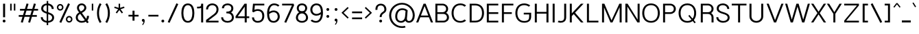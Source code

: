SplineFontDB: 3.0
FontName: Estedad-Light
FullName: Estedad Light
FamilyName: Estedad Light
Weight: Light
Copyright: Copyright (c) 2017-2018 by Amin Abedi (@aminabedi68)-www.opentypeshop.com,\nwith Reserved Font Name Estedad.\n\nThis Font Software is licensed under the SIL Open Font License, Version 1.1.
Version: 2.3
StrokeWidth: 100
ItalicAngle: 0
UnderlinePosition: -509
UnderlineWidth: 101
Ascent: 1638
Descent: 410
InvalidEm: 0
sfntRevision: 0x00024ccd
LayerCount: 2
Layer: 0 0 "Back" 1
Layer: 1 0 "Fore" 0
XUID: [1021 89 1101065813 28845]
StyleMap: 0x0000
FSType: 0
OS2Version: 0
OS2_WeightWidthSlopeOnly: 0
OS2_UseTypoMetrics: 1
CreationTime: 1496828874
ModificationTime: 1547317836
PfmFamily: 17
TTFWeight: 300
TTFWidth: 5
LineGap: 0
VLineGap: 213
OS2TypoAscent: 562
OS2TypoAOffset: 1
OS2TypoDescent: -790
OS2TypoDOffset: 1
OS2TypoLinegap: 0
OS2WinAscent: -532
OS2WinAOffset: 1
OS2WinDescent: 108
OS2WinDOffset: 1
HheadAscent: -532
HheadAOffset: 1
HheadDescent: -108
HheadDOffset: 1
OS2CapHeight: 1400
OS2XHeight: 1012
OS2Vendor: 'AA68'
Lookup: 2 0 0 "Multiple substitution 0" { "Multiple substitution 0 subtable"  } []
Lookup: 2 0 0 "Multiple substitution 1" { "Multiple substitution 1 subtable"  } []
Lookup: 1 9 0 "'fina' Terminal Forms in Arabic lookup 2" { "'fina' Terminal Forms in Arabic lookup 2 subtable"  } ['fina' ('arab' <'FAR ' 'KUR ' 'dflt' > ) ]
Lookup: 1 9 0 "'medi' Medial Forms in Arabic lookup 3" { "'medi' Medial Forms in Arabic lookup 3 subtable"  } ['medi' ('arab' <'FAR ' 'KUR ' 'dflt' > ) ]
Lookup: 1 9 0 "'init' Initial Forms in Arabic lookup 4" { "'init' Initial Forms in Arabic lookup 4 subtable"  } ['init' ('arab' <'FAR ' 'KUR ' 'dflt' > ) ]
Lookup: 4 9 1 "'rlig' Required Ligatures in Arabic lookup 5" { "'rlig' Required Ligatures in Arabic lookup 5 subtable"  } ['rlig' ('arab' <'FAR ' 'KUR ' 'dflt' > ) ]
Lookup: 4 0 1 "'ccmp' Glyph Composition/Decomposition lookup 6" { "'ccmp' Glyph Composition/Decomposition lookup 6 subtable"  } ['rlig' ('arab' <'FAR ' 'KUR ' 'dflt' > ) ]
Lookup: 6 9 0 "'calt' Contextual Alternates in Arabic lookup 7" { "'calt' Contextual Alternates in Arabic lookup 7 subtable 0"  "'calt' Contextual Alternates in Arabic lookup 7 subtable 1"  "'calt' Contextual Alternates in Arabic lookup 7 subtable 2"  "'calt' Contextual Alternates in Arabic lookup 7 subtable 3"  } ['calt' ('arab' <'FAR ' 'KUR ' 'dflt' > ) ]
Lookup: 4 9 1 "'liga' Standard Ligatures in Arabic lookup 8" { "'liga' Standard Ligatures in Arabic lookup 8 subtable"  } ['liga' ('arab' <'FAR ' 'KUR ' 'dflt' > ) ]
Lookup: 4 1 1 "'liga' Standard Ligatures in Arabic lookup 9" { "'liga' Standard Ligatures in Arabic lookup 9 subtable"  } ['liga' ('arab' <'FAR ' 'KUR ' 'dflt' > ) ]
Lookup: 4 1 1 "'liga' Standard Ligatures in Arabic lookup 10" { "'liga' Standard Ligatures in Arabic lookup 10 subtable"  } ['liga' ('arab' <'FAR ' 'KUR ' 'dflt' > ) ]
Lookup: 258 0 0 "'kern' Horizontal Kerning in Latin lookup 0" { "'kern' Horizontal Kerning in Latin lookup 0 subtable" [307,0,0] } ['kern' ('DFLT' <'dflt' > 'latn' <'dflt' > ) ]
Lookup: 258 0 0 "'kern' Horizontal Kerning in Latin lookup 1" { "'kern' Horizontal Kerning in Latin lookup 1 subtable" [307,0,0] } ['kern' ('DFLT' <'dflt' > 'latn' <'dflt' > ) ]
Lookup: 258 9 0 "'kern' Horizontal Kerning in Arabic lookup 2" { "'kern' Horizontal Kerning in Arabic lookup 2 per glyph data 0" [307,30,0] "'kern' Horizontal Kerning in Arabic lookup 2 per glyph data 1" [307,30,0] "'kern' Horizontal Kerning in Arabic lookup 2 per glyph data 2" [307,30,0] "'kern' Horizontal Kerning in Arabic lookup 2 per glyph data 3" [307,30,0] "'kern' Horizontal Kerning in Arabic lookup 2 per glyph data 4" [307,30,2] "'kern' Horizontal Kerning in Arabic lookup 2 per glyph data 5" [307,30,0] "'kern' Horizontal Kerning in Arabic lookup 2 per glyph data 6" [307,30,0] "'kern' Horizontal Kerning in Arabic lookup 2 per glyph data 7" [307,30,0] "'kern' Horizontal Kerning in Arabic lookup 2 per glyph data 8" [307,30,0] "'kern' Horizontal Kerning in Arabic lookup 2 per glyph data 9" [307,30,2] } ['kern' ('arab' <'FAR ' 'KUR ' 'dflt' > ) ]
Lookup: 258 1 0 "'kern' Horizontal Kerning in Arabic lookup 3" { "'kern' Horizontal Kerning in Arabic lookup 3 per glyph data 0" [307,30,0] "'kern' Horizontal Kerning in Arabic lookup 3 per glyph data 1" [307,30,0] } ['kern' ('arab' <'FAR ' 'KUR ' 'dflt' > ) ]
Lookup: 260 1 0 "'mark' Mark Positioning lookup 5" { "'mark' Mark Positioning lookup 5 subtable"  } ['mark' ('arab' <'FAR ' 'dflt' > ) ]
Lookup: 261 1 0 "'mark' Mark Positioning lookup 6" { "'mark' Mark Positioning lookup 6 subtable"  } ['mark' ('arab' <'FAR ' 'dflt' > ) ]
Lookup: 260 1 0 "'mark' Mark Positioning lookup 7" { "'mark' Mark Positioning lookup 7 subtable"  } ['mark' ('arab' <'FAR ' 'dflt' > ) ]
Lookup: 261 1 0 "'mark' Mark Positioning lookup 4" { "'mark' Mark Positioning lookup 4 subtable"  } ['mark' ('arab' <'FAR ' 'dflt' > ) ]
Lookup: 262 1 0 "'mkmk' Mark to Mark in Arabic lookup 9" { "'mkmk' Mark to Mark in Arabic lookup 9 subtable"  } ['mkmk' ('arab' <'FAR ' 'dflt' > ) ]
Lookup: 262 1 0 "'mkmk' Mark to Mark in Arabic lookup 8" { "'mkmk' Mark to Mark in Arabic lookup 8 subtable"  } ['mkmk' ('arab' <'FAR ' 'dflt' > ) ]
MarkAttachClasses: 1
DEI: 91125
KernClass2: 5 6 "'kern' Horizontal Kerning in Latin lookup 1 subtable"
 9 backslash
 4 four
 5 seven
 5 slash
 9 backslash
 4 four
 3 one
 5 seven
 5 slash
 0 {} 0 {} 0 {} 0 {} 0 {} 0 {} 0 {} -550 {} 0 {} 0 {} 0 {} 0 {} 0 {} -110 {} 0 {} -125 {} -100 {} 0 {} 0 {} 0 {} -100 {} 0 {} 50 {} -300 {} 0 {} 0 {} -360 {} 0 {} 0 {} -400 {}
KernClass2: 25 20 "'kern' Horizontal Kerning in Latin lookup 0 subtable"
 50 A Aacute Acircumflex Adieresis Agrave Aring Atilde
 46 D O Oacute Ocircumflex Odieresis Ograve Otilde
 1 F
 3 K X
 1 L
 1 P
 1 Q
 8 S dollar
 1 T
 37 U Uacute Ucircumflex Udieresis Ugrave
 3 V W
 8 Y Yacute
 1 Z
 1 a
 90 aacute acircumflex adieresis agrave aring atilde g q u uacute ucircumflex udieresis ugrave
 98 ae b e eacute ecircumflex edieresis egrave o oacute ocircumflex odieresis oe ograve otilde p thorn
 10 c ccedilla
 1 f
 12 h m n ntilde
 3 k x
 1 r
 1 t
 22 v w y yacute ydieresis
 1 z
 53 A AE Aacute Acircumflex Adieresis Agrave Aring Atilde
 53 C G O OE Oacute Ocircumflex Odieresis Ograve Otilde Q
 1 J
 1 T
 37 U Uacute Ucircumflex Udieresis Ugrave
 3 V W
 1 X
 8 Y Yacute
 1 Z
 1 a
 154 c d e g o q agrave aacute acircumflex atilde adieresis aring ae ccedilla egrave eacute ecircumflex edieresis ograve oacute ocircumflex otilde odieresis oe
 3 f t
 5 m n r
 1 p
 1 s
 1 u
 22 v w y yacute ydieresis
 1 x
 1 z
 0 {} 0 {} 0 {} 0 {} 0 {} 0 {} 0 {} 0 {} 0 {} 0 {} 0 {} 0 {} 0 {} 0 {} 0 {} 0 {} 0 {} 0 {} 0 {} 0 {} 0 {} 50 {} -75 {} 50 {} -200 {} -50 {} -150 {} 50 {} -200 {} 50 {} 0 {} 0 {} -100 {} 0 {} 0 {} 0 {} -25 {} -100 {} 50 {} 50 {} 0 {} -50 {} 50 {} -100 {} -100 {} 0 {} -50 {} -50 {} -50 {} -75 {} 0 {} 25 {} 0 {} 0 {} 0 {} 0 {} 0 {} 50 {} 50 {} 0 {} 0 {} -150 {} -50 {} -300 {} 0 {} 0 {} 0 {} 0 {} 0 {} 0 {} -100 {} -100 {} -100 {} -100 {} -100 {} -100 {} -100 {} -100 {} -100 {} -100 {} 0 {} 0 {} -100 {} 0 {} 0 {} 0 {} 0 {} 0 {} 0 {} 0 {} -30 {} -50 {} -100 {} 0 {} 0 {} 0 {} -50 {} -100 {} 0 {} 0 {} 0 {} 0 {} -50 {} 50 {} -300 {} 0 {} -250 {} 0 {} -300 {} 0 {} 0 {} -50 {} -100 {} 0 {} 0 {} 0 {} 0 {} -200 {} 0 {} 0 {} 0 {} -150 {} 50 {} -200 {} 50 {} 50 {} 50 {} 50 {} 50 {} 0 {} 0 {} 0 {} 0 {} 0 {} 0 {} 0 {} 0 {} 50 {} 50 {} 50 {} 0 {} 0 {} 50 {} 0 {} -50 {} 0 {} 0 {} 0 {} -50 {} 0 {} 0 {} 50 {} 0 {} 50 {} 50 {} 50 {} 50 {} 50 {} 50 {} 0 {} 0 {} 0 {} 0 {} 0 {} 0 {} 0 {} 0 {} 0 {} 0 {} 0 {} 0 {} 50 {} 0 {} 0 {} 0 {} 0 {} 50 {} 0 {} 0 {} 0 {} 0 {} -200 {} -50 {} -250 {} 0 {} 0 {} 50 {} 50 {} 50 {} 0 {} -300 {} -300 {} -150 {} -250 {} -250 {} -250 {} -250 {} -250 {} -250 {} -250 {} 0 {} 0 {} 0 {} 0 {} 0 {} 0 {} 50 {} 50 {} 50 {} 0 {} 0 {} 0 {} 0 {} 0 {} 0 {} 0 {} 0 {} 0 {} 0 {} 0 {} 0 {} -150 {} -50 {} -200 {} 0 {} 0 {} 50 {} 0 {} 0 {} 0 {} -100 {} -100 {} 0 {} -50 {} -50 {} -50 {} -50 {} 0 {} 0 {} 0 {} 0 {} -200 {} 0 {} -250 {} 0 {} 0 {} 50 {} 50 {} 50 {} 0 {} -200 {} -200 {} -50 {} -100 {} -75 {} -150 {} -50 {} -100 {} -100 {} -100 {} 0 {} 0 {} -50 {} 0 {} 0 {} 0 {} 0 {} 0 {} 0 {} 0 {} 0 {} 0 {} -90 {} 0 {} 0 {} 0 {} 0 {} -70 {} 0 {} 0 {} 0 {} 0 {} 0 {} 0 {} -300 {} 0 {} -100 {} 0 {} -200 {} 0 {} 0 {} 0 {} -20 {} 0 {} 0 {} 0 {} 0 {} 0 {} 0 {} 0 {} 0 {} 0 {} 0 {} 0 {} -300 {} 0 {} -75 {} 0 {} -125 {} 0 {} 0 {} 0 {} 0 {} 0 {} 0 {} 0 {} 0 {} 0 {} 0 {} 0 {} 0 {} 0 {} 0 {} 0 {} -300 {} 0 {} -150 {} 0 {} -200 {} 0 {} 0 {} 0 {} -20 {} 0 {} 0 {} 0 {} 0 {} 0 {} 0 {} 0 {} 0 {} 0 {} 0 {} 0 {} -250 {} 0 {} -50 {} 0 {} -125 {} 0 {} -100 {} 0 {} 0 {} 0 {} 0 {} 0 {} 0 {} 0 {} 0 {} 0 {} 0 {} -100 {} 0 {} -150 {} 0 {} 0 {} 0 {} 0 {} 0 {} 0 {} 0 {} 0 {} 0 {} 0 {} 0 {} 0 {} 0 {} 0 {} 0 {} 0 {} 0 {} 0 {} 0 {} 0 {} -250 {} 0 {} -90 {} 0 {} -150 {} 0 {} 0 {} 0 {} 0 {} 0 {} 0 {} 0 {} 0 {} 0 {} 0 {} 0 {} 0 {} 0 {} 0 {} 0 {} -175 {} 0 {} 0 {} 0 {} -100 {} 0 {} 0 {} 0 {} 0 {} 0 {} 0 {} 0 {} 0 {} 0 {} 0 {} 0 {} 0 {} -150 {} 50 {} -250 {} -200 {} 0 {} 0 {} -100 {} -100 {} -250 {} -100 {} -25 {} 0 {} 0 {} 0 {} 0 {} 0 {} 0 {} 0 {} 0 {} 0 {} 0 {} 0 {} 0 {} -200 {} 0 {} 0 {} 0 {} -100 {} 0 {} 0 {} 0 {} 0 {} 0 {} 0 {} 0 {} 0 {} 0 {} 0 {} 0 {} 0 {} -150 {} 100 {} -150 {} -125 {} 0 {} -50 {} -50 {} -50 {} -150 {} 0 {} 0 {} 0 {} 0 {} 0 {} -20 {} 0 {} 50 {} 0 {} 0 {} 0 {} 0 {} 50 {} 0 {} -200 {} 0 {} 0 {} 0 {} 0 {} 0 {} 0 {} 0 {} 0 {} 0 {} 0 {} 0 {} 0 {} 0 {} 0 {} 0 {}
ChainSub2: coverage "'calt' Contextual Alternates in Arabic lookup 7 subtable 3" 0 0 0 1
 1 0 1
  Coverage: 47 uniFB90 uniFB91 uniFB94 uniFB95 uniFEDB uniFEDC
  FCoverage: 63 uniFB8F uniFB90 uniFB91 uniFB93 uniFB94 uniFB95 uniFEDB uniFEDC
 1
  SeqLookup: 0 "Multiple substitution 0"
EndFPST
ChainSub2: coverage "'calt' Contextual Alternates in Arabic lookup 7 subtable 2" 0 0 0 1
 1 0 1
  Coverage: 63 uniE012 uniE013 uniFB58 uniFB59 uniFBFE uniFBFF uniFEF3 uniFEF4
  FCoverage: 47 uniE010 uniFB8B uniFEAE uniFEB0 uniFEDE uniFEE6
 1
  SeqLookup: 0 "Multiple substitution 1"
EndFPST
ChainSub2: coverage "'calt' Contextual Alternates in Arabic lookup 7 subtable 1" 0 0 0 1
 1 0 1
  Coverage: 47 uniFE97 uniFE98 uniFE9B uniFE9C uniFEE7 uniFEE8
  FCoverage: 39 uniFB8F uniFB91 uniFB93 uniFB95 uniFEDC
 1
  SeqLookup: 0 "Multiple substitution 0"
EndFPST
ChainSub2: coverage "'calt' Contextual Alternates in Arabic lookup 7 subtable 0" 0 0 0 1
 1 0 1
  Coverage: 79 uniE012 uniE013 uniFB58 uniFB59 uniFBFE uniFBFF uniFE91 uniFE92 uniFEF3 uniFEF4
  FCoverage: 156 uniE011 uniFB7B uniFBDA uniFBFD uniFE86 uniFE88 uniFE8A uniFE9E uniFEA2 uniFEA6 uniFECA uniFECE uniFED6 uniFEEC uniFEEE uniFEF0 uniFEF2 finalWAWtwodotsabove
 1
  SeqLookup: 0 "Multiple substitution 0"
EndFPST
LangName: 1033 "" "" "" "" "" "" "" "" "" "Amin Abedi" "" "" "" "Copyright (c) 2017-2018 by Amin Abedi (@aminabedi68)-www.opentypeshop.com,+AAoA-with Reserved Font Name Estedad.+AAoACgAA-This Font Software is licensed under the SIL Open Font License, Version 1.1.+AAoA-This license is copied below, and is also available with a FAQ at:+AAoA-http://scripts.sil.org/OFL+AAoACgAK------------------------------------------------------------+AAoA-SIL OPEN FONT LICENSE Version 1.1 - 26 February 2007+AAoA------------------------------------------------------------+AAoACgAA-PREAMBLE+AAoA-The goals of the Open Font License (OFL) are to stimulate worldwide+AAoA-development of collaborative font projects, to support the font creation+AAoA-efforts of academic and linguistic communities, and to provide a free and+AAoA-open framework in which fonts may be shared and improved in partnership+AAoA-with others.+AAoACgAA-The OFL allows the licensed fonts to be used, studied, modified and+AAoA-redistributed freely as long as they are not sold by themselves. The+AAoA-fonts, including any derivative works, can be bundled, embedded, +AAoA-redistributed and/or sold with any software provided that any reserved+AAoA-names are not used by derivative works. The fonts and derivatives,+AAoA-however, cannot be released under any other type of license. The+AAoA-requirement for fonts to remain under this license does not apply+AAoA-to any document created using the fonts or their derivatives.+AAoACgAA-DEFINITIONS+AAoAIgAA-Font Software+ACIA refers to the set of files released by the Copyright+AAoA-Holder(s) under this license and clearly marked as such. This may+AAoA-include source files, build scripts and documentation.+AAoACgAi-Reserved Font Name+ACIA refers to any names specified as such after the+AAoA-copyright statement(s).+AAoACgAi-Original Version+ACIA refers to the collection of Font Software components as+AAoA-distributed by the Copyright Holder(s).+AAoACgAi-Modified Version+ACIA refers to any derivative made by adding to, deleting,+AAoA-or substituting -- in part or in whole -- any of the components of the+AAoA-Original Version, by changing formats or by porting the Font Software to a+AAoA-new environment.+AAoACgAi-Author+ACIA refers to any designer, engineer, programmer, technical+AAoA-writer or other person who contributed to the Font Software.+AAoACgAA-PERMISSION & CONDITIONS+AAoA-Permission is hereby granted, free of charge, to any person obtaining+AAoA-a copy of the Font Software, to use, study, copy, merge, embed, modify,+AAoA-redistribute, and sell modified and unmodified copies of the Font+AAoA-Software, subject to the following conditions:+AAoACgAA-1) Neither the Font Software nor any of its individual components,+AAoA-in Original or Modified Versions, may be sold by itself.+AAoACgAA-2) Original or Modified Versions of the Font Software may be bundled,+AAoA-redistributed and/or sold with any software, provided that each copy+AAoA-contains the above copyright notice and this license. These can be+AAoA-included either as stand-alone text files, human-readable headers or+AAoA-in the appropriate machine-readable metadata fields within text or+AAoA-binary files as long as those fields can be easily viewed by the user.+AAoACgAA-3) No Modified Version of the Font Software may use the Reserved Font+AAoA-Name(s) unless explicit written permission is granted by the corresponding+AAoA-Copyright Holder. This restriction only applies to the primary font name as+AAoA-presented to the users.+AAoACgAA-4) The name(s) of the Copyright Holder(s) or the Author(s) of the Font+AAoA-Software shall not be used to promote, endorse or advertise any+AAoA-Modified Version, except to acknowledge the contribution(s) of the+AAoA-Copyright Holder(s) and the Author(s) or with their explicit written+AAoA-permission.+AAoACgAA-5) The Font Software, modified or unmodified, in part or in whole,+AAoA-must be distributed entirely under this license, and must not be+AAoA-distributed under any other license. The requirement for fonts to+AAoA-remain under this license does not apply to any document created+AAoA-using the Font Software.+AAoACgAA-TERMINATION+AAoA-This license becomes null and void if any of the above conditions are+AAoA-not met.+AAoACgAA-DISCLAIMER+AAoA-THE FONT SOFTWARE IS PROVIDED +ACIA-AS IS+ACIA, WITHOUT WARRANTY OF ANY KIND,+AAoA-EXPRESS OR IMPLIED, INCLUDING BUT NOT LIMITED TO ANY WARRANTIES OF+AAoA-MERCHANTABILITY, FITNESS FOR A PARTICULAR PURPOSE AND NONINFRINGEMENT+AAoA-OF COPYRIGHT, PATENT, TRADEMARK, OR OTHER RIGHT. IN NO EVENT SHALL THE+AAoA-COPYRIGHT HOLDER BE LIABLE FOR ANY CLAIM, DAMAGES OR OTHER LIABILITY,+AAoA-INCLUDING ANY GENERAL, SPECIAL, INDIRECT, INCIDENTAL, OR CONSEQUENTIAL+AAoA-DAMAGES, WHETHER IN AN ACTION OF CONTRACT, TORT OR OTHERWISE, ARISING+AAoA-FROM, OUT OF THE USE OR INABILITY TO USE THE FONT SOFTWARE OR FROM+AAoA-OTHER DEALINGS IN THE FONT SOFTWARE." "http://scripts.sil.org/OFL" "" "Estedad" "Light"
GaspTable: 1 65535 15 1
Encoding: UnicodeFull
Compacted: 1
UnicodeInterp: none
NameList: AGL For New Fonts
DisplaySize: -48
AntiAlias: 1
FitToEm: 0
WinInfo: 31 31 11
BeginPrivate: 0
EndPrivate
Grid
-2048 -0.0126708984375 m 0
 4096 -0.0126708984375 l 1024
-2048 1286.00078125 m 0
 4096 1286.00078125 l 1024
-2048 -419.009071181 m 0
 4096 -419.009071181 l 1024
-2048 1043 m 0
 4096 1043 l 1024
-2048 1346 m 0
 4096 1346 l 1024
-2048 65 m 0
 4096 65 l 1024
-2048 978 m 0
 4096 978 l 1024
-2374 594 m 0
 4748 594 l 1024
-2374 -182 m 0
 4748 -182 l 1024
-2374 -354 m 0
 4748 -354 l 1024
-2374 345 m 0
 4748 345 l 1024
-2374 1411 m 0
 4748 1411 l 1024
EndSplineSet
TeXData: 1 0 0 256000 128000 85333 0 -1048576 85333 783286 444596 497025 792723 393216 433062 380633 303038 157286 324010 404750 52429 2506097 1059062 262144
AnchorClass2: "Anchor-5" "'mark' Mark Positioning lookup 7 subtable" "Anchor-4" "'mark' Mark Positioning lookup 6 subtable" "Anchor-3" "'mark' Mark Positioning lookup 5 subtable" "Anchor-2" "'mark' Mark Positioning lookup 4 subtable" "Anchor-1" "'mkmk' Mark to Mark in Arabic lookup 9 subtable" "Anchor-0" "'mkmk' Mark to Mark in Arabic lookup 8 subtable"
BeginChars: 1114132 466

StartChar: period
Encoding: 46 46 0
Width: 453
VWidth: 1647
Flags: HMW
LayerCount: 2
Fore
SplineSet
120 106 m 0
 120 165 168 211 227 211 c 0
 286 211 333 165 333 106 c 0
 333 47 286 0 227 0 c 0
 168 0 120 47 120 106 c 0
EndSplineSet
Colour: ff0000
EndChar

StartChar: slash
Encoding: 47 47 1
Width: 1050
VWidth: 1647
Flags: HMW
LayerCount: 2
Fore
SplineSet
782 1442 m 1
 918 1380 l 1
 268 -31 l 1
 132 31 l 1
 782 1442 l 1
EndSplineSet
Colour: ffff
EndChar

StartChar: asterisk
Encoding: 42 42 2
Width: 1133
VWidth: 1647
Flags: HMW
LayerCount: 2
Fore
SplineSet
183 1093 m 1
 217 1197 l 1
 511 1101 l 1
 511 1411 l 1
 621 1411 l 1
 621 1101 l 1
 916 1197 l 1
 950 1093 l 1
 655 996 l 1
 838 745 l 1
 750 681 l 1
 566 932 l 1
 383 681 l 1
 295 745 l 1
 477 996 l 1
 183 1093 l 1
EndSplineSet
Colour: ff00ff
EndChar

StartChar: parenleft
Encoding: 40 40 3
Width: 598
VWidth: 1647
Flags: HMW
LayerCount: 2
Fore
SplineSet
461 40 m 1
 335 -40 l 1
 199 174 125 414 125 706 c 0
 125 998 199 1238 335 1451 c 1
 461 1371 l 1
 339 1180 275 972 275 706 c 0
 275 440 339 230 461 40 c 1
EndSplineSet
Colour: ffff
EndChar

StartChar: parenright
Encoding: 41 41 4
Width: 598
VWidth: 1647
Flags: HMW
LayerCount: 2
Fore
SplineSet
137 1371 m 1
 263 1451 l 1
 399 1237 473 997 473 705 c 0
 473 413 399 173 263 -40 c 1
 137 40 l 1
 259 231 323 439 323 705 c 0
 323 971 259 1181 137 1371 c 1
EndSplineSet
Colour: ffff
EndChar

StartChar: uni0660
Encoding: 1632 1632 5
Width: 845
VWidth: 1954
Flags: HMW
LayerCount: 2
Fore
SplineSet
422 623 m 0
 325 623 250 548 250 451 c 0
 250 354 326 277 422 277 c 0
 518 277 595 354 595 451 c 0
 595 547 519 623 422 623 c 0
422 748 m 0
 587 748 720 617 720 451 c 0
 720 286 588 152 422 152 c 0
 256 152 125 287 125 451 c 0
 125 616 257 748 422 748 c 0
EndSplineSet
PairPos2: "'kern' Horizontal Kerning in Arabic lookup 3 per glyph data 0" uni0662 dx=-125 dy=0 dh=-125 dv=0 dx=0 dy=0 dh=0 dv=0
PairPos2: "'kern' Horizontal Kerning in Arabic lookup 3 per glyph data 0" uni0666 dx=-25 dy=0 dh=-25 dv=0 dx=0 dy=0 dh=0 dv=0
PairPos2: "'kern' Horizontal Kerning in Arabic lookup 3 per glyph data 0" uni0667 dx=-100 dy=0 dh=-100 dv=0 dx=0 dy=0 dh=0 dv=0
PairPos2: "'kern' Horizontal Kerning in Arabic lookup 3 per glyph data 0" uni0661 dx=50 dy=0 dh=50 dv=0 dx=0 dy=0 dh=0 dv=0
Colour: ffff
EndChar

StartChar: uni0661
Encoding: 1633 1633 6
Width: 618
VWidth: 1854
Flags: HMW
LayerCount: 2
Fore
SplineSet
493 0 m 1
 343 0 l 1
 343 457 273 770 129 1186 c 1
 271 1236 l 1
 419 808 493 473 493 0 c 1
EndSplineSet
PairPos2: "'kern' Horizontal Kerning in Arabic lookup 3 per glyph data 0" uni0660 dx=-50 dy=0 dh=-50 dv=0 dx=0 dy=0 dh=0 dv=0
PairPos2: "'kern' Horizontal Kerning in Arabic lookup 3 per glyph data 0" uni0665 dx=-50 dy=0 dh=-50 dv=0 dx=0 dy=0 dh=0 dv=0
Colour: ffff
EndChar

StartChar: uni0662
Encoding: 1634 1634 7
Width: 1086
VWidth: 1854
Flags: HMW
LayerCount: 2
Fore
SplineSet
403 907 m 0
 456 816 503 800 587 800 c 0
 785 800 811 960 811 1236 c 1
 961 1236 l 1
 961 1002 955 650 587 650 c 0
 533 650 479 658 428 682 c 1
 469 467 493 246 493 0 c 1
 343 0 l 1
 343 436.247460221 254 870 128 1192 c 1
 272 1236 l 1
 307 1131 358.206286313 981.656189478 403 907 c 0
EndSplineSet
Colour: ffff
EndChar

StartChar: uni0663
Encoding: 1635 1635 8
Width: 1473
VWidth: 1854
Flags: HMW
LayerCount: 2
Fore
SplineSet
873 1051 m 0
 873 891 903 805 1031 805 c 0
 1157 805 1195 879 1195 1059 c 0
 1195 1125 1192 1142 1181 1196 c 1
 1328 1226 l 1
 1341 1160 1345 1135 1345 1059 c 0
 1345 863 1279 655 1031 655 c 0
 916 655 828 706 779 788 c 1
 730 710 647 655 538 655 c 0
 501 655 464 660 430 672 c 1
 470 460 493 242 493 0 c 1
 343 0 l 1
 343 469 258 816 128 1192 c 1
 272 1236 l 1
 327 1079 l 2
 394.421406374 886.542530895 424 805 538 805 c 0
 631 805 680 867 711 1017 c 0
 726 1091 730 1133 738 1219 c 1
 888 1206 l 1
 878 1146 873 1101 873 1051 c 0
EndSplineSet
PairPos2: "'kern' Horizontal Kerning in Arabic lookup 3 per glyph data 0" uni0668 dx=-50 dy=0 dh=-50 dv=0 dx=0 dy=0 dh=0 dv=0
Colour: ffff
EndChar

StartChar: uni0664
Encoding: 1636 1636 9
Width: 997
VWidth: 1854
Flags: HMW
LayerCount: 2
Fore
SplineSet
664 1236 m 1
 664 1086 l 1
 426 1086 336 1017 336 904 c 0
 336 780 433 726 671 726 c 1
 671 576 l 1
 412 576 275 447 275 295 c 0
 275 153 376 150 533 150 c 2
 797 150 l 1
 797 0 l 1
 533 0 l 2
 336 0 125 39 125 295 c 0
 125 452 203 573 319 641 c 1
 239 687 186 789 186 898 c 0
 186 1152 414 1236 664 1236 c 1
EndSplineSet
PairPos2: "'kern' Horizontal Kerning in Arabic lookup 3 per glyph data 0" uni0666 dx=50 dy=0 dh=50 dv=0 dx=0 dy=0 dh=0 dv=0
Colour: ffff
EndChar

StartChar: uni0665
Encoding: 1637 1637 10
Width: 1196
VWidth: 1854
Flags: HMW
LayerCount: 2
Fore
SplineSet
603 943 m 1
 380 729 275 568 275 376 c 0
 275 201 385 140 601 140 c 0
 823 140 921 196 921 379 c 0
 921 572 779 757 603 943 c 1
510 1236 m 1
 756 1031 1071 731 1071 379 c 0
 1071 98 869 -10 601 -10 c 0
 343 -10 125 97 125 376 c 0
 125 625 260 821 496 1048 c 1
 414 1120 l 1
 510 1236 l 1
EndSplineSet
PairPos2: "'kern' Horizontal Kerning in Arabic lookup 3 per glyph data 0" uni0667 dx=-100 dy=0 dh=-100 dv=0 dx=0 dy=0 dh=0 dv=0
PairPos2: "'kern' Horizontal Kerning in Arabic lookup 3 per glyph data 0" uni0661 dx=50 dy=0 dh=50 dv=0 dx=0 dy=0 dh=0 dv=0
Colour: ffff
EndChar

StartChar: uni0666
Encoding: 1638 1638 11
Width: 1168
VWidth: 1854
Flags: HMW
LayerCount: 2
Fore
SplineSet
184 1090 m 1
 216 1236 l 1
 337 1209 483 1196 618 1196 c 0
 702 1196 784 1203 848 1213 c 1
 935 1136 l 1
 931 1043 929 956 929 871 c 0
 929 507 956 378 1041 36 c 1
 895 0 l 1
 808 348 779 499 779 871 c 0
 779 931 780 991 782 1054 c 1
 732 1049 675 1046 618 1046 c 0
 473 1046 319 1061 184 1090 c 1
EndSplineSet
PairPos2: "'kern' Horizontal Kerning in Arabic lookup 3 per glyph data 0" uni0668 dx=-200 dy=0 dh=-200 dv=0 dx=0 dy=0 dh=0 dv=0
PairPos2: "'kern' Horizontal Kerning in Arabic lookup 3 per glyph data 0" uni066B dx=-150 dy=0 dh=-150 dv=0 dx=0 dy=0 dh=0 dv=0
PairPos2: "'kern' Horizontal Kerning in Arabic lookup 3 per glyph data 0" uni0660 dx=-200 dy=0 dh=-200 dv=0 dx=0 dy=0 dh=0 dv=0
PairPos2: "'kern' Horizontal Kerning in Arabic lookup 3 per glyph data 0" uni0665 dx=-175 dy=0 dh=-175 dv=0 dx=0 dy=0 dh=0 dv=0
PairPos2: "'kern' Horizontal Kerning in Arabic lookup 3 per glyph data 0" uni0664 dx=-50 dy=0 dh=-50 dv=0 dx=0 dy=0 dh=0 dv=0
Colour: ffff
EndChar

StartChar: uni0667
Encoding: 1639 1639 12
Width: 1315
VWidth: 1854
Flags: HMW
LayerCount: 2
Fore
SplineSet
1056 1236 m 1
 1174 1144 l 1
 946 848 840 627 737 62 c 2
 726 -0 l 1
 590 0 l 1
 579 62 l 2
 476 626 369 848 141 1144 c 1
 260 1236 l 1
 451 988 566 786 658 415 c 1
 749 784 865 988 1056 1236 c 1
EndSplineSet
PairPos2: "'kern' Horizontal Kerning in Arabic lookup 3 per glyph data 0" uni066B dx=-125 dy=0 dh=-125 dv=0 dx=0 dy=0 dh=0 dv=0
PairPos2: "'kern' Horizontal Kerning in Arabic lookup 3 per glyph data 0" uni0668 dx=-150 dy=0 dh=-150 dv=0 dx=0 dy=0 dh=0 dv=0
PairPos2: "'kern' Horizontal Kerning in Arabic lookup 3 per glyph data 0" uni0665 dx=-100 dy=0 dh=-100 dv=0 dx=0 dy=0 dh=0 dv=0
PairPos2: "'kern' Horizontal Kerning in Arabic lookup 3 per glyph data 0" uni0660 dx=-100 dy=0 dh=-100 dv=0 dx=0 dy=0 dh=0 dv=0
Colour: ffff
EndChar

StartChar: uni0668
Encoding: 1640 1640 13
Width: 1315
VWidth: 1854
Flags: HMW
LayerCount: 2
Fore
SplineSet
259 -10 m 1
 141 82 l 1
 369 378 475 599 578 1164 c 2
 589 1226 l 1
 725 1226 l 1
 736 1164 l 2
 839 600 946 378 1174 82 c 1
 1055 -10 l 1
 864 238 749 440 657 811 c 1
 566 442 450 238 259 -10 c 1
EndSplineSet
PairPos2: "'kern' Horizontal Kerning in Arabic lookup 3 per glyph data 0" uni0667 dx=-150 dy=0 dh=-150 dv=0 dx=0 dy=0 dh=0 dv=0
PairPos2: "'kern' Horizontal Kerning in Arabic lookup 3 per glyph data 0" uni0662 dx=-175 dy=0 dh=-175 dv=0 dx=0 dy=0 dh=0 dv=0
PairPos2: "'kern' Horizontal Kerning in Arabic lookup 3 per glyph data 0" uni0663 dx=-200 dy=0 dh=-200 dv=0 dx=0 dy=0 dh=0 dv=0
Colour: ffff
EndChar

StartChar: uni0669
Encoding: 1641 1641 14
Width: 1035
VWidth: 1854
Flags: HMW
LayerCount: 2
Fore
SplineSet
657 525 m 1
 608 515 556 509 501 509 c 0
 315 509 125 584 125 810 c 0
 125 1010 240 1236 467 1236 c 0
 730 1236 803 1001 803 783 c 0
 803 716 804 655 805 601 c 0
 812 272 838 201 904 50 c 1
 766 -10 l 1
 698 146 666 243 657 525 c 1
653 678 m 1
 653 783 l 2
 653 989 600 1086 467 1086 c 0
 362 1086 275 972 275 810 c 0
 275 702 339 659 501 659 c 0
 556 659 603 666 653 678 c 1
EndSplineSet
PairPos2: "'kern' Horizontal Kerning in Arabic lookup 3 per glyph data 0" uni0665 dx=-50 dy=0 dh=-50 dv=0 dx=0 dy=0 dh=0 dv=0
PairPos2: "'kern' Horizontal Kerning in Arabic lookup 3 per glyph data 0" uni0668 dx=-150 dy=0 dh=-150 dv=0 dx=0 dy=0 dh=0 dv=0
PairPos2: "'kern' Horizontal Kerning in Arabic lookup 3 per glyph data 0" uni066B dx=200 dy=0 dh=200 dv=0 dx=0 dy=0 dh=0 dv=0
Colour: ffff
EndChar

StartChar: uni06F0
Encoding: 1776 1776 15
Width: 845
VWidth: 1854
Flags: HMW
LayerCount: 2
Fore
Refer: 5 1632 N 1 0 0 1 0 0 2
PairPos2: "'kern' Horizontal Kerning in Arabic lookup 3 per glyph data 1" uni06F7 dx=-150 dy=0 dh=-150 dv=0 dx=0 dy=0 dh=0 dv=0
PairPos2: "'kern' Horizontal Kerning in Arabic lookup 3 per glyph data 1" uni06F4 dx=-100 dy=0 dh=-100 dv=0 dx=0 dy=0 dh=0 dv=0
PairPos2: "'kern' Horizontal Kerning in Arabic lookup 3 per glyph data 1" uni06F3 dx=-100 dy=0 dh=-100 dv=0 dx=0 dy=0 dh=0 dv=0
PairPos2: "'kern' Horizontal Kerning in Arabic lookup 3 per glyph data 1" uni06F2 dx=-100 dy=0 dh=-100 dv=0 dx=0 dy=0 dh=0 dv=0
PairPos2: "'kern' Horizontal Kerning in Arabic lookup 3 per glyph data 1" uni06F9 dx=-75 dy=0 dh=-75 dv=0 dx=0 dy=0 dh=0 dv=0
PairPos2: "'kern' Horizontal Kerning in Arabic lookup 3 per glyph data 1" uni06F1 dx=50 dy=0 dh=50 dv=0 dx=0 dy=0 dh=0 dv=0
EndChar

StartChar: uni06F1
Encoding: 1777 1777 16
Width: 618
VWidth: 1854
Flags: HMW
LayerCount: 2
Fore
Refer: 6 1633 N 1 0 0 1 0 0 2
PairPos2: "'kern' Horizontal Kerning in Arabic lookup 3 per glyph data 1" uni06F9 dx=-75 dy=0 dh=-75 dv=0 dx=0 dy=0 dh=0 dv=0
PairPos2: "'kern' Horizontal Kerning in Arabic lookup 3 per glyph data 1" uni06F0 dx=-50 dy=0 dh=-50 dv=0 dx=0 dy=0 dh=0 dv=0
PairPos2: "'kern' Horizontal Kerning in Arabic lookup 3 per glyph data 1" uni06F5 dx=-50 dy=0 dh=-50 dv=0 dx=0 dy=0 dh=0 dv=0
EndChar

StartChar: uni06F2
Encoding: 1778 1778 17
Width: 1086
VWidth: 1854
Flags: HMW
LayerCount: 2
Fore
Refer: 7 1634 N 1 0 0 1 0 0 2
PairPos2: "'kern' Horizontal Kerning in Arabic lookup 3 per glyph data 1" uni06F8 dx=-150 dy=0 dh=-150 dv=0 dx=0 dy=0 dh=0 dv=0
PairPos2: "'kern' Horizontal Kerning in Arabic lookup 3 per glyph data 1" uni06F5 dx=-50 dy=0 dh=-50 dv=0 dx=0 dy=0 dh=0 dv=0
PairPos2: "'kern' Horizontal Kerning in Arabic lookup 3 per glyph data 1" uni06F0 dx=-25 dy=0 dh=-25 dv=0 dx=0 dy=0 dh=0 dv=0
EndChar

StartChar: uni06F3
Encoding: 1779 1779 18
Width: 1473
VWidth: 1854
Flags: HMW
LayerCount: 2
Fore
Refer: 8 1635 N 1 0 0 1 0 0 2
PairPos2: "'kern' Horizontal Kerning in Arabic lookup 3 per glyph data 1" uni06F8 dx=-50 dy=0 dh=-50 dv=0 dx=0 dy=0 dh=0 dv=0
PairPos2: "'kern' Horizontal Kerning in Arabic lookup 3 per glyph data 1" uni06F5 dx=-75 dy=0 dh=-75 dv=0 dx=0 dy=0 dh=0 dv=0
PairPos2: "'kern' Horizontal Kerning in Arabic lookup 3 per glyph data 1" uni06F0 dx=-50 dy=0 dh=-50 dv=0 dx=0 dy=0 dh=0 dv=0
EndChar

StartChar: uni06F4
Encoding: 1780 1780 19
Width: 1179
VWidth: 1854
Flags: HMW
LayerCount: 2
Fore
SplineSet
976 538 m 1
 911 532 827 526 761 526 c 0
 629 526 524 545 437 603 c 1
 473 401 493 230 493 0 c 1
 343 -0 l 1
 343 462 246 819 130 1192 c 1
 274 1236 l 17
 293 1193 338 1085 371 980 c 1
 428 1145 583 1236 742 1236 c 0
 814 1236 874 1229 943 1213 c 1
 909 1067 l 1
 848 1081 806 1086 742 1086 c 0
 613 1086 498 1002 498 836 c 0
 498 745 531 701 632 684 c 0
 668 678 710 676 761 676 c 0
 816 676 902 682 962 688 c 1
 976 538 l 1
EndSplineSet
PairPos2: "'kern' Horizontal Kerning in Arabic lookup 3 per glyph data 1" uni06F8 dx=-50 dy=0 dh=-50 dv=0 dx=0 dy=0 dh=0 dv=0
PairPos2: "'kern' Horizontal Kerning in Arabic lookup 3 per glyph data 1" uni06F0 dx=-25 dy=0 dh=-25 dv=0 dx=0 dy=0 dh=0 dv=0
Colour: ffff
EndChar

StartChar: uni06F5
Encoding: 1781 1781 20
Width: 1276
VWidth: 1854
Flags: HMW
LayerCount: 2
Fore
SplineSet
646 77 m 1
 589 20 513 -10 434 -10 c 0
 272 -10 125 106 125 356 c 0
 125 565 238 806 530 1050 c 1
 445 1114 l 1
 531 1236 l 1
 586 1197 639 1157 688 1114 c 0
 973 865 1151 602 1151 341 c 0
 1151 101 1008 -10 852 -10 c 0
 775 -10 700 21 646 77 c 1
573 260 m 2
 573 289 l 1
 623 289 673 289 723 289 c 1
 723 260 l 2
 723 186 785 140 852 140 c 0
 916 140 1001 161 1001 341 c 0
 1001 520 875 729 645 950 c 1
 368 727 275 517 275 356 c 0
 275 166 366 140 434 140 c 0
 505 140 573 187 573 260 c 2
EndSplineSet
PairPos2: "'kern' Horizontal Kerning in Arabic lookup 3 per glyph data 1" uni06F9 dx=-75 dy=0 dh=-75 dv=0 dx=0 dy=0 dh=0 dv=0
PairPos2: "'kern' Horizontal Kerning in Arabic lookup 3 per glyph data 1" uni06F7 dx=-100 dy=0 dh=-100 dv=0 dx=0 dy=0 dh=0 dv=0
PairPos2: "'kern' Horizontal Kerning in Arabic lookup 3 per glyph data 1" uni06F3 dx=-25 dy=0 dh=-25 dv=0 dx=0 dy=0 dh=0 dv=0
PairPos2: "'kern' Horizontal Kerning in Arabic lookup 3 per glyph data 1" uni06F2 dx=-25 dy=0 dh=-25 dv=0 dx=0 dy=0 dh=0 dv=0
PairPos2: "'kern' Horizontal Kerning in Arabic lookup 3 per glyph data 1" uni06F1 dx=50 dy=0 dh=50 dv=0 dx=0 dy=0 dh=0 dv=0
Colour: ffff
EndChar

StartChar: uni06F6
Encoding: 1782 1782 21
Width: 1034
VWidth: 1854
Flags: HMW
LayerCount: 2
Fore
SplineSet
793 1126 m 1
 691 1016 l 1
 652 1053 591 1086 514 1086 c 0
 382 1086 281 992 281 839 c 0
 281 715 398 645 565 645 c 0
 650 645 735 667 790 701 c 2
 845 735 l 1
 944 616 l 1
 876 569 l 2
 637 406 441 233 265 -10 c 1
 135 64 l 1
 258 233 384 360 537 496 c 1
 352 504 131 599 131 839 c 0
 131 1070 300 1236 514 1236 c 0
 635 1236 730 1185 793 1126 c 1
EndSplineSet
Colour: ffff
EndChar

StartChar: uni06F7
Encoding: 1783 1783 22
Width: 1315
VWidth: 1854
Flags: HMW
LayerCount: 2
Fore
Refer: 12 1639 N 1 0 0 1 0 0 2
PairPos2: "'kern' Horizontal Kerning in Arabic lookup 3 per glyph data 1" uni06F9 dx=-100 dy=0 dh=-100 dv=0 dx=0 dy=0 dh=0 dv=0
PairPos2: "'kern' Horizontal Kerning in Arabic lookup 3 per glyph data 1" uni06F8 dx=-150 dy=0 dh=-150 dv=0 dx=0 dy=0 dh=0 dv=0
PairPos2: "'kern' Horizontal Kerning in Arabic lookup 3 per glyph data 1" uni06F5 dx=-100 dy=0 dh=-100 dv=0 dx=0 dy=0 dh=0 dv=0
PairPos2: "'kern' Horizontal Kerning in Arabic lookup 3 per glyph data 1" uni06F0 dx=-100 dy=0 dh=-100 dv=0 dx=0 dy=0 dh=0 dv=0
EndChar

StartChar: uni06F8
Encoding: 1784 1784 23
Width: 1315
VWidth: 1854
Flags: HMW
LayerCount: 2
Fore
Refer: 13 1640 N 1 0 0 1 0 0 2
PairPos2: "'kern' Horizontal Kerning in Arabic lookup 3 per glyph data 1" uni06F7 dx=-150 dy=0 dh=-150 dv=0 dx=0 dy=0 dh=0 dv=0
PairPos2: "'kern' Horizontal Kerning in Arabic lookup 3 per glyph data 1" uni06F4 dx=-200 dy=0 dh=-200 dv=0 dx=0 dy=0 dh=0 dv=0
PairPos2: "'kern' Horizontal Kerning in Arabic lookup 3 per glyph data 1" uni06F3 dx=-200 dy=0 dh=-200 dv=0 dx=0 dy=0 dh=0 dv=0
PairPos2: "'kern' Horizontal Kerning in Arabic lookup 3 per glyph data 1" uni06F2 dx=-175 dy=0 dh=-175 dv=0 dx=0 dy=0 dh=0 dv=0
PairPos2: "'kern' Horizontal Kerning in Arabic lookup 3 per glyph data 1" uni06F9 dx=-25 dy=0 dh=-25 dv=0 dx=0 dy=0 dh=0 dv=0
PairPos2: "'kern' Horizontal Kerning in Arabic lookup 3 per glyph data 1" uni06F6 dx=-175 dy=0 dh=-175 dv=0 dx=0 dy=0 dh=0 dv=0
EndChar

StartChar: uni06F9
Encoding: 1785 1785 24
Width: 1095
VWidth: 1854
Flags: HMW
LayerCount: 2
Fore
Refer: 14 1641 N 1 0 0 1 0 0 2
PairPos2: "'kern' Horizontal Kerning in Arabic lookup 3 per glyph data 1" uni06F7 dx=-50 dy=0 dh=-50 dv=0 dx=0 dy=0 dh=0 dv=0
PairPos2: "'kern' Horizontal Kerning in Arabic lookup 3 per glyph data 1" uni06F5 dx=-25 dy=0 dh=-25 dv=0 dx=0 dy=0 dh=0 dv=0
PairPos2: "'kern' Horizontal Kerning in Arabic lookup 3 per glyph data 1" uni06F1 dx=-25 dy=0 dh=-25 dv=0 dx=0 dy=0 dh=0 dv=0
PairPos2: "'kern' Horizontal Kerning in Arabic lookup 3 per glyph data 1" uni06F2 dx=-25 dy=0 dh=-25 dv=0 dx=0 dy=0 dh=0 dv=0
PairPos2: "'kern' Horizontal Kerning in Arabic lookup 3 per glyph data 1" uni066B dx=200 dy=0 dh=200 dv=0 dx=0 dy=0 dh=0 dv=0
EndChar

StartChar: uni0654
Encoding: 1620 1620 25
Width: 0
VWidth: 1854
Flags: HMW
AnchorPoint: "Anchor-1" 0 1598 basemark 0
AnchorPoint: "Anchor-1" 1 1209 mark 0
AnchorPoint: "Anchor-4" 1 1209 mark 0
AnchorPoint: "Anchor-5" 1 1209 mark 0
LayerCount: 2
Fore
SplineSet
-202 1522 m 1
 -240 1604 l 1
 -149 1645 l 1
 -188 1694 -208 1752 -208 1806 c 0
 -208 1908 -131 1997 0 1997 c 2
 82 1997 l 1
 82 1907 l 1
 0 1907 l 2
 -87 1907 -118 1860 -118 1806 c 0
 -118 1769 -100 1722 -63 1684 c 1
 157 1784 l 1
 195 1702 l 1
 -202 1522 l 1
EndSplineSet
Colour: ff00
EndChar

StartChar: uni0655
Encoding: 1621 1621 26
Width: 0
VWidth: 1854
Flags: HMW
AnchorPoint: "Anchor-3" 0 201 mark 0
AnchorPoint: "Anchor-2" 0 201 mark 0
AnchorPoint: "Anchor-0" 0 201 mark 0
AnchorPoint: "Anchor-0" 0 -47 basemark 0
LayerCount: 2
Fore
Refer: 25 1620 N 1 0 0 1 23 -2126 2
EndChar

StartChar: uni0653
Encoding: 1619 1619 27
Width: 0
VWidth: 1854
Flags: HMW
AnchorPoint: "Anchor-1" 0 1598 basemark 0
AnchorPoint: "Anchor-1" 1 1209 mark 0
AnchorPoint: "Anchor-4" 1 1209 mark 0
AnchorPoint: "Anchor-5" 1 1209 mark 0
LayerCount: 2
Fore
SplineSet
185 1695 m 1
 267 1661 l 1
 239 1595 180 1527 94 1527 c 0
 56 1527 16 1541 -21 1570 c 0
 -45 1588 -65 1594 -79 1594 c 0
 -113 1594 -150 1562 -171 1519 c 1
 -252 1559 l 1
 -223 1618 -165 1684 -79 1684 c 0
 -41 1684 -3 1670 33 1642 c 0
 58 1623 78 1617 94 1617 c 0
 128 1617 165 1647 185 1695 c 1
EndSplineSet
Colour: ff00
EndChar

StartChar: uni0652
Encoding: 1618 1618 28
Width: 0
VWidth: 1854
Flags: HMW
AnchorPoint: "Anchor-1" 0 1598 basemark 0
AnchorPoint: "Anchor-1" 1 1209 mark 0
AnchorPoint: "Anchor-4" 1 1209 mark 0
AnchorPoint: "Anchor-5" 1 1209 mark 0
LayerCount: 2
Fore
SplineSet
0 1807 m 0
 -61 1807 -108 1760 -108 1699 c 0
 -108 1638 -61 1590 0 1590 c 0
 60 1590 109 1639 109 1699 c 0
 109 1759 61 1807 0 1807 c 0
0 1897 m 0
 109 1897 199 1809 199 1699 c 0
 199 1589 110 1500 0 1500 c 0
 -111 1500 -198 1590 -198 1699 c 0
 -198 1808 -111 1897 0 1897 c 0
EndSplineSet
Colour: ff00
EndChar

StartChar: uni0651
Encoding: 1617 1617 29
Width: 0
VWidth: 1854
Flags: HMW
AnchorPoint: "Anchor-1" 0 1598 basemark 0
AnchorPoint: "Anchor-1" 0 1209 mark 0
AnchorPoint: "Anchor-4" 0 1209 mark 0
AnchorPoint: "Anchor-5" 0 1209 mark 0
LayerCount: 2
Fore
SplineSet
143 1872 m 1
 227 1902 l 1
 247 1848 261 1794 261 1726 c 0
 261 1627 202 1559 124 1559 c 0
 77 1559 31 1584 0 1627 c 1
 -32 1583 -77 1559 -124 1559 c 0
 -202 1559 -261 1627 -261 1726 c 0
 -261 1794 -247 1849 -227 1903 c 1
 -143 1871 l 1
 -161 1821 -171 1782 -171 1726 c 0
 -171 1661 -142 1649 -124 1649 c 0
 -103 1649 -69 1666 -53 1721 c 0
 -48 1738 -45 1758 -45 1782 c 2
 -45 1857 l 1
 45 1857 l 1
 45 1782 l 2
 45 1758 48 1737 53 1720 c 0
 69 1666 103 1649 124 1649 c 0
 142 1649 171 1661 171 1726 c 0
 171 1782 161 1822 143 1872 c 1
EndSplineSet
Colour: ff00
EndChar

StartChar: uni064E
Encoding: 1614 1614 30
Width: 0
VWidth: 1854
Flags: HMW
AnchorPoint: "Anchor-1" 0 1598 basemark 0
AnchorPoint: "Anchor-1" 1 1209 mark 0
AnchorPoint: "Anchor-4" 1 1209 mark 0
AnchorPoint: "Anchor-5" 1 1209 mark 0
LayerCount: 2
Fore
SplineSet
157 1784 m 1
 195 1702 l 1
 -202 1522 l 1
 -240 1604 l 1
 157 1784 l 1
EndSplineSet
Colour: ff00
EndChar

StartChar: uni064F
Encoding: 1615 1615 31
Width: 0
VWidth: 1854
Flags: HMW
AnchorPoint: "Anchor-1" 0 1598 basemark 0
AnchorPoint: "Anchor-1" 1 1209 mark 0
AnchorPoint: "Anchor-4" 1 1209 mark 0
AnchorPoint: "Anchor-5" 1 1209 mark 0
LayerCount: 2
Fore
SplineSet
-8 1671 m 1
 -74 1700 -143 1751 -143 1836 c 0
 -143 1932 -56 2004 26 2004 c 0
 128 2004 172 1908 172 1845 c 0
 172 1770 141 1702 95 1648 c 0
 21 1560 -92 1501 -201 1482 c 1
 -217 1570 l 1
 -145 1583 -66 1620 -8 1671 c 1
53 1744 m 1
 72 1776 82 1810 82 1845 c 0
 82 1880 58 1914 26 1914 c 0
 -8 1914 -53 1876 -53 1836 c 0
 -53 1805 -18 1769 53 1744 c 1
EndSplineSet
Colour: ff00
EndChar

StartChar: uni0650
Encoding: 1616 1616 32
Width: 0
VWidth: 1854
Flags: HMW
AnchorPoint: "Anchor-0" 0 -47 basemark 0
AnchorPoint: "Anchor-0" 0 201 mark 0
AnchorPoint: "Anchor-2" 0 201 mark 0
AnchorPoint: "Anchor-3" 0 201 mark 0
LayerCount: 2
Fore
Refer: 30 1614 N 1 0 0 1 1 -1833 2
EndChar

StartChar: uni064B
Encoding: 1611 1611 33
Width: 0
VWidth: 1854
Flags: HMW
AnchorPoint: "Anchor-5" 1 1209 mark 0
AnchorPoint: "Anchor-4" 1 1209 mark 0
AnchorPoint: "Anchor-1" 1 1209 mark 0
AnchorPoint: "Anchor-1" 0 1598 basemark 0
LayerCount: 2
Fore
Refer: 30 1614 N 1 0 0 1 -65 175 2
Refer: 30 1614 N 1 0 0 1 1 -1 2
EndChar

StartChar: uni064C
Encoding: 1612 1612 34
Width: 0
VWidth: 1854
Flags: HMW
AnchorPoint: "Anchor-1" 0 1598 basemark 0
AnchorPoint: "Anchor-1" 1 1209 mark 0
AnchorPoint: "Anchor-4" 1 1209 mark 0
AnchorPoint: "Anchor-5" 1 1209 mark 0
LayerCount: 2
Fore
SplineSet
-175 1707 m 1
 -249 1657 l 1
 -287 1713 -309 1780 -309 1852 c 0
 -309 2046 -152 2203 42 2203 c 1
 42 2113 l 1
 -102 2113 -219 1996 -219 1852 c 0
 -219 1798 -203 1749 -175 1707 c 1
EndSplineSet
Refer: 31 1615 N 1 0 0 1 0 0 2
Colour: ff00
EndChar

StartChar: uni064D
Encoding: 1613 1613 35
Width: 0
VWidth: 1854
Flags: HMW
AnchorPoint: "Anchor-3" 0 301 mark 0
AnchorPoint: "Anchor-2" 0 301 mark 0
AnchorPoint: "Anchor-0" 0 301 mark 0
AnchorPoint: "Anchor-0" 0 -47 basemark 0
LayerCount: 2
Fore
Refer: 30 1614 N 1 0 0 1 1 -1833 2
Refer: 30 1614 N 1 0 0 1 67 -2009 2
EndChar

StartChar: TF
Encoding: 1114112 -1 36
Width: 0
VWidth: 1854
Flags: HMW
AnchorPoint: "Anchor-5" 0 1210 mark 0
AnchorPoint: "Anchor-4" 0 1210 mark 0
AnchorPoint: "Anchor-1" 0 1599 basemark 0
AnchorPoint: "Anchor-1" 0 1210 mark 0
LayerCount: 2
Fore
Refer: 29 1617 N 1 0 0 1 -1 0 2
Refer: 30 1614 N 1 0 0 1 8 512 2
Ligature2: "'ccmp' Glyph Composition/Decomposition lookup 6 subtable" uni064E uni0651
Ligature2: "'ccmp' Glyph Composition/Decomposition lookup 6 subtable" uni0651 uni064E
LCarets2: 1 0
EndChar

StartChar: TK
Encoding: 1114113 -1 37
Width: 0
VWidth: 1854
Flags: HMW
AnchorPoint: "Anchor-1" 0 1209 mark 0
AnchorPoint: "Anchor-1" 0 1598 basemark 0
AnchorPoint: "Anchor-4" 0 1209 mark 0
AnchorPoint: "Anchor-5" 0 1209 mark 0
LayerCount: 2
Fore
Refer: 30 1614 N 1 0 0 1 9 69 2
Refer: 29 1617 N 1 0 0 1 -1 421 2
Ligature2: "'ccmp' Glyph Composition/Decomposition lookup 6 subtable" uni0650 uni0651
Ligature2: "'ccmp' Glyph Composition/Decomposition lookup 6 subtable" uni0651 uni0650
LCarets2: 1 0
EndChar

StartChar: TZ
Encoding: 1114114 -1 38
Width: 0
VWidth: 1854
Flags: HMW
AnchorPoint: "Anchor-1" 0 1209 mark 0
AnchorPoint: "Anchor-1" 0 1598 basemark 0
AnchorPoint: "Anchor-4" 0 1209 mark 0
AnchorPoint: "Anchor-5" 0 1209 mark 0
LayerCount: 2
Fore
Refer: 29 1617 N 1 0 0 1 0 0 2
Refer: 31 1615 N 1 0 0 1 19 505 2
Ligature2: "'ccmp' Glyph Composition/Decomposition lookup 6 subtable" uni064F uni0651
Ligature2: "'ccmp' Glyph Composition/Decomposition lookup 6 subtable" uni0651 uni064F
LCarets2: 1 0
EndChar

StartChar: TF2
Encoding: 1114115 -1 39
Width: 0
VWidth: 1854
Flags: HMW
AnchorPoint: "Anchor-1" 0 1209 mark 0
AnchorPoint: "Anchor-1" 0 1598 basemark 0
AnchorPoint: "Anchor-4" 0 1209 mark 0
AnchorPoint: "Anchor-5" 0 1209 mark 0
LayerCount: 2
Fore
Refer: 33 1611 N 1 0 0 1 52 504 2
Refer: 29 1617 N 1 0 0 1 -1 0 2
Ligature2: "'ccmp' Glyph Composition/Decomposition lookup 6 subtable" uni064B uni0651
Ligature2: "'ccmp' Glyph Composition/Decomposition lookup 6 subtable" uni0651 uni064B
LCarets2: 1 0
EndChar

StartChar: TK2
Encoding: 1114116 -1 40
Width: 0
VWidth: 1854
Flags: HMW
AnchorPoint: "Anchor-1" 0 1209 mark 0
AnchorPoint: "Anchor-1" 0 1598 basemark 0
AnchorPoint: "Anchor-4" 0 1209 mark 0
AnchorPoint: "Anchor-5" 0 1209 mark 0
LayerCount: 2
Fore
Refer: 33 1611 N 1 0 0 1 56 0 2
Refer: 29 1617 N 1 0 0 1 0 522 2
Ligature2: "'ccmp' Glyph Composition/Decomposition lookup 6 subtable" uni064D uni0651
Ligature2: "'ccmp' Glyph Composition/Decomposition lookup 6 subtable" uni0651 uni064D
LCarets2: 1 0
EndChar

StartChar: TZ2
Encoding: 1114117 -1 41
Width: 0
VWidth: 1854
Flags: HMW
AnchorPoint: "Anchor-1" 0 1209 mark 0
AnchorPoint: "Anchor-1" 0 1598 basemark 0
AnchorPoint: "Anchor-4" 0 1209 mark 0
AnchorPoint: "Anchor-5" 0 1209 mark 0
LayerCount: 2
Fore
Refer: 34 1612 N 1 0 0 1 47 529 2
Refer: 29 1617 N 1 0 0 1 0 0 2
Ligature2: "'ccmp' Glyph Composition/Decomposition lookup 6 subtable" uni064C uni0651
Ligature2: "'ccmp' Glyph Composition/Decomposition lookup 6 subtable" uni0651 uni064C
LCarets2: 1 0
EndChar

StartChar: HF
Encoding: 1114118 -1 42
Width: 0
VWidth: 1854
Flags: HMW
AnchorPoint: "Anchor-1" 0 1209 mark 0
AnchorPoint: "Anchor-1" 0 1598 basemark 0
AnchorPoint: "Anchor-4" 0 1209 mark 0
AnchorPoint: "Anchor-5" 0 1209 mark 0
LayerCount: 2
Fore
Refer: 25 1620 N 1 0 0 1 42 0 2
Refer: 30 1614 N 1 0 0 1 36 558 2
Ligature2: "'ccmp' Glyph Composition/Decomposition lookup 6 subtable" uni064E uni0654
Ligature2: "'ccmp' Glyph Composition/Decomposition lookup 6 subtable" uni0654 uni064E
LCarets2: 1 0
EndChar

StartChar: HZ
Encoding: 1114119 -1 43
Width: 0
VWidth: 1854
Flags: HMW
AnchorPoint: "Anchor-1" 0 1209 mark 0
AnchorPoint: "Anchor-1" 0 1598 basemark 0
AnchorPoint: "Anchor-4" 0 1209 mark 0
AnchorPoint: "Anchor-5" 0 1209 mark 0
LayerCount: 2
Fore
Refer: 31 1615 N 1 0 0 1 22 612 2
Refer: 25 1620 N 1 0 0 1 42 0 2
Ligature2: "'ccmp' Glyph Composition/Decomposition lookup 6 subtable" uni064F uni0654
Ligature2: "'ccmp' Glyph Composition/Decomposition lookup 6 subtable" uni0654 uni064F
LCarets2: 1 0
EndChar

StartChar: GAFbar
Encoding: 1114122 -1 44
Width: 999
VWidth: 1804
Flags: HMW
LayerCount: 2
Fore
SplineSet
818 1902 m 1
 840 1794 l 1
 584 1741 324 1639 105 1499 c 1
 45 1591 l 1
 276 1739 550 1847 818 1902 c 1
EndSplineSet
Colour: ff00ff
EndChar

StartChar: dotlessfinalBEH
Encoding: 1114123 -1 45
Width: 1973
VWidth: 1854
Flags: HMW
AnchorPoint: "Anchor-5" 944 823 basechar 0
AnchorPoint: "Anchor-3" 767 -4 basechar 0
LayerCount: 2
Fore
SplineSet
167 707 m 1
 305 651 l 1
 273 573 252 471 252 413 c 0
 252 237 407 152 767 152 c 0
 1325.51054897 152 1581 285 1630 613 c 1
 1776 576 l 1
 1745 455 1727 367 1727 303 c 0
 1727 183 1793 150 1973 150 c 1
 1973 0 l 1
 1758 0 1628 75 1589 211 c 1
 1402 48 1103 2 767 2 c 0
 411 2 102 93 102 413 c 0
 102 500 128 611 167 707 c 1
EndSplineSet
Colour: ffff
EndChar

StartChar: dotlessinitialFEH
Encoding: 1114124 -1 46
Width: 921
VWidth: 1854
Flags: HMW
AnchorPoint: "Anchor-5" 463 1073 basechar 0
AnchorPoint: "Anchor-3" 422 -4 basechar 0
LayerCount: 2
Fore
SplineSet
0 0 m 1
 -41 0 -74 34 -74 75 c 0
 -74 116 -41 150 0 150 c 1
 380 150 627 176 662 369 c 1
 606 355 546 347 481 347 c 0
 302 347 130 430 130 651 c 0
 130 848 260 1073 463 1073 c 0
 784 1073 818 617 818 446 c 0
 818 18 384 0 0 0 c 1
665 525 m 1
 650 734 579 923 463 923 c 0
 386 923 280 804 280 651 c 0
 280 536 338 497 481 497 c 0
 549 497 606 507 665 525 c 1
EndSplineSet
Colour: ffff
EndChar

StartChar: dotlessfinalFEH
Encoding: 1114125 -1 47
Width: 1876
VWidth: 2374
Flags: HMW
AnchorPoint: "Anchor-5" 1406 887 basechar 0
AnchorPoint: "Anchor-3" 891 0 basechar 0
LayerCount: 2
Fore
SplineSet
1417 67 m 1
 1270 17 1090 0 891 0 c 0
 503 0 104 39 104 400 c 0
 104 514 138 619 166 703 c 1
 308 655 l 1
 281 572 254 484 254 400 c 0
 254 207 463 150 891 150 c 0
 1015 150 1129 157 1227 174 c 1
 1140 250 1087 358 1087 489 c 0
 1087 706 1230 840 1422 840 c 0
 1611 840 1757 707 1757 489 c 0
 1757 356 1704 247 1612 171 c 1
 1693 157 1783 150 1876 150 c 1
 1876 0 l 1
 1711 0 1548 20 1417 67 c 1
1419 228 m 1
 1537 279 1607 357 1607 489 c 0
 1607 631 1533 690 1422 690 c 0
 1308 690 1237 632 1237 489 c 0
 1237 359 1307 280 1419 228 c 1
EndSplineSet
Colour: ffff
EndChar

StartChar: dotlessmedialFEH
Encoding: 1114126 -1 48
Width: 908
VWidth: 1870
Flags: HMW
LayerCount: 2
Fore
SplineSet
0 150 m 0
 93 150 182 157 263 171 c 1
 174 247 119 355 119 489 c 0
 119 706 262 840 454 840 c 0
 643 840 789 707 789 489 c 0
 789 355 734 247 645 171 c 1
 726 157 815 150 908 150 c 1
 908 0 l 1
 745 0 584 19 454 65 c 1
 324 19 163 0 0 0 c 0
 -41 0 -74 34 -74 75 c 0
 -74 116 -41 150 0 150 c 0
454 227 m 1
 567 279 639 358 639 489 c 0
 639 631 565 690 454 690 c 0
 340 690 269 632 269 489 c 0
 269 358 340 280 454 227 c 1
EndSplineSet
Colour: ffff
EndChar

StartChar: dotlessfinalQAF
Encoding: 1114127 -1 49
Width: 1505
VWidth: 1854
Flags: HMW
AnchorPoint: "Anchor-3" 728 -504 basechar 0
AnchorPoint: "Anchor-5" 1047 726 basechar 0
LayerCount: 2
Fore
SplineSet
253 -3 m 0
 253 -220 459 -354 728 -354 c 0
 987 -354 1198 -231 1243 0 c 1
 1065 0 l 2
 886 0 714 83 714 304 c 0
 714 501 844 726 1047 726 c 0
 1344 726 1393 332 1401 150 c 1
 1505 150 l 1
 1505 0 l 1
 1395 -0 l 1
 1344 -342 1038 -504 728 -504 c 0
 423 -504 103 -340 103 -3 c 0
 103 165.125976562 179.998046875 352.346679688 278.040039062 529.918945312 c 1
 402.571289062 452.366210938 l 1
 315.983398438 294.55859375 253 130.134765625 253 -3 c 0
1251 150 m 1
 1241 362 1170 576 1047 576 c 0
 970 576 864 457 864 304 c 0
 864 189 922 150 1065 150 c 2
 1251 150 l 1
EndSplineSet
Colour: ffff
EndChar

StartChar: dotlessinitialNOON
Encoding: 1114128 -1 50
Width: 2048
VWidth: 1854
Flags: HM
LayerCount: 2
Colour: ffff
EndChar

StartChar: uniFEFB
Encoding: 65275 65275 51
Width: 1022
VWidth: 1854
Flags: HMW
AnchorPoint: "Anchor-4" 143 1146 baselig 1
AnchorPoint: "Anchor-4" 847 1211 baselig 0
AnchorPoint: "Anchor-2" 221 0 baselig 1
AnchorPoint: "Anchor-2" 810 0 baselig 0
LayerCount: 2
Fore
SplineSet
558 647 m 1
 432 834 255 976 100 1084 c 1
 186 1208 l 1
 349 1095 514 916 645 734 c 1
 722 874 772 1032 772 1211 c 1
 922 1211 l 1
 922 974 845 817 737 645 c 1
 823 503 885 367 885 253 c 0
 885 35 654 0 517 0 c 0
 375.898615275 0 245.492749574 42.2331288395 152 101 c 1
 152 257 l 1
 288.57578692 353.924752008 433.337551827 476.409281448 558 647 c 1
642 510 m 1
 536 376 414 267 308 186 c 1
 364 165 448 150 517 150 c 0
 664 150 735 187 735 253 c 0
 735 303 703 400 642 510 c 1
EndSplineSet
PairPos2: "'kern' Horizontal Kerning in Arabic lookup 2 per glyph data 0" uni0686 dx=-150 dy=0 dh=-150 dv=0 dx=0 dy=0 dh=0 dv=0
PairPos2: "'kern' Horizontal Kerning in Arabic lookup 2 per glyph data 0" uni063A dx=-150 dy=0 dh=-150 dv=0 dx=0 dy=0 dh=0 dv=0
PairPos2: "'kern' Horizontal Kerning in Arabic lookup 2 per glyph data 0" uni0639 dx=-150 dy=0 dh=-150 dv=0 dx=0 dy=0 dh=0 dv=0
PairPos2: "'kern' Horizontal Kerning in Arabic lookup 2 per glyph data 0" uni062E dx=-150 dy=0 dh=-150 dv=0 dx=0 dy=0 dh=0 dv=0
PairPos2: "'kern' Horizontal Kerning in Arabic lookup 2 per glyph data 0" uni062D dx=-150 dy=0 dh=-150 dv=0 dx=0 dy=0 dh=0 dv=0
PairPos2: "'kern' Horizontal Kerning in Arabic lookup 2 per glyph data 0" uni062C dx=-150 dy=0 dh=-150 dv=0 dx=0 dy=0 dh=0 dv=0
Ligature2: "'rlig' Required Ligatures in Arabic lookup 5 subtable" uniFEDF uniFE8E
LCarets2: 1 0
Colour: ffff
EndChar

StartChar: uniFEFC
Encoding: 65276 65276 52
Width: 1372
VWidth: 1854
Flags: HMW
AnchorPoint: "Anchor-2" 976 0 baselig 0
AnchorPoint: "Anchor-2" 266 0 baselig 1
AnchorPoint: "Anchor-4" 988 1211 baselig 0
AnchorPoint: "Anchor-4" 151 1211 baselig 1
LayerCount: 2
Back
SplineSet
1450 75 m 17
 1303 75 1206 111 1147 185 c 0
 1088 259 1066 370 1066 517 c 2
 1066 1411 l 1
 1066 517 l 2
 1066 222 977 75 683 75 c 2
 178 75 l 17
 178 85 l 17
 386 85 477 299 477 579 c 0
 477 859 386 1193 229 1411 c 1024
EndSplineSet
Fore
SplineSet
324 365 m 1
 324 679 269 903 147 1185 c 1
 285 1245 l 1
 415 943 474 697 474 365 c 1
 324 365 l 1
1372 0 m 1
 1175 0 1033 66 965 211 c 1
 825 49 535 0 100 0 c 1
 100 150 l 1
 751 150 913 243 913 516 c 2
 913 1211 l 1
 1063 1211 l 1
 1063 517 l 2
 1063 376 1087 284 1128 232 c 0
 1167 183 1236 150 1372 150 c 1
 1372 0 l 1
EndSplineSet
PairPos2: "'kern' Horizontal Kerning in Arabic lookup 2 per glyph data 0" uni0686 dx=-150 dy=0 dh=-150 dv=0 dx=0 dy=0 dh=0 dv=0
PairPos2: "'kern' Horizontal Kerning in Arabic lookup 2 per glyph data 0" uni063A dx=-180 dy=0 dh=-180 dv=0 dx=0 dy=0 dh=0 dv=0
PairPos2: "'kern' Horizontal Kerning in Arabic lookup 2 per glyph data 0" uni0639 dx=-180 dy=0 dh=-180 dv=0 dx=0 dy=0 dh=0 dv=0
PairPos2: "'kern' Horizontal Kerning in Arabic lookup 2 per glyph data 0" uni062E dx=-150 dy=0 dh=-150 dv=0 dx=0 dy=0 dh=0 dv=0
PairPos2: "'kern' Horizontal Kerning in Arabic lookup 2 per glyph data 0" uni062D dx=-150 dy=0 dh=-150 dv=0 dx=0 dy=0 dh=0 dv=0
PairPos2: "'kern' Horizontal Kerning in Arabic lookup 2 per glyph data 0" uni062C dx=-150 dy=0 dh=-150 dv=0 dx=0 dy=0 dh=0 dv=0
Ligature2: "'rlig' Required Ligatures in Arabic lookup 5 subtable" uniFEE0 uniFE8E
LCarets2: 1 0
Colour: ffff
EndChar

StartChar: uniFEF5
Encoding: 65269 65269 53
Width: 1022
VWidth: 1854
Flags: HMW
AnchorPoint: "Anchor-2" 810 0 baselig 0
AnchorPoint: "Anchor-2" 221 0 baselig 1
AnchorPoint: "Anchor-4" 847 1211 baselig 0
AnchorPoint: "Anchor-4" 261 1464 baselig 1
LayerCount: 2
Fore
Refer: 27 1619 N 1 0 0 1 248 -142 2
Refer: 51 65275 N 1 0 0 1 0 0 2
PairPos2: "'kern' Horizontal Kerning in Arabic lookup 2 per glyph data 0" uni063A dx=-150 dy=0 dh=-150 dv=0 dx=0 dy=0 dh=0 dv=0
PairPos2: "'kern' Horizontal Kerning in Arabic lookup 2 per glyph data 0" uni0639 dx=-150 dy=0 dh=-150 dv=0 dx=0 dy=0 dh=0 dv=0
Ligature2: "'liga' Standard Ligatures in Arabic lookup 8 subtable" uniFEDF uniFE82
LCarets2: 1 0
EndChar

StartChar: uniFEF6
Encoding: 65270 65270 54
Width: 1372
VWidth: 1854
Flags: HMW
AnchorPoint: "Anchor-4" 988 1211 baselig 0
AnchorPoint: "Anchor-2" 266 0 baselig 1
AnchorPoint: "Anchor-2" 976 0 baselig 0
AnchorPoint: "Anchor-4" 261 1464 baselig 1
LayerCount: 2
Fore
Refer: 27 1619 N 1 0 0 1 248 -142 2
Refer: 52 65276 N 1 0 0 1 0 0 2
PairPos2: "'kern' Horizontal Kerning in Arabic lookup 2 per glyph data 0" uni063A dx=-180 dy=0 dh=-180 dv=0 dx=0 dy=0 dh=0 dv=0
PairPos2: "'kern' Horizontal Kerning in Arabic lookup 2 per glyph data 0" uni0639 dx=-180 dy=0 dh=-180 dv=0 dx=0 dy=0 dh=0 dv=0
Ligature2: "'liga' Standard Ligatures in Arabic lookup 8 subtable" uniFEE0 uniFE82
LCarets2: 1 0
EndChar

StartChar: uniFEF7
Encoding: 65271 65271 55
Width: 1022
VWidth: 1854
Flags: HMW
AnchorPoint: "Anchor-2" 810 0 baselig 0
AnchorPoint: "Anchor-2" 221 0 baselig 1
AnchorPoint: "Anchor-4" 847 1211 baselig 0
AnchorPoint: "Anchor-4" 320 1652 baselig 1
LayerCount: 2
Fore
Refer: 25 1620 N 1 0 0 1 342 -155 2
Refer: 51 65275 N 1 0 0 1 0 0 2
PairPos2: "'kern' Horizontal Kerning in Arabic lookup 2 per glyph data 0" uni063A dx=-150 dy=0 dh=-150 dv=0 dx=0 dy=0 dh=0 dv=0
PairPos2: "'kern' Horizontal Kerning in Arabic lookup 2 per glyph data 0" uni0639 dx=-150 dy=0 dh=-150 dv=0 dx=0 dy=0 dh=0 dv=0
Ligature2: "'liga' Standard Ligatures in Arabic lookup 8 subtable" uniFEDF uniFE84
LCarets2: 1 0
EndChar

StartChar: uniFEF8
Encoding: 65272 65272 56
Width: 1372
VWidth: 1854
Flags: HMW
AnchorPoint: "Anchor-4" 988 1211 baselig 0
AnchorPoint: "Anchor-2" 266 0 baselig 1
AnchorPoint: "Anchor-2" 976 0 baselig 0
AnchorPoint: "Anchor-4" 320 1652 baselig 1
LayerCount: 2
Fore
Refer: 52 65276 N 1 0 0 1 0 0 2
Refer: 25 1620 N 1 0 0 1 342 -155 2
PairPos2: "'kern' Horizontal Kerning in Arabic lookup 2 per glyph data 0" uni063A dx=-180 dy=0 dh=-180 dv=0 dx=0 dy=0 dh=0 dv=0
PairPos2: "'kern' Horizontal Kerning in Arabic lookup 2 per glyph data 0" uni0639 dx=-180 dy=0 dh=-180 dv=0 dx=0 dy=0 dh=0 dv=0
Ligature2: "'liga' Standard Ligatures in Arabic lookup 8 subtable" uniFEE0 uniFE84
LCarets2: 1 0
EndChar

StartChar: uniFEF9
Encoding: 65273 65273 57
Width: 1022
VWidth: 1854
Flags: HMW
AnchorPoint: "Anchor-2" 810 0 baselig 0
AnchorPoint: "Anchor-4" 847 1211 baselig 0
AnchorPoint: "Anchor-4" 143 1146 baselig 1
AnchorPoint: "Anchor-2" 312 -375 baselig 1
LayerCount: 2
Fore
Refer: 25 1620 N 1 0 0 1 342 -2182 2
Refer: 51 65275 N 1 0 0 1 0 0 2
PairPos2: "'kern' Horizontal Kerning in Arabic lookup 2 per glyph data 0" uni063A dx=-150 dy=0 dh=-150 dv=0 dx=0 dy=0 dh=0 dv=0
PairPos2: "'kern' Horizontal Kerning in Arabic lookup 2 per glyph data 0" uni0639 dx=-150 dy=0 dh=-150 dv=0 dx=0 dy=0 dh=0 dv=0
Ligature2: "'liga' Standard Ligatures in Arabic lookup 8 subtable" uniFEDF uniFE88
LCarets2: 1 0
EndChar

StartChar: uniFEFA
Encoding: 65274 65274 58
Width: 1372
VWidth: 1854
Flags: HMW
AnchorPoint: "Anchor-4" 151 1211 baselig 1
AnchorPoint: "Anchor-4" 988 1211 baselig 0
AnchorPoint: "Anchor-2" 976 0 baselig 0
AnchorPoint: "Anchor-2" 312 -375 baselig 1
LayerCount: 2
Fore
Refer: 52 65276 N 1 0 0 1 0 0 2
Refer: 25 1620 N 1 0 0 1 342 -2182 2
PairPos2: "'kern' Horizontal Kerning in Arabic lookup 2 per glyph data 0" uni063A dx=-180 dy=0 dh=-180 dv=0 dx=0 dy=0 dh=0 dv=0
PairPos2: "'kern' Horizontal Kerning in Arabic lookup 2 per glyph data 0" uni0639 dx=-180 dy=0 dh=-180 dv=0 dx=0 dy=0 dh=0 dv=0
Ligature2: "'liga' Standard Ligatures in Arabic lookup 8 subtable" uniFEE0 uniFE88
LCarets2: 1 0
EndChar

StartChar: uni060C
Encoding: 1548 1548 59
Width: 558
VWidth: 1854
Flags: HMW
LayerCount: 2
Fore
SplineSet
276 513 m 1
 339 470 l 1
 296 420 243 315 243 238 c 1
 327 238 408 205 408 122 c 0
 408 65 376 0 284 0 c 0
 196 0 150 61 150 153 c 0
 150 317 211 434 276 513 c 1
EndSplineSet
EndChar

StartChar: uni061B
Encoding: 1563 1563 60
Width: 558
VWidth: 1854
Flags: HMW
LayerCount: 2
Fore
Refer: 59 1548 N 1 0 0 1 0 345 2
Refer: 0 46 N 1 0 0 1 52 0 2
EndChar

StartChar: uni0615
Encoding: 1557 1557 61
Width: 0
VWidth: 1854
Flags: HMW
AnchorPoint: "Anchor-5" 1 1209 mark 0
AnchorPoint: "Anchor-4" 1 1209 mark 0
AnchorPoint: "Anchor-1" 1 1209 mark 0
AnchorPoint: "Anchor-1" 0 1598 basemark 0
LayerCount: 2
Fore
SplineSet
547 1516 m 0
 547 1338 331 1331 119 1329 c 2
 0 1329 l 1
 0 1419 l 1
 105 1419 l 1
 105 1837 l 1
 195 1837 l 1
 195 1560 l 1
 256 1629 326 1665 394 1665 c 0
 477 1665 547 1607 547 1516 c 0
206 1421 m 1
 401 1428 457 1458 457 1516 c 0
 457 1555 435 1575 394 1575 c 0
 347 1575 270 1535 206 1421 c 1
EndSplineSet
Colour: ff00
EndChar

StartChar: colon
Encoding: 58 58 62
Width: 613
VWidth: 1864
Flags: HMW
LayerCount: 2
Fore
Refer: 0 46 N 1 0 0 1 80 872 2
Refer: 0 46 N 1 0 0 1 80 350 2
EndChar

StartChar: less
Encoding: 60 60 63
Width: 775
VWidth: 1819
Flags: HMW
LayerCount: 2
Fore
SplineSet
559 1165 m 1
 635 1085 l 1
 258 728 l 1
 635 370 l 1
 559 290 l 1
 98 728 l 1
 559 1165 l 1
EndSplineSet
Colour: ff00ff
EndChar

StartChar: equal
Encoding: 61 61 64
Width: 993
VWidth: 1819
Flags: HMW
LayerCount: 2
Fore
Refer: 252 45 N 1 0 0 1 0 -200 2
Refer: 252 45 N 1 0 0 1 0 250 2
EndChar

StartChar: greater
Encoding: 62 62 65
Width: 775
VWidth: 1819
Flags: HMW
LayerCount: 2
Fore
SplineSet
174 290 m 1
 98 370 l 1
 475 727 l 1
 98 1085 l 1
 174 1165 l 1
 635 727 l 1
 174 290 l 1
EndSplineSet
Colour: ff00
EndChar

StartChar: braceleft
Encoding: 123 123 66
Width: 656
VWidth: 1647
Flags: HMW
LayerCount: 2
Fore
SplineSet
556 130 m 1
 556 0 l 1
 422 0 l 2
 300 0 210 81 210 189 c 2
 210 465 l 2
 210 557 150 617 76 638 c 2
 25 653 l 1
 25 757 l 1
 76 772 l 2
 150 793 210 853 210 945 c 2
 210 1221 l 2
 210 1329 300 1411 422 1411 c 2
 556 1411 l 1
 556 1281 l 1
 422 1281 l 2
 382 1281 360 1265 360 1221 c 2
 360 945 l 2
 360 845 312 761 238 705 c 1
 311 650 360 565 360 465 c 2
 360 189 l 2
 360 145 382 130 422 130 c 2
 556 130 l 1
EndSplineSet
Colour: ffff00
EndChar

StartChar: braceright
Encoding: 125 125 67
Width: 656
VWidth: 1647
Flags: HMW
LayerCount: 2
Fore
SplineSet
100 1281 m 1
 100 1411 l 1
 234 1411 l 2
 356 1411 446 1330 446 1222 c 2
 446 946 l 2
 446 854 506 794 580 773 c 2
 631 758 l 1
 631 654 l 1
 580 639 l 2
 506 618 446 558 446 466 c 2
 446 190 l 2
 446 82 356 0 234 0 c 2
 100 0 l 1
 100 130 l 1
 234 130 l 2
 274 130 296 146 296 190 c 2
 296 466 l 2
 296 566 344 650 418 706 c 1
 345 761 296 846 296 946 c 2
 296 1222 l 2
 296 1266 274 1281 234 1281 c 2
 100 1281 l 1
EndSplineSet
Colour: ffff00
EndChar

StartChar: space
Encoding: 32 32 68
Width: 550
VWidth: -460
Flags: HMW
LayerCount: 2
PairPos2: "'kern' Horizontal Kerning in Arabic lookup 2 per glyph data 3" uniFB94 dx=-200 dy=0 dh=-200 dv=0 dx=0 dy=0 dh=0 dv=0
PairPos2: "'kern' Horizontal Kerning in Arabic lookup 2 per glyph data 3" uni06AF dx=-200 dy=0 dh=-200 dv=0 dx=0 dy=0 dh=0 dv=0
PairPos2: "'kern' Horizontal Kerning in Arabic lookup 2 per glyph data 3" uniFB90 dx=-200 dy=0 dh=-200 dv=0 dx=0 dy=0 dh=0 dv=0
PairPos2: "'kern' Horizontal Kerning in Arabic lookup 2 per glyph data 3" uni06A9 dx=-200 dy=0 dh=-200 dv=0 dx=0 dy=0 dh=0 dv=0
PairPos2: "'kern' Horizontal Kerning in Arabic lookup 2 per glyph data 3" uniFEDB dx=-200 dy=0 dh=-200 dv=0 dx=0 dy=0 dh=0 dv=0
EndChar

StartChar: uni00A0
Encoding: 160 160 69
Width: 799
VWidth: 0
Flags: HMW
LayerCount: 2
Colour: ffff
EndChar

StartChar: uni061F
Encoding: 1567 1567 70
Width: 1067
VWidth: 1854
Flags: HMW
LayerCount: 2
Fore
SplineSet
936 939 m 1
 788 957 l 1
 791 979 792 1000 792 1024 c 0
 792 1183 709 1281 539 1281 c 0
 383 1281 275 1167 275 983 c 0
 275 883 322 844 401 792 c 0
 502 725 629 622 629 405 c 1
 479 405 l 1
 479 572 400 629 311 688 c 0
 222 746 125 831 125 983 c 0
 125 1207 273 1411 539 1411 c 0
 809 1411 942 1227 942 1024 c 0
 942 998 941 969 936 939 c 1
EndSplineSet
Refer: 0 46 N -1 0 0 1 778 0 2
Colour: ffff00
EndChar

StartChar: uni0621
Encoding: 1569 1569 71
Width: 878
VWidth: 1854
Flags: HMW
AnchorPoint: "Anchor-5" 431 831 basechar 0
AnchorPoint: "Anchor-3" 431 65 basechar 0
LayerCount: 2
Fore
SplineSet
682 618 m 1
 598 548 l 1
 563 589 511 626 431 626 c 0
 337 626 239 549 239 410 c 0
 239 314 332 275 508 275 c 1
 726 365 l 1
 768 263 l 1
 153 9 l 1
 111 111 l 1
 305 191 l 1
 207 222 129 285 129 410 c 0
 129 607 275 736 431 736 c 0
 549 736 633 677 682 618 c 1
EndSplineSet
Colour: ff00ff
EndChar

StartChar: uni0627
Encoding: 1575 1575 72
Width: 500
VWidth: 1854
Flags: HMW
AnchorPoint: "Anchor-5" 251 1211 basechar 0
AnchorPoint: "Anchor-3" 251 0 basechar 0
LayerCount: 2
Fore
SplineSet
325 0 m 1
 175 0 l 1
 175 1211 l 1
 325 1211 l 1
 325 0 l 1
EndSplineSet
PairPos2: "'kern' Horizontal Kerning in Arabic lookup 2 per glyph data 1" uni063A dx=-225 dy=0 dh=-225 dv=0 dx=0 dy=0 dh=0 dv=0
PairPos2: "'kern' Horizontal Kerning in Arabic lookup 2 per glyph data 1" uni0639 dx=-225 dy=0 dh=-225 dv=0 dx=0 dy=0 dh=0 dv=0
PairPos2: "'kern' Horizontal Kerning in Arabic lookup 2 per glyph data 0" uni0639 dx=-200 dy=0 dh=-200 dv=0 dx=0 dy=0 dh=0 dv=0
PairPos2: "'kern' Horizontal Kerning in Arabic lookup 2 per glyph data 0" uni063A dx=-200 dy=0 dh=-200 dv=0 dx=0 dy=0 dh=0 dv=0
PairPos2: "'kern' Horizontal Kerning in Arabic lookup 2 per glyph data 0" uni0622 dx=200 dy=0 dh=200 dv=0 dx=0 dy=0 dh=0 dv=0
Substitution2: "'medi' Medial Forms in Arabic lookup 3 subtable" uniFE8E
Substitution2: "'fina' Terminal Forms in Arabic lookup 2 subtable" uniFE8E
Colour: ffff
EndChar

StartChar: uni062D
Encoding: 1581 1581 73
Width: 1464
VWidth: 1854
Flags: HMW
AnchorPoint: "Anchor-3" 805 -736 basechar 0
AnchorPoint: "Anchor-5" 507 853 basechar 0
LayerCount: 2
Fore
SplineSet
1260 -502 m 1
 1312 -642 l 1
 1159 -699 1000 -736 805 -736 c 0
 480 -736 101 -597 101 -226 c 0
 101 211 586 394 1054 528 c 1
 605 686 l 18
 567 698 534 703 507 703 c 0
 391 703 324 628 303 440 c 1
 154 456 l 1
 178 672 285 853 507 853 c 0
 554 853 601 847 653 828 c 10
 1289 599 l 1
 1289 439 l 1
 727.824610323 298.706152581 251 117.503899737 251 -226 c 0
 251 -461 496 -586 805 -586 c 0
 982 -586 1119 -555 1260 -502 c 1
EndSplineSet
Substitution2: "'init' Initial Forms in Arabic lookup 4 subtable" uniFEA3
Substitution2: "'medi' Medial Forms in Arabic lookup 3 subtable" uniFEA4
Substitution2: "'fina' Terminal Forms in Arabic lookup 2 subtable" uniFEA2
Colour: ffff
EndChar

StartChar: uni062F
Encoding: 1583 1583 74
Width: 936
VWidth: 1854
Flags: HMW
AnchorPoint: "Anchor-5" 485 904 basechar 0
AnchorPoint: "Anchor-3" 469 0 basechar 0
LayerCount: 2
Fore
SplineSet
480 909 m 1
 706 719 833 534 833 327 c 0
 833 75 571 0 352 0 c 0
 269 0 183 11 100 33 c 1
 137 177 l 17
 208 159 281 150 352 150 c 0
 567 150 683 219 683 327 c 0
 683 468 598 615 384 795 c 1
 480 909 l 1
EndSplineSet
PairPos2: "'kern' Horizontal Kerning in Arabic lookup 2 per glyph data 3" uniFEDB dx=-300 dy=0 dh=-300 dv=0 dx=0 dy=0 dh=0 dv=0
PairPos2: "'kern' Horizontal Kerning in Arabic lookup 2 per glyph data 3" uniFB94 dx=-300 dy=0 dh=-300 dv=0 dx=0 dy=0 dh=0 dv=0
PairPos2: "'kern' Horizontal Kerning in Arabic lookup 2 per glyph data 3" uniFB90 dx=-300 dy=0 dh=-300 dv=0 dx=0 dy=0 dh=0 dv=0
PairPos2: "'kern' Horizontal Kerning in Arabic lookup 2 per glyph data 3" uni06AF dx=-300 dy=0 dh=-300 dv=0 dx=0 dy=0 dh=0 dv=0
PairPos2: "'kern' Horizontal Kerning in Arabic lookup 2 per glyph data 3" uni06A9 dx=-300 dy=0 dh=-300 dv=0 dx=0 dy=0 dh=0 dv=0
PairPos2: "'kern' Horizontal Kerning in Arabic lookup 2 per glyph data 1" uni063A dx=-250 dy=0 dh=-250 dv=0 dx=0 dy=0 dh=0 dv=0
PairPos2: "'kern' Horizontal Kerning in Arabic lookup 2 per glyph data 1" uni0639 dx=-250 dy=0 dh=-250 dv=0 dx=0 dy=0 dh=0 dv=0
Substitution2: "'fina' Terminal Forms in Arabic lookup 2 subtable" uniFEAA
Colour: ffff
EndChar

StartChar: uni0631
Encoding: 1585 1585 75
Width: 834
VWidth: 1854
Flags: HMW
AnchorPoint: "Anchor-3" 488 -402 basechar 0
AnchorPoint: "Anchor-5" 556 571 basechar 0
LayerCount: 2
Fore
SplineSet
486 543 m 1
 626 599 l 1
 692 433 731 277 731 131 c 0
 731 -164 516 -392 176 -516 c 1
 124 -376 l 1
 420 -268 581 -98 581 131 c 0
 581 249 548 389 486 543 c 1
EndSplineSet
PairPos2: "'kern' Horizontal Kerning in Arabic lookup 2 per glyph data 7" uni06CE dx=-100 dy=0 dh=-100 dv=0 dx=0 dy=0 dh=0 dv=0
PairPos2: "'kern' Horizontal Kerning in Arabic lookup 2 per glyph data 7" uni06C6 dx=-150 dy=0 dh=-150 dv=0 dx=0 dy=0 dh=0 dv=0
PairPos2: "'kern' Horizontal Kerning in Arabic lookup 2 per glyph data 7" uni06BE dx=-250 dy=0 dh=-250 dv=0 dx=0 dy=0 dh=0 dv=0
PairPos2: "'kern' Horizontal Kerning in Arabic lookup 2 per glyph data 7" uniFBE8 dx=-225 dy=0 dh=-225 dv=0 dx=0 dy=0 dh=0 dv=0
PairPos2: "'kern' Horizontal Kerning in Arabic lookup 2 per glyph data 7" uni06BA dx=-150 dy=0 dh=-150 dv=0 dx=0 dy=0 dh=0 dv=0
PairPos2: "'kern' Horizontal Kerning in Arabic lookup 2 per glyph data 7" uniE017 dx=-325 dy=0 dh=-325 dv=0 dx=0 dy=0 dh=0 dv=0
PairPos2: "'kern' Horizontal Kerning in Arabic lookup 2 per glyph data 7" uniE015 dx=-250 dy=0 dh=-250 dv=0 dx=0 dy=0 dh=0 dv=0
PairPos2: "'kern' Horizontal Kerning in Arabic lookup 2 per glyph data 7" uni06B5 dx=-112 dy=0 dh=-112 dv=0 dx=0 dy=0 dh=0 dv=0
PairPos2: "'kern' Horizontal Kerning in Arabic lookup 2 per glyph data 7" uniFB6C dx=-250 dy=0 dh=-250 dv=0 dx=0 dy=0 dh=0 dv=0
PairPos2: "'kern' Horizontal Kerning in Arabic lookup 2 per glyph data 7" uni06A4 dx=-250 dy=0 dh=-250 dv=0 dx=0 dy=0 dh=0 dv=0
PairPos2: "'kern' Horizontal Kerning in Arabic lookup 2 per glyph data 7" uni0695 dx=-150 dy=0 dh=-150 dv=0 dx=0 dy=0 dh=0 dv=0
PairPos2: "'kern' Horizontal Kerning in Arabic lookup 2 per glyph data 7" uni06D5 dx=-250 dy=0 dh=-250 dv=0 dx=0 dy=0 dh=0 dv=0
PairPos2: "'kern' Horizontal Kerning in Arabic lookup 2 per glyph data 7" uniE012 dx=-150 dy=0 dh=-150 dv=0 dx=0 dy=0 dh=0 dv=0
PairPos2: "'kern' Horizontal Kerning in Arabic lookup 2 per glyph data 4" parenleft dx=-300 dy=0 dh=-300 dv=0 dx=0 dy=0 dh=0 dv=0
PairPos2: "'kern' Horizontal Kerning in Arabic lookup 2 per glyph data 4" less dx=-420 dy=0 dh=-420 dv=0 dx=0 dy=0 dh=0 dv=0
PairPos2: "'kern' Horizontal Kerning in Arabic lookup 2 per glyph data 4" guillemotleft dx=-420 dy=0 dh=-420 dv=0 dx=0 dy=0 dh=0 dv=0
PairPos2: "'kern' Horizontal Kerning in Arabic lookup 2 per glyph data 4" bracketleft dx=-300 dy=0 dh=-300 dv=0 dx=0 dy=0 dh=0 dv=0
PairPos2: "'kern' Horizontal Kerning in Arabic lookup 2 per glyph data 3" uniFEDB dx=-300 dy=0 dh=-300 dv=0 dx=0 dy=0 dh=0 dv=0
PairPos2: "'kern' Horizontal Kerning in Arabic lookup 2 per glyph data 3" uniFB94 dx=-300 dy=0 dh=-300 dv=0 dx=0 dy=0 dh=0 dv=0
PairPos2: "'kern' Horizontal Kerning in Arabic lookup 2 per glyph data 3" uniFB90 dx=-300 dy=0 dh=-300 dv=0 dx=0 dy=0 dh=0 dv=0
PairPos2: "'kern' Horizontal Kerning in Arabic lookup 2 per glyph data 3" uni06AF dx=-300 dy=0 dh=-300 dv=0 dx=0 dy=0 dh=0 dv=0
PairPos2: "'kern' Horizontal Kerning in Arabic lookup 2 per glyph data 3" uni06A9 dx=-300 dy=0 dh=-300 dv=0 dx=0 dy=0 dh=0 dv=0
PairPos2: "'kern' Horizontal Kerning in Arabic lookup 2 per glyph data 2" uni0621 dx=-200 dy=0 dh=-200 dv=0 dx=0 dy=0 dh=0 dv=0
PairPos2: "'kern' Horizontal Kerning in Arabic lookup 2 per glyph data 2" uni064A dx=-100 dy=0 dh=-100 dv=0 dx=0 dy=0 dh=0 dv=0
PairPos2: "'kern' Horizontal Kerning in Arabic lookup 2 per glyph data 2" uni0649 dx=-100 dy=0 dh=-100 dv=0 dx=0 dy=0 dh=0 dv=0
PairPos2: "'kern' Horizontal Kerning in Arabic lookup 2 per glyph data 2" uni06CC dx=-100 dy=0 dh=-100 dv=0 dx=0 dy=0 dh=0 dv=0
PairPos2: "'kern' Horizontal Kerning in Arabic lookup 2 per glyph data 2" uniFEFB dx=-325 dy=0 dh=-325 dv=0 dx=0 dy=0 dh=0 dv=0
PairPos2: "'kern' Horizontal Kerning in Arabic lookup 2 per glyph data 2" uniFEF9 dx=-325 dy=0 dh=-325 dv=0 dx=0 dy=0 dh=0 dv=0
PairPos2: "'kern' Horizontal Kerning in Arabic lookup 2 per glyph data 2" uniFEF7 dx=-325 dy=0 dh=-325 dv=0 dx=0 dy=0 dh=0 dv=0
PairPos2: "'kern' Horizontal Kerning in Arabic lookup 2 per glyph data 2" uniFEF5 dx=-325 dy=0 dh=-325 dv=0 dx=0 dy=0 dh=0 dv=0
PairPos2: "'kern' Horizontal Kerning in Arabic lookup 2 per glyph data 2" uniFEEB dx=-250 dy=0 dh=-250 dv=0 dx=0 dy=0 dh=0 dv=0
PairPos2: "'kern' Horizontal Kerning in Arabic lookup 2 per glyph data 2" uniFEE7 dx=-225 dy=0 dh=-225 dv=0 dx=0 dy=0 dh=0 dv=0
PairPos2: "'kern' Horizontal Kerning in Arabic lookup 2 per glyph data 2" uniFEE3 dx=-250 dy=0 dh=-250 dv=0 dx=0 dy=0 dh=0 dv=0
PairPos2: "'kern' Horizontal Kerning in Arabic lookup 2 per glyph data 2" uniFEDF dx=-250 dy=0 dh=-250 dv=0 dx=0 dy=0 dh=0 dv=0
PairPos2: "'kern' Horizontal Kerning in Arabic lookup 2 per glyph data 2" uniFEDB dx=-500 dy=0 dh=-500 dv=0 dx=0 dy=0 dh=0 dv=0
PairPos2: "'kern' Horizontal Kerning in Arabic lookup 2 per glyph data 2" uniFED7 dx=-250 dy=0 dh=-250 dv=0 dx=0 dy=0 dh=0 dv=0
PairPos2: "'kern' Horizontal Kerning in Arabic lookup 2 per glyph data 2" uniFED3 dx=-250 dy=0 dh=-250 dv=0 dx=0 dy=0 dh=0 dv=0
PairPos2: "'kern' Horizontal Kerning in Arabic lookup 2 per glyph data 2" uniFECF dx=-300 dy=0 dh=-300 dv=0 dx=0 dy=0 dh=0 dv=0
PairPos2: "'kern' Horizontal Kerning in Arabic lookup 2 per glyph data 2" uniFECB dx=-300 dy=0 dh=-300 dv=0 dx=0 dy=0 dh=0 dv=0
PairPos2: "'kern' Horizontal Kerning in Arabic lookup 2 per glyph data 2" uniFEC7 dx=-300 dy=0 dh=-300 dv=0 dx=0 dy=0 dh=0 dv=0
PairPos2: "'kern' Horizontal Kerning in Arabic lookup 2 per glyph data 2" uniFEC3 dx=-300 dy=0 dh=-300 dv=0 dx=0 dy=0 dh=0 dv=0
PairPos2: "'kern' Horizontal Kerning in Arabic lookup 2 per glyph data 2" uniFEBF dx=-300 dy=0 dh=-300 dv=0 dx=0 dy=0 dh=0 dv=0
PairPos2: "'kern' Horizontal Kerning in Arabic lookup 2 per glyph data 2" uniFEBB dx=-300 dy=0 dh=-300 dv=0 dx=0 dy=0 dh=0 dv=0
PairPos2: "'kern' Horizontal Kerning in Arabic lookup 2 per glyph data 2" uniFEB7 dx=-200 dy=0 dh=-200 dv=0 dx=0 dy=0 dh=0 dv=0
PairPos2: "'kern' Horizontal Kerning in Arabic lookup 2 per glyph data 2" uniFEB3 dx=-200 dy=0 dh=-200 dv=0 dx=0 dy=0 dh=0 dv=0
PairPos2: "'kern' Horizontal Kerning in Arabic lookup 2 per glyph data 2" uniFEA7 dx=-250 dy=0 dh=-250 dv=0 dx=0 dy=0 dh=0 dv=0
PairPos2: "'kern' Horizontal Kerning in Arabic lookup 2 per glyph data 2" uniFEA3 dx=-250 dy=0 dh=-250 dv=0 dx=0 dy=0 dh=0 dv=0
PairPos2: "'kern' Horizontal Kerning in Arabic lookup 2 per glyph data 2" uniFE9F dx=-250 dy=0 dh=-250 dv=0 dx=0 dy=0 dh=0 dv=0
PairPos2: "'kern' Horizontal Kerning in Arabic lookup 2 per glyph data 2" uniFE9B dx=-225 dy=0 dh=-225 dv=0 dx=0 dy=0 dh=0 dv=0
PairPos2: "'kern' Horizontal Kerning in Arabic lookup 2 per glyph data 2" uniFE97 dx=-225 dy=0 dh=-225 dv=0 dx=0 dy=0 dh=0 dv=0
PairPos2: "'kern' Horizontal Kerning in Arabic lookup 2 per glyph data 2" uniFE91 dx=-225 dy=0 dh=-225 dv=0 dx=0 dy=0 dh=0 dv=0
PairPos2: "'kern' Horizontal Kerning in Arabic lookup 2 per glyph data 2" uniFE8B dx=-225 dy=0 dh=-225 dv=0 dx=0 dy=0 dh=0 dv=0
PairPos2: "'kern' Horizontal Kerning in Arabic lookup 2 per glyph data 2" uniFB94 dx=-400 dy=0 dh=-400 dv=0 dx=0 dy=0 dh=0 dv=0
PairPos2: "'kern' Horizontal Kerning in Arabic lookup 2 per glyph data 2" uniFB90 dx=-400 dy=0 dh=-400 dv=0 dx=0 dy=0 dh=0 dv=0
PairPos2: "'kern' Horizontal Kerning in Arabic lookup 2 per glyph data 2" uniFB7C dx=-250 dy=0 dh=-250 dv=0 dx=0 dy=0 dh=0 dv=0
PairPos2: "'kern' Horizontal Kerning in Arabic lookup 2 per glyph data 2" uni06CA dx=-150 dy=0 dh=-150 dv=0 dx=0 dy=0 dh=0 dv=0
PairPos2: "'kern' Horizontal Kerning in Arabic lookup 2 per glyph data 2" uni06C0 dx=-250 dy=0 dh=-250 dv=0 dx=0 dy=0 dh=0 dv=0
PairPos2: "'kern' Horizontal Kerning in Arabic lookup 2 per glyph data 2" uni06AF dx=-400 dy=0 dh=-400 dv=0 dx=0 dy=0 dh=0 dv=0
PairPos2: "'kern' Horizontal Kerning in Arabic lookup 2 per glyph data 2" uni06A9 dx=-400 dy=0 dh=-400 dv=0 dx=0 dy=0 dh=0 dv=0
PairPos2: "'kern' Horizontal Kerning in Arabic lookup 2 per glyph data 2" uni0698 dx=-150 dy=0 dh=-150 dv=0 dx=0 dy=0 dh=0 dv=0
PairPos2: "'kern' Horizontal Kerning in Arabic lookup 2 per glyph data 2" uni0686 dx=-125 dy=0 dh=-125 dv=0 dx=0 dy=0 dh=0 dv=0
PairPos2: "'kern' Horizontal Kerning in Arabic lookup 2 per glyph data 2" uni067E dx=-250 dy=0 dh=-250 dv=0 dx=0 dy=0 dh=0 dv=0
PairPos2: "'kern' Horizontal Kerning in Arabic lookup 2 per glyph data 2" uni0648 dx=-150 dy=0 dh=-150 dv=0 dx=0 dy=0 dh=0 dv=0
PairPos2: "'kern' Horizontal Kerning in Arabic lookup 2 per glyph data 2" uni0647 dx=-250 dy=0 dh=-250 dv=0 dx=0 dy=0 dh=0 dv=0
PairPos2: "'kern' Horizontal Kerning in Arabic lookup 2 per glyph data 2" uni0646 dx=-150 dy=0 dh=-150 dv=0 dx=0 dy=0 dh=0 dv=0
PairPos2: "'kern' Horizontal Kerning in Arabic lookup 2 per glyph data 2" uni0645 dx=-250 dy=0 dh=-250 dv=0 dx=0 dy=0 dh=0 dv=0
PairPos2: "'kern' Horizontal Kerning in Arabic lookup 2 per glyph data 2" uni0644 dx=-112 dy=0 dh=-112 dv=0 dx=0 dy=0 dh=0 dv=0
PairPos2: "'kern' Horizontal Kerning in Arabic lookup 2 per glyph data 2" uni0643 dx=-300 dy=0 dh=-300 dv=0 dx=0 dy=0 dh=0 dv=0
PairPos2: "'kern' Horizontal Kerning in Arabic lookup 2 per glyph data 2" uni0642 dx=-150 dy=0 dh=-150 dv=0 dx=0 dy=0 dh=0 dv=0
PairPos2: "'kern' Horizontal Kerning in Arabic lookup 2 per glyph data 2" uni0641 dx=-250 dy=0 dh=-250 dv=0 dx=0 dy=0 dh=0 dv=0
PairPos2: "'kern' Horizontal Kerning in Arabic lookup 2 per glyph data 2" uni0638 dx=-300 dy=0 dh=-300 dv=0 dx=0 dy=0 dh=0 dv=0
PairPos2: "'kern' Horizontal Kerning in Arabic lookup 2 per glyph data 2" uni0637 dx=-300 dy=0 dh=-300 dv=0 dx=0 dy=0 dh=0 dv=0
PairPos2: "'kern' Horizontal Kerning in Arabic lookup 2 per glyph data 2" uni0636 dx=-300 dy=0 dh=-300 dv=0 dx=0 dy=0 dh=0 dv=0
PairPos2: "'kern' Horizontal Kerning in Arabic lookup 2 per glyph data 2" uni0635 dx=-300 dy=0 dh=-300 dv=0 dx=0 dy=0 dh=0 dv=0
PairPos2: "'kern' Horizontal Kerning in Arabic lookup 2 per glyph data 2" uni0634 dx=-200 dy=0 dh=-200 dv=0 dx=0 dy=0 dh=0 dv=0
PairPos2: "'kern' Horizontal Kerning in Arabic lookup 2 per glyph data 2" uni0633 dx=-200 dy=0 dh=-200 dv=0 dx=0 dy=0 dh=0 dv=0
PairPos2: "'kern' Horizontal Kerning in Arabic lookup 2 per glyph data 2" uni0632 dx=-150 dy=0 dh=-150 dv=0 dx=0 dy=0 dh=0 dv=0
PairPos2: "'kern' Horizontal Kerning in Arabic lookup 2 per glyph data 2" uni0631 dx=-150 dy=0 dh=-150 dv=0 dx=0 dy=0 dh=0 dv=0
PairPos2: "'kern' Horizontal Kerning in Arabic lookup 2 per glyph data 2" uni0630 dx=-250 dy=0 dh=-250 dv=0 dx=0 dy=0 dh=0 dv=0
PairPos2: "'kern' Horizontal Kerning in Arabic lookup 2 per glyph data 2" uni062F dx=-250 dy=0 dh=-250 dv=0 dx=0 dy=0 dh=0 dv=0
PairPos2: "'kern' Horizontal Kerning in Arabic lookup 2 per glyph data 2" uni062E dx=-125 dy=0 dh=-125 dv=0 dx=0 dy=0 dh=0 dv=0
PairPos2: "'kern' Horizontal Kerning in Arabic lookup 2 per glyph data 2" uni062D dx=-125 dy=0 dh=-125 dv=0 dx=0 dy=0 dh=0 dv=0
PairPos2: "'kern' Horizontal Kerning in Arabic lookup 2 per glyph data 2" uni062C dx=-125 dy=0 dh=-125 dv=0 dx=0 dy=0 dh=0 dv=0
PairPos2: "'kern' Horizontal Kerning in Arabic lookup 2 per glyph data 2" uni062B dx=-250 dy=0 dh=-250 dv=0 dx=0 dy=0 dh=0 dv=0
PairPos2: "'kern' Horizontal Kerning in Arabic lookup 2 per glyph data 2" uni062A dx=-250 dy=0 dh=-250 dv=0 dx=0 dy=0 dh=0 dv=0
PairPos2: "'kern' Horizontal Kerning in Arabic lookup 2 per glyph data 2" uni0629 dx=-250 dy=0 dh=-250 dv=0 dx=0 dy=0 dh=0 dv=0
PairPos2: "'kern' Horizontal Kerning in Arabic lookup 2 per glyph data 2" uni0628 dx=-250 dy=0 dh=-250 dv=0 dx=0 dy=0 dh=0 dv=0
PairPos2: "'kern' Horizontal Kerning in Arabic lookup 2 per glyph data 2" uni0627 dx=-250 dy=0 dh=-250 dv=0 dx=0 dy=0 dh=0 dv=0
PairPos2: "'kern' Horizontal Kerning in Arabic lookup 2 per glyph data 2" uni0624 dx=-150 dy=0 dh=-150 dv=0 dx=0 dy=0 dh=0 dv=0
PairPos2: "'kern' Horizontal Kerning in Arabic lookup 2 per glyph data 2" uni0623 dx=-250 dy=0 dh=-250 dv=0 dx=0 dy=0 dh=0 dv=0
PairPos2: "'kern' Horizontal Kerning in Arabic lookup 2 per glyph data 2" uni0622 dx=-250 dy=0 dh=-250 dv=0 dx=0 dy=0 dh=0 dv=0
PairPos2: "'kern' Horizontal Kerning in Arabic lookup 2 per glyph data 2" uniFB58 dx=-100 dy=0 dh=-100 dv=0 dx=0 dy=0 dh=0 dv=0
PairPos2: "'kern' Horizontal Kerning in Arabic lookup 2 per glyph data 2" uniFEF3 dx=-100 dy=0 dh=-100 dv=0 dx=0 dy=0 dh=0 dv=0
PairPos2: "'kern' Horizontal Kerning in Arabic lookup 2 per glyph data 2" uniFBFE dx=-100 dy=0 dh=-100 dv=0 dx=0 dy=0 dh=0 dv=0
PairPos2: "'kern' Horizontal Kerning in Arabic lookup 2 per glyph data 1" uni063A dx=-200 dy=0 dh=-200 dv=0 dx=0 dy=0 dh=0 dv=0
PairPos2: "'kern' Horizontal Kerning in Arabic lookup 2 per glyph data 1" uni0639 dx=-200 dy=0 dh=-200 dv=0 dx=0 dy=0 dh=0 dv=0
Substitution2: "'fina' Terminal Forms in Arabic lookup 2 subtable" uniFEAE
Colour: ffff
EndChar

StartChar: uni0633
Encoding: 1587 1587 76
Width: 2448
VWidth: 1854
Flags: HMW
AnchorPoint: "Anchor-3" 721 -502 basechar 0
AnchorPoint: "Anchor-5" 1820 574 basechar 0
LayerCount: 2
Fore
SplineSet
1239 598 m 25
 1328 365 l 2
 1390 200 1472 150 1543 150 c 0
 1605 150 1684 204 1710 360 c 2
 1746 586 l 25
 1894 562 l 25
 1868 395 l 2
 1865 377 1865 358 1865 337 c 0
 1865 191 1948 150 2033 150 c 0
 2150 150 2195 229 2195 387 c 0
 2195 480 2173 589 2143 683 c 1
 2287 729 l 17
 2321 623 2345 502 2345 387 c 0
 2345 205 2270 0 2033 0 c 0
 1939 0 1839 39 1776 127 c 1
 1718 47 1636 0 1543 0 c 0
 1487 0 1433 16 1387 44 c 1
 1370 -328 1035 -501 719 -501 c 0
 409 -501 103 -335 103 11 c 0
 103 185 190 389 385 619 c 9
 499 523 l 1
 316 308 253 135 253 11 c 0
 253 -221 451 -351 719 -351 c 0
 1001 -351 1238 -206 1238 74 c 0
 1238 142 1223 219 1188 311 c 2
 1099 544 l 25
 1239 598 l 25
EndSplineSet
Substitution2: "'init' Initial Forms in Arabic lookup 4 subtable" uniFEB3
Substitution2: "'medi' Medial Forms in Arabic lookup 3 subtable" uniFEB4
Substitution2: "'fina' Terminal Forms in Arabic lookup 2 subtable" uniFEB2
Colour: ffff
EndChar

StartChar: uni0635
Encoding: 1589 1589 77
Width: 2392
VWidth: 1854
Flags: HMW
AnchorPoint: "Anchor-5" 1933 695 basechar 0
AnchorPoint: "Anchor-3" 719 -502 basechar 0
LayerCount: 2
Fore
SplineSet
1359 273 m 1
 1523 571 1742 699 1934 699 c 0
 2125 699 2288 571 2288 367 c 0
 2288 96 1989 0 1741 0 c 0
 1621 0 1495 23 1388 64 c 1
 1382 -321 1041 -501 720 -501 c 0
 410 -501 104 -335 104 11 c 0
 104 185 191 389 386 619 c 1
 500 523 l 1
 317 308 254 135 254 11 c 0
 254 -221 452 -351 720 -351 c 0
 1002 -351 1239 -206 1239 74 c 0
 1239 142 1224 220 1189 311 c 2
 1099 544 l 1
 1239 598 l 1
 1329 365 l 2
 1341 334 1351 302 1359 273 c 1
1484 188 m 1
 1565 163 1654 150 1741 150 c 0
 1983 150 2138 242 2138 367 c 0
 2138 478 2060 549 1934 549 c 0
 1809 549 1631 464 1484 188 c 1
EndSplineSet
Substitution2: "'init' Initial Forms in Arabic lookup 4 subtable" uniFEBB
Substitution2: "'medi' Medial Forms in Arabic lookup 3 subtable" uniFEBC
Substitution2: "'fina' Terminal Forms in Arabic lookup 2 subtable" uniFEBA
Colour: ffff
EndChar

StartChar: uni0637
Encoding: 1591 1591 78
Width: 1515
VWidth: 1854
Flags: HMW
AnchorPoint: "Anchor-5" 1088 764 basechar 0
AnchorPoint: "Anchor-3" 768 0 basechar 0
LayerCount: 2
Fore
SplineSet
403 150 m 1
 403 1211 l 1
 553 1211 l 1
 553 454 l 1
 708 653 911 740 1060 740 c 0
 1225 740 1390 631 1390 434 c 0
 1390 156 1171 0 478 0 c 2
 105 0 l 1
 105 150 l 1
 403 150 l 1
554 151 m 1
 1181 162 1240 294 1240 434 c 0
 1240 531 1167 590 1060 590 c 0
 932 590 680 477 554 151 c 1
EndSplineSet
Substitution2: "'init' Initial Forms in Arabic lookup 4 subtable" uniFEC3
Substitution2: "'medi' Medial Forms in Arabic lookup 3 subtable" uniFEC4
Substitution2: "'fina' Terminal Forms in Arabic lookup 2 subtable" uniFEC2
Colour: ffff
EndChar

StartChar: uni0639
Encoding: 1593 1593 79
Width: 1299
VWidth: 1854
Flags: HMW
AnchorPoint: "Anchor-5" 596 1079 basechar 0
AnchorPoint: "Anchor-3" 772 -734 basechar 0
LayerCount: 2
Fore
SplineSet
945 918 m 1
 831 822 l 1
 784 878 707 931 596 931 c 0
 465 931 329 823 329 629 c 0
 329 507 471 437 696 437 c 0
 790.118131058 437 886.105974071 451.345224497 973 466 c 1
 1004 312 l 1
 604.2314133 262.028926662 256 126.792069656 256 -217 c 0
 256 -442 475 -584 772 -584 c 0
 902 -584 1028 -556 1119 -517 c 1
 1179 -655 l 1
 1066 -704 922 -734 772 -734 c 0
 443 -734 106 -566 106 -217 c 0
 106 37 255 212 454 317 c 1
 314 357 179 454 179 629 c 0
 179 901 379 1081 596 1081 c 0
 759 1081 876 1000 945 918 c 1
EndSplineSet
Substitution2: "'init' Initial Forms in Arabic lookup 4 subtable" uniFECB
Substitution2: "'medi' Medial Forms in Arabic lookup 3 subtable" uniFECC
Substitution2: "'fina' Terminal Forms in Arabic lookup 2 subtable" uniFECA
Colour: ffff
EndChar

StartChar: uni0640
Encoding: 1600 1600 80
Width: 811
VWidth: 1854
Flags: HMW
AnchorPoint: "Anchor-5" 406 904 basechar 0
AnchorPoint: "Anchor-3" 406 0 basechar 0
LayerCount: 2
Fore
SplineSet
0 150 m 0
 811 150 l 1
 811 0 l 1
 0 0 l 0
 -41 0 -74 34 -74 75 c 0
 -74 116 -41 150 0 150 c 0
EndSplineSet
Colour: ffff
EndChar

StartChar: uni0644
Encoding: 1604 1604 81
Width: 1378
VWidth: 1854
Flags: HMW
AnchorPoint: "Anchor-5" 631 712 basechar 0
AnchorPoint: "Anchor-3" 663 -502 basechar 0
LayerCount: 2
Fore
SplineSet
1092 1211 m 1
 1242 1211 l 1
 1242 126 l 2
 1242 -302 949 -503 663 -503 c 0
 392 -503 103 -323 103 -5 c 0
 103 142 152 311 256 497 c 1
 387 425 l 1
 292 255 253 108 253 -5 c 0
 253 -215 446 -353 663 -353 c 0
 877 -353 1092 -220 1092 126 c 2
 1092 1211 l 1
EndSplineSet
Substitution2: "'init' Initial Forms in Arabic lookup 4 subtable" uniFEDF
Substitution2: "'medi' Medial Forms in Arabic lookup 3 subtable" uniFEE0
Substitution2: "'fina' Terminal Forms in Arabic lookup 2 subtable" uniFEDE
Colour: ffff
EndChar

StartChar: uni0645
Encoding: 1605 1605 82
Width: 1199
VWidth: 2374
Flags: HMW
AnchorPoint: "Anchor-5" 750 696 basechar 0
AnchorPoint: "Anchor-3" 668 -50 basechar 0
LayerCount: 2
Fore
SplineSet
373 234 m 1
 395 417 486 696 760 696 c 0
 977 696 1094 493 1094 302 c 0
 1094 85 943 1 793 1 c 0
 692 1 591 29 513 59 c 0
 467 77 445 85 401 85 c 0
 316 85 253 22 253 -99 c 2
 253 -783 l 1
 103 -783 l 1
 103 -99 l 2
 103 71 205 218 373 234 c 1
522 214 m 1
 609 188 703 151 793 151 c 0
 890 151 944 175 944 302 c 0
 944 445 863 546 760 546 c 0
 618 546 541 387 522 214 c 1
EndSplineSet
Substitution2: "'init' Initial Forms in Arabic lookup 4 subtable" uniFEE3
Substitution2: "'medi' Medial Forms in Arabic lookup 3 subtable" uniFEE4
Substitution2: "'fina' Terminal Forms in Arabic lookup 2 subtable" uniFEE2
Colour: ffff
EndChar

StartChar: uni0647
Encoding: 1607 1607 83
Width: 869
VWidth: 1854
Flags: HMW
AnchorPoint: "Anchor-5" 435 872 basechar 0
AnchorPoint: "Anchor-3" 435 75 basechar 0
LayerCount: 2
Fore
SplineSet
435 150 m 0
 552 150 603 208 603 306 c 0
 603 409 537 532 435 636 c 1
 334 533 266 409 266 306 c 0
 266 208 318 150 435 150 c 0
435 0 m 0
 246 0 116 128 116 306 c 0
 116 495 244 671 386 795 c 2
 435 839 l 1
 484 795 l 2
 626 671 753 494 753 306 c 0
 753 128 624 0 435 0 c 0
EndSplineSet
Substitution2: "'init' Initial Forms in Arabic lookup 4 subtable" uniFEEB
Substitution2: "'medi' Medial Forms in Arabic lookup 3 subtable" uniFEEC
Substitution2: "'fina' Terminal Forms in Arabic lookup 2 subtable" uniFEEA
Colour: ffff
EndChar

StartChar: uni0648
Encoding: 1608 1608 84
Width: 888
VWidth: 1854
Flags: HMW
AnchorPoint: "Anchor-5" 440 725 basechar 0
AnchorPoint: "Anchor-3" 444 -502 basechar 0
LayerCount: 2
Fore
SplineSet
638 21 m 1
 582 7 523 -1 458 -1 c 0
 279 -1 107 82 107 303 c 0
 107 500 237 725 440 725 c 0
 761 725 795 269 795 98 c 0
 795 -215 557 -408 142 -514 c 1
 104 -368 l 1
 453 -279 605 -147 638 21 c 1
642 177 m 1
 627 386 556 575 440 575 c 0
 363 575 257 456 257 303 c 0
 257 188 315 149 458 149 c 0
 527 149 582 159 642 177 c 1
EndSplineSet
PairPos2: "'kern' Horizontal Kerning in Arabic lookup 2 per glyph data 3" uniFEDB dx=-200 dy=0 dh=-200 dv=0 dx=0 dy=0 dh=0 dv=0
PairPos2: "'kern' Horizontal Kerning in Arabic lookup 2 per glyph data 3" uniFB94 dx=-200 dy=0 dh=-200 dv=0 dx=0 dy=0 dh=0 dv=0
PairPos2: "'kern' Horizontal Kerning in Arabic lookup 2 per glyph data 3" uniFB90 dx=-200 dy=0 dh=-200 dv=0 dx=0 dy=0 dh=0 dv=0
PairPos2: "'kern' Horizontal Kerning in Arabic lookup 2 per glyph data 3" uni06AF dx=-200 dy=0 dh=-200 dv=0 dx=0 dy=0 dh=0 dv=0
PairPos2: "'kern' Horizontal Kerning in Arabic lookup 2 per glyph data 3" uni06A9 dx=-200 dy=0 dh=-200 dv=0 dx=0 dy=0 dh=0 dv=0
PairPos2: "'kern' Horizontal Kerning in Arabic lookup 2 per glyph data 1" uni063A dx=-100 dy=0 dh=-100 dv=0 dx=0 dy=0 dh=0 dv=0
PairPos2: "'kern' Horizontal Kerning in Arabic lookup 2 per glyph data 1" uni0639 dx=-100 dy=0 dh=-100 dv=0 dx=0 dy=0 dh=0 dv=0
Substitution2: "'fina' Terminal Forms in Arabic lookup 2 subtable" uniFEEE
Colour: ffff
EndChar

StartChar: uni0657
Encoding: 1623 1623 85
Width: 0
VWidth: 1854
Flags: HMW
AnchorPoint: "Anchor-1" 0 1598 basemark 0
AnchorPoint: "Anchor-1" 1 1209 mark 0
AnchorPoint: "Anchor-4" 1 1209 mark 0
AnchorPoint: "Anchor-5" 1 1209 mark 0
LayerCount: 2
Fore
Refer: 31 1615 N -1 -8.85254e-008 8.85254e-008 -1 -13 3525 2
EndChar

StartChar: uni065A
Encoding: 1626 1626 86
Width: 0
VWidth: 1854
Flags: HMW
AnchorPoint: "Anchor-1" 0 1598 basemark 0
AnchorPoint: "Anchor-1" 1 1209 mark 0
AnchorPoint: "Anchor-4" 1 1209 mark 0
AnchorPoint: "Anchor-5" 1 1209 mark 0
LayerCount: 2
Fore
SplineSet
-242 1813 m 1
 -170 1867 l 1
 0 1640 l 1
 170 1867 l 1
 242 1813 l 1
 -0 1490 l 1
 -242 1813 l 1
EndSplineSet
Colour: ff00
EndChar

StartChar: uni066A
Encoding: 1642 1642 87
Width: 1464
VWidth: 1819
Flags: HMW
LayerCount: 2
Fore
Refer: 256 37 N 1 0 0 1 0 0 2
EndChar

StartChar: uni066C
Encoding: 1644 1644 88
Width: 587
VWidth: 1854
Flags: HMW
LayerCount: 2
Fore
SplineSet
179 760 m 1
 121 829 l 1
 193 887 271 994 301 1065 c 1
 228 1065 120 1128 120 1237 c 0
 120 1329 189 1411 283 1411 c 0
 379 1411 467 1350 467 1202 c 0
 467 1046 293 851 179 760 c 1
EndSplineSet
EndChar

StartChar: uni066D
Encoding: 1645 1645 89
Width: 910
VWidth: 1854
Flags: HMW
LayerCount: 2
Fore
SplineSet
510 601 m 1
 400 601 l 1
 400 911 l 1
 133 756 l 1
 77 852 l 1
 345 1007 l 1
 77 1161 l 1
 133 1257 l 1
 400 1102 l 1
 400 1411 l 1
 510 1411 l 1
 510 1102 l 1
 777 1257 l 1
 833 1161 l 1
 565 1007 l 1
 833 852 l 1
 777 756 l 1
 510 911 l 1
 510 601 l 1
EndSplineSet
Colour: ff00ff
EndChar

StartChar: uni066E
Encoding: 1646 1646 90
Width: 1782
VWidth: 1854
Flags: HMW
AnchorPoint: "Anchor-5" 892 528 basechar 0
AnchorPoint: "Anchor-3" 892 0 basechar 0
LayerCount: 2
Back
SplineSet
1545 679 m 0
 1572.62207031 595.350585938 1603 499.030273438 1603 400 c 0
 1603 123 1299 75 891 75 c 0
 483 75 179 123 179 400 c 0
 179 499.030654358 209.377920874 595.350916719 237 679 c 1024
EndSplineSet
Fore
SplineSet
1476 659 m 1
 1620 699 l 1
 1663 540 l 2
 1678 488 1680 439 1680 400 c 0
 1680 39 1280 0 892 0 c 0
 504 0 103 39 103 400 c 0
 103 440 107 489 121 540 c 2
 164 699 l 1
 308 659 l 1
 265 500 l 2
 255 465 253 432 253 400 c 0
 253 207 464 150 892 150 c 0
 1320 150 1530 207 1530 400 c 0
 1530 433 1528 466 1519 500 c 2
 1476 659 l 1
EndSplineSet
Substitution2: "'init' Initial Forms in Arabic lookup 4 subtable" uniFBE8
Substitution2: "'medi' Medial Forms in Arabic lookup 3 subtable" uniFBE9
Substitution2: "'fina' Terminal Forms in Arabic lookup 2 subtable" dotlessfinalBEH
Colour: ffff
EndChar

StartChar: uni066F
Encoding: 1647 1647 91
Width: 1505
VWidth: 1854
Flags: HMW
AnchorPoint: "Anchor-5" 1047 726 basechar 0
AnchorPoint: "Anchor-3" 728 -504 basechar 0
LayerCount: 2
Back
SplineSet
1311 124 m 0
 1229 94 1149 75 1052 75 c 0
 890 75 776 137 776 305 c 0
 776 482 895 651 1034 651 c 0
 1254 651 1315 314 1315 109 c 0
 1315 -252 1077 -429 756 -429 c 0
 457 -429 184 -274 184 30 c 0
 184 231 277 415 370 553 c 1024
EndSplineSet
Fore
SplineSet
253 -3 m 0
 253 -220 459 -354 728 -354 c 0
 994 -354 1211 -224 1247 22 c 1
 1191 8 1130 0 1065 0 c 0
 886 0 714 83 714 304 c 0
 714 501 844 726 1047 726 c 0
 1368 726 1402 270 1402 99 c 0
 1402 -306 1069 -504 728 -504 c 0
 423 -504 103 -340 103 -3 c 0
 103 165.125976562 179.998046875 352.346679688 278.040039062 529.918945312 c 1
 402.571289062 452.366210938 l 1
 315.983398438 294.55859375 253 130.134765625 253 -3 c 0
1249 178 m 1
 1234 387 1163 576 1047 576 c 0
 970 576 864 457 864 304 c 0
 864 189 922 150 1065 150 c 0
 1134 150 1189 160 1249 178 c 1
EndSplineSet
Substitution2: "'init' Initial Forms in Arabic lookup 4 subtable" dotlessinitialFEH
Substitution2: "'medi' Medial Forms in Arabic lookup 3 subtable" dotlessmedialFEH
Substitution2: "'fina' Terminal Forms in Arabic lookup 2 subtable" dotlessfinalQAF
Colour: ffff
EndChar

StartChar: uni0670
Encoding: 1648 1648 92
Width: 0
VWidth: 1854
Flags: HMW
AnchorPoint: "Anchor-1" 0 1598 basemark 0
AnchorPoint: "Anchor-1" 1 1209 mark 0
AnchorPoint: "Anchor-4" 1 1209 mark 0
AnchorPoint: "Anchor-5" 1 1209 mark 0
LayerCount: 2
Fore
SplineSet
-45 1834 m 1
 45 1834 l 1
 45 1505 l 1
 -45 1505 l 1
 -45 1834 l 1
EndSplineSet
Colour: ff00
EndChar

StartChar: uni06A1
Encoding: 1697 1697 93
Width: 1752
VWidth: 1854
Flags: HMW
AnchorPoint: "Anchor-3" 892 0 basechar 0
AnchorPoint: "Anchor-5" 1313 1111 basechar 0
LayerCount: 2
Fore
SplineSet
1489 368 m 1
 1434 355 1376 347 1312 347 c 0
 1133 347 961 430 961 651 c 0
 961 848 1091 1073 1294 1073 c 0
 1615 1073 1649 617 1649 446 c 0
 1649 81 1292 0 891 0 c 0
 503 0 104 39 104 400 c 0
 104 514 138 619 166 703 c 1
 308 655 l 1
 280 572 254 484 254 400 c 0
 254 207 463 150 891 150 c 0
 1254 150 1448 220 1489 368 c 1
1496 525 m 1
 1481 734 1410 923 1294 923 c 0
 1217 923 1111 804 1111 651 c 0
 1111 536 1169 497 1312 497 c 0
 1381 497 1436 507 1496 525 c 1
EndSplineSet
Substitution2: "'init' Initial Forms in Arabic lookup 4 subtable" dotlessinitialFEH
Substitution2: "'medi' Medial Forms in Arabic lookup 3 subtable" dotlessmedialFEH
Substitution2: "'fina' Terminal Forms in Arabic lookup 2 subtable" dotlessfinalFEH
Colour: ffff
EndChar

StartChar: uni06A9
Encoding: 1705 1705 94
Width: 1848
VWidth: 1854
Flags: HMW
AnchorPoint: "Anchor-5" 1304 1258 basechar 0
AnchorPoint: "Anchor-3" 868 0 basechar 0
LayerCount: 2
Fore
SplineSet
166 703 m 1
 308 655 l 1
 281 572 254 484 254 400 c 0
 254 207 463 150 891 150 c 0
 1171 150 1318 181 1318 298 c 0
 1318 425 1107 690 899 847 c 2
 869 870 l 1
 869 1034 l 1
 904 1056 l 2
 1138 1206 1412 1313 1683 1369 c 1
 1713 1223 l 1
 1473 1174 1229 1079 1019 951 c 1
 1019 944 l 1
 1227 780 1468 518 1468 298 c 0
 1468 3 1119 0 891 0 c 0
 503 0 104 39 104 400 c 0
 104 514 138 619 166 703 c 1
EndSplineSet
Substitution2: "'init' Initial Forms in Arabic lookup 4 subtable" uniFB90
Substitution2: "'medi' Medial Forms in Arabic lookup 3 subtable" uniFB91
Substitution2: "'fina' Terminal Forms in Arabic lookup 2 subtable" uniFB8F
Colour: ffff
EndChar

StartChar: uni06BA
Encoding: 1722 1722 95
Width: 1542
VWidth: 1854
Flags: HMW
AnchorPoint: "Anchor-3" 734 -502 basechar 0
AnchorPoint: "Anchor-5" 792 539 basechar 0
LayerCount: 2
Fore
SplineSet
253 1 m 0
 253 -220 452 -353 729 -353 c 0
 1030 -353 1289 -197 1289 86 c 0
 1289 229 1212 415 1150 553 c 1
 1288 613 l 1
 1350 475 1439 276 1439 86 c 0
 1439 -314 1070 -503 729 -503 c 0
 414 -503 103 -338 103 1 c 0
 103 169.125976562 179.998046875 396.346679688 278.040039062 573.918945312 c 1
 402.571289062 496.366210938 l 1
 315.983398438 338.55859375 253 134.134765625 253 1 c 0
EndSplineSet
Substitution2: "'init' Initial Forms in Arabic lookup 4 subtable" uniFBE8
Substitution2: "'medi' Medial Forms in Arabic lookup 3 subtable" uniFBE9
Substitution2: "'fina' Terminal Forms in Arabic lookup 2 subtable" uniFB9F
Colour: ffff
EndChar

StartChar: uni06CC
Encoding: 1740 1740 96
Width: 1449
VWidth: 1854
Flags: HMW
AnchorPoint: "Anchor-3" 775 -502 basechar 0
AnchorPoint: "Anchor-5" 463 696 basechar 0
LayerCount: 2
Fore
SplineSet
1348 758 m 1
 1292 618 l 1
 1223 645 1130 661 1035 661 c 0
 850 661 749 546 749 384 c 0
 749 296 764 264 780 249 c 0
 801 229 856 210 979 204 c 0
 1098 198 1197 181 1266 112 c 0
 1317 61 1337 -10 1337 -88 c 0
 1337 -358 1081 -503 754 -503 c 0
 356 -503 103 -321 103 -5 c 0
 103 129 128 278 176 427 c 2
 186 461 l 1
 330 417 l 1
 318 381 l 2
 274 244 253 111 253 -5 c 0
 253 -213 396 -353 754 -353 c 0
 1053 -353 1187 -234 1187 -88 c 0
 1187 -32 1175 -9 1160 6 c 0
 1137 29 1084 48 971 54 c 0
 844 60 747 75 678 139 c 0
 612 200 599 288 599 384 c 0
 599 622 770 811 1035 811 c 0
 1146 811 1255 795 1348 758 c 1
EndSplineSet
Substitution2: "'init' Initial Forms in Arabic lookup 4 subtable" uniFEF3
Substitution2: "'medi' Medial Forms in Arabic lookup 3 subtable" uniFEF4
Substitution2: "'fina' Terminal Forms in Arabic lookup 2 subtable" uniFBFD
Colour: ffff
EndChar

StartChar: uni200B
Encoding: 8203 8203 97
Width: 0
VWidth: 0
Flags: HMW
LayerCount: 2
EndChar

StartChar: uni200C
Encoding: 8204 8204 98
Width: 0
VWidth: 0
Flags: HMW
LayerCount: 2
EndChar

StartChar: uni200D
Encoding: 8205 8205 99
Width: 0
VWidth: 0
Flags: HMW
LayerCount: 2
EndChar

StartChar: uniFBE8
Encoding: 64488 64488 100
Width: 547
VWidth: 1854
Flags: HMW
AnchorPoint: "Anchor-5" 303 791 basechar 0
AnchorPoint: "Anchor-3" 274 0 basechar 0
LayerCount: 2
Fore
SplineSet
0 150 m 0
 121 150 209 185 238 219 c 0
 275 263 294 342 294 443 c 0
 294 529 269 655 232 767 c 1
 374 815 l 1
 415 691 444 555 444 443 c 0
 444 328 426 211 352 123 c 0
 275 31 139 0 0 0 c 0
 -41 0 -74 34 -74 75 c 0
 -74 116 -41 150 0 150 c 0
EndSplineSet
Colour: ffff
EndChar

StartChar: uniFBE9
Encoding: 64489 64489 101
Width: 767
VWidth: 1854
Flags: HMW
AnchorPoint: "Anchor-5" 384 594 basechar 0
AnchorPoint: "Anchor-3" 184 0 basechar 0
LayerCount: 2
Fore
SplineSet
0 150 m 0
 123 150 192 178 232 219 c 0
 281 269 309 363 309 517 c 2
 309 594 l 1
 459 594 l 1
 459 517 l 2
 459 368 486 274 532 223 c 0
 572 178 638 150 767 150 c 1
 767 0 l 1
 590 0 458 53 384 171 c 1
 310 54 177 0 0 0 c 0
 -41 0 -74 34 -74 75 c 0
 -74 116 -41 150 0 150 c 0
EndSplineSet
Colour: ffff
EndChar

StartChar: uniFBFD
Encoding: 64509 64509 102
Width: 1473
VWidth: 1854
Flags: HMW
AnchorPoint: "Anchor-5" 883 149 basechar 0
AnchorPoint: "Anchor-3" 739 -573 basechar 0
LayerCount: 2
Fore
SplineSet
1473 150 m 1
 1473 0 l 1
 1297 0 l 1
 1342 -50 1366 -110 1366 -172 c 0
 1366 -433 1119 -573 739 -573 c 0
 400 -573 103 -395 103 -52 c 0
 103 114 164 312 307 544 c 1
 435 466 l 1
 302 250 253 76 253 -52 c 0
 253 -267 432 -423 739 -423 c 0
 1115 -423 1216 -285 1216 -199 c 0
 1216 -111 1143 -1 812 -1 c 2
 737 -1 l 1
 737 150 l 1
 982 150 1228 150 1473 150 c 1
EndSplineSet
Colour: ffff
EndChar

StartChar: uniFE71
Encoding: 65137 65137 103
Width: 811
VWidth: 1854
Flags: HMW
AnchorPoint: "Anchor-5" 406 1667 basechar 0
AnchorPoint: "Anchor-3" 406 0 basechar 0
LayerCount: 2
Fore
Refer: 80 1600 N 1 0 0 1 0 0 2
Refer: 30 1614 N 1 0 0 1 395 -114 2
Refer: 30 1614 N 1 0 0 1 462 -289 2
Ligature2: "'liga' Standard Ligatures in Arabic lookup 9 subtable" uni0640 uni064B
LCarets2: 1 0
EndChar

StartChar: uniFE77
Encoding: 65143 65143 104
Width: 811
VWidth: 1854
Flags: HMW
AnchorPoint: "Anchor-3" 406 0 basechar 0
AnchorPoint: "Anchor-5" 406 1667 basechar 0
LayerCount: 2
Fore
Refer: 80 1600 N 1 0 0 1 0 0 2
Refer: 30 1614 N 1 0 0 1 428 -289 2
Ligature2: "'liga' Standard Ligatures in Arabic lookup 9 subtable" uni0640 uni064E
LCarets2: 1 0
EndChar

StartChar: uniFE79
Encoding: 65145 65145 105
Width: 811
VWidth: 1854
Flags: HMW
AnchorPoint: "Anchor-5" 406 1667 basechar 0
AnchorPoint: "Anchor-3" 406 0 basechar 0
LayerCount: 2
Fore
Refer: 80 1600 N 1 0 0 1 0 0 2
Refer: 31 1615 N 1 0 0 1 430 -333 2
Ligature2: "'liga' Standard Ligatures in Arabic lookup 9 subtable" uni0640 uni064F
LCarets2: 1 0
EndChar

StartChar: uniFE7B
Encoding: 65147 65147 106
Width: 811
VWidth: 1854
Flags: HMW
AnchorPoint: "Anchor-5" 406 594 basechar 0
AnchorPoint: "Anchor-3" 406 -578 basechar 0
LayerCount: 2
Fore
Refer: 80 1600 N 1 0 0 1 0 0 2
Refer: 30 1614 N 1 0 0 1 428 -2176 2
Ligature2: "'liga' Standard Ligatures in Arabic lookup 9 subtable" uni0640 uni0650
LCarets2: 1 0
EndChar

StartChar: uniFE7D
Encoding: 65149 65149 107
Width: 811
VWidth: 1854
Flags: HMW
AnchorPoint: "Anchor-5" 406 1667 basechar 0
AnchorPoint: "Anchor-3" 406 0 basechar 0
LayerCount: 2
Fore
Refer: 80 1600 N 1 0 0 1 0 0 2
Refer: 29 1617 N 1 0 0 1 406 -245 2
Ligature2: "'liga' Standard Ligatures in Arabic lookup 9 subtable" uni0640 uni0651
LCarets2: 1 0
EndChar

StartChar: uniFE7F
Encoding: 65151 65151 108
Width: 811
VWidth: 1854
Flags: HMW
AnchorPoint: "Anchor-5" 406 1667 basechar 0
AnchorPoint: "Anchor-3" 406 0 basechar 0
LayerCount: 2
Fore
Refer: 80 1600 N 1 0 0 1 0 0 2
Refer: 28 1618 N 1 0 0 1 406 -226 2
Ligature2: "'liga' Standard Ligatures in Arabic lookup 9 subtable" uni0640 uni0652
LCarets2: 1 0
EndChar

StartChar: uniFE8E
Encoding: 65166 65166 109
Width: 596
VWidth: 1854
Flags: HMW
AnchorPoint: "Anchor-3" 346 0 basechar 0
AnchorPoint: "Anchor-5" 250 1211 basechar 0
LayerCount: 2
Fore
SplineSet
175 1211 m 25
 325 1211 l 25
 325 391 l 2
 325 306 335 249 366 212 c 0
 404 166 474 150 596 150 c 9
 596 0 l 17
 444 0 331 39 260 119 c 0
 204 183 175 273 175 391 c 2
 175 1211 l 25
EndSplineSet
PairPos2: "'kern' Horizontal Kerning in Arabic lookup 2 per glyph data 1" uni063A dx=-225 dy=0 dh=-225 dv=0 dx=0 dy=0 dh=0 dv=0
PairPos2: "'kern' Horizontal Kerning in Arabic lookup 2 per glyph data 1" uni0639 dx=-225 dy=0 dh=-225 dv=0 dx=0 dy=0 dh=0 dv=0
Colour: ffff
EndChar

StartChar: uniFEA2
Encoding: 65186 65186 110
Width: 1398
VWidth: 1854
Flags: HMW
AnchorPoint: "Anchor-5" 507 853 basechar 0
AnchorPoint: "Anchor-3" 805 -736 basechar 0
LayerCount: 2
Fore
SplineSet
1260 -502 m 1
 1312 -642 l 1
 1159 -699 1000 -736 805 -736 c 0
 480 -736 101 -597 101 -226 c 0
 101 211 586 394 1054 528 c 1
 605 686 l 18
 567 698 534 703 507 703 c 0
 391 703 324 628 303 440 c 1
 154 456 l 1
 178 672 285 853 507 853 c 0
 554 853 601 847 653 828 c 10
 1289 599 l 1
 1289 439 l 1
 1204.14446869 417.786117171 1121.21759707 395.636887083 1041.57630164 372.132609358 c 1
 1126.00094218 245.962542897 1204.69050269 150.000000019 1398 150 c 1
 1398 0 l 1
 1139.90428523 0 994.153342256 150.707920202 893.271844232 325.301839038 c 1
 520.760110462 198.918042649 251 32.3695879378 251 -226 c 0
 251 -461 496 -586 805 -586 c 0
 982 -586 1119 -555 1260 -502 c 1
EndSplineSet
Colour: ffff
EndChar

StartChar: uniFEA3
Encoding: 65187 65187 111
Width: 1366
VWidth: 1854
Flags: HMW
AnchorPoint: "Anchor-5" 431 852 basechar 0
AnchorPoint: "Anchor-3" 708 0 basechar 0
LayerCount: 2
Fore
SplineSet
101 443 m 1
 131 626 209 852 436 852 c 0
 496 852 561 835 631 802 c 2
 1232 512 l 1
 1232 354 l 1
 1093 325 989 286 879 221 c 0
 691 109 440 0 0 0 c 0
 -41 0 -75 34 -75 75 c 0
 -75 116 -41 150 0 150 c 0
 416 150 619 240 801 349 c 0
 867 389 938 424 1014 451 c 1
 565 667 l 2
 510 694 468 702 436 702 c 0
 341 702 279 605 249 419 c 1
 101 443 l 1
EndSplineSet
Colour: ffff
EndChar

StartChar: uniFEA4
Encoding: 65188 65188 112
Width: 1366
VWidth: 1854
Flags: HMW
AnchorPoint: "Anchor-5" 480 852 basechar 0
AnchorPoint: "Anchor-3" 708 0 basechar 0
LayerCount: 2
Fore
SplineSet
914 241 m 1
 703 112 467 0 0 0 c 0
 -41 0 -75 34 -75 75 c 0
 -75 116 -41 150 0 150 c 0
 416 150 619 240 801 349 c 0
 867 388 937 423 1014 451 c 1
 565 667 l 2
 510 694 468 702 436 702 c 0
 341 702 279 605 249 419 c 1
 101 443 l 1
 131 626 209 852 436 852 c 0
 496 852 561 835 631 802 c 2
 1232 512 l 1
 1232 354 l 1
 1170 340 1109 325 1055 306 c 1
 1084 272 1116 240 1154 211 c 0
 1201 175 1262 150 1366 150 c 1
 1366 0 l 1
 1141 0 1009 111 914 241 c 1
EndSplineSet
Colour: ffff
EndChar

StartChar: uniFEAA
Encoding: 65194 65194 113
Width: 1180
VWidth: 1854
Flags: HMW
AnchorPoint: "Anchor-3" 421 0 basechar 0
AnchorPoint: "Anchor-5" 570 857 basechar 0
LayerCount: 2
Fore
SplineSet
1180 0 m 1
 1021 0 896 38 797 177 c 1
 723 53 575 0 429 0 c 0
 303 0 167 40 56 127 c 1
 148 245 l 1
 229 182 333 150 429 150 c 0
 589 150 690 228 690 336 c 0
 690 365 683 400 664 444 c 2
 501 827 l 1
 639 887 l 1
 838 420 l 2
 944 170 1003 150 1180 150 c 1
 1180 0 l 1
EndSplineSet
PairPos2: "'kern' Horizontal Kerning in Arabic lookup 2 per glyph data 3" uniFEDB dx=-300 dy=0 dh=-300 dv=0 dx=0 dy=0 dh=0 dv=0
PairPos2: "'kern' Horizontal Kerning in Arabic lookup 2 per glyph data 3" uniFB94 dx=-300 dy=0 dh=-300 dv=0 dx=0 dy=0 dh=0 dv=0
PairPos2: "'kern' Horizontal Kerning in Arabic lookup 2 per glyph data 3" uniFB90 dx=-300 dy=0 dh=-300 dv=0 dx=0 dy=0 dh=0 dv=0
PairPos2: "'kern' Horizontal Kerning in Arabic lookup 2 per glyph data 3" uni06AF dx=-300 dy=0 dh=-300 dv=0 dx=0 dy=0 dh=0 dv=0
PairPos2: "'kern' Horizontal Kerning in Arabic lookup 2 per glyph data 3" uni06A9 dx=-300 dy=0 dh=-300 dv=0 dx=0 dy=0 dh=0 dv=0
PairPos2: "'kern' Horizontal Kerning in Arabic lookup 2 per glyph data 1" uni063A dx=-250 dy=0 dh=-250 dv=0 dx=0 dy=0 dh=0 dv=0
PairPos2: "'kern' Horizontal Kerning in Arabic lookup 2 per glyph data 1" uni0639 dx=-250 dy=0 dh=-250 dv=0 dx=0 dy=0 dh=0 dv=0
Colour: ffff
EndChar

StartChar: uniFEAE
Encoding: 65198 65198 114
Width: 960
VWidth: 1854
Flags: HMW
AnchorPoint: "Anchor-5" 556 571 basechar 0
AnchorPoint: "Anchor-3" 488 -402 basechar 0
LayerCount: 2
Fore
SplineSet
960 150 m 1
 960 0 l 1
 865 0 788 19 727 54 c 1
 700 -203 485 -403 176 -516 c 1
 124 -376 l 1
 420 -268 581 -98 581 131 c 0
 581 249 548 389 486 543 c 1
 626 599 l 1
 669 493 699 390 716 292 c 1
 755 191 802 150 960 150 c 1
EndSplineSet
PairPos2: "'kern' Horizontal Kerning in Arabic lookup 2 per glyph data 7" uniE017 dx=-325 dy=0 dh=-325 dv=0 dx=0 dy=0 dh=0 dv=0
PairPos2: "'kern' Horizontal Kerning in Arabic lookup 2 per glyph data 7" uniE015 dx=-250 dy=0 dh=-250 dv=0 dx=0 dy=0 dh=0 dv=0
PairPos2: "'kern' Horizontal Kerning in Arabic lookup 2 per glyph data 7" uniE012 dx=-150 dy=0 dh=-150 dv=0 dx=0 dy=0 dh=0 dv=0
PairPos2: "'kern' Horizontal Kerning in Arabic lookup 2 per glyph data 7" uni06D5 dx=-250 dy=0 dh=-250 dv=0 dx=0 dy=0 dh=0 dv=0
PairPos2: "'kern' Horizontal Kerning in Arabic lookup 2 per glyph data 7" uni06CE dx=-100 dy=0 dh=-100 dv=0 dx=0 dy=0 dh=0 dv=0
PairPos2: "'kern' Horizontal Kerning in Arabic lookup 2 per glyph data 7" uni06C6 dx=-150 dy=0 dh=-150 dv=0 dx=0 dy=0 dh=0 dv=0
PairPos2: "'kern' Horizontal Kerning in Arabic lookup 2 per glyph data 7" uni06BE dx=-250 dy=0 dh=-250 dv=0 dx=0 dy=0 dh=0 dv=0
PairPos2: "'kern' Horizontal Kerning in Arabic lookup 2 per glyph data 7" uni06BA dx=-150 dy=0 dh=-150 dv=0 dx=0 dy=0 dh=0 dv=0
PairPos2: "'kern' Horizontal Kerning in Arabic lookup 2 per glyph data 7" uni06B5 dx=-112 dy=0 dh=-112 dv=0 dx=0 dy=0 dh=0 dv=0
PairPos2: "'kern' Horizontal Kerning in Arabic lookup 2 per glyph data 7" uniFB6C dx=-250 dy=0 dh=-250 dv=0 dx=0 dy=0 dh=0 dv=0
PairPos2: "'kern' Horizontal Kerning in Arabic lookup 2 per glyph data 7" uni06A4 dx=-250 dy=0 dh=-250 dv=0 dx=0 dy=0 dh=0 dv=0
PairPos2: "'kern' Horizontal Kerning in Arabic lookup 2 per glyph data 7" uni0695 dx=-150 dy=0 dh=-150 dv=0 dx=0 dy=0 dh=0 dv=0
PairPos2: "'kern' Horizontal Kerning in Arabic lookup 2 per glyph data 7" uniFBE8 dx=-225 dy=0 dh=-225 dv=0 dx=0 dy=0 dh=0 dv=0
PairPos2: "'kern' Horizontal Kerning in Arabic lookup 2 per glyph data 4" parenleft dx=-300 dy=0 dh=-300 dv=0 dx=0 dy=0 dh=0 dv=0
PairPos2: "'kern' Horizontal Kerning in Arabic lookup 2 per glyph data 4" less dx=-420 dy=0 dh=-420 dv=0 dx=0 dy=0 dh=0 dv=0
PairPos2: "'kern' Horizontal Kerning in Arabic lookup 2 per glyph data 4" guillemotleft dx=-420 dy=0 dh=-420 dv=0 dx=0 dy=0 dh=0 dv=0
PairPos2: "'kern' Horizontal Kerning in Arabic lookup 2 per glyph data 4" bracketleft dx=-300 dy=0 dh=-300 dv=0 dx=0 dy=0 dh=0 dv=0
PairPos2: "'kern' Horizontal Kerning in Arabic lookup 2 per glyph data 3" uniFEDB dx=-300 dy=0 dh=-300 dv=0 dx=0 dy=0 dh=0 dv=0
PairPos2: "'kern' Horizontal Kerning in Arabic lookup 2 per glyph data 3" uniFB94 dx=-300 dy=0 dh=-300 dv=0 dx=0 dy=0 dh=0 dv=0
PairPos2: "'kern' Horizontal Kerning in Arabic lookup 2 per glyph data 3" uniFB90 dx=-300 dy=0 dh=-300 dv=0 dx=0 dy=0 dh=0 dv=0
PairPos2: "'kern' Horizontal Kerning in Arabic lookup 2 per glyph data 3" uni06AF dx=-300 dy=0 dh=-300 dv=0 dx=0 dy=0 dh=0 dv=0
PairPos2: "'kern' Horizontal Kerning in Arabic lookup 2 per glyph data 3" uni06A9 dx=-300 dy=0 dh=-300 dv=0 dx=0 dy=0 dh=0 dv=0
PairPos2: "'kern' Horizontal Kerning in Arabic lookup 2 per glyph data 2" uni0621 dx=-200 dy=0 dh=-200 dv=0 dx=0 dy=0 dh=0 dv=0
PairPos2: "'kern' Horizontal Kerning in Arabic lookup 2 per glyph data 2" uni064A dx=-100 dy=0 dh=-100 dv=0 dx=0 dy=0 dh=0 dv=0
PairPos2: "'kern' Horizontal Kerning in Arabic lookup 2 per glyph data 2" uni0649 dx=-100 dy=0 dh=-100 dv=0 dx=0 dy=0 dh=0 dv=0
PairPos2: "'kern' Horizontal Kerning in Arabic lookup 2 per glyph data 2" uni06CC dx=-100 dy=0 dh=-100 dv=0 dx=0 dy=0 dh=0 dv=0
PairPos2: "'kern' Horizontal Kerning in Arabic lookup 2 per glyph data 2" uniFEFB dx=-325 dy=0 dh=-325 dv=0 dx=0 dy=0 dh=0 dv=0
PairPos2: "'kern' Horizontal Kerning in Arabic lookup 2 per glyph data 2" uniFEF9 dx=-325 dy=0 dh=-325 dv=0 dx=0 dy=0 dh=0 dv=0
PairPos2: "'kern' Horizontal Kerning in Arabic lookup 2 per glyph data 2" uniFEF7 dx=-325 dy=0 dh=-325 dv=0 dx=0 dy=0 dh=0 dv=0
PairPos2: "'kern' Horizontal Kerning in Arabic lookup 2 per glyph data 2" uniFEF5 dx=-325 dy=0 dh=-325 dv=0 dx=0 dy=0 dh=0 dv=0
PairPos2: "'kern' Horizontal Kerning in Arabic lookup 2 per glyph data 2" uniFEEB dx=-250 dy=0 dh=-250 dv=0 dx=0 dy=0 dh=0 dv=0
PairPos2: "'kern' Horizontal Kerning in Arabic lookup 2 per glyph data 2" uniFEE7 dx=-225 dy=0 dh=-225 dv=0 dx=0 dy=0 dh=0 dv=0
PairPos2: "'kern' Horizontal Kerning in Arabic lookup 2 per glyph data 2" uniFEE3 dx=-250 dy=0 dh=-250 dv=0 dx=0 dy=0 dh=0 dv=0
PairPos2: "'kern' Horizontal Kerning in Arabic lookup 2 per glyph data 2" uniFEDF dx=-250 dy=0 dh=-250 dv=0 dx=0 dy=0 dh=0 dv=0
PairPos2: "'kern' Horizontal Kerning in Arabic lookup 2 per glyph data 2" uniFEDB dx=-400 dy=0 dh=-400 dv=0 dx=0 dy=0 dh=0 dv=0
PairPos2: "'kern' Horizontal Kerning in Arabic lookup 2 per glyph data 2" uniFED7 dx=-250 dy=0 dh=-250 dv=0 dx=0 dy=0 dh=0 dv=0
PairPos2: "'kern' Horizontal Kerning in Arabic lookup 2 per glyph data 2" uniFED3 dx=-250 dy=0 dh=-250 dv=0 dx=0 dy=0 dh=0 dv=0
PairPos2: "'kern' Horizontal Kerning in Arabic lookup 2 per glyph data 2" uniFECF dx=-300 dy=0 dh=-300 dv=0 dx=0 dy=0 dh=0 dv=0
PairPos2: "'kern' Horizontal Kerning in Arabic lookup 2 per glyph data 2" uniFECB dx=-300 dy=0 dh=-300 dv=0 dx=0 dy=0 dh=0 dv=0
PairPos2: "'kern' Horizontal Kerning in Arabic lookup 2 per glyph data 2" uniFEC7 dx=-300 dy=0 dh=-300 dv=0 dx=0 dy=0 dh=0 dv=0
PairPos2: "'kern' Horizontal Kerning in Arabic lookup 2 per glyph data 2" uniFEC3 dx=-300 dy=0 dh=-300 dv=0 dx=0 dy=0 dh=0 dv=0
PairPos2: "'kern' Horizontal Kerning in Arabic lookup 2 per glyph data 2" uniFEBF dx=-300 dy=0 dh=-300 dv=0 dx=0 dy=0 dh=0 dv=0
PairPos2: "'kern' Horizontal Kerning in Arabic lookup 2 per glyph data 2" uniFEBB dx=-300 dy=0 dh=-300 dv=0 dx=0 dy=0 dh=0 dv=0
PairPos2: "'kern' Horizontal Kerning in Arabic lookup 2 per glyph data 2" uniFEB7 dx=-200 dy=0 dh=-200 dv=0 dx=0 dy=0 dh=0 dv=0
PairPos2: "'kern' Horizontal Kerning in Arabic lookup 2 per glyph data 2" uniFEB3 dx=-200 dy=0 dh=-200 dv=0 dx=0 dy=0 dh=0 dv=0
PairPos2: "'kern' Horizontal Kerning in Arabic lookup 2 per glyph data 2" uniFEA7 dx=-250 dy=0 dh=-250 dv=0 dx=0 dy=0 dh=0 dv=0
PairPos2: "'kern' Horizontal Kerning in Arabic lookup 2 per glyph data 2" uniFEA3 dx=-250 dy=0 dh=-250 dv=0 dx=0 dy=0 dh=0 dv=0
PairPos2: "'kern' Horizontal Kerning in Arabic lookup 2 per glyph data 2" uniFE9F dx=-250 dy=0 dh=-250 dv=0 dx=0 dy=0 dh=0 dv=0
PairPos2: "'kern' Horizontal Kerning in Arabic lookup 2 per glyph data 2" uniFE9B dx=-225 dy=0 dh=-225 dv=0 dx=0 dy=0 dh=0 dv=0
PairPos2: "'kern' Horizontal Kerning in Arabic lookup 2 per glyph data 2" uniFE97 dx=-225 dy=0 dh=-225 dv=0 dx=0 dy=0 dh=0 dv=0
PairPos2: "'kern' Horizontal Kerning in Arabic lookup 2 per glyph data 2" uniFE91 dx=-225 dy=0 dh=-225 dv=0 dx=0 dy=0 dh=0 dv=0
PairPos2: "'kern' Horizontal Kerning in Arabic lookup 2 per glyph data 2" uniFE8B dx=-225 dy=0 dh=-225 dv=0 dx=0 dy=0 dh=0 dv=0
PairPos2: "'kern' Horizontal Kerning in Arabic lookup 2 per glyph data 2" uniFB94 dx=-400 dy=0 dh=-400 dv=0 dx=0 dy=0 dh=0 dv=0
PairPos2: "'kern' Horizontal Kerning in Arabic lookup 2 per glyph data 2" uniFB90 dx=-400 dy=0 dh=-400 dv=0 dx=0 dy=0 dh=0 dv=0
PairPos2: "'kern' Horizontal Kerning in Arabic lookup 2 per glyph data 2" uniFB7C dx=-250 dy=0 dh=-250 dv=0 dx=0 dy=0 dh=0 dv=0
PairPos2: "'kern' Horizontal Kerning in Arabic lookup 2 per glyph data 2" uni06CA dx=-150 dy=0 dh=-150 dv=0 dx=0 dy=0 dh=0 dv=0
PairPos2: "'kern' Horizontal Kerning in Arabic lookup 2 per glyph data 2" uni06C0 dx=-250 dy=0 dh=-250 dv=0 dx=0 dy=0 dh=0 dv=0
PairPos2: "'kern' Horizontal Kerning in Arabic lookup 2 per glyph data 2" uni06AF dx=-400 dy=0 dh=-400 dv=0 dx=0 dy=0 dh=0 dv=0
PairPos2: "'kern' Horizontal Kerning in Arabic lookup 2 per glyph data 2" uni06A9 dx=-400 dy=0 dh=-400 dv=0 dx=0 dy=0 dh=0 dv=0
PairPos2: "'kern' Horizontal Kerning in Arabic lookup 2 per glyph data 2" uni0698 dx=-150 dy=0 dh=-150 dv=0 dx=0 dy=0 dh=0 dv=0
PairPos2: "'kern' Horizontal Kerning in Arabic lookup 2 per glyph data 2" uni0686 dx=-125 dy=0 dh=-125 dv=0 dx=0 dy=0 dh=0 dv=0
PairPos2: "'kern' Horizontal Kerning in Arabic lookup 2 per glyph data 2" uni067E dx=-250 dy=0 dh=-250 dv=0 dx=0 dy=0 dh=0 dv=0
PairPos2: "'kern' Horizontal Kerning in Arabic lookup 2 per glyph data 2" uni0648 dx=-150 dy=0 dh=-150 dv=0 dx=0 dy=0 dh=0 dv=0
PairPos2: "'kern' Horizontal Kerning in Arabic lookup 2 per glyph data 2" uni0647 dx=-250 dy=0 dh=-250 dv=0 dx=0 dy=0 dh=0 dv=0
PairPos2: "'kern' Horizontal Kerning in Arabic lookup 2 per glyph data 2" uni0646 dx=-150 dy=0 dh=-150 dv=0 dx=0 dy=0 dh=0 dv=0
PairPos2: "'kern' Horizontal Kerning in Arabic lookup 2 per glyph data 2" uni0645 dx=-250 dy=0 dh=-250 dv=0 dx=0 dy=0 dh=0 dv=0
PairPos2: "'kern' Horizontal Kerning in Arabic lookup 2 per glyph data 2" uni0644 dx=-112 dy=0 dh=-112 dv=0 dx=0 dy=0 dh=0 dv=0
PairPos2: "'kern' Horizontal Kerning in Arabic lookup 2 per glyph data 2" uni0643 dx=-300 dy=0 dh=-300 dv=0 dx=0 dy=0 dh=0 dv=0
PairPos2: "'kern' Horizontal Kerning in Arabic lookup 2 per glyph data 2" uni0642 dx=-150 dy=0 dh=-150 dv=0 dx=0 dy=0 dh=0 dv=0
PairPos2: "'kern' Horizontal Kerning in Arabic lookup 2 per glyph data 2" uni0641 dx=-250 dy=0 dh=-250 dv=0 dx=0 dy=0 dh=0 dv=0
PairPos2: "'kern' Horizontal Kerning in Arabic lookup 2 per glyph data 2" uni0638 dx=-300 dy=0 dh=-300 dv=0 dx=0 dy=0 dh=0 dv=0
PairPos2: "'kern' Horizontal Kerning in Arabic lookup 2 per glyph data 2" uni0637 dx=-300 dy=0 dh=-300 dv=0 dx=0 dy=0 dh=0 dv=0
PairPos2: "'kern' Horizontal Kerning in Arabic lookup 2 per glyph data 2" uni0636 dx=-300 dy=0 dh=-300 dv=0 dx=0 dy=0 dh=0 dv=0
PairPos2: "'kern' Horizontal Kerning in Arabic lookup 2 per glyph data 2" uni0635 dx=-300 dy=0 dh=-300 dv=0 dx=0 dy=0 dh=0 dv=0
PairPos2: "'kern' Horizontal Kerning in Arabic lookup 2 per glyph data 2" uni0634 dx=-200 dy=0 dh=-200 dv=0 dx=0 dy=0 dh=0 dv=0
PairPos2: "'kern' Horizontal Kerning in Arabic lookup 2 per glyph data 2" uni0633 dx=-200 dy=0 dh=-200 dv=0 dx=0 dy=0 dh=0 dv=0
PairPos2: "'kern' Horizontal Kerning in Arabic lookup 2 per glyph data 2" uni0632 dx=-150 dy=0 dh=-150 dv=0 dx=0 dy=0 dh=0 dv=0
PairPos2: "'kern' Horizontal Kerning in Arabic lookup 2 per glyph data 2" uni0631 dx=-150 dy=0 dh=-150 dv=0 dx=0 dy=0 dh=0 dv=0
PairPos2: "'kern' Horizontal Kerning in Arabic lookup 2 per glyph data 2" uni0630 dx=-250 dy=0 dh=-250 dv=0 dx=0 dy=0 dh=0 dv=0
PairPos2: "'kern' Horizontal Kerning in Arabic lookup 2 per glyph data 2" uni062F dx=-250 dy=0 dh=-250 dv=0 dx=0 dy=0 dh=0 dv=0
PairPos2: "'kern' Horizontal Kerning in Arabic lookup 2 per glyph data 2" uni062E dx=-125 dy=0 dh=-125 dv=0 dx=0 dy=0 dh=0 dv=0
PairPos2: "'kern' Horizontal Kerning in Arabic lookup 2 per glyph data 2" uni062D dx=-125 dy=0 dh=-125 dv=0 dx=0 dy=0 dh=0 dv=0
PairPos2: "'kern' Horizontal Kerning in Arabic lookup 2 per glyph data 2" uni062C dx=-125 dy=0 dh=-125 dv=0 dx=0 dy=0 dh=0 dv=0
PairPos2: "'kern' Horizontal Kerning in Arabic lookup 2 per glyph data 2" uni062B dx=-250 dy=0 dh=-250 dv=0 dx=0 dy=0 dh=0 dv=0
PairPos2: "'kern' Horizontal Kerning in Arabic lookup 2 per glyph data 2" uni062A dx=-250 dy=0 dh=-250 dv=0 dx=0 dy=0 dh=0 dv=0
PairPos2: "'kern' Horizontal Kerning in Arabic lookup 2 per glyph data 2" uni0629 dx=-250 dy=0 dh=-250 dv=0 dx=0 dy=0 dh=0 dv=0
PairPos2: "'kern' Horizontal Kerning in Arabic lookup 2 per glyph data 2" uni0628 dx=-250 dy=0 dh=-250 dv=0 dx=0 dy=0 dh=0 dv=0
PairPos2: "'kern' Horizontal Kerning in Arabic lookup 2 per glyph data 2" uni0627 dx=-250 dy=0 dh=-250 dv=0 dx=0 dy=0 dh=0 dv=0
PairPos2: "'kern' Horizontal Kerning in Arabic lookup 2 per glyph data 2" uni0624 dx=-150 dy=0 dh=-150 dv=0 dx=0 dy=0 dh=0 dv=0
PairPos2: "'kern' Horizontal Kerning in Arabic lookup 2 per glyph data 2" uni0623 dx=-250 dy=0 dh=-250 dv=0 dx=0 dy=0 dh=0 dv=0
PairPos2: "'kern' Horizontal Kerning in Arabic lookup 2 per glyph data 2" uni0622 dx=-250 dy=0 dh=-250 dv=0 dx=0 dy=0 dh=0 dv=0
PairPos2: "'kern' Horizontal Kerning in Arabic lookup 2 per glyph data 2" uniFB58 dx=-100 dy=0 dh=-100 dv=0 dx=0 dy=0 dh=0 dv=0
PairPos2: "'kern' Horizontal Kerning in Arabic lookup 2 per glyph data 2" uniFEF3 dx=-100 dy=0 dh=-100 dv=0 dx=0 dy=0 dh=0 dv=0
PairPos2: "'kern' Horizontal Kerning in Arabic lookup 2 per glyph data 2" uniFBFE dx=-100 dy=0 dh=-100 dv=0 dx=0 dy=0 dh=0 dv=0
PairPos2: "'kern' Horizontal Kerning in Arabic lookup 2 per glyph data 1" uni063A dx=-200 dy=0 dh=-200 dv=0 dx=0 dy=0 dh=0 dv=0
PairPos2: "'kern' Horizontal Kerning in Arabic lookup 2 per glyph data 1" uni0639 dx=-200 dy=0 dh=-200 dv=0 dx=0 dy=0 dh=0 dv=0
Colour: ffff
EndChar

StartChar: uniFEB2
Encoding: 65202 65202 115
Width: 2684
VWidth: 1854
Flags: HMW
AnchorPoint: "Anchor-5" 1768 594 basechar 0
AnchorPoint: "Anchor-3" 719 -502 basechar 0
LayerCount: 2
Fore
SplineSet
2297 720 m 25
 2345 486 l 2
 2394 246 2414 150 2684 150 c 9
 2684 0 l 17
 2483 0 2367 62 2299 162 c 1
 2254 68 2169 0 2033 0 c 0
 1940 0 1840 39 1778 123 c 1
 1724 46 1645 0 1543 0 c 0
 1486 0 1433 15 1387 42 c 1
 1368 -328 1034 -501 719 -501 c 0
 409 -501 103 -335 103 11 c 0
 103 185 190 389 385 619 c 9
 499 523 l 1
 316 308 253 135 253 11 c 0
 253 -221 451 -351 719 -351 c 0
 1001 -351 1238 -206 1238 74 c 0
 1238 141 1225 216 1191 305 c 2
 1099 544 l 25
 1239 598 l 25
 1330 358 l 2
 1391 195 1462 150 1543 150 c 0
 1625 150 1684 198 1710 360 c 2
 1746 586 l 25
 1894 562 l 25
 1867 394 l 2
 1865 375 1865 357 1865 337 c 0
 1865 191 1948 150 2033 150 c 0
 2152 150 2194 229 2194 385 c 0
 2194 436 2190 488 2182 536 c 2
 2151 690 l 25
 2297 720 l 25
EndSplineSet
Colour: ffff
EndChar

StartChar: uniFEB3
Encoding: 65203 65203 116
Width: 1538
VWidth: 2374
Flags: HMW
AnchorPoint: "Anchor-5" 880 594 basechar 0
AnchorPoint: "Anchor-3" 881 0 basechar 0
LayerCount: 2
Back
SplineSet
1306 706 m 1
 1344 461 l 2
 1351 419 1353 383 1353 350 c 0
 1353 175 1268 75 1116 75 c 0
 924 75 849.03103855 275.994537215 883 469 c 2
 905 594 l 1
 883 469 l 2
 852.59765625 297.071289062 808 75 620 75 c 0
 452 75 402.770507812 281.970703125 380 463 c 2
 364 594 l 1
 380 463 l 2
 406.340820312 265.447265625 281.860023333 75 0 75 c 1025
EndSplineSet
Fore
SplineSet
0 150 m 0
 122 150 199 173 245 228 c 0
 293 285 309 378 309 517 c 2
 309 594 l 1
 459 594 l 1
 459 541 459 488 459 435 c 0
 459 330 483 245 521 200 c 0
 548 168 579 150 632 150 c 0
 685 150 716 168 743 200 c 0
 781 245 805 330 805 435 c 2
 805 594 l 1
 955 594 l 1
 955 435 l 2
 955 330 979 245 1017 200 c 0
 1044 168 1075 150 1128 150 c 0
 1185 150 1225 172 1250 208 c 0
 1274 242 1285 289 1285 343 c 0
 1285 365 1283 389 1279 416 c 2
 1236 695 l 1
 1384 717 l 1
 1427 438 l 2
 1431 407 1435 376 1435 343 c 0
 1435 251 1408 167 1358 106 c 0
 1305 41 1227 0 1128 0 c 0
 1018 0 931 56 880 133 c 1
 829 56 742 0 632 0 c 0
 510 0 419 68 369 157 c 1
 297 57 179 0 0 0 c 0
 -41 0 -74 34 -74 75 c 0
 -74 116 -41 150 0 150 c 0
EndSplineSet
Colour: ffff
EndChar

StartChar: uniFEB4
Encoding: 65204 65204 117
Width: 1735
VWidth: 2374
Flags: HMW
AnchorPoint: "Anchor-3" 881 0 basechar 0
AnchorPoint: "Anchor-5" 880 594 basechar 0
LayerCount: 2
Back
SplineSet
1731 75 m 16
 1594 75 1500 107 1440 173 c 0
 1397 220 1368 305 1344 461 c 2
 1306 706 l 1
 1344 461 l 2
 1351 419 1353 383 1353 350 c 0
 1353 175 1268 75 1116 75 c 0
 924 75 849.03103855 275.994537215 883 469 c 2
 905 594 l 1
 883 469 l 2
 852.59765625 297.071289062 808 75 620 75 c 0
 452 75 402.770507812 281.970703125 380 463 c 2
 364 594 l 1
 380 463 l 2
 406.340820312 265.447265625 281.860023333 75 0 75 c 1025
EndSplineSet
Fore
SplineSet
632 150 m 0
 693 150 733 177 760 220 c 0
 794 275 805 355 805 435 c 2
 805 594 l 1
 955 594 l 25
 955 435 l 2
 955 339 976 249 1017 200 c 0
 1044 168 1075 150 1128 150 c 0
 1187 150 1227 173 1252 210 c 0
 1274 244 1284 290 1284 343 c 0
 1284 389 1275 444 1268 486 c 2
 1236 695 l 1
 1384 717 l 25
 1407 567 l 2
 1428 425 1453 266 1531 202 c 0
 1572 168 1635 150 1735 150 c 1
 1735 0 l 1
 1583 0 1459 44 1383 140 c 1
 1333 56 1243 0 1128 0 c 0
 1018 0 931 56 880 133 c 1
 829 55 742 0 632 0 c 0
 510 0 419 68 369 157 c 1
 297 57 179 0 0 0 c 0
 -41 0 -74 34 -74 75 c 0
 -74 116 -41 150 0 150 c 0
 122 150 199 173 245 228 c 0
 293 285 309 378 309 517 c 2
 309 594 l 1
 459 594 l 1
 459 541 459 488 459 435 c 0
 459 330 483 245 521 200 c 0
 548 168 579 150 632 150 c 0
EndSplineSet
Colour: ffff
EndChar

StartChar: uniFEBA
Encoding: 65210 65210 118
Width: 2486
VWidth: 1854
Flags: HMW
AnchorPoint: "Anchor-5" 1934 729 basechar 0
AnchorPoint: "Anchor-3" 719 -502 basechar 0
LayerCount: 2
Fore
SplineSet
1484 188 m 1
 1564 163 1654 150 1741 150 c 0
 1983 150 2138 242 2138 367 c 0
 2138 478 2060 549 1934 549 c 0
 1809 549 1632 466 1484 188 c 1
1099 544 m 1
 1239 598 l 1
 1329 365 l 2
 1341 334 1352 303 1360 273 c 1
 1524 570 1742 699 1934 699 c 0
 2125 699 2288 570 2288 367 c 0
 2288 310 2275 261 2252 219 c 1
 2287 179 2350 150 2486 150 c 1
 2486 0 l 1
 2332 0 2222 38 2151 109 c 1
 2041 32 1883 0 1741 0 c 0
 1621 0 1495 23 1389 63 c 1
 1383 -322 1042 -501 720 -501 c 0
 411 -501 104 -335 104 11 c 0
 104 185 190 389 386 620 c 1
 500 522 l 1
 317 307 254 135 254 11 c 0
 254 -221 451 -351 720 -351 c 0
 1001 -351 1239 -206 1239 74 c 0
 1239 142 1224 220 1189 311 c 2
 1099 544 l 1
EndSplineSet
Colour: ffff
EndChar

StartChar: uniFEBB
Encoding: 65211 65211 119
Width: 1612
VWidth: 1854
Flags: HMW
AnchorPoint: "Anchor-5" 1167 769 basechar 0
AnchorPoint: "Anchor-3" 821 0 basechar 0
LayerCount: 2
Fore
SplineSet
0 150 m 0
 123 150 192 178 232 219 c 0
 280 267 307 357 309 502 c 2
 309 594 l 1
 459 594 l 1
 459 519 459 444 459 369 c 0
 459 292 477 251 503 224 c 1
 695 593 952 740 1157 740 c 0
 1322 740 1487 631 1487 434 c 0
 1487 145 1100 0 829 0 c 0
 621 0 457 30 371 151 c 1
 295 47 166 0 0 0 c 0
 -41 0 -74 34 -74 75 c 0
 -74 116 -41 150 0 150 c 0
640 163 m 1
 691 154 755 150 829 150 c 0
 1088 150 1337 301 1337 434 c 0
 1337 531 1264 590 1157 590 c 0
 1027 590 814 493 640 163 c 1
EndSplineSet
Colour: ffff
EndChar

StartChar: uniFEBC
Encoding: 65212 65212 120
Width: 1635
VWidth: 1854
Flags: HMW
AnchorPoint: "Anchor-3" 821 0 basechar 0
AnchorPoint: "Anchor-5" 1167 769 basechar 0
LayerCount: 2
Fore
SplineSet
0 150 m 0
 258 150 309 270 309 517 c 2
 309 594 l 1
 459 594 l 1
 459 369 l 0
 459 301 477 252 503 224 c 1
 695 593 952 740 1157 740 c 0
 1322 740 1487 631 1487 434 c 0
 1487 350 1455 279 1402 219 c 1
 1445 172 1513 150 1635 150 c 1
 1635 0 l 1
 1484 0 1364 40 1287 125 c 1
 1153 42 974 0 829 0 c 0
 621 0 458 29 370 150 c 1
 294 46 165 0 0 0 c 0
 -41 0 -74 34 -74 75 c 0
 -74 116 -41 150 0 150 c 0
640 163 m 1
 691 154 755 150 829 150 c 0
 1088 150 1337 301 1337 434 c 0
 1337 531 1264 590 1157 590 c 0
 1027 590 814 493 640 163 c 1
EndSplineSet
Colour: ffff
EndChar

StartChar: uniFEC2
Encoding: 65218 65218 121
Width: 1538
VWidth: 1854
Flags: HMW
AnchorPoint: "Anchor-3" 768 0 basechar 0
AnchorPoint: "Anchor-5" 1088 764 basechar 0
LayerCount: 2
Fore
SplineSet
554 151 m 1
 1181 162 1240 294 1240 434 c 0
 1240 531 1167 590 1060 590 c 0
 932 590 680 477 554 151 c 1
403 150 m 1
 403 1211 l 1
 553 1211 l 1
 553 454 l 1
 708 653 911 740 1060 740 c 0
 1225 740 1390 631 1390 434 c 0
 1390 346 1368 270 1316 208 c 1
 1359 170 1426 150 1538 150 c 1
 1538 0 l 1
 1394 0 1277 32 1198 115 c 1
 1057 40 828 0 478 0 c 2
 105 0 l 1
 105 150 l 1
 403 150 l 1
EndSplineSet
Colour: ffff
EndChar

StartChar: uniFEC3
Encoding: 65219 65219 122
Width: 1317
VWidth: 1854
Flags: HMW
AnchorPoint: "Anchor-3" 548 0 basechar 0
AnchorPoint: "Anchor-5" 868 764 basechar 0
LayerCount: 2
Fore
SplineSet
0 150 m 0
 183 150 l 1
 183 1211 l 1
 333 1211 l 1
 333 454 l 1
 487 653 691 740 840 740 c 0
 1005 740 1170 631 1170 434 c 0
 1170 156 951 0 258 0 c 2
 0 0 l 0
 -41 0 -74 34 -74 75 c 0
 -74 116 -41 150 0 150 c 0
334 151 m 1
 961 162 1020 294 1020 434 c 0
 1020 531 947 590 840 590 c 0
 712 590 459 477 334 151 c 1
EndSplineSet
Colour: ffff
EndChar

StartChar: uniFEC4
Encoding: 65220 65220 123
Width: 1318
VWidth: 1854
Flags: HMW
AnchorPoint: "Anchor-5" 868 764 basechar 0
AnchorPoint: "Anchor-3" 548 0 basechar 0
LayerCount: 2
Fore
SplineSet
0 150 m 0
 183 151 l 1
 183 1211 l 1
 333 1211 l 1
 333 453 l 1
 488 652 690 740 840 740 c 0
 1005 740 1170 631 1170 434 c 0
 1170 346 1148 270 1096 208 c 1
 1139 170 1206 150 1318 150 c 1
 1318 0 l 1
 1174 0 1057 32 978 115 c 1
 837 40 608 0 258 0 c 2
 0 0 l 0
 -41 0 -74 34 -74 75 c 0
 -74 116 -41 150 0 150 c 0
334 151 m 1
 961 162 1020 294 1020 434 c 0
 1020 531 947 590 840 590 c 0
 728 590 519 502 385 259 c 0
 367 226 349 190 334 151 c 1
EndSplineSet
Colour: ffff
EndChar

StartChar: uniFECA
Encoding: 65226 65226 124
Width: 1144
VWidth: 2374
Flags: HMW
AnchorPoint: "Anchor-5" 622 761 basechar 0
AnchorPoint: "Anchor-3" 688 -739 basechar 0
LayerCount: 2
Fore
SplineSet
847 472 m 0
 847 530 754 611 596 611 c 0
 485 611 370 581 305 542 c 1
 304 538 l 1
 403 441 512 343 643 268 c 1
 765 327 847 396 847 472 c 0
997 473 m 0
 997 339 899 262 807 198 c 1
 904 168 1015 150 1144 150 c 1
 1144 0 l 1
 943 0 777 34 638 101 c 1
 436 12 240 -109 240 -301 c 0
 240 -448 434 -590 722 -590 c 0
 822 -590 929 -572 1030 -534 c 1
 1083 -674 l 1
 963 -719 840 -740 722 -740 c 0
 405 -740 90 -582 90 -303 c 0
 90 -49 296 102 479 193 c 1
 349 282 247 380 152 478 c 1
 158 620 l 1
 265 704 417 761 593 761 c 0
 788 761 997 663 997 473 c 0
EndSplineSet
Colour: ffff
EndChar

StartChar: uniFECB
Encoding: 65227 65227 125
Width: 1083
VWidth: 1854
Flags: HMW
AnchorPoint: "Anchor-3" 468 0 basechar 0
AnchorPoint: "Anchor-5" 527 843 basechar 0
LayerCount: 2
Fore
SplineSet
0 150 m 0
 87 150 171 155 252 164 c 1
 178 220 128 306 128 411 c 0
 128 671 320 843 527 843 c 0
 682 843 795 769 862 689 c 1
 746 593 l 1
 703 645 632 693 527 693 c 0
 404 693 278 593 278 411 c 0
 278 319 342 257 462 233 c 0
 491 227 528 223 564 223 c 0
 583 223 601 224 618 227 c 2
 891 279 l 1
 919 131 l 1
 452 42 l 2
 308 15 161 0 0 0 c 0
 -41 0 -74 34 -74 75 c 0
 -74 116 -41 150 0 150 c 0
EndSplineSet
Colour: ffff
EndChar

StartChar: uniFECC
Encoding: 65228 65228 126
Width: 996
VWidth: 1853
Flags: HMW
AnchorPoint: "Anchor-5" 519 762 basechar 0
AnchorPoint: "Anchor-3" 488 0 basechar 0
LayerCount: 2
Fore
SplineSet
0 150 m 0
 132 150 262 162 375 186 c 1
 259 261 159 350 63 442 c 1
 63 577 l 1
 164 695 334 761 519 761 c 0
 695 761 907 666 907 439 c 0
 907 329 843 240 757 178 c 1
 830 160 909 150 996 150 c 1
 996 0 l 1
 834 0 690 32 568 83 c 1
 407 27 206 0 0 0 c 0
 -41 0 -74 34 -74 75 c 0
 -74 116 -41 150 0 150 c 0
213 507 m 1
 325 404 437 312 572 246 c 1
 684 302 757 364 757 439 c 0
 757 546 661 611 519 611 c 0
 400 611 273 569 213 518 c 1
 213 507 l 1
EndSplineSet
Colour: ffff
EndChar

StartChar: uniFEDB
Encoding: 65243 65243 127
Width: 999
VWidth: 1854
Flags: HMW
AnchorPoint: "Anchor-5" 455 1258 basechar 0
AnchorPoint: "Anchor-3" 355 0 basechar 0
LayerCount: 2
Fore
SplineSet
0 150 m 0
 92 150 l 2
 366 150 469 173 469 298 c 0
 469 425 258 690 50 847 c 2
 20 870 l 1
 20 1034 l 1
 55 1056 l 2
 289 1206 563 1313 834 1369 c 1
 864 1223 l 1
 624 1174 379 1078 170 951 c 1
 170 944 l 1
 379 778 619 518 619 298 c 0
 619 11 326 0 92 0 c 2
 0 0 l 0
 -41 0 -74 34 -74 75 c 0
 -74 116 -41 150 0 150 c 0
EndSplineSet
MultipleSubs2: "Multiple substitution 0 subtable" uniFEDB uniE000 uniE000
Colour: ffff
EndChar

StartChar: uniFEDC
Encoding: 65244 65244 128
Width: 900
VWidth: 1854
Flags: HMW
AnchorPoint: "Anchor-5" 455 1258 basechar 0
AnchorPoint: "Anchor-3" 355 0 basechar 0
LayerCount: 2
Fore
SplineSet
0 150 m 0
 92 150 l 2
 366 150 469 173 469 298 c 0
 469 425 258 690 50 847 c 2
 20 870 l 1
 20 1034 l 1
 55 1056 l 2
 289 1206 563 1313 834 1369 c 1
 864 1223 l 1
 624 1174 379 1078 170 951 c 1
 170 944 l 1
 354 799 561 580 609 380 c 1
 664 229 704 150 900 150 c 1
 900 0 l 1
 740 0 640 56 573 135 c 1
 481 7 270 0 92 0 c 2
 0 0 l 0
 -41 0 -74 34 -74 75 c 0
 -74 116 -41 150 0 150 c 0
EndSplineSet
MultipleSubs2: "Multiple substitution 0 subtable" uniFEDC uniE000 uniE000
Colour: ffff
EndChar

StartChar: uniFEDE
Encoding: 65246 65246 129
Width: 1549
VWidth: 1854
Flags: HMW
AnchorPoint: "Anchor-3" 663 -502 basechar 0
AnchorPoint: "Anchor-5" 631 712 basechar 0
LayerCount: 2
Fore
SplineSet
1549 150 m 1
 1549 0 l 1
 1423 0 1318 26 1241 86 c 1
 1223 -315 940 -503 663 -503 c 0
 392 -503 103 -323 103 -5 c 0
 103 142 152 311 256 497 c 1
 387 425 l 1
 292 255 253 108 253 -5 c 0
 253 -215 446 -353 663 -353 c 0
 877 -353 1092 -220 1092 126 c 2
 1092 1211 l 1
 1242 1211 l 1
 1242 517 l 2
 1242 375 1265 284 1306 232 c 0
 1346 182 1413 150 1549 150 c 1
EndSplineSet
Colour: ffff
EndChar

StartChar: uniFEDF
Encoding: 65247 65247 130
Width: 596
VWidth: 1854
Flags: HMW
AnchorPoint: "Anchor-5" 346 1211 basechar 0
AnchorPoint: "Anchor-3" 242 0 basechar 0
LayerCount: 2
Fore
SplineSet
421 1211 m 25
 421 391 l 2
 421 273 392 183 336 119 c 0
 265 39 152 0 0 0 c 0
 -41 0 -75 34 -75 75 c 0
 -75 116 -41 150 0 150 c 0
 122 150 192 166 230 212 c 0
 261 249 271 306 271 391 c 2
 271 1211 l 25
 421 1211 l 25
EndSplineSet
Colour: ffff
EndChar

StartChar: uniFEE0
Encoding: 65248 65248 131
Width: 692
VWidth: 1854
Flags: HMW
AnchorPoint: "Anchor-3" 346 0 basechar 0
AnchorPoint: "Anchor-5" 346 1211 basechar 0
LayerCount: 2
Fore
SplineSet
0 150 m 0
 118 150 178 179 212 219 c 0
 256 273 271 366 271 474 c 2
 271 1211 l 25
 421 1211 l 25
 421 474 l 2
 421 365 436 273 480 219 c 0
 513 180 573 150 692 150 c 1
 692 0 l 1
 537 0 415 46 346 148 c 1
 277 46 155 0 0 0 c 0
 -41 0 -74 34 -74 75 c 0
 -74 116 -41 150 0 150 c 0
EndSplineSet
Colour: ffff
EndChar

StartChar: uniFEE2
Encoding: 65250 65250 132
Width: 1329
VWidth: 2374
Flags: HMW
AnchorPoint: "Anchor-3" 668 -50 basechar 0
AnchorPoint: "Anchor-5" 750 696 basechar 0
LayerCount: 2
Fore
SplineSet
522 214 m 1
 609 188 703 151 793 151 c 0
 890 151 944 175 944 302 c 0
 944 445 863 546 760 546 c 0
 618 546 541 387 522 214 c 1
1329 0 m 1
 1215 0 1121 32 1040 112 c 1
 981 32 886 1 793 1 c 0
 693 1 590 28 513 59 c 0
 467 77 445 85 401 85 c 0
 316 85 253 22 253 -99 c 2
 253 -783 l 1
 103 -783 l 1
 103 -99 l 2
 103 71 205 218 373 234 c 1
 395 417 486 696 760 696 c 0
 956 696 1071 529 1091 358 c 0
 1111 203 1183 150 1329 150 c 1
 1329 0 l 1
EndSplineSet
Colour: ffff
EndChar

StartChar: uniFEE3
Encoding: 65251 65251 133
Width: 1046
VWidth: 1854
Flags: HMW
AnchorPoint: "Anchor-5" 590 744 basechar 0
AnchorPoint: "Anchor-3" 619 0 basechar 0
LayerCount: 2
Back
SplineSet
291 298 m 5
 346 193 516 75 648 75 c 4
 764 75 868 185 868 322 c 4
 868 474 762 641 605 641 c 4
 466 641 375 534 321.87890625 388.64453125 c 4
 249.257847744 189.931228208 183 75 0 75 c 1029
EndSplineSet
Fore
SplineSet
0 150 m 0
 108 150 152 189 204 298 c 0
 220 331 235 370 251 414 c 0
 308 570 420 716 605 716 c 0
 821 716 943 499 943 322 c 0
 943 149 812 0 648 0 c 0
 520 0 389 76 301 163 c 1
 237 63 139 0 0 0 c 0
 -41 0 -74 34 -74 75 c 0
 -74 116 -41 150 0 150 c 0
372 309 m 1
 429 230 564 150 648 150 c 0
 716 150 793 221 793 322 c 0
 793 449 703 566 605 566 c 0
 512 566 441 498 392 363 c 2
 372 309 l 1
EndSplineSet
Colour: ffff
EndChar

StartChar: uniFEE4
Encoding: 65252 65252 134
Width: 1238
VWidth: 1854
Flags: HMW
AnchorPoint: "Anchor-5" 590 744 basechar 0
AnchorPoint: "Anchor-3" 619 0 basechar 0
LayerCount: 2
Fore
SplineSet
0 150 m 0
 108 150 152 189 204 298 c 0
 220 331 235 370 251 414 c 0
 308 570 420 716 605 716 c 0
 803 716 922 534 940 367 c 1
 948 307 970 263 995 232 c 0
 1034 183 1102 150 1238 150 c 1
 1238 0 l 1
 1085 0 963 37 884 130 c 1
 830 52 745 0 648 0 c 0
 520 0 389 76 301 163 c 1
 237 63 139 0 0 0 c 0
 -41 0 -74 34 -74 75 c 0
 -74 116 -41 150 0 150 c 0
372 309 m 1
 429 230 564 150 648 150 c 0
 716 150 793 221 793 322 c 0
 793 449 703 566 605 566 c 0
 512 566 441 498 392 363 c 2
 372 309 l 1
EndSplineSet
Colour: ffff
EndChar

StartChar: uniFEEA
Encoding: 65258 65258 135
Width: 1041
VWidth: 2374
Flags: HMW
AnchorPoint: "Anchor-5" 493 1003 basechar 0
AnchorPoint: "Anchor-3" 513 0 basechar 0
LayerCount: 2
Fore
SplineSet
604 740 m 1
 392 700 255 599 255 497 c 0
 255 408 331 355 477 355 c 0
 513 355 579 366 627 378 c 1
 624 407 622 438 620 470 c 2
 604 740 l 1
1041 0 m 1
 846 0 709 75 656 229 c 1
 597 214 530 205 477 205 c 0
 307 205 105 282 105 497 c 0
 105 732 356 851 595 891 c 1
 588 1009 l 1
 738 1017 l 1
 770 478 l 2
 778 342 794 262 829 219 c 0
 862 180 922 150 1041 150 c 1
 1041 0 l 1
EndSplineSet
Colour: ffff
EndChar

StartChar: uniFEEB
Encoding: 65259 65259 136
Width: 1293
VWidth: 1854
Flags: HMW
AnchorPoint: "Anchor-5" 578 952 basechar 0
AnchorPoint: "Anchor-3" 678 28 basechar 0
LayerCount: 2
Back
SplineSet
0 75 m 1
 402 75 716 224 716 487 c 0
 716 639 628 763 456 763 c 0
 284 763 196 639 196 487 c 0
 196 224 500 75 844 75 c 1
 1017 75 1115 163 1115 310 c 0
 1115 545 809.960710588 667.878652435 538 756 c 0
 359 814 266 905 184 1027 c 1025
EndSplineSet
Fore
SplineSet
0 150 m 0
 101 150 197 158 280 174 c 1
 193 240 122 336 122 461 c 0
 122 630 233 745 347 797 c 1
 284 844 234 893 194 937 c 1
 305 1037 l 1
 379 955 506 850 664 793 c 0
 891 712 1190 585 1190 310 c 0
 1190 141 1073 0 854 0 c 0
 762 0 594 28 473 73 c 1
 341 23 177 0 0 0 c 0
 -41 0 -74 34 -74 75 c 0
 -74 116 -41 150 0 150 c 0
653 176 m 1
 732 158 807 150 854 150 c 0
 999 150 1040 217 1040 310 c 0
 1040 419 943 508 777 585 c 1
 785 547 789 509 789 471 c 0
 789 350 737 249 653 176 c 1
471 235 m 1
 576 287 639 363 639 471 c 0
 639 572 605 647 555 670 c 0
 541 677 523 681 499 681 c 0
 403 681 272 600 272 461 c 0
 272 365 356 287 471 235 c 1
EndSplineSet
Colour: ffff
EndChar

StartChar: uniFEEC
Encoding: 65260 65260 137
Width: 986
VWidth: 1854
Flags: HMW
AnchorPoint: "Anchor-5" 494 782 basechar 0
AnchorPoint: "Anchor-3" 494 -538 basechar 0
LayerCount: 2
Fore
SplineSet
304 173 m 1
 579 220 680 327 680 447 c 0
 680 581 629 617 544 617 c 0
 416 617 315 481 304 173 c 1
684 -502 m 1
 656 -502 l 2
 411 -502 209 -264 163 5 c 1
 109 1 57 0 0 0 c 0
 -41 0 -75 34 -75 75 c 0
 -75 116 -41 150 0 150 c 0
 54 150 106 152 153 155 c 1
 160 484 272 767 544 767 c 0
 713 767 830 644 830 447 c 0
 830 209 615 71 312 22 c 1
 350 -182 493 -329 625 -349 c 1
 625 -160 l 2
 625 66 791 150 986 150 c 1
 986 0 l 1
 826 0 775 -36 775 -160 c 2
 775 -423 l 1
 684 -502 l 1
EndSplineSet
Colour: ffff
EndChar

StartChar: uniFEF0
Encoding: 65264 65264 138
Width: 1473
VWidth: 1854
Flags: HMW
AnchorPoint: "Anchor-3" 729 -598 basechar 0
AnchorPoint: "Anchor-5" 883 149 basechar 0
LayerCount: 2
Fore
Refer: 102 64509 N 1 0 0 1 0 0 2
EndChar

StartChar: zero
Encoding: 48 48 139
Width: 1119
VWidth: 1816
Flags: HMW
LayerCount: 2
Fore
SplineSet
560 110 m 0
 809 110 894 408 894 706 c 0
 894 1004 809 1301 560 1301 c 0
 311 1301 225 1004 225 706 c 0
 225 408 311 110 560 110 c 0
560 -20 m 0
 145 -20 75 428 75 706 c 0
 75 984 145 1431 560 1431 c 0
 975 1431 1044 984 1044 706 c 0
 1044 428 975 -20 560 -20 c 0
EndSplineSet
Colour: ffff00
EndChar

StartChar: one
Encoding: 49 49 140
Width: 721
VWidth: 1819
Flags: HMW
LayerCount: 2
Fore
SplineSet
121 1056 m 1
 119 1186 l 1
 211 1187 l 2
 395 1189 426 1212 426 1411 c 1
 576 1411 l 1
 576 0 l 1
 426 0 l 1
 426 1094 l 1
 366 1066 295 1058 213 1057 c 2
 121 1056 l 1
EndSplineSet
Colour: ffff00
EndChar

StartChar: two
Encoding: 50 50 141
Width: 1126
VWidth: 1816
Flags: HMW
LayerCount: 2
Fore
SplineSet
1006 130 m 1
 1006 0 l 1
 75 0 l 1
 75 184 l 1
 650 620 l 2
 785 718 856 835 856 980 c 0
 856 1207 696 1301 541 1301 c 0
 386 1301 226 1207 226 980 c 1
 76 980 l 1
 76 1273 306 1431 541 1431 c 0
 776 1431 1006 1273 1006 980 c 0
 1006 793 909 638 746 520 c 2
 234 130 l 1
 1006 130 l 1
EndSplineSet
Colour: ffff00
EndChar

StartChar: three
Encoding: 51 51 142
Width: 1079
VWidth: 1816
Flags: HMW
LayerCount: 2
Fore
SplineSet
539 816 m 2
 721 816 835 918 835 1058 c 0
 835 1228 703 1301 561 1301 c 0
 414 1301 284 1235 284 1067 c 1
 134 1067 l 1
 134 1318 357 1431 561 1431 c 0
 768 1431 985 1307 985 1058 c 0
 985 935 920 814 816 753 c 1
 940 687 1024 546 1024 376 c 0
 1024 92 765 -20 548 -20 c 0
 320 -20 75 111 75 388 c 1
 225 388 l 1
 225 193 382 110 548 110 c 0
 715 110 874 180 874 376 c 0
 874 589 721 686 539 686 c 2
 466 686 l 1
 466 816 l 1
 539 816 l 2
EndSplineSet
Colour: ffff00
EndChar

StartChar: four
Encoding: 52 52 143
Width: 1217
VWidth: 1816
Flags: HMW
LayerCount: 2
Fore
SplineSet
1097 457 m 1
 1097 327 l 1
 909 327 l 1
 909 0 l 1
 759 0 l 1
 759 327 l 1
 75 327 l 1
 75 458 l 1
 744 1411 l 1
 909 1411 l 1
 909 457 l 1
 1097 457 l 1
759 457 m 1
 759 1192 l 1
 240 457 l 1
 759 457 l 1
EndSplineSet
Colour: ffff00
EndChar

StartChar: five
Encoding: 53 53 144
Width: 1112
VWidth: 1816
Flags: HMW
LayerCount: 2
Fore
SplineSet
992 1411 m 1
 992 1281 l 1
 287 1281 l 1
 255 951 l 1
 336 985 419 1002 498 1002 c 0
 820 1002 992 786 992 501 c 0
 992 188 816 -20 498 -20 c 0
 232 -20 75 158 75 381 c 1
 225 381 l 1
 225 210 326 110 498 110 c 0
 724 110 842 232 842 501 c 0
 842 744 720 872 498 872 c 0
 400.905636274 872 278 832 194 761 c 1
 91 812 l 1
 149 1411 l 1
 992 1411 l 1
EndSplineSet
Colour: ffff00
EndChar

StartChar: six
Encoding: 54 54 145
Width: 1095
VWidth: 1816
Flags: HMW
LayerCount: 2
Fore
SplineSet
75 689 m 0
 75 1119 263 1431 593 1431 c 0
 752 1431 886 1381 997 1284 c 1
 891 1192 l 1
 804 1267 714 1301 593 1301 c 0
 416 1301 259 1140 230 799 c 1
 338 867 453 901 564 901 c 0
 822 901 1020 717 1020 436 c 0
 1020 230 858 -20 563 -20 c 0
 131 -20 75 394 75 689 c 0
564 771 m 0
 462 771 337 724 226 624 c 1
 236 336 309 110 563 110 c 0
 750 110 870 278 870 436 c 0
 870 663 726 771 564 771 c 0
EndSplineSet
Colour: ffff00
EndChar

StartChar: seven
Encoding: 55 55 146
Width: 1059
VWidth: 1816
Flags: HMW
LayerCount: 2
Fore
SplineSet
120 1281 m 1
 120 1411 l 1
 976 1411 l 1
 1019 1295 l 1
 424 -24 l 1
 284 24 l 1
 851 1281 l 1
 120 1281 l 1
EndSplineSet
Colour: ffff00
EndChar

StartChar: eight
Encoding: 56 56 147
Width: 1057
VWidth: 1816
Flags: HMW
LayerCount: 2
Fore
SplineSet
739 763 m 1
 869 693 982 520 982 366 c 0
 982 146 803 -20 529 -20 c 0
 255 -20 75 146 75 366 c 0
 75 521 184 694 315 764 c 1
 217 818 139 956 139 1084 c 0
 139 1243 260 1431 529 1431 c 0
 798 1431 918 1243 918 1084 c 0
 918 954 838 817 739 763 c 1
225 366 m 0
 225 212 333 110 529 110 c 0
 725 110 832 212 832 366 c 0
 832 545 688 680 528 680 c 0
 362 680 225 549 225 366 c 0
768 1084 m 0
 768 1195 698 1301 529 1301 c 0
 360 1301 289 1195 289 1084 c 0
 289 923 357 850 528 850 c 0
 698 850 768 922 768 1084 c 0
EndSplineSet
Colour: ffff00
EndChar

StartChar: nine
Encoding: 57 57 148
Width: 1095
VWidth: 1816
Flags: HMW
LayerCount: 2
Fore
SplineSet
1020 722 m 0
 1020 292 832 -20 502 -20 c 0
 343 -20 209 30 98 127 c 1
 204 219 l 1
 291 144 381 110 502 110 c 0
 679 110 836 271 865 612 c 1
 757 544 642 510 531 510 c 0
 273 510 75 694 75 975 c 0
 75 1181 237 1431 532 1431 c 0
 964 1431 1020 1017 1020 722 c 0
531 640 m 0
 633 640 758 687 869 787 c 1
 859 1075 786 1301 532 1301 c 0
 345 1301 225 1133 225 975 c 0
 225 748 369 640 531 640 c 0
EndSplineSet
Colour: ffff00
EndChar

StartChar: uni0622
Encoding: 1570 1570 149
Width: 560
VWidth: 1854
Flags: HMW
AnchorPoint: "Anchor-5" 280 1472 basechar 0
AnchorPoint: "Anchor-3" 280 0 basechar 0
LayerCount: 2
Fore
SplineSet
710 1474 m 1
 623 1370 533 1320 422 1320 c 0
 367 1320 311 1335 258 1351 c 0
 206 1367 159 1378 129 1378 c 0
 59 1378 16 1344 -56 1254 c 1
 -150 1330 l 1
 -70 1428 7 1498 129 1498 c 0
 185 1498 240 1483 292 1467 c 0
 343 1451 391 1440 422 1440 c 0
 495 1440 547 1468 618 1552 c 1
 710 1474 l 1
355 0 m 1
 205 0 l 1
 205 1111 l 1
 355 1111 l 1
 355 0 l 1
EndSplineSet
PairPos2: "'kern' Horizontal Kerning in Arabic lookup 2 per glyph data 5" uniE017 dx=100 dy=0 dh=100 dv=0 dx=0 dy=0 dh=0 dv=0
PairPos2: "'kern' Horizontal Kerning in Arabic lookup 2 per glyph data 5" uniE015 dx=100 dy=0 dh=100 dv=0 dx=0 dy=0 dh=0 dv=0
PairPos2: "'kern' Horizontal Kerning in Arabic lookup 2 per glyph data 5" uni06B5 dx=100 dy=0 dh=100 dv=0 dx=0 dy=0 dh=0 dv=0
PairPos2: "'kern' Horizontal Kerning in Arabic lookup 2 per glyph data 5" uniFB6C dx=150 dy=0 dh=150 dv=0 dx=0 dy=0 dh=0 dv=0
PairPos2: "'kern' Horizontal Kerning in Arabic lookup 2 per glyph data 5" uniE012 dx=100 dy=0 dh=100 dv=0 dx=0 dy=0 dh=0 dv=0
PairPos2: "'kern' Horizontal Kerning in Arabic lookup 2 per glyph data 1" uni063A dx=-225 dy=0 dh=-225 dv=0 dx=0 dy=0 dh=0 dv=0
PairPos2: "'kern' Horizontal Kerning in Arabic lookup 2 per glyph data 1" uni0639 dx=-225 dy=0 dh=-225 dv=0 dx=0 dy=0 dh=0 dv=0
PairPos2: "'kern' Horizontal Kerning in Arabic lookup 2 per glyph data 0" uni06AF dx=200 dy=0 dh=200 dv=0 dx=0 dy=0 dh=0 dv=0
PairPos2: "'kern' Horizontal Kerning in Arabic lookup 2 per glyph data 0" uni06A9 dx=200 dy=0 dh=200 dv=0 dx=0 dy=0 dh=0 dv=0
PairPos2: "'kern' Horizontal Kerning in Arabic lookup 2 per glyph data 0" uniFEDB dx=200 dy=0 dh=200 dv=0 dx=0 dy=0 dh=0 dv=0
PairPos2: "'kern' Horizontal Kerning in Arabic lookup 2 per glyph data 0" uniFB94 dx=200 dy=0 dh=200 dv=0 dx=0 dy=0 dh=0 dv=0
PairPos2: "'kern' Horizontal Kerning in Arabic lookup 2 per glyph data 0" uniFB90 dx=200 dy=0 dh=200 dv=0 dx=0 dy=0 dh=0 dv=0
PairPos2: "'kern' Horizontal Kerning in Arabic lookup 2 per glyph data 0" uniFED7 dx=150 dy=0 dh=150 dv=0 dx=0 dy=0 dh=0 dv=0
PairPos2: "'kern' Horizontal Kerning in Arabic lookup 2 per glyph data 0" uniFED3 dx=150 dy=0 dh=150 dv=0 dx=0 dy=0 dh=0 dv=0
PairPos2: "'kern' Horizontal Kerning in Arabic lookup 2 per glyph data 0" uniFE9B dx=150 dy=0 dh=150 dv=0 dx=0 dy=0 dh=0 dv=0
PairPos2: "'kern' Horizontal Kerning in Arabic lookup 2 per glyph data 0" uniFE97 dx=150 dy=0 dh=150 dv=0 dx=0 dy=0 dh=0 dv=0
PairPos2: "'kern' Horizontal Kerning in Arabic lookup 2 per glyph data 0" uni0639 dx=-200 dy=0 dh=-200 dv=0 dx=0 dy=0 dh=0 dv=0
PairPos2: "'kern' Horizontal Kerning in Arabic lookup 2 per glyph data 0" uni063A dx=-200 dy=0 dh=-200 dv=0 dx=0 dy=0 dh=0 dv=0
PairPos2: "'kern' Horizontal Kerning in Arabic lookup 2 per glyph data 0" uni0622 dx=400 dy=0 dh=400 dv=0 dx=0 dy=0 dh=0 dv=0
PairPos2: "'kern' Horizontal Kerning in Arabic lookup 2 per glyph data 0" uni0627 dx=200 dy=0 dh=200 dv=0 dx=0 dy=0 dh=0 dv=0
PairPos2: "'kern' Horizontal Kerning in Arabic lookup 2 per glyph data 0" uni0623 dx=200 dy=0 dh=200 dv=0 dx=0 dy=0 dh=0 dv=0
PairPos2: "'kern' Horizontal Kerning in Arabic lookup 2 per glyph data 0" uni0625 dx=200 dy=0 dh=200 dv=0 dx=0 dy=0 dh=0 dv=0
PairPos2: "'kern' Horizontal Kerning in Arabic lookup 2 per glyph data 0" uniFE8B dx=100 dy=0 dh=100 dv=0 dx=0 dy=0 dh=0 dv=0
PairPos2: "'kern' Horizontal Kerning in Arabic lookup 2 per glyph data 0" uni0644 dx=100 dy=0 dh=100 dv=0 dx=0 dy=0 dh=0 dv=0
PairPos2: "'kern' Horizontal Kerning in Arabic lookup 2 per glyph data 0" uniFEDF dx=100 dy=0 dh=100 dv=0 dx=0 dy=0 dh=0 dv=0
PairPos2: "'kern' Horizontal Kerning in Arabic lookup 2 per glyph data 0" uniFEFB dx=100 dy=0 dh=100 dv=0 dx=0 dy=0 dh=0 dv=0
PairPos2: "'kern' Horizontal Kerning in Arabic lookup 2 per glyph data 0" uniFEF9 dx=100 dy=0 dh=100 dv=0 dx=0 dy=0 dh=0 dv=0
PairPos2: "'kern' Horizontal Kerning in Arabic lookup 2 per glyph data 0" uniFEF7 dx=100 dy=0 dh=100 dv=0 dx=0 dy=0 dh=0 dv=0
PairPos2: "'kern' Horizontal Kerning in Arabic lookup 2 per glyph data 0" uniFEF5 dx=100 dy=0 dh=100 dv=0 dx=0 dy=0 dh=0 dv=0
Ligature2: "'liga' Standard Ligatures in Arabic lookup 9 subtable" uni0627 uni0653
Substitution2: "'fina' Terminal Forms in Arabic lookup 2 subtable" uniFE82
LCarets2: 1 0
Colour: ffff
EndChar

StartChar: uni0623
Encoding: 1571 1571 150
Width: 500
VWidth: 1854
Flags: HMW
AnchorPoint: "Anchor-3" 250 0 basechar 0
AnchorPoint: "Anchor-5" 250 1639 basechar 0
LayerCount: 2
Fore
Refer: 72 1575 N 1 0 0 1 0 0 2
Refer: 25 1620 N 1 0 0 1 272 -145 2
PairPos2: "'kern' Horizontal Kerning in Arabic lookup 2 per glyph data 1" uni063A dx=-225 dy=0 dh=-225 dv=0 dx=0 dy=0 dh=0 dv=0
PairPos2: "'kern' Horizontal Kerning in Arabic lookup 2 per glyph data 1" uni0639 dx=-225 dy=0 dh=-225 dv=0 dx=0 dy=0 dh=0 dv=0
PairPos2: "'kern' Horizontal Kerning in Arabic lookup 2 per glyph data 0" uni0639 dx=-200 dy=0 dh=-200 dv=0 dx=0 dy=0 dh=0 dv=0
PairPos2: "'kern' Horizontal Kerning in Arabic lookup 2 per glyph data 0" uni063A dx=-200 dy=0 dh=-200 dv=0 dx=0 dy=0 dh=0 dv=0
PairPos2: "'kern' Horizontal Kerning in Arabic lookup 2 per glyph data 0" uni0622 dx=200 dy=0 dh=200 dv=0 dx=0 dy=0 dh=0 dv=0
Ligature2: "'liga' Standard Ligatures in Arabic lookup 9 subtable" uni0627 uni0654
Substitution2: "'fina' Terminal Forms in Arabic lookup 2 subtable" uniFE84
LCarets2: 1 0
EndChar

StartChar: uni0624
Encoding: 1572 1572 151
Width: 888
VWidth: 1854
Flags: HMW
AnchorPoint: "Anchor-3" 444 -502 basechar 0
AnchorPoint: "Anchor-5" 441 1258 basechar 0
LayerCount: 2
Fore
Refer: 25 1620 N 1 0 0 1 446 -601 2
Refer: 84 1608 N 1 0 0 1 11 0 2
PairPos2: "'kern' Horizontal Kerning in Arabic lookup 2 per glyph data 3" uniFEDB dx=-200 dy=0 dh=-200 dv=0 dx=0 dy=0 dh=0 dv=0
PairPos2: "'kern' Horizontal Kerning in Arabic lookup 2 per glyph data 3" uniFB94 dx=-200 dy=0 dh=-200 dv=0 dx=0 dy=0 dh=0 dv=0
PairPos2: "'kern' Horizontal Kerning in Arabic lookup 2 per glyph data 3" uniFB90 dx=-200 dy=0 dh=-200 dv=0 dx=0 dy=0 dh=0 dv=0
PairPos2: "'kern' Horizontal Kerning in Arabic lookup 2 per glyph data 3" uni06AF dx=-200 dy=0 dh=-200 dv=0 dx=0 dy=0 dh=0 dv=0
PairPos2: "'kern' Horizontal Kerning in Arabic lookup 2 per glyph data 3" uni06A9 dx=-200 dy=0 dh=-200 dv=0 dx=0 dy=0 dh=0 dv=0
PairPos2: "'kern' Horizontal Kerning in Arabic lookup 2 per glyph data 1" uni063A dx=-100 dy=0 dh=-100 dv=0 dx=0 dy=0 dh=0 dv=0
PairPos2: "'kern' Horizontal Kerning in Arabic lookup 2 per glyph data 1" uni0639 dx=-100 dy=0 dh=-100 dv=0 dx=0 dy=0 dh=0 dv=0
Ligature2: "'liga' Standard Ligatures in Arabic lookup 9 subtable" uni0648 uni0654
Substitution2: "'fina' Terminal Forms in Arabic lookup 2 subtable" uniFE86
LCarets2: 1 0
EndChar

StartChar: uni0625
Encoding: 1573 1573 152
Width: 500
VWidth: 1854
Flags: HMW
AnchorPoint: "Anchor-3" 270 -437 basechar 0
AnchorPoint: "Anchor-5" 250 1211 basechar 0
LayerCount: 2
Fore
Refer: 26 1621 N 1 0 0 1 249 -68 2
Refer: 72 1575 N 1 0 0 1 0 0 2
PairPos2: "'kern' Horizontal Kerning in Arabic lookup 2 per glyph data 1" uni063A dx=-225 dy=0 dh=-225 dv=0 dx=0 dy=0 dh=0 dv=0
PairPos2: "'kern' Horizontal Kerning in Arabic lookup 2 per glyph data 1" uni0639 dx=-225 dy=0 dh=-225 dv=0 dx=0 dy=0 dh=0 dv=0
PairPos2: "'kern' Horizontal Kerning in Arabic lookup 2 per glyph data 0" uni0639 dx=-200 dy=0 dh=-200 dv=0 dx=0 dy=0 dh=0 dv=0
PairPos2: "'kern' Horizontal Kerning in Arabic lookup 2 per glyph data 0" uni063A dx=-200 dy=0 dh=-200 dv=0 dx=0 dy=0 dh=0 dv=0
PairPos2: "'kern' Horizontal Kerning in Arabic lookup 2 per glyph data 0" uni0622 dx=200 dy=0 dh=200 dv=0 dx=0 dy=0 dh=0 dv=0
Ligature2: "'liga' Standard Ligatures in Arabic lookup 9 subtable" uni0627 uni0655
Substitution2: "'fina' Terminal Forms in Arabic lookup 2 subtable" uniFE88
LCarets2: 1 0
EndChar

StartChar: uni0626
Encoding: 1574 1574 153
Width: 1449
VWidth: 1854
Flags: HMW
AnchorPoint: "Anchor-5" 514 1092 basechar 0
AnchorPoint: "Anchor-3" 734 -502 basechar 0
LayerCount: 2
Fore
Refer: 25 1620 N 1 0 0 1 519 -767 2
Refer: 96 1740 N 1 0 0 1 11 0 2
Ligature2: "'liga' Standard Ligatures in Arabic lookup 9 subtable" uni064A uni0654
Substitution2: "'init' Initial Forms in Arabic lookup 4 subtable" uniFE8B
Substitution2: "'medi' Medial Forms in Arabic lookup 3 subtable" uniFE8C
Substitution2: "'fina' Terminal Forms in Arabic lookup 2 subtable" uniFE8A
LCarets2: 1 0
EndChar

StartChar: uni0628
Encoding: 1576 1576 154
Width: 1782
VWidth: 1854
Flags: HMW
AnchorPoint: "Anchor-3" 892 -385 basechar 0
AnchorPoint: "Anchor-5" 892 528 basechar 0
LayerCount: 2
Fore
Refer: 251 -1 N 1 0 0 1 -295 -517 2
Refer: 90 1646 N 1 0 0 1 0 0 2
Substitution2: "'init' Initial Forms in Arabic lookup 4 subtable" uniFE91
Substitution2: "'medi' Medial Forms in Arabic lookup 3 subtable" uniFE92
Substitution2: "'fina' Terminal Forms in Arabic lookup 2 subtable" uniFE90
EndChar

StartChar: uni0629
Encoding: 1577 1577 155
Width: 869
VWidth: 1854
Flags: HMW
AnchorPoint: "Anchor-3" 435 75 basechar 0
AnchorPoint: "Anchor-5" 435 1233 basechar 0
LayerCount: 2
Fore
Refer: 251 -1 N 1 0 0 1 -586 1100 2
Refer: 251 -1 N 1 0 0 1 -917 1100 2
Refer: 83 1607 N 1 0 0 1 0 0 2
Substitution2: "'fina' Terminal Forms in Arabic lookup 2 subtable" uniFE94
EndChar

StartChar: uni062A
Encoding: 1578 1578 156
Width: 1782
VWidth: 1854
Flags: HMW
AnchorPoint: "Anchor-5" 892 776 basechar 0
AnchorPoint: "Anchor-3" 892 0 basechar 0
LayerCount: 2
Fore
Refer: 251 -1 N 1 0 0 1 -130 644 2
Refer: 251 -1 N 1 0 0 1 -461 644 2
Refer: 90 1646 N 1 0 0 1 0 0 2
Substitution2: "'init' Initial Forms in Arabic lookup 4 subtable" uniFE97
Substitution2: "'medi' Medial Forms in Arabic lookup 3 subtable" uniFE98
Substitution2: "'fina' Terminal Forms in Arabic lookup 2 subtable" uniFE96
EndChar

StartChar: uni062B
Encoding: 1579 1579 157
Width: 1782
VWidth: 1854
Flags: HMW
AnchorPoint: "Anchor-3" 892 0 basechar 0
AnchorPoint: "Anchor-5" 892 1069 basechar 0
LayerCount: 2
Fore
Refer: 251 -1 N 1 0 0 1 -296 928 2
Refer: 251 -1 N 1 0 0 1 -130 644 2
Refer: 251 -1 N 1 0 0 1 -461 644 2
Refer: 90 1646 N 1 0 0 1 0 0 2
Substitution2: "'init' Initial Forms in Arabic lookup 4 subtable" uniFE9B
Substitution2: "'medi' Medial Forms in Arabic lookup 3 subtable" uniFE9C
Substitution2: "'fina' Terminal Forms in Arabic lookup 2 subtable" uniFE9A
EndChar

StartChar: uni062C
Encoding: 1580 1580 158
Width: 1464
VWidth: 1854
Flags: HMW
AnchorPoint: "Anchor-5" 507 853 basechar 0
AnchorPoint: "Anchor-3" 805 -736 basechar 0
LayerCount: 2
Fore
Refer: 251 -1 N 1 0 0 1 -418 -277 2
Refer: 73 1581 N 1 0 0 1 0 0 2
Substitution2: "'init' Initial Forms in Arabic lookup 4 subtable" uniFE9F
Substitution2: "'medi' Medial Forms in Arabic lookup 3 subtable" uniFEA0
Substitution2: "'fina' Terminal Forms in Arabic lookup 2 subtable" uniFE9E
EndChar

StartChar: uni062E
Encoding: 1582 1582 159
Width: 1464
VWidth: 1854
Flags: HMW
AnchorPoint: "Anchor-3" 805 -736 basechar 0
AnchorPoint: "Anchor-5" 513 1289 basechar 0
LayerCount: 2
Fore
Refer: 251 -1 N 1 0 0 1 -675 1156 2
Refer: 73 1581 N 1 0 0 1 0 0 2
Substitution2: "'init' Initial Forms in Arabic lookup 4 subtable" uniFEA7
Substitution2: "'medi' Medial Forms in Arabic lookup 3 subtable" uniFEA8
Substitution2: "'fina' Terminal Forms in Arabic lookup 2 subtable" uniFEA6
EndChar

StartChar: uni0630
Encoding: 1584 1584 160
Width: 936
VWidth: 1854
Flags: HMW
AnchorPoint: "Anchor-3" 469 0 basechar 0
AnchorPoint: "Anchor-5" 485 1339 basechar 0
LayerCount: 2
Fore
Refer: 251 -1 N 1 0 0 1 -702 1213 2
Refer: 74 1583 N 1 0 0 1 0 0 2
PairPos2: "'kern' Horizontal Kerning in Arabic lookup 2 per glyph data 3" uniFEDB dx=-300 dy=0 dh=-300 dv=0 dx=0 dy=0 dh=0 dv=0
PairPos2: "'kern' Horizontal Kerning in Arabic lookup 2 per glyph data 3" uniFB94 dx=-300 dy=0 dh=-300 dv=0 dx=0 dy=0 dh=0 dv=0
PairPos2: "'kern' Horizontal Kerning in Arabic lookup 2 per glyph data 3" uniFB90 dx=-300 dy=0 dh=-300 dv=0 dx=0 dy=0 dh=0 dv=0
PairPos2: "'kern' Horizontal Kerning in Arabic lookup 2 per glyph data 3" uni06AF dx=-300 dy=0 dh=-300 dv=0 dx=0 dy=0 dh=0 dv=0
PairPos2: "'kern' Horizontal Kerning in Arabic lookup 2 per glyph data 3" uni06A9 dx=-300 dy=0 dh=-300 dv=0 dx=0 dy=0 dh=0 dv=0
PairPos2: "'kern' Horizontal Kerning in Arabic lookup 2 per glyph data 1" uni063A dx=-250 dy=0 dh=-250 dv=0 dx=0 dy=0 dh=0 dv=0
PairPos2: "'kern' Horizontal Kerning in Arabic lookup 2 per glyph data 1" uni0639 dx=-250 dy=0 dh=-250 dv=0 dx=0 dy=0 dh=0 dv=0
Substitution2: "'fina' Terminal Forms in Arabic lookup 2 subtable" uniFEAC
EndChar

StartChar: uni0632
Encoding: 1586 1586 161
Width: 834
VWidth: 1854
Flags: HMW
AnchorPoint: "Anchor-3" 488 -402 basechar 0
AnchorPoint: "Anchor-5" 521 950 basechar 0
LayerCount: 2
Fore
Refer: 251 -1 N 1 0 0 1 -666 818 2
Refer: 75 1585 N 1 0 0 1 0 0 2
PairPos2: "'kern' Horizontal Kerning in Arabic lookup 2 per glyph data 7" uniE017 dx=-325 dy=0 dh=-325 dv=0 dx=0 dy=0 dh=0 dv=0
PairPos2: "'kern' Horizontal Kerning in Arabic lookup 2 per glyph data 7" uniE015 dx=-250 dy=0 dh=-250 dv=0 dx=0 dy=0 dh=0 dv=0
PairPos2: "'kern' Horizontal Kerning in Arabic lookup 2 per glyph data 7" uniE012 dx=-150 dy=0 dh=-150 dv=0 dx=0 dy=0 dh=0 dv=0
PairPos2: "'kern' Horizontal Kerning in Arabic lookup 2 per glyph data 7" uni06D5 dx=-250 dy=0 dh=-250 dv=0 dx=0 dy=0 dh=0 dv=0
PairPos2: "'kern' Horizontal Kerning in Arabic lookup 2 per glyph data 7" uni06CE dx=-100 dy=0 dh=-100 dv=0 dx=0 dy=0 dh=0 dv=0
PairPos2: "'kern' Horizontal Kerning in Arabic lookup 2 per glyph data 7" uni06C6 dx=-150 dy=0 dh=-150 dv=0 dx=0 dy=0 dh=0 dv=0
PairPos2: "'kern' Horizontal Kerning in Arabic lookup 2 per glyph data 7" uni06BE dx=-250 dy=0 dh=-250 dv=0 dx=0 dy=0 dh=0 dv=0
PairPos2: "'kern' Horizontal Kerning in Arabic lookup 2 per glyph data 7" uni06BA dx=-150 dy=0 dh=-150 dv=0 dx=0 dy=0 dh=0 dv=0
PairPos2: "'kern' Horizontal Kerning in Arabic lookup 2 per glyph data 7" uni06B5 dx=-112 dy=0 dh=-112 dv=0 dx=0 dy=0 dh=0 dv=0
PairPos2: "'kern' Horizontal Kerning in Arabic lookup 2 per glyph data 7" uniFB6C dx=-250 dy=0 dh=-250 dv=0 dx=0 dy=0 dh=0 dv=0
PairPos2: "'kern' Horizontal Kerning in Arabic lookup 2 per glyph data 7" uni06A4 dx=-250 dy=0 dh=-250 dv=0 dx=0 dy=0 dh=0 dv=0
PairPos2: "'kern' Horizontal Kerning in Arabic lookup 2 per glyph data 7" uni0695 dx=-150 dy=0 dh=-150 dv=0 dx=0 dy=0 dh=0 dv=0
PairPos2: "'kern' Horizontal Kerning in Arabic lookup 2 per glyph data 7" uniFBE8 dx=-225 dy=0 dh=-225 dv=0 dx=0 dy=0 dh=0 dv=0
PairPos2: "'kern' Horizontal Kerning in Arabic lookup 2 per glyph data 4" parenleft dx=-300 dy=0 dh=-300 dv=0 dx=0 dy=0 dh=0 dv=0
PairPos2: "'kern' Horizontal Kerning in Arabic lookup 2 per glyph data 4" less dx=-420 dy=0 dh=-420 dv=0 dx=0 dy=0 dh=0 dv=0
PairPos2: "'kern' Horizontal Kerning in Arabic lookup 2 per glyph data 4" guillemotleft dx=-420 dy=0 dh=-420 dv=0 dx=0 dy=0 dh=0 dv=0
PairPos2: "'kern' Horizontal Kerning in Arabic lookup 2 per glyph data 4" bracketleft dx=-300 dy=0 dh=-300 dv=0 dx=0 dy=0 dh=0 dv=0
PairPos2: "'kern' Horizontal Kerning in Arabic lookup 2 per glyph data 3" uniFEDB dx=-300 dy=0 dh=-300 dv=0 dx=0 dy=0 dh=0 dv=0
PairPos2: "'kern' Horizontal Kerning in Arabic lookup 2 per glyph data 3" uniFB94 dx=-300 dy=0 dh=-300 dv=0 dx=0 dy=0 dh=0 dv=0
PairPos2: "'kern' Horizontal Kerning in Arabic lookup 2 per glyph data 3" uniFB90 dx=-300 dy=0 dh=-300 dv=0 dx=0 dy=0 dh=0 dv=0
PairPos2: "'kern' Horizontal Kerning in Arabic lookup 2 per glyph data 3" uni06AF dx=-300 dy=0 dh=-300 dv=0 dx=0 dy=0 dh=0 dv=0
PairPos2: "'kern' Horizontal Kerning in Arabic lookup 2 per glyph data 3" uni06A9 dx=-300 dy=0 dh=-300 dv=0 dx=0 dy=0 dh=0 dv=0
PairPos2: "'kern' Horizontal Kerning in Arabic lookup 2 per glyph data 2" uni0621 dx=-200 dy=0 dh=-200 dv=0 dx=0 dy=0 dh=0 dv=0
PairPos2: "'kern' Horizontal Kerning in Arabic lookup 2 per glyph data 2" uni064A dx=-100 dy=0 dh=-100 dv=0 dx=0 dy=0 dh=0 dv=0
PairPos2: "'kern' Horizontal Kerning in Arabic lookup 2 per glyph data 2" uni0649 dx=-100 dy=0 dh=-100 dv=0 dx=0 dy=0 dh=0 dv=0
PairPos2: "'kern' Horizontal Kerning in Arabic lookup 2 per glyph data 2" uni06CC dx=-100 dy=0 dh=-100 dv=0 dx=0 dy=0 dh=0 dv=0
PairPos2: "'kern' Horizontal Kerning in Arabic lookup 2 per glyph data 2" uniFEFB dx=-325 dy=0 dh=-325 dv=0 dx=0 dy=0 dh=0 dv=0
PairPos2: "'kern' Horizontal Kerning in Arabic lookup 2 per glyph data 2" uniFEF9 dx=-325 dy=0 dh=-325 dv=0 dx=0 dy=0 dh=0 dv=0
PairPos2: "'kern' Horizontal Kerning in Arabic lookup 2 per glyph data 2" uniFEF7 dx=-325 dy=0 dh=-325 dv=0 dx=0 dy=0 dh=0 dv=0
PairPos2: "'kern' Horizontal Kerning in Arabic lookup 2 per glyph data 2" uniFEF5 dx=-325 dy=0 dh=-325 dv=0 dx=0 dy=0 dh=0 dv=0
PairPos2: "'kern' Horizontal Kerning in Arabic lookup 2 per glyph data 2" uniFEEB dx=-250 dy=0 dh=-250 dv=0 dx=0 dy=0 dh=0 dv=0
PairPos2: "'kern' Horizontal Kerning in Arabic lookup 2 per glyph data 2" uniFEE7 dx=-225 dy=0 dh=-225 dv=0 dx=0 dy=0 dh=0 dv=0
PairPos2: "'kern' Horizontal Kerning in Arabic lookup 2 per glyph data 2" uniFEE3 dx=-250 dy=0 dh=-250 dv=0 dx=0 dy=0 dh=0 dv=0
PairPos2: "'kern' Horizontal Kerning in Arabic lookup 2 per glyph data 2" uniFEDF dx=-200 dy=0 dh=-200 dv=0 dx=0 dy=0 dh=0 dv=0
PairPos2: "'kern' Horizontal Kerning in Arabic lookup 2 per glyph data 2" uniFEDB dx=-400 dy=0 dh=-400 dv=0 dx=0 dy=0 dh=0 dv=0
PairPos2: "'kern' Horizontal Kerning in Arabic lookup 2 per glyph data 2" uniFED7 dx=-250 dy=0 dh=-250 dv=0 dx=0 dy=0 dh=0 dv=0
PairPos2: "'kern' Horizontal Kerning in Arabic lookup 2 per glyph data 2" uniFED3 dx=-250 dy=0 dh=-250 dv=0 dx=0 dy=0 dh=0 dv=0
PairPos2: "'kern' Horizontal Kerning in Arabic lookup 2 per glyph data 2" uniFECF dx=-300 dy=0 dh=-300 dv=0 dx=0 dy=0 dh=0 dv=0
PairPos2: "'kern' Horizontal Kerning in Arabic lookup 2 per glyph data 2" uniFECB dx=-300 dy=0 dh=-300 dv=0 dx=0 dy=0 dh=0 dv=0
PairPos2: "'kern' Horizontal Kerning in Arabic lookup 2 per glyph data 2" uniFEC7 dx=-300 dy=0 dh=-300 dv=0 dx=0 dy=0 dh=0 dv=0
PairPos2: "'kern' Horizontal Kerning in Arabic lookup 2 per glyph data 2" uniFEC3 dx=-300 dy=0 dh=-300 dv=0 dx=0 dy=0 dh=0 dv=0
PairPos2: "'kern' Horizontal Kerning in Arabic lookup 2 per glyph data 2" uniFEBF dx=-300 dy=0 dh=-300 dv=0 dx=0 dy=0 dh=0 dv=0
PairPos2: "'kern' Horizontal Kerning in Arabic lookup 2 per glyph data 2" uniFEBB dx=-300 dy=0 dh=-300 dv=0 dx=0 dy=0 dh=0 dv=0
PairPos2: "'kern' Horizontal Kerning in Arabic lookup 2 per glyph data 2" uniFEB7 dx=-200 dy=0 dh=-200 dv=0 dx=0 dy=0 dh=0 dv=0
PairPos2: "'kern' Horizontal Kerning in Arabic lookup 2 per glyph data 2" uniFEB3 dx=-200 dy=0 dh=-200 dv=0 dx=0 dy=0 dh=0 dv=0
PairPos2: "'kern' Horizontal Kerning in Arabic lookup 2 per glyph data 2" uniFEA7 dx=-250 dy=0 dh=-250 dv=0 dx=0 dy=0 dh=0 dv=0
PairPos2: "'kern' Horizontal Kerning in Arabic lookup 2 per glyph data 2" uniFEA3 dx=-250 dy=0 dh=-250 dv=0 dx=0 dy=0 dh=0 dv=0
PairPos2: "'kern' Horizontal Kerning in Arabic lookup 2 per glyph data 2" uniFE9F dx=-250 dy=0 dh=-250 dv=0 dx=0 dy=0 dh=0 dv=0
PairPos2: "'kern' Horizontal Kerning in Arabic lookup 2 per glyph data 2" uniFE9B dx=-225 dy=0 dh=-225 dv=0 dx=0 dy=0 dh=0 dv=0
PairPos2: "'kern' Horizontal Kerning in Arabic lookup 2 per glyph data 2" uniFE97 dx=-225 dy=0 dh=-225 dv=0 dx=0 dy=0 dh=0 dv=0
PairPos2: "'kern' Horizontal Kerning in Arabic lookup 2 per glyph data 2" uniFE91 dx=-225 dy=0 dh=-225 dv=0 dx=0 dy=0 dh=0 dv=0
PairPos2: "'kern' Horizontal Kerning in Arabic lookup 2 per glyph data 2" uniFE8B dx=-225 dy=0 dh=-225 dv=0 dx=0 dy=0 dh=0 dv=0
PairPos2: "'kern' Horizontal Kerning in Arabic lookup 2 per glyph data 2" uniFB94 dx=-400 dy=0 dh=-400 dv=0 dx=0 dy=0 dh=0 dv=0
PairPos2: "'kern' Horizontal Kerning in Arabic lookup 2 per glyph data 2" uniFB90 dx=-400 dy=0 dh=-400 dv=0 dx=0 dy=0 dh=0 dv=0
PairPos2: "'kern' Horizontal Kerning in Arabic lookup 2 per glyph data 2" uniFB7C dx=-250 dy=0 dh=-250 dv=0 dx=0 dy=0 dh=0 dv=0
PairPos2: "'kern' Horizontal Kerning in Arabic lookup 2 per glyph data 2" uni06CA dx=-150 dy=0 dh=-150 dv=0 dx=0 dy=0 dh=0 dv=0
PairPos2: "'kern' Horizontal Kerning in Arabic lookup 2 per glyph data 2" uni06C0 dx=-250 dy=0 dh=-250 dv=0 dx=0 dy=0 dh=0 dv=0
PairPos2: "'kern' Horizontal Kerning in Arabic lookup 2 per glyph data 2" uni06AF dx=-400 dy=0 dh=-400 dv=0 dx=0 dy=0 dh=0 dv=0
PairPos2: "'kern' Horizontal Kerning in Arabic lookup 2 per glyph data 2" uni06A9 dx=-400 dy=0 dh=-400 dv=0 dx=0 dy=0 dh=0 dv=0
PairPos2: "'kern' Horizontal Kerning in Arabic lookup 2 per glyph data 2" uni0698 dx=-150 dy=0 dh=-150 dv=0 dx=0 dy=0 dh=0 dv=0
PairPos2: "'kern' Horizontal Kerning in Arabic lookup 2 per glyph data 2" uni0686 dx=-125 dy=0 dh=-125 dv=0 dx=0 dy=0 dh=0 dv=0
PairPos2: "'kern' Horizontal Kerning in Arabic lookup 2 per glyph data 2" uni067E dx=-250 dy=0 dh=-250 dv=0 dx=0 dy=0 dh=0 dv=0
PairPos2: "'kern' Horizontal Kerning in Arabic lookup 2 per glyph data 2" uni0648 dx=-150 dy=0 dh=-150 dv=0 dx=0 dy=0 dh=0 dv=0
PairPos2: "'kern' Horizontal Kerning in Arabic lookup 2 per glyph data 2" uni0647 dx=-250 dy=0 dh=-250 dv=0 dx=0 dy=0 dh=0 dv=0
PairPos2: "'kern' Horizontal Kerning in Arabic lookup 2 per glyph data 2" uni0646 dx=-150 dy=0 dh=-150 dv=0 dx=0 dy=0 dh=0 dv=0
PairPos2: "'kern' Horizontal Kerning in Arabic lookup 2 per glyph data 2" uni0645 dx=-250 dy=0 dh=-250 dv=0 dx=0 dy=0 dh=0 dv=0
PairPos2: "'kern' Horizontal Kerning in Arabic lookup 2 per glyph data 2" uni0644 dx=-112 dy=0 dh=-112 dv=0 dx=0 dy=0 dh=0 dv=0
PairPos2: "'kern' Horizontal Kerning in Arabic lookup 2 per glyph data 2" uni0643 dx=-300 dy=0 dh=-300 dv=0 dx=0 dy=0 dh=0 dv=0
PairPos2: "'kern' Horizontal Kerning in Arabic lookup 2 per glyph data 2" uni0642 dx=-150 dy=0 dh=-150 dv=0 dx=0 dy=0 dh=0 dv=0
PairPos2: "'kern' Horizontal Kerning in Arabic lookup 2 per glyph data 2" uni0641 dx=-250 dy=0 dh=-250 dv=0 dx=0 dy=0 dh=0 dv=0
PairPos2: "'kern' Horizontal Kerning in Arabic lookup 2 per glyph data 2" uni0638 dx=-300 dy=0 dh=-300 dv=0 dx=0 dy=0 dh=0 dv=0
PairPos2: "'kern' Horizontal Kerning in Arabic lookup 2 per glyph data 2" uni0637 dx=-300 dy=0 dh=-300 dv=0 dx=0 dy=0 dh=0 dv=0
PairPos2: "'kern' Horizontal Kerning in Arabic lookup 2 per glyph data 2" uni0636 dx=-300 dy=0 dh=-300 dv=0 dx=0 dy=0 dh=0 dv=0
PairPos2: "'kern' Horizontal Kerning in Arabic lookup 2 per glyph data 2" uni0635 dx=-300 dy=0 dh=-300 dv=0 dx=0 dy=0 dh=0 dv=0
PairPos2: "'kern' Horizontal Kerning in Arabic lookup 2 per glyph data 2" uni0634 dx=-200 dy=0 dh=-200 dv=0 dx=0 dy=0 dh=0 dv=0
PairPos2: "'kern' Horizontal Kerning in Arabic lookup 2 per glyph data 2" uni0633 dx=-200 dy=0 dh=-200 dv=0 dx=0 dy=0 dh=0 dv=0
PairPos2: "'kern' Horizontal Kerning in Arabic lookup 2 per glyph data 2" uni0632 dx=-150 dy=0 dh=-150 dv=0 dx=0 dy=0 dh=0 dv=0
PairPos2: "'kern' Horizontal Kerning in Arabic lookup 2 per glyph data 2" uni0631 dx=-150 dy=0 dh=-150 dv=0 dx=0 dy=0 dh=0 dv=0
PairPos2: "'kern' Horizontal Kerning in Arabic lookup 2 per glyph data 2" uni0630 dx=-250 dy=0 dh=-250 dv=0 dx=0 dy=0 dh=0 dv=0
PairPos2: "'kern' Horizontal Kerning in Arabic lookup 2 per glyph data 2" uni062F dx=-250 dy=0 dh=-250 dv=0 dx=0 dy=0 dh=0 dv=0
PairPos2: "'kern' Horizontal Kerning in Arabic lookup 2 per glyph data 2" uni062E dx=-125 dy=0 dh=-125 dv=0 dx=0 dy=0 dh=0 dv=0
PairPos2: "'kern' Horizontal Kerning in Arabic lookup 2 per glyph data 2" uni062D dx=-125 dy=0 dh=-125 dv=0 dx=0 dy=0 dh=0 dv=0
PairPos2: "'kern' Horizontal Kerning in Arabic lookup 2 per glyph data 2" uni062C dx=-125 dy=0 dh=-125 dv=0 dx=0 dy=0 dh=0 dv=0
PairPos2: "'kern' Horizontal Kerning in Arabic lookup 2 per glyph data 2" uni062B dx=-250 dy=0 dh=-250 dv=0 dx=0 dy=0 dh=0 dv=0
PairPos2: "'kern' Horizontal Kerning in Arabic lookup 2 per glyph data 2" uni062A dx=-250 dy=0 dh=-250 dv=0 dx=0 dy=0 dh=0 dv=0
PairPos2: "'kern' Horizontal Kerning in Arabic lookup 2 per glyph data 2" uni0629 dx=-250 dy=0 dh=-250 dv=0 dx=0 dy=0 dh=0 dv=0
PairPos2: "'kern' Horizontal Kerning in Arabic lookup 2 per glyph data 2" uni0628 dx=-250 dy=0 dh=-250 dv=0 dx=0 dy=0 dh=0 dv=0
PairPos2: "'kern' Horizontal Kerning in Arabic lookup 2 per glyph data 2" uni0627 dx=-250 dy=0 dh=-250 dv=0 dx=0 dy=0 dh=0 dv=0
PairPos2: "'kern' Horizontal Kerning in Arabic lookup 2 per glyph data 2" uni0624 dx=-150 dy=0 dh=-150 dv=0 dx=0 dy=0 dh=0 dv=0
PairPos2: "'kern' Horizontal Kerning in Arabic lookup 2 per glyph data 2" uni0623 dx=-250 dy=0 dh=-250 dv=0 dx=0 dy=0 dh=0 dv=0
PairPos2: "'kern' Horizontal Kerning in Arabic lookup 2 per glyph data 2" uni0622 dx=-250 dy=0 dh=-250 dv=0 dx=0 dy=0 dh=0 dv=0
PairPos2: "'kern' Horizontal Kerning in Arabic lookup 2 per glyph data 2" uniFB58 dx=-100 dy=0 dh=-100 dv=0 dx=0 dy=0 dh=0 dv=0
PairPos2: "'kern' Horizontal Kerning in Arabic lookup 2 per glyph data 2" uniFEF3 dx=-100 dy=0 dh=-100 dv=0 dx=0 dy=0 dh=0 dv=0
PairPos2: "'kern' Horizontal Kerning in Arabic lookup 2 per glyph data 2" uniFBFE dx=-100 dy=0 dh=-100 dv=0 dx=0 dy=0 dh=0 dv=0
PairPos2: "'kern' Horizontal Kerning in Arabic lookup 2 per glyph data 1" uni063A dx=-200 dy=0 dh=-200 dv=0 dx=0 dy=0 dh=0 dv=0
PairPos2: "'kern' Horizontal Kerning in Arabic lookup 2 per glyph data 1" uni0639 dx=-200 dy=0 dh=-200 dv=0 dx=0 dy=0 dh=0 dv=0
Substitution2: "'fina' Terminal Forms in Arabic lookup 2 subtable" uniFEB0
EndChar

StartChar: uni0634
Encoding: 1588 1588 162
Width: 2448
VWidth: 1854
Flags: HMW
AnchorPoint: "Anchor-3" 749 -502 basechar 0
AnchorPoint: "Anchor-5" 1738 1232 basechar 0
LayerCount: 2
Fore
Refer: 251 -1 N 1 0 0 1 550 1092 2
Refer: 251 -1 N 1 0 0 1 716 808 2
Refer: 251 -1 N 1 0 0 1 385 808 2
Refer: 76 1587 N 1 0 0 1 0 0 2
Substitution2: "'init' Initial Forms in Arabic lookup 4 subtable" uniFEB7
Substitution2: "'medi' Medial Forms in Arabic lookup 3 subtable" uniFEB8
Substitution2: "'fina' Terminal Forms in Arabic lookup 2 subtable" uniFEB6
EndChar

StartChar: uni0636
Encoding: 1590 1590 163
Width: 2408
VWidth: 1854
Flags: HMW
AnchorPoint: "Anchor-3" 749 -502 basechar 0
AnchorPoint: "Anchor-5" 1934 1133 basechar 0
LayerCount: 2
Fore
Refer: 251 -1 N 1 0 0 1 747 1002 2
Refer: 77 1589 N 1 0 0 1 0 0 2
Substitution2: "'init' Initial Forms in Arabic lookup 4 subtable" uniFEBF
Substitution2: "'medi' Medial Forms in Arabic lookup 3 subtable" uniFEC0
Substitution2: "'fina' Terminal Forms in Arabic lookup 2 subtable" uniFEBE
EndChar

StartChar: uni0638
Encoding: 1592 1592 164
Width: 1515
VWidth: 1854
Flags: HMW
AnchorPoint: "Anchor-3" 768 0 basechar 0
AnchorPoint: "Anchor-5" 1088 1174 basechar 0
LayerCount: 2
Fore
Refer: 251 -1 N 1 0 0 1 -99 1042 2
Refer: 78 1591 N 1 0 0 1 0 0 2
Substitution2: "'init' Initial Forms in Arabic lookup 4 subtable" uniFEC7
Substitution2: "'medi' Medial Forms in Arabic lookup 3 subtable" uniFEC8
Substitution2: "'fina' Terminal Forms in Arabic lookup 2 subtable" uniFEC6
EndChar

StartChar: uni063A
Encoding: 1594 1594 165
Width: 1299
VWidth: 1854
Flags: HMW
AnchorPoint: "Anchor-3" 775 -808 basechar 0
AnchorPoint: "Anchor-5" 596 1544 basechar 0
LayerCount: 2
Fore
Refer: 251 -1 N 1 0 0 1 -591 1412 2
Refer: 79 1593 N 1 0 0 1 0 0 2
Substitution2: "'init' Initial Forms in Arabic lookup 4 subtable" uniFECF
Substitution2: "'medi' Medial Forms in Arabic lookup 3 subtable" uniFED0
Substitution2: "'fina' Terminal Forms in Arabic lookup 2 subtable" uniFECE
EndChar

StartChar: uni0641
Encoding: 1601 1601 166
Width: 1752
VWidth: 1854
Flags: HMW
AnchorPoint: "Anchor-5" 1313 1507 basechar 0
AnchorPoint: "Anchor-3" 892 0 basechar 0
LayerCount: 2
Fore
Refer: 251 -1 N 1 0 0 1 126 1374 2
Refer: 93 1697 N 1 0 0 1 0 0 2
Substitution2: "'init' Initial Forms in Arabic lookup 4 subtable" uniFED3
Substitution2: "'medi' Medial Forms in Arabic lookup 3 subtable" uniFED4
Substitution2: "'fina' Terminal Forms in Arabic lookup 2 subtable" uniFED2
EndChar

StartChar: uni0642
Encoding: 1602 1602 167
Width: 1505
VWidth: 1854
Flags: HMW
AnchorPoint: "Anchor-5" 1050 1136 basechar 0
AnchorPoint: "Anchor-3" 728 -504 basechar 0
LayerCount: 2
Fore
Refer: 251 -1 N 1 0 0 1 29 1004 2
Refer: 251 -1 N 1 0 0 1 -302 1004 2
Refer: 91 1647 N 1 0 0 1 0 0 2
Substitution2: "'init' Initial Forms in Arabic lookup 4 subtable" uniFED7
Substitution2: "'medi' Medial Forms in Arabic lookup 3 subtable" uniFED8
Substitution2: "'fina' Terminal Forms in Arabic lookup 2 subtable" uniFED6
EndChar

StartChar: uni0643
Encoding: 1603 1603 168
Width: 1585
VWidth: 1854
Flags: HMW
AnchorPoint: "Anchor-5" 810 971 basechar 0
AnchorPoint: "Anchor-3" 868 0 basechar 0
LayerCount: 2
Fore
SplineSet
1290 1211 m 1
 1440 1211 l 1
 1440 517 l 2
 1440 360 1418 228 1339 132 c 0
 1230 0 1056 0 868 0 c 0
 478 0 103 41 103 400 c 0
 103 481 119 574 136 647 c 1
 282 613 l 1
 267 549 253 461 253 400 c 0
 253 205 442 150 868 150 c 0
 1066 150 1172 166 1223 228 c 0
 1266 280 1290 372 1290 517 c 2
 1290 1211 l 1
EndSplineSet
Refer: 25 1620 N 1 0 0 1 811 -892 2
Substitution2: "'init' Initial Forms in Arabic lookup 4 subtable" uniFEDB
Substitution2: "'medi' Medial Forms in Arabic lookup 3 subtable" uniFEDC
Substitution2: "'fina' Terminal Forms in Arabic lookup 2 subtable" uniFEDA
Colour: ffff
EndChar

StartChar: uni0646
Encoding: 1606 1606 169
Width: 1542
VWidth: 1854
Flags: HMW
AnchorPoint: "Anchor-5" 777 541 basechar 0
AnchorPoint: "Anchor-3" 734 -502 basechar 0
LayerCount: 2
Fore
Refer: 251 -1 N 1 0 0 1 -415 177 2
Refer: 95 1722 N 1 0 0 1 0 0 2
Substitution2: "'init' Initial Forms in Arabic lookup 4 subtable" uniFEE7
Substitution2: "'medi' Medial Forms in Arabic lookup 3 subtable" uniFEE8
Substitution2: "'fina' Terminal Forms in Arabic lookup 2 subtable" uniFEE6
EndChar

StartChar: uni0649
Encoding: 1609 1609 170
Width: 1449
VWidth: 1854
Flags: HMW
AnchorPoint: "Anchor-5" 463 696 basechar 0
AnchorPoint: "Anchor-3" 775 -502 basechar 0
LayerCount: 2
Fore
Refer: 96 1740 N 1 0 0 1 0 0 2
Substitution2: "'init' Initial Forms in Arabic lookup 4 subtable" uniFBE8
Substitution2: "'medi' Medial Forms in Arabic lookup 3 subtable" uniFEF4
Substitution2: "'fina' Terminal Forms in Arabic lookup 2 subtable" uniFEF0
EndChar

StartChar: uni064A
Encoding: 1610 1610 171
Width: 1449
VWidth: 1854
Flags: HMW
AnchorPoint: "Anchor-3" 775 -888 basechar 0
AnchorPoint: "Anchor-5" 463 696 basechar 0
LayerCount: 2
Fore
Refer: 251 -1 N 1 0 0 1 -246 -1020 2
Refer: 251 -1 N 1 0 0 1 -577 -1020 2
Refer: 96 1740 N 1 0 0 1 0 0 2
Substitution2: "'init' Initial Forms in Arabic lookup 4 subtable" uniFEF3
Substitution2: "'medi' Medial Forms in Arabic lookup 3 subtable" uniFEF4
Substitution2: "'fina' Terminal Forms in Arabic lookup 2 subtable" uniFEF2
EndChar

StartChar: uni067E
Encoding: 1662 1662 172
Width: 1782
VWidth: 1854
Flags: HMW
AnchorPoint: "Anchor-5" 892 528 basechar 0
AnchorPoint: "Anchor-3" 892 -678 basechar 0
LayerCount: 2
Fore
Refer: 251 -1 N 1 0 0 1 -295 -800 2
Refer: 251 -1 N 1 0 0 1 -130 -516 2
Refer: 251 -1 N 1 0 0 1 -461 -516 2
Refer: 90 1646 N 1 0 0 1 0 0 2
Substitution2: "'init' Initial Forms in Arabic lookup 4 subtable" uniFB58
Substitution2: "'medi' Medial Forms in Arabic lookup 3 subtable" uniFB59
Substitution2: "'fina' Terminal Forms in Arabic lookup 2 subtable" uniFB57
EndChar

StartChar: uni0686
Encoding: 1670 1670 173
Width: 1464
VWidth: 1854
Flags: HMW
AnchorPoint: "Anchor-5" 507 853 basechar 0
AnchorPoint: "Anchor-3" 805 -736 basechar 0
LayerCount: 2
Fore
Refer: 251 -1 N 1 0 0 1 -224 -198 2
Refer: 251 -1 N 1 0 0 1 -555 -198 2
Refer: 251 -1 N 1 0 0 1 -389 -446 2
Refer: 73 1581 N 1 0 0 1 0 0 2
Substitution2: "'init' Initial Forms in Arabic lookup 4 subtable" uniFB7C
Substitution2: "'medi' Medial Forms in Arabic lookup 3 subtable" uniFB7D
Substitution2: "'fina' Terminal Forms in Arabic lookup 2 subtable" uniFB7B
EndChar

StartChar: uni0698
Encoding: 1688 1688 174
Width: 834
VWidth: 1854
Flags: HMW
AnchorPoint: "Anchor-5" 551 1180 basechar 0
AnchorPoint: "Anchor-3" 488 -402 basechar 0
LayerCount: 2
Fore
Refer: 251 -1 N 1 0 0 1 -636 1038 2
Refer: 251 -1 N 1 0 0 1 -470 754 2
Refer: 251 -1 N 1 0 0 1 -801 754 2
Refer: 75 1585 N 1 0 0 1 0 0 2
PairPos2: "'kern' Horizontal Kerning in Arabic lookup 2 per glyph data 7" uniE017 dx=-325 dy=0 dh=-325 dv=0 dx=0 dy=0 dh=0 dv=0
PairPos2: "'kern' Horizontal Kerning in Arabic lookup 2 per glyph data 7" uniE015 dx=-250 dy=0 dh=-250 dv=0 dx=0 dy=0 dh=0 dv=0
PairPos2: "'kern' Horizontal Kerning in Arabic lookup 2 per glyph data 7" uniE012 dx=-150 dy=0 dh=-150 dv=0 dx=0 dy=0 dh=0 dv=0
PairPos2: "'kern' Horizontal Kerning in Arabic lookup 2 per glyph data 7" uni06D5 dx=-250 dy=0 dh=-250 dv=0 dx=0 dy=0 dh=0 dv=0
PairPos2: "'kern' Horizontal Kerning in Arabic lookup 2 per glyph data 7" uni06CE dx=-100 dy=0 dh=-100 dv=0 dx=0 dy=0 dh=0 dv=0
PairPos2: "'kern' Horizontal Kerning in Arabic lookup 2 per glyph data 7" uni06C6 dx=-150 dy=0 dh=-150 dv=0 dx=0 dy=0 dh=0 dv=0
PairPos2: "'kern' Horizontal Kerning in Arabic lookup 2 per glyph data 7" uni06BE dx=-250 dy=0 dh=-250 dv=0 dx=0 dy=0 dh=0 dv=0
PairPos2: "'kern' Horizontal Kerning in Arabic lookup 2 per glyph data 7" uni06BA dx=-150 dy=0 dh=-150 dv=0 dx=0 dy=0 dh=0 dv=0
PairPos2: "'kern' Horizontal Kerning in Arabic lookup 2 per glyph data 7" uni06B5 dx=-112 dy=0 dh=-112 dv=0 dx=0 dy=0 dh=0 dv=0
PairPos2: "'kern' Horizontal Kerning in Arabic lookup 2 per glyph data 7" uniFB6C dx=-250 dy=0 dh=-250 dv=0 dx=0 dy=0 dh=0 dv=0
PairPos2: "'kern' Horizontal Kerning in Arabic lookup 2 per glyph data 7" uni06A4 dx=-250 dy=0 dh=-250 dv=0 dx=0 dy=0 dh=0 dv=0
PairPos2: "'kern' Horizontal Kerning in Arabic lookup 2 per glyph data 7" uni0695 dx=-150 dy=0 dh=-150 dv=0 dx=0 dy=0 dh=0 dv=0
PairPos2: "'kern' Horizontal Kerning in Arabic lookup 2 per glyph data 7" uniFBE8 dx=-225 dy=0 dh=-225 dv=0 dx=0 dy=0 dh=0 dv=0
PairPos2: "'kern' Horizontal Kerning in Arabic lookup 2 per glyph data 4" parenleft dx=-300 dy=0 dh=-300 dv=0 dx=0 dy=0 dh=0 dv=0
PairPos2: "'kern' Horizontal Kerning in Arabic lookup 2 per glyph data 4" less dx=-420 dy=0 dh=-420 dv=0 dx=0 dy=0 dh=0 dv=0
PairPos2: "'kern' Horizontal Kerning in Arabic lookup 2 per glyph data 4" guillemotleft dx=-420 dy=0 dh=-420 dv=0 dx=0 dy=0 dh=0 dv=0
PairPos2: "'kern' Horizontal Kerning in Arabic lookup 2 per glyph data 4" bracketleft dx=-300 dy=0 dh=-300 dv=0 dx=0 dy=0 dh=0 dv=0
PairPos2: "'kern' Horizontal Kerning in Arabic lookup 2 per glyph data 3" uniFEDB dx=-300 dy=0 dh=-300 dv=0 dx=0 dy=0 dh=0 dv=0
PairPos2: "'kern' Horizontal Kerning in Arabic lookup 2 per glyph data 3" uniFB94 dx=-300 dy=0 dh=-300 dv=0 dx=0 dy=0 dh=0 dv=0
PairPos2: "'kern' Horizontal Kerning in Arabic lookup 2 per glyph data 3" uniFB90 dx=-300 dy=0 dh=-300 dv=0 dx=0 dy=0 dh=0 dv=0
PairPos2: "'kern' Horizontal Kerning in Arabic lookup 2 per glyph data 3" uni06AF dx=-300 dy=0 dh=-300 dv=0 dx=0 dy=0 dh=0 dv=0
PairPos2: "'kern' Horizontal Kerning in Arabic lookup 2 per glyph data 3" uni06A9 dx=-300 dy=0 dh=-300 dv=0 dx=0 dy=0 dh=0 dv=0
PairPos2: "'kern' Horizontal Kerning in Arabic lookup 2 per glyph data 2" uni0621 dx=-200 dy=0 dh=-200 dv=0 dx=0 dy=0 dh=0 dv=0
PairPos2: "'kern' Horizontal Kerning in Arabic lookup 2 per glyph data 2" uni064A dx=-100 dy=0 dh=-100 dv=0 dx=0 dy=0 dh=0 dv=0
PairPos2: "'kern' Horizontal Kerning in Arabic lookup 2 per glyph data 2" uni0649 dx=-100 dy=0 dh=-100 dv=0 dx=0 dy=0 dh=0 dv=0
PairPos2: "'kern' Horizontal Kerning in Arabic lookup 2 per glyph data 2" uni06CC dx=-100 dy=0 dh=-100 dv=0 dx=0 dy=0 dh=0 dv=0
PairPos2: "'kern' Horizontal Kerning in Arabic lookup 2 per glyph data 2" uniFEFB dx=-165 dy=0 dh=-165 dv=0 dx=0 dy=0 dh=0 dv=0
PairPos2: "'kern' Horizontal Kerning in Arabic lookup 2 per glyph data 2" uniFEF9 dx=-165 dy=0 dh=-165 dv=0 dx=0 dy=0 dh=0 dv=0
PairPos2: "'kern' Horizontal Kerning in Arabic lookup 2 per glyph data 2" uniFEF7 dx=-165 dy=0 dh=-165 dv=0 dx=0 dy=0 dh=0 dv=0
PairPos2: "'kern' Horizontal Kerning in Arabic lookup 2 per glyph data 2" uniFEF5 dx=-165 dy=0 dh=-165 dv=0 dx=0 dy=0 dh=0 dv=0
PairPos2: "'kern' Horizontal Kerning in Arabic lookup 2 per glyph data 2" uniFEEB dx=-250 dy=0 dh=-250 dv=0 dx=0 dy=0 dh=0 dv=0
PairPos2: "'kern' Horizontal Kerning in Arabic lookup 2 per glyph data 2" uniFEE7 dx=-175 dy=0 dh=-175 dv=0 dx=0 dy=0 dh=0 dv=0
PairPos2: "'kern' Horizontal Kerning in Arabic lookup 2 per glyph data 2" uniFEE3 dx=-250 dy=0 dh=-250 dv=0 dx=0 dy=0 dh=0 dv=0
PairPos2: "'kern' Horizontal Kerning in Arabic lookup 2 per glyph data 2" uniFEDF dx=-165 dy=0 dh=-165 dv=0 dx=0 dy=0 dh=0 dv=0
PairPos2: "'kern' Horizontal Kerning in Arabic lookup 2 per glyph data 2" uniFEDB dx=-350 dy=0 dh=-350 dv=0 dx=0 dy=0 dh=0 dv=0
PairPos2: "'kern' Horizontal Kerning in Arabic lookup 2 per glyph data 2" uniFED7 dx=-150 dy=0 dh=-150 dv=0 dx=0 dy=0 dh=0 dv=0
PairPos2: "'kern' Horizontal Kerning in Arabic lookup 2 per glyph data 2" uniFED3 dx=-150 dy=0 dh=-150 dv=0 dx=0 dy=0 dh=0 dv=0
PairPos2: "'kern' Horizontal Kerning in Arabic lookup 2 per glyph data 2" uniFECF dx=-300 dy=0 dh=-300 dv=0 dx=0 dy=0 dh=0 dv=0
PairPos2: "'kern' Horizontal Kerning in Arabic lookup 2 per glyph data 2" uniFECB dx=-300 dy=0 dh=-300 dv=0 dx=0 dy=0 dh=0 dv=0
PairPos2: "'kern' Horizontal Kerning in Arabic lookup 2 per glyph data 2" uniFEC7 dx=-300 dy=0 dh=-300 dv=0 dx=0 dy=0 dh=0 dv=0
PairPos2: "'kern' Horizontal Kerning in Arabic lookup 2 per glyph data 2" uniFEC3 dx=-300 dy=0 dh=-300 dv=0 dx=0 dy=0 dh=0 dv=0
PairPos2: "'kern' Horizontal Kerning in Arabic lookup 2 per glyph data 2" uniFEBF dx=-300 dy=0 dh=-300 dv=0 dx=0 dy=0 dh=0 dv=0
PairPos2: "'kern' Horizontal Kerning in Arabic lookup 2 per glyph data 2" uniFEBB dx=-300 dy=0 dh=-300 dv=0 dx=0 dy=0 dh=0 dv=0
PairPos2: "'kern' Horizontal Kerning in Arabic lookup 2 per glyph data 2" uniFEB7 dx=-200 dy=0 dh=-200 dv=0 dx=0 dy=0 dh=0 dv=0
PairPos2: "'kern' Horizontal Kerning in Arabic lookup 2 per glyph data 2" uniFEB3 dx=-200 dy=0 dh=-200 dv=0 dx=0 dy=0 dh=0 dv=0
PairPos2: "'kern' Horizontal Kerning in Arabic lookup 2 per glyph data 2" uniFEA7 dx=-250 dy=0 dh=-250 dv=0 dx=0 dy=0 dh=0 dv=0
PairPos2: "'kern' Horizontal Kerning in Arabic lookup 2 per glyph data 2" uniFEA3 dx=-250 dy=0 dh=-250 dv=0 dx=0 dy=0 dh=0 dv=0
PairPos2: "'kern' Horizontal Kerning in Arabic lookup 2 per glyph data 2" uniFE9F dx=-250 dy=0 dh=-250 dv=0 dx=0 dy=0 dh=0 dv=0
PairPos2: "'kern' Horizontal Kerning in Arabic lookup 2 per glyph data 2" uniFE9B dx=-175 dy=0 dh=-175 dv=0 dx=0 dy=0 dh=0 dv=0
PairPos2: "'kern' Horizontal Kerning in Arabic lookup 2 per glyph data 2" uniFE97 dx=-175 dy=0 dh=-175 dv=0 dx=0 dy=0 dh=0 dv=0
PairPos2: "'kern' Horizontal Kerning in Arabic lookup 2 per glyph data 2" uniFE91 dx=-175 dy=0 dh=-175 dv=0 dx=0 dy=0 dh=0 dv=0
PairPos2: "'kern' Horizontal Kerning in Arabic lookup 2 per glyph data 2" uniFE8B dx=-175 dy=0 dh=-175 dv=0 dx=0 dy=0 dh=0 dv=0
PairPos2: "'kern' Horizontal Kerning in Arabic lookup 2 per glyph data 2" uniFB94 dx=-350 dy=0 dh=-350 dv=0 dx=0 dy=0 dh=0 dv=0
PairPos2: "'kern' Horizontal Kerning in Arabic lookup 2 per glyph data 2" uniFB90 dx=-350 dy=0 dh=-350 dv=0 dx=0 dy=0 dh=0 dv=0
PairPos2: "'kern' Horizontal Kerning in Arabic lookup 2 per glyph data 2" uniFB7C dx=-250 dy=0 dh=-250 dv=0 dx=0 dy=0 dh=0 dv=0
PairPos2: "'kern' Horizontal Kerning in Arabic lookup 2 per glyph data 2" uni06CA dx=-150 dy=0 dh=-150 dv=0 dx=0 dy=0 dh=0 dv=0
PairPos2: "'kern' Horizontal Kerning in Arabic lookup 2 per glyph data 2" uni06C0 dx=-250 dy=0 dh=-250 dv=0 dx=0 dy=0 dh=0 dv=0
PairPos2: "'kern' Horizontal Kerning in Arabic lookup 2 per glyph data 2" uni06AF dx=-350 dy=0 dh=-350 dv=0 dx=0 dy=0 dh=0 dv=0
PairPos2: "'kern' Horizontal Kerning in Arabic lookup 2 per glyph data 2" uni06A9 dx=-350 dy=0 dh=-350 dv=0 dx=0 dy=0 dh=0 dv=0
PairPos2: "'kern' Horizontal Kerning in Arabic lookup 2 per glyph data 2" uni0698 dx=-150 dy=0 dh=-150 dv=0 dx=0 dy=0 dh=0 dv=0
PairPos2: "'kern' Horizontal Kerning in Arabic lookup 2 per glyph data 2" uni0686 dx=-125 dy=0 dh=-125 dv=0 dx=0 dy=0 dh=0 dv=0
PairPos2: "'kern' Horizontal Kerning in Arabic lookup 2 per glyph data 2" uni067E dx=-225 dy=0 dh=-225 dv=0 dx=0 dy=0 dh=0 dv=0
PairPos2: "'kern' Horizontal Kerning in Arabic lookup 2 per glyph data 2" uni0648 dx=-150 dy=0 dh=-150 dv=0 dx=0 dy=0 dh=0 dv=0
PairPos2: "'kern' Horizontal Kerning in Arabic lookup 2 per glyph data 2" uni0647 dx=-250 dy=0 dh=-250 dv=0 dx=0 dy=0 dh=0 dv=0
PairPos2: "'kern' Horizontal Kerning in Arabic lookup 2 per glyph data 2" uni0646 dx=-150 dy=0 dh=-150 dv=0 dx=0 dy=0 dh=0 dv=0
PairPos2: "'kern' Horizontal Kerning in Arabic lookup 2 per glyph data 2" uni0645 dx=-250 dy=0 dh=-250 dv=0 dx=0 dy=0 dh=0 dv=0
PairPos2: "'kern' Horizontal Kerning in Arabic lookup 2 per glyph data 2" uni0644 dx=-112 dy=0 dh=-112 dv=0 dx=0 dy=0 dh=0 dv=0
PairPos2: "'kern' Horizontal Kerning in Arabic lookup 2 per glyph data 2" uni0643 dx=-165 dy=0 dh=-165 dv=0 dx=0 dy=0 dh=0 dv=0
PairPos2: "'kern' Horizontal Kerning in Arabic lookup 2 per glyph data 2" uni0642 dx=-150 dy=0 dh=-150 dv=0 dx=0 dy=0 dh=0 dv=0
PairPos2: "'kern' Horizontal Kerning in Arabic lookup 2 per glyph data 2" uni0641 dx=-150 dy=0 dh=-150 dv=0 dx=0 dy=0 dh=0 dv=0
PairPos2: "'kern' Horizontal Kerning in Arabic lookup 2 per glyph data 2" uni0638 dx=-300 dy=0 dh=-300 dv=0 dx=0 dy=0 dh=0 dv=0
PairPos2: "'kern' Horizontal Kerning in Arabic lookup 2 per glyph data 2" uni0637 dx=-300 dy=0 dh=-300 dv=0 dx=0 dy=0 dh=0 dv=0
PairPos2: "'kern' Horizontal Kerning in Arabic lookup 2 per glyph data 2" uni0636 dx=-300 dy=0 dh=-300 dv=0 dx=0 dy=0 dh=0 dv=0
PairPos2: "'kern' Horizontal Kerning in Arabic lookup 2 per glyph data 2" uni0635 dx=-300 dy=0 dh=-300 dv=0 dx=0 dy=0 dh=0 dv=0
PairPos2: "'kern' Horizontal Kerning in Arabic lookup 2 per glyph data 2" uni0634 dx=-200 dy=0 dh=-200 dv=0 dx=0 dy=0 dh=0 dv=0
PairPos2: "'kern' Horizontal Kerning in Arabic lookup 2 per glyph data 2" uni0633 dx=-200 dy=0 dh=-200 dv=0 dx=0 dy=0 dh=0 dv=0
PairPos2: "'kern' Horizontal Kerning in Arabic lookup 2 per glyph data 2" uni0632 dx=-150 dy=0 dh=-150 dv=0 dx=0 dy=0 dh=0 dv=0
PairPos2: "'kern' Horizontal Kerning in Arabic lookup 2 per glyph data 2" uni0631 dx=-150 dy=0 dh=-150 dv=0 dx=0 dy=0 dh=0 dv=0
PairPos2: "'kern' Horizontal Kerning in Arabic lookup 2 per glyph data 2" uni0630 dx=-250 dy=0 dh=-250 dv=0 dx=0 dy=0 dh=0 dv=0
PairPos2: "'kern' Horizontal Kerning in Arabic lookup 2 per glyph data 2" uni062F dx=-250 dy=0 dh=-250 dv=0 dx=0 dy=0 dh=0 dv=0
PairPos2: "'kern' Horizontal Kerning in Arabic lookup 2 per glyph data 2" uni062E dx=-125 dy=0 dh=-125 dv=0 dx=0 dy=0 dh=0 dv=0
PairPos2: "'kern' Horizontal Kerning in Arabic lookup 2 per glyph data 2" uni062D dx=-125 dy=0 dh=-125 dv=0 dx=0 dy=0 dh=0 dv=0
PairPos2: "'kern' Horizontal Kerning in Arabic lookup 2 per glyph data 2" uni062C dx=-125 dy=0 dh=-125 dv=0 dx=0 dy=0 dh=0 dv=0
PairPos2: "'kern' Horizontal Kerning in Arabic lookup 2 per glyph data 2" uni062B dx=-225 dy=0 dh=-225 dv=0 dx=0 dy=0 dh=0 dv=0
PairPos2: "'kern' Horizontal Kerning in Arabic lookup 2 per glyph data 2" uni062A dx=-225 dy=0 dh=-225 dv=0 dx=0 dy=0 dh=0 dv=0
PairPos2: "'kern' Horizontal Kerning in Arabic lookup 2 per glyph data 2" uni0629 dx=-250 dy=0 dh=-250 dv=0 dx=0 dy=0 dh=0 dv=0
PairPos2: "'kern' Horizontal Kerning in Arabic lookup 2 per glyph data 2" uni0628 dx=-225 dy=0 dh=-225 dv=0 dx=0 dy=0 dh=0 dv=0
PairPos2: "'kern' Horizontal Kerning in Arabic lookup 2 per glyph data 2" uni0627 dx=-150 dy=0 dh=-150 dv=0 dx=0 dy=0 dh=0 dv=0
PairPos2: "'kern' Horizontal Kerning in Arabic lookup 2 per glyph data 2" uni0624 dx=-150 dy=0 dh=-150 dv=0 dx=0 dy=0 dh=0 dv=0
PairPos2: "'kern' Horizontal Kerning in Arabic lookup 2 per glyph data 2" uni0623 dx=-150 dy=0 dh=-150 dv=0 dx=0 dy=0 dh=0 dv=0
PairPos2: "'kern' Horizontal Kerning in Arabic lookup 2 per glyph data 2" uni0622 dx=-150 dy=0 dh=-150 dv=0 dx=0 dy=0 dh=0 dv=0
PairPos2: "'kern' Horizontal Kerning in Arabic lookup 2 per glyph data 2" uniFB58 dx=-100 dy=0 dh=-100 dv=0 dx=0 dy=0 dh=0 dv=0
PairPos2: "'kern' Horizontal Kerning in Arabic lookup 2 per glyph data 2" uniFEF3 dx=-100 dy=0 dh=-100 dv=0 dx=0 dy=0 dh=0 dv=0
PairPos2: "'kern' Horizontal Kerning in Arabic lookup 2 per glyph data 2" uniFBFE dx=-100 dy=0 dh=-100 dv=0 dx=0 dy=0 dh=0 dv=0
PairPos2: "'kern' Horizontal Kerning in Arabic lookup 2 per glyph data 1" uni063A dx=-200 dy=0 dh=-200 dv=0 dx=0 dy=0 dh=0 dv=0
PairPos2: "'kern' Horizontal Kerning in Arabic lookup 2 per glyph data 1" uni0639 dx=-200 dy=0 dh=-200 dv=0 dx=0 dy=0 dh=0 dv=0
Substitution2: "'fina' Terminal Forms in Arabic lookup 2 subtable" uniFB8B
EndChar

StartChar: uni06CA
Encoding: 1738 1738 175
Width: 897
VWidth: 1854
Flags: HMW
AnchorPoint: "Anchor-3" 444 -502 basechar 0
AnchorPoint: "Anchor-5" 460 1158 basechar 0
LayerCount: 2
Fore
Refer: 251 -1 N 1 0 0 1 -562 1026 2
Refer: 251 -1 N 1 0 0 1 -893 1026 2
Refer: 84 1608 N 1 0 0 1 0 0 2
PairPos2: "'kern' Horizontal Kerning in Arabic lookup 2 per glyph data 3" uniFEDB dx=-262 dy=0 dh=-262 dv=0 dx=0 dy=0 dh=0 dv=0
PairPos2: "'kern' Horizontal Kerning in Arabic lookup 2 per glyph data 3" uniFB94 dx=-262 dy=0 dh=-262 dv=0 dx=0 dy=0 dh=0 dv=0
PairPos2: "'kern' Horizontal Kerning in Arabic lookup 2 per glyph data 3" uniFB90 dx=-262 dy=0 dh=-262 dv=0 dx=0 dy=0 dh=0 dv=0
PairPos2: "'kern' Horizontal Kerning in Arabic lookup 2 per glyph data 3" uni06AF dx=-262 dy=0 dh=-262 dv=0 dx=0 dy=0 dh=0 dv=0
PairPos2: "'kern' Horizontal Kerning in Arabic lookup 2 per glyph data 3" uni06A9 dx=-262 dy=0 dh=-262 dv=0 dx=0 dy=0 dh=0 dv=0
PairPos2: "'kern' Horizontal Kerning in Arabic lookup 2 per glyph data 1" uni063A dx=-100 dy=0 dh=-100 dv=0 dx=0 dy=0 dh=0 dv=0
PairPos2: "'kern' Horizontal Kerning in Arabic lookup 2 per glyph data 1" uni0639 dx=-100 dy=0 dh=-100 dv=0 dx=0 dy=0 dh=0 dv=0
Substitution2: "'fina' Terminal Forms in Arabic lookup 2 subtable" finalWAWtwodotsabove
EndChar

StartChar: uniFB57
Encoding: 64343 64343 176
Width: 1973
VWidth: 1854
Flags: HMW
AnchorPoint: "Anchor-3" 868 -678 basechar 0
AnchorPoint: "Anchor-5" 868 528 basechar 0
LayerCount: 2
Fore
Refer: 251 -1 N 1 0 0 1 -319 -800 2
Refer: 251 -1 N 1 0 0 1 -154 -516 2
Refer: 251 -1 N 1 0 0 1 -485 -516 2
Refer: 45 -1 N 1 0 0 1 0 0 2
EndChar

StartChar: uniFB58
Encoding: 64344 64344 177
Width: 547
VWidth: 1854
Flags: HMW
AnchorPoint: "Anchor-5" 303 791 basechar 0
AnchorPoint: "Anchor-3" 107 -678 basechar 0
LayerCount: 2
Fore
Refer: 251 -1 N 1 0 0 1 -1081 -800 2
Refer: 251 -1 N 1 0 0 1 -916 -516 2
Refer: 251 -1 N 1 0 0 1 -1247 -516 2
Refer: 100 64488 N 1 0 0 1 0 0 2
MultipleSubs2: "Multiple substitution 1 subtable" uniFB58 uniE000
MultipleSubs2: "Multiple substitution 0 subtable" uniFB58 uniE001
EndChar

StartChar: uniFB59
Encoding: 64345 64345 178
Width: 767
VWidth: 1854
Flags: HMW
AnchorPoint: "Anchor-3" 76 -678 basechar 0
AnchorPoint: "Anchor-5" 384 594 basechar 0
LayerCount: 2
Fore
Refer: 251 -1 N 1 0 0 1 -1111 -800 2
Refer: 251 -1 N 1 0 0 1 -946 -516 2
Refer: 251 -1 N 1 0 0 1 -1277 -516 2
Refer: 101 64489 N 1 0 0 1 0 0 2
MultipleSubs2: "Multiple substitution 1 subtable" uniFB59 uniE000
MultipleSubs2: "Multiple substitution 0 subtable" uniFB59 uniE001
EndChar

StartChar: uniFB7B
Encoding: 64379 64379 179
Width: 1398
VWidth: 1854
Flags: HMW
AnchorPoint: "Anchor-5" 507 853 basechar 0
AnchorPoint: "Anchor-3" 805 -736 basechar 0
LayerCount: 2
Fore
Refer: 251 -1 N 1 0 0 1 -264 -218 2
Refer: 251 -1 N 1 0 0 1 -595 -218 2
Refer: 251 -1 N 1 0 0 1 -429 -456 2
Refer: 110 65186 N 1 0 0 1 0 0 2
EndChar

StartChar: uniFB7C
Encoding: 64380 64380 180
Width: 1366
VWidth: 1854
Flags: HMW
AnchorPoint: "Anchor-3" 614 -628 basechar 0
AnchorPoint: "Anchor-5" 455 837 basechar 0
LayerCount: 2
Fore
Refer: 251 -1 N 1 0 0 1 -573 -750 2
Refer: 251 -1 N 1 0 0 1 -408 -466 2
Refer: 251 -1 N 1 0 0 1 -739 -466 2
Refer: 111 65187 N 1 0 0 1 0 0 2
EndChar

StartChar: uniFB7D
Encoding: 64381 64381 181
Width: 1366
VWidth: 1854
Flags: HMW
AnchorPoint: "Anchor-3" 614 -628 basechar 0
AnchorPoint: "Anchor-5" 455 837 basechar 0
LayerCount: 2
Fore
Refer: 251 -1 N 1 0 0 1 -573 -750 2
Refer: 251 -1 N 1 0 0 1 -408 -466 2
Refer: 251 -1 N 1 0 0 1 -739 -466 2
Refer: 112 65188 N 1 0 0 1 0 0 2
EndChar

StartChar: uniFB8B
Encoding: 64395 64395 182
Width: 960
VWidth: 1854
Flags: HMW
AnchorPoint: "Anchor-3" 488 -402 basechar 0
AnchorPoint: "Anchor-5" 563 1231 basechar 0
LayerCount: 2
Fore
Refer: 251 -1 N 1 0 0 1 -624 1089 2
Refer: 251 -1 N 1 0 0 1 -458 805 2
Refer: 251 -1 N 1 0 0 1 -789 805 2
Refer: 114 65198 N 1 0 0 1 0 0 2
PairPos2: "'kern' Horizontal Kerning in Arabic lookup 2 per glyph data 7" uniE017 dx=-128 dy=0 dh=-128 dv=0 dx=0 dy=0 dh=0 dv=0
PairPos2: "'kern' Horizontal Kerning in Arabic lookup 2 per glyph data 7" uniE015 dx=-250 dy=0 dh=-250 dv=0 dx=0 dy=0 dh=0 dv=0
PairPos2: "'kern' Horizontal Kerning in Arabic lookup 2 per glyph data 7" uniE012 dx=-150 dy=0 dh=-150 dv=0 dx=0 dy=0 dh=0 dv=0
PairPos2: "'kern' Horizontal Kerning in Arabic lookup 2 per glyph data 7" uni06D5 dx=-250 dy=0 dh=-250 dv=0 dx=0 dy=0 dh=0 dv=0
PairPos2: "'kern' Horizontal Kerning in Arabic lookup 2 per glyph data 7" uni06CE dx=-100 dy=0 dh=-100 dv=0 dx=0 dy=0 dh=0 dv=0
PairPos2: "'kern' Horizontal Kerning in Arabic lookup 2 per glyph data 7" uni06C6 dx=-150 dy=0 dh=-150 dv=0 dx=0 dy=0 dh=0 dv=0
PairPos2: "'kern' Horizontal Kerning in Arabic lookup 2 per glyph data 7" uni06BE dx=-250 dy=0 dh=-250 dv=0 dx=0 dy=0 dh=0 dv=0
PairPos2: "'kern' Horizontal Kerning in Arabic lookup 2 per glyph data 7" uni06BA dx=-150 dy=0 dh=-150 dv=0 dx=0 dy=0 dh=0 dv=0
PairPos2: "'kern' Horizontal Kerning in Arabic lookup 2 per glyph data 7" uni06B5 dx=-112 dy=0 dh=-112 dv=0 dx=0 dy=0 dh=0 dv=0
PairPos2: "'kern' Horizontal Kerning in Arabic lookup 2 per glyph data 7" uniFB6C dx=-250 dy=0 dh=-250 dv=0 dx=0 dy=0 dh=0 dv=0
PairPos2: "'kern' Horizontal Kerning in Arabic lookup 2 per glyph data 7" uni06A4 dx=-250 dy=0 dh=-250 dv=0 dx=0 dy=0 dh=0 dv=0
PairPos2: "'kern' Horizontal Kerning in Arabic lookup 2 per glyph data 7" uni0695 dx=-150 dy=0 dh=-150 dv=0 dx=0 dy=0 dh=0 dv=0
PairPos2: "'kern' Horizontal Kerning in Arabic lookup 2 per glyph data 7" uniFBE8 dx=-225 dy=0 dh=-225 dv=0 dx=0 dy=0 dh=0 dv=0
PairPos2: "'kern' Horizontal Kerning in Arabic lookup 2 per glyph data 4" parenleft dx=-300 dy=0 dh=-300 dv=0 dx=0 dy=0 dh=0 dv=0
PairPos2: "'kern' Horizontal Kerning in Arabic lookup 2 per glyph data 4" less dx=-420 dy=0 dh=-420 dv=0 dx=0 dy=0 dh=0 dv=0
PairPos2: "'kern' Horizontal Kerning in Arabic lookup 2 per glyph data 4" guillemotleft dx=-420 dy=0 dh=-420 dv=0 dx=0 dy=0 dh=0 dv=0
PairPos2: "'kern' Horizontal Kerning in Arabic lookup 2 per glyph data 4" bracketleft dx=-300 dy=0 dh=-300 dv=0 dx=0 dy=0 dh=0 dv=0
PairPos2: "'kern' Horizontal Kerning in Arabic lookup 2 per glyph data 3" uniFEDB dx=-300 dy=0 dh=-300 dv=0 dx=0 dy=0 dh=0 dv=0
PairPos2: "'kern' Horizontal Kerning in Arabic lookup 2 per glyph data 3" uniFB94 dx=-300 dy=0 dh=-300 dv=0 dx=0 dy=0 dh=0 dv=0
PairPos2: "'kern' Horizontal Kerning in Arabic lookup 2 per glyph data 3" uniFB90 dx=-300 dy=0 dh=-300 dv=0 dx=0 dy=0 dh=0 dv=0
PairPos2: "'kern' Horizontal Kerning in Arabic lookup 2 per glyph data 3" uni06AF dx=-300 dy=0 dh=-300 dv=0 dx=0 dy=0 dh=0 dv=0
PairPos2: "'kern' Horizontal Kerning in Arabic lookup 2 per glyph data 3" uni06A9 dx=-300 dy=0 dh=-300 dv=0 dx=0 dy=0 dh=0 dv=0
PairPos2: "'kern' Horizontal Kerning in Arabic lookup 2 per glyph data 2" uni0621 dx=-200 dy=0 dh=-200 dv=0 dx=0 dy=0 dh=0 dv=0
PairPos2: "'kern' Horizontal Kerning in Arabic lookup 2 per glyph data 2" uni064A dx=-100 dy=0 dh=-100 dv=0 dx=0 dy=0 dh=0 dv=0
PairPos2: "'kern' Horizontal Kerning in Arabic lookup 2 per glyph data 2" uni0649 dx=-100 dy=0 dh=-100 dv=0 dx=0 dy=0 dh=0 dv=0
PairPos2: "'kern' Horizontal Kerning in Arabic lookup 2 per glyph data 2" uni06CC dx=-100 dy=0 dh=-100 dv=0 dx=0 dy=0 dh=0 dv=0
PairPos2: "'kern' Horizontal Kerning in Arabic lookup 2 per glyph data 2" uniFEFB dx=-165 dy=0 dh=-165 dv=0 dx=0 dy=0 dh=0 dv=0
PairPos2: "'kern' Horizontal Kerning in Arabic lookup 2 per glyph data 2" uniFEF9 dx=-165 dy=0 dh=-165 dv=0 dx=0 dy=0 dh=0 dv=0
PairPos2: "'kern' Horizontal Kerning in Arabic lookup 2 per glyph data 2" uniFEF7 dx=-165 dy=0 dh=-165 dv=0 dx=0 dy=0 dh=0 dv=0
PairPos2: "'kern' Horizontal Kerning in Arabic lookup 2 per glyph data 2" uniFEF5 dx=-165 dy=0 dh=-165 dv=0 dx=0 dy=0 dh=0 dv=0
PairPos2: "'kern' Horizontal Kerning in Arabic lookup 2 per glyph data 2" uniFEEB dx=-250 dy=0 dh=-250 dv=0 dx=0 dy=0 dh=0 dv=0
PairPos2: "'kern' Horizontal Kerning in Arabic lookup 2 per glyph data 2" uniFEE7 dx=-175 dy=0 dh=-175 dv=0 dx=0 dy=0 dh=0 dv=0
PairPos2: "'kern' Horizontal Kerning in Arabic lookup 2 per glyph data 2" uniFEE3 dx=-250 dy=0 dh=-250 dv=0 dx=0 dy=0 dh=0 dv=0
PairPos2: "'kern' Horizontal Kerning in Arabic lookup 2 per glyph data 2" uniFEDF dx=-165 dy=0 dh=-165 dv=0 dx=0 dy=0 dh=0 dv=0
PairPos2: "'kern' Horizontal Kerning in Arabic lookup 2 per glyph data 2" uniFEDB dx=-400 dy=0 dh=-400 dv=0 dx=0 dy=0 dh=0 dv=0
PairPos2: "'kern' Horizontal Kerning in Arabic lookup 2 per glyph data 2" uniFED7 dx=-150 dy=0 dh=-150 dv=0 dx=0 dy=0 dh=0 dv=0
PairPos2: "'kern' Horizontal Kerning in Arabic lookup 2 per glyph data 2" uniFED3 dx=-150 dy=0 dh=-150 dv=0 dx=0 dy=0 dh=0 dv=0
PairPos2: "'kern' Horizontal Kerning in Arabic lookup 2 per glyph data 2" uniFECF dx=-300 dy=0 dh=-300 dv=0 dx=0 dy=0 dh=0 dv=0
PairPos2: "'kern' Horizontal Kerning in Arabic lookup 2 per glyph data 2" uniFECB dx=-300 dy=0 dh=-300 dv=0 dx=0 dy=0 dh=0 dv=0
PairPos2: "'kern' Horizontal Kerning in Arabic lookup 2 per glyph data 2" uniFEC7 dx=-300 dy=0 dh=-300 dv=0 dx=0 dy=0 dh=0 dv=0
PairPos2: "'kern' Horizontal Kerning in Arabic lookup 2 per glyph data 2" uniFEC3 dx=-300 dy=0 dh=-300 dv=0 dx=0 dy=0 dh=0 dv=0
PairPos2: "'kern' Horizontal Kerning in Arabic lookup 2 per glyph data 2" uniFEBF dx=-300 dy=0 dh=-300 dv=0 dx=0 dy=0 dh=0 dv=0
PairPos2: "'kern' Horizontal Kerning in Arabic lookup 2 per glyph data 2" uniFEBB dx=-300 dy=0 dh=-300 dv=0 dx=0 dy=0 dh=0 dv=0
PairPos2: "'kern' Horizontal Kerning in Arabic lookup 2 per glyph data 2" uniFEB7 dx=-200 dy=0 dh=-200 dv=0 dx=0 dy=0 dh=0 dv=0
PairPos2: "'kern' Horizontal Kerning in Arabic lookup 2 per glyph data 2" uniFEB3 dx=-200 dy=0 dh=-200 dv=0 dx=0 dy=0 dh=0 dv=0
PairPos2: "'kern' Horizontal Kerning in Arabic lookup 2 per glyph data 2" uniFEA7 dx=-250 dy=0 dh=-250 dv=0 dx=0 dy=0 dh=0 dv=0
PairPos2: "'kern' Horizontal Kerning in Arabic lookup 2 per glyph data 2" uniFEA3 dx=-250 dy=0 dh=-250 dv=0 dx=0 dy=0 dh=0 dv=0
PairPos2: "'kern' Horizontal Kerning in Arabic lookup 2 per glyph data 2" uniFE9F dx=-250 dy=0 dh=-250 dv=0 dx=0 dy=0 dh=0 dv=0
PairPos2: "'kern' Horizontal Kerning in Arabic lookup 2 per glyph data 2" uniFE9B dx=-175 dy=0 dh=-175 dv=0 dx=0 dy=0 dh=0 dv=0
PairPos2: "'kern' Horizontal Kerning in Arabic lookup 2 per glyph data 2" uniFE97 dx=-175 dy=0 dh=-175 dv=0 dx=0 dy=0 dh=0 dv=0
PairPos2: "'kern' Horizontal Kerning in Arabic lookup 2 per glyph data 2" uniFE91 dx=-175 dy=0 dh=-175 dv=0 dx=0 dy=0 dh=0 dv=0
PairPos2: "'kern' Horizontal Kerning in Arabic lookup 2 per glyph data 2" uniFE8B dx=-175 dy=0 dh=-175 dv=0 dx=0 dy=0 dh=0 dv=0
PairPos2: "'kern' Horizontal Kerning in Arabic lookup 2 per glyph data 2" uniFB94 dx=-400 dy=0 dh=-400 dv=0 dx=0 dy=0 dh=0 dv=0
PairPos2: "'kern' Horizontal Kerning in Arabic lookup 2 per glyph data 2" uniFB90 dx=-400 dy=0 dh=-400 dv=0 dx=0 dy=0 dh=0 dv=0
PairPos2: "'kern' Horizontal Kerning in Arabic lookup 2 per glyph data 2" uniFB7C dx=-250 dy=0 dh=-250 dv=0 dx=0 dy=0 dh=0 dv=0
PairPos2: "'kern' Horizontal Kerning in Arabic lookup 2 per glyph data 2" uni06CA dx=-150 dy=0 dh=-150 dv=0 dx=0 dy=0 dh=0 dv=0
PairPos2: "'kern' Horizontal Kerning in Arabic lookup 2 per glyph data 2" uni06C0 dx=-250 dy=0 dh=-250 dv=0 dx=0 dy=0 dh=0 dv=0
PairPos2: "'kern' Horizontal Kerning in Arabic lookup 2 per glyph data 2" uni06AF dx=-400 dy=0 dh=-400 dv=0 dx=0 dy=0 dh=0 dv=0
PairPos2: "'kern' Horizontal Kerning in Arabic lookup 2 per glyph data 2" uni06A9 dx=-400 dy=0 dh=-400 dv=0 dx=0 dy=0 dh=0 dv=0
PairPos2: "'kern' Horizontal Kerning in Arabic lookup 2 per glyph data 2" uni0698 dx=-150 dy=0 dh=-150 dv=0 dx=0 dy=0 dh=0 dv=0
PairPos2: "'kern' Horizontal Kerning in Arabic lookup 2 per glyph data 2" uni0686 dx=-125 dy=0 dh=-125 dv=0 dx=0 dy=0 dh=0 dv=0
PairPos2: "'kern' Horizontal Kerning in Arabic lookup 2 per glyph data 2" uni067E dx=-225 dy=0 dh=-225 dv=0 dx=0 dy=0 dh=0 dv=0
PairPos2: "'kern' Horizontal Kerning in Arabic lookup 2 per glyph data 2" uni0648 dx=-150 dy=0 dh=-150 dv=0 dx=0 dy=0 dh=0 dv=0
PairPos2: "'kern' Horizontal Kerning in Arabic lookup 2 per glyph data 2" uni0647 dx=-250 dy=0 dh=-250 dv=0 dx=0 dy=0 dh=0 dv=0
PairPos2: "'kern' Horizontal Kerning in Arabic lookup 2 per glyph data 2" uni0646 dx=-150 dy=0 dh=-150 dv=0 dx=0 dy=0 dh=0 dv=0
PairPos2: "'kern' Horizontal Kerning in Arabic lookup 2 per glyph data 2" uni0645 dx=-250 dy=0 dh=-250 dv=0 dx=0 dy=0 dh=0 dv=0
PairPos2: "'kern' Horizontal Kerning in Arabic lookup 2 per glyph data 2" uni0644 dx=-112 dy=0 dh=-112 dv=0 dx=0 dy=0 dh=0 dv=0
PairPos2: "'kern' Horizontal Kerning in Arabic lookup 2 per glyph data 2" uni0643 dx=-165 dy=0 dh=-165 dv=0 dx=0 dy=0 dh=0 dv=0
PairPos2: "'kern' Horizontal Kerning in Arabic lookup 2 per glyph data 2" uni0642 dx=-150 dy=0 dh=-150 dv=0 dx=0 dy=0 dh=0 dv=0
PairPos2: "'kern' Horizontal Kerning in Arabic lookup 2 per glyph data 2" uni0641 dx=-150 dy=0 dh=-150 dv=0 dx=0 dy=0 dh=0 dv=0
PairPos2: "'kern' Horizontal Kerning in Arabic lookup 2 per glyph data 2" uni0638 dx=-300 dy=0 dh=-300 dv=0 dx=0 dy=0 dh=0 dv=0
PairPos2: "'kern' Horizontal Kerning in Arabic lookup 2 per glyph data 2" uni0637 dx=-300 dy=0 dh=-300 dv=0 dx=0 dy=0 dh=0 dv=0
PairPos2: "'kern' Horizontal Kerning in Arabic lookup 2 per glyph data 2" uni0636 dx=-300 dy=0 dh=-300 dv=0 dx=0 dy=0 dh=0 dv=0
PairPos2: "'kern' Horizontal Kerning in Arabic lookup 2 per glyph data 2" uni0635 dx=-300 dy=0 dh=-300 dv=0 dx=0 dy=0 dh=0 dv=0
PairPos2: "'kern' Horizontal Kerning in Arabic lookup 2 per glyph data 2" uni0634 dx=-200 dy=0 dh=-200 dv=0 dx=0 dy=0 dh=0 dv=0
PairPos2: "'kern' Horizontal Kerning in Arabic lookup 2 per glyph data 2" uni0633 dx=-200 dy=0 dh=-200 dv=0 dx=0 dy=0 dh=0 dv=0
PairPos2: "'kern' Horizontal Kerning in Arabic lookup 2 per glyph data 2" uni0632 dx=-150 dy=0 dh=-150 dv=0 dx=0 dy=0 dh=0 dv=0
PairPos2: "'kern' Horizontal Kerning in Arabic lookup 2 per glyph data 2" uni0631 dx=-150 dy=0 dh=-150 dv=0 dx=0 dy=0 dh=0 dv=0
PairPos2: "'kern' Horizontal Kerning in Arabic lookup 2 per glyph data 2" uni0630 dx=-250 dy=0 dh=-250 dv=0 dx=0 dy=0 dh=0 dv=0
PairPos2: "'kern' Horizontal Kerning in Arabic lookup 2 per glyph data 2" uni062F dx=-250 dy=0 dh=-250 dv=0 dx=0 dy=0 dh=0 dv=0
PairPos2: "'kern' Horizontal Kerning in Arabic lookup 2 per glyph data 2" uni062E dx=-125 dy=0 dh=-125 dv=0 dx=0 dy=0 dh=0 dv=0
PairPos2: "'kern' Horizontal Kerning in Arabic lookup 2 per glyph data 2" uni062D dx=-125 dy=0 dh=-125 dv=0 dx=0 dy=0 dh=0 dv=0
PairPos2: "'kern' Horizontal Kerning in Arabic lookup 2 per glyph data 2" uni062C dx=-125 dy=0 dh=-125 dv=0 dx=0 dy=0 dh=0 dv=0
PairPos2: "'kern' Horizontal Kerning in Arabic lookup 2 per glyph data 2" uni062B dx=-225 dy=0 dh=-225 dv=0 dx=0 dy=0 dh=0 dv=0
PairPos2: "'kern' Horizontal Kerning in Arabic lookup 2 per glyph data 2" uni062A dx=-225 dy=0 dh=-225 dv=0 dx=0 dy=0 dh=0 dv=0
PairPos2: "'kern' Horizontal Kerning in Arabic lookup 2 per glyph data 2" uni0629 dx=-250 dy=0 dh=-250 dv=0 dx=0 dy=0 dh=0 dv=0
PairPos2: "'kern' Horizontal Kerning in Arabic lookup 2 per glyph data 2" uni0628 dx=-225 dy=0 dh=-225 dv=0 dx=0 dy=0 dh=0 dv=0
PairPos2: "'kern' Horizontal Kerning in Arabic lookup 2 per glyph data 2" uni0627 dx=-150 dy=0 dh=-150 dv=0 dx=0 dy=0 dh=0 dv=0
PairPos2: "'kern' Horizontal Kerning in Arabic lookup 2 per glyph data 2" uni0624 dx=-150 dy=0 dh=-150 dv=0 dx=0 dy=0 dh=0 dv=0
PairPos2: "'kern' Horizontal Kerning in Arabic lookup 2 per glyph data 2" uni0623 dx=-150 dy=0 dh=-150 dv=0 dx=0 dy=0 dh=0 dv=0
PairPos2: "'kern' Horizontal Kerning in Arabic lookup 2 per glyph data 2" uni0622 dx=-150 dy=0 dh=-150 dv=0 dx=0 dy=0 dh=0 dv=0
PairPos2: "'kern' Horizontal Kerning in Arabic lookup 2 per glyph data 2" uniFB58 dx=-100 dy=0 dh=-100 dv=0 dx=0 dy=0 dh=0 dv=0
PairPos2: "'kern' Horizontal Kerning in Arabic lookup 2 per glyph data 2" uniFEF3 dx=-100 dy=0 dh=-100 dv=0 dx=0 dy=0 dh=0 dv=0
PairPos2: "'kern' Horizontal Kerning in Arabic lookup 2 per glyph data 2" uniFBFE dx=-100 dy=0 dh=-100 dv=0 dx=0 dy=0 dh=0 dv=0
PairPos2: "'kern' Horizontal Kerning in Arabic lookup 2 per glyph data 1" uni063A dx=-200 dy=0 dh=-200 dv=0 dx=0 dy=0 dh=0 dv=0
PairPos2: "'kern' Horizontal Kerning in Arabic lookup 2 per glyph data 1" uni0639 dx=-200 dy=0 dh=-200 dv=0 dx=0 dy=0 dh=0 dv=0
EndChar

StartChar: uniFB93
Encoding: 64403 64403 183
Width: 1744
VWidth: 1854
Flags: HMW
AnchorPoint: "Anchor-5" 1172 1519 basechar 0
AnchorPoint: "Anchor-3" 868 0 basechar 0
LayerCount: 2
Fore
Refer: 238 64399 N 1 0 0 1 0 0 2
Refer: 44 -1 N 1 0 0 1 757 -224 2
EndChar

StartChar: uniFB94
Encoding: 64404 64404 184
Width: 999
VWidth: 1854
Flags: HMW
AnchorPoint: "Anchor-5" 316 1519 basechar 0
AnchorPoint: "Anchor-3" 355 0 basechar 0
LayerCount: 2
Fore
Refer: 44 -1 N 1 0 0 1 -99 -224 2
Refer: 127 65243 N 1 0 0 1 0 0 2
MultipleSubs2: "Multiple substitution 0 subtable" uniFB94 uniE000 uniE000
EndChar

StartChar: uniFB95
Encoding: 64405 64405 185
Width: 900
VWidth: 1854
Flags: HMW
AnchorPoint: "Anchor-5" 316 1519 basechar 0
AnchorPoint: "Anchor-3" 355 0 basechar 0
LayerCount: 2
Fore
Refer: 44 -1 N 1 0 0 1 -99 -224 2
Refer: 128 65244 N 1 0 0 1 0 0 2
MultipleSubs2: "Multiple substitution 0 subtable" uniFB95 uniE000 uniE000
EndChar

StartChar: uniFBA5
Encoding: 64421 64421 186
Width: 1041
VWidth: 1854
Flags: HMW
AnchorPoint: "Anchor-5" 506 1509 basechar 0
AnchorPoint: "Anchor-3" 513 0 basechar 0
LayerCount: 2
Fore
Refer: 425 57351 N 1 0 0 1 34 128 2
Refer: 135 65258 N 1 0 0 1 0 0 2
Ligature2: "'liga' Standard Ligatures in Arabic lookup 9 subtable" uniFEEA uni0654
LCarets2: 1 0
EndChar

StartChar: uniFE82
Encoding: 65154 65154 187
Width: 596
VWidth: 1854
Flags: HMW
AnchorPoint: "Anchor-3" 346 0 basechar 0
AnchorPoint: "Anchor-5" 247 1489 basechar 0
LayerCount: 2
Fore
Refer: 27 1619 N 1 0 0 1 248 -130 2
Refer: 109 65166 N 1 0 0 1 0 0 2
PairPos2: "'kern' Horizontal Kerning in Arabic lookup 2 per glyph data 1" uni063A dx=-225 dy=0 dh=-225 dv=0 dx=0 dy=0 dh=0 dv=0
PairPos2: "'kern' Horizontal Kerning in Arabic lookup 2 per glyph data 1" uni0639 dx=-225 dy=0 dh=-225 dv=0 dx=0 dy=0 dh=0 dv=0
EndChar

StartChar: uniFE84
Encoding: 65156 65156 188
Width: 596
VWidth: 1854
Flags: HMW
AnchorPoint: "Anchor-5" 265 1639 basechar 0
AnchorPoint: "Anchor-3" 346 0 basechar 0
LayerCount: 2
Fore
Refer: 25 1620 N 1 0 0 1 287 -145 2
Refer: 109 65166 N 1 0 0 1 0 0 2
PairPos2: "'kern' Horizontal Kerning in Arabic lookup 2 per glyph data 1" uni063A dx=-225 dy=0 dh=-225 dv=0 dx=0 dy=0 dh=0 dv=0
PairPos2: "'kern' Horizontal Kerning in Arabic lookup 2 per glyph data 1" uni0639 dx=-225 dy=0 dh=-225 dv=0 dx=0 dy=0 dh=0 dv=0
EndChar

StartChar: uniFE86
Encoding: 65158 65158 189
Width: 898
VWidth: 1854
Flags: HMW
AnchorPoint: "Anchor-3" 444 -502 basechar 0
AnchorPoint: "Anchor-5" 441 1258 basechar 0
LayerCount: 2
Fore
Refer: 194 65262 N 1 0 0 1 0 0 2
Refer: 25 1620 N 1 0 0 1 446 -601 2
PairPos2: "'kern' Horizontal Kerning in Arabic lookup 2 per glyph data 3" uniFEDB dx=-200 dy=0 dh=-200 dv=0 dx=0 dy=0 dh=0 dv=0
PairPos2: "'kern' Horizontal Kerning in Arabic lookup 2 per glyph data 3" uniFB94 dx=-200 dy=0 dh=-200 dv=0 dx=0 dy=0 dh=0 dv=0
PairPos2: "'kern' Horizontal Kerning in Arabic lookup 2 per glyph data 3" uniFB90 dx=-200 dy=0 dh=-200 dv=0 dx=0 dy=0 dh=0 dv=0
PairPos2: "'kern' Horizontal Kerning in Arabic lookup 2 per glyph data 3" uni06AF dx=-200 dy=0 dh=-200 dv=0 dx=0 dy=0 dh=0 dv=0
PairPos2: "'kern' Horizontal Kerning in Arabic lookup 2 per glyph data 3" uni06A9 dx=-200 dy=0 dh=-200 dv=0 dx=0 dy=0 dh=0 dv=0
PairPos2: "'kern' Horizontal Kerning in Arabic lookup 2 per glyph data 1" uni063A dx=-100 dy=0 dh=-100 dv=0 dx=0 dy=0 dh=0 dv=0
PairPos2: "'kern' Horizontal Kerning in Arabic lookup 2 per glyph data 1" uni0639 dx=-100 dy=0 dh=-100 dv=0 dx=0 dy=0 dh=0 dv=0
EndChar

StartChar: uniFE88
Encoding: 65160 65160 190
Width: 596
VWidth: 1854
Flags: HMW
AnchorPoint: "Anchor-3" 421 -437 basechar 0
AnchorPoint: "Anchor-5" 250 1211 basechar 0
LayerCount: 2
Fore
Refer: 26 1621 N 1 0 0 1 400 -68 2
Refer: 109 65166 N 1 0 0 1 0 0 2
PairPos2: "'kern' Horizontal Kerning in Arabic lookup 2 per glyph data 1" uni063A dx=-225 dy=0 dh=-225 dv=0 dx=0 dy=0 dh=0 dv=0
PairPos2: "'kern' Horizontal Kerning in Arabic lookup 2 per glyph data 1" uni0639 dx=-225 dy=0 dh=-225 dv=0 dx=0 dy=0 dh=0 dv=0
EndChar

StartChar: uniFE8A
Encoding: 65162 65162 191
Width: 1473
VWidth: 1854
Flags: HMW
AnchorPoint: "Anchor-3" 729 -598 basechar 0
AnchorPoint: "Anchor-5" 888 647 basechar 0
LayerCount: 2
Fore
Refer: 25 1620 N 1 0 0 1 894 -1228 2
Refer: 138 65264 N 1 0 0 1 0 0 2
EndChar

StartChar: uniFE8B
Encoding: 65163 65163 192
Width: 547
VWidth: 1854
Flags: HMW
AnchorPoint: "Anchor-5" 244 1211 basechar 0
AnchorPoint: "Anchor-3" 264 0 basechar 0
LayerCount: 2
Fore
Refer: 25 1620 N 1 0 0 1 258 -642 2
Refer: 100 64488 N 1 0 0 1 0 0 2
EndChar

StartChar: uniFE8C
Encoding: 65164 65164 193
Width: 767
VWidth: 1854
Flags: HMW
AnchorPoint: "Anchor-3" 184 0 basechar 0
AnchorPoint: "Anchor-5" 217 1009 basechar 0
LayerCount: 2
Fore
Refer: 25 1620 N 1 0 0 1 225 -842 2
Refer: 101 64489 N 1 0 0 1 0 0 2
EndChar

StartChar: uniFEEE
Encoding: 65262 65262 194
Width: 898
VWidth: 1854
Flags: HMW
AnchorPoint: "Anchor-3" 412 -502 basechar 0
AnchorPoint: "Anchor-5" 440 726 basechar 0
LayerCount: 2
Fore
SplineSet
898 150 m 1
 898 0 l 1
 787 0 l 1
 741 -260 510 -420 142 -514 c 1
 104 -368 l 1
 439 -282 593 -157 633 0 c 1
 458 0 l 2
 279 0 107 83 107 304 c 0
 107 501 237 726 440 726 c 0
 737 726 786 332 794 150 c 1
 898 150 l 1
644 150 m 1
 634 362 562 576 440 576 c 0
 363 576 257 457 257 304 c 0
 257 189 315 150 458 150 c 2
 644 150 l 1
EndSplineSet
PairPos2: "'kern' Horizontal Kerning in Arabic lookup 2 per glyph data 3" uniFEDB dx=-200 dy=0 dh=-200 dv=0 dx=0 dy=0 dh=0 dv=0
PairPos2: "'kern' Horizontal Kerning in Arabic lookup 2 per glyph data 3" uniFB94 dx=-200 dy=0 dh=-200 dv=0 dx=0 dy=0 dh=0 dv=0
PairPos2: "'kern' Horizontal Kerning in Arabic lookup 2 per glyph data 3" uniFB90 dx=-200 dy=0 dh=-200 dv=0 dx=0 dy=0 dh=0 dv=0
PairPos2: "'kern' Horizontal Kerning in Arabic lookup 2 per glyph data 3" uni06AF dx=-200 dy=0 dh=-200 dv=0 dx=0 dy=0 dh=0 dv=0
PairPos2: "'kern' Horizontal Kerning in Arabic lookup 2 per glyph data 3" uni06A9 dx=-200 dy=0 dh=-200 dv=0 dx=0 dy=0 dh=0 dv=0
PairPos2: "'kern' Horizontal Kerning in Arabic lookup 2 per glyph data 1" uni063A dx=-100 dy=0 dh=-100 dv=0 dx=0 dy=0 dh=0 dv=0
PairPos2: "'kern' Horizontal Kerning in Arabic lookup 2 per glyph data 1" uni0639 dx=-100 dy=0 dh=-100 dv=0 dx=0 dy=0 dh=0 dv=0
Colour: ffff
EndChar

StartChar: uniFE90
Encoding: 65168 65168 195
Width: 1973
VWidth: 1854
Flags: HMW
AnchorPoint: "Anchor-3" 868 -385 basechar 0
AnchorPoint: "Anchor-5" 868 528 basechar 0
LayerCount: 2
Fore
Refer: 251 -1 N 1 0 0 1 -319 -517 2
Refer: 45 -1 N 1 0 0 1 0 0 2
EndChar

StartChar: uniFE91
Encoding: 65169 65169 196
Width: 547
VWidth: 1854
Flags: HMW
AnchorPoint: "Anchor-5" 303 791 basechar 0
AnchorPoint: "Anchor-3" 132 -385 basechar 0
LayerCount: 2
Fore
Refer: 251 -1 N 1 0 0 1 -1055 -517 2
Refer: 100 64488 N 1 0 0 1 0 0 2
MultipleSubs2: "Multiple substitution 0 subtable" uniFE91 uniE000
EndChar

StartChar: uniFE92
Encoding: 65170 65170 197
Width: 767
VWidth: 1854
Flags: HMW
AnchorPoint: "Anchor-3" 132 -385 basechar 0
AnchorPoint: "Anchor-5" 384 594 basechar 0
LayerCount: 2
Fore
Refer: 251 -1 N 1 0 0 1 -1055 -517 2
Refer: 101 64489 N 1 0 0 1 0 0 2
MultipleSubs2: "Multiple substitution 0 subtable" uniFE92 uniE000
EndChar

StartChar: uniFE94
Encoding: 65172 65172 198
Width: 1041
VWidth: 1854
Flags: HMW
AnchorPoint: "Anchor-5" 493 1399 basechar 0
AnchorPoint: "Anchor-3" 511 0 basechar 0
LayerCount: 2
Fore
Refer: 251 -1 N 1 0 0 1 -528 1267 2
Refer: 251 -1 N 1 0 0 1 -859 1267 2
Refer: 135 65258 N 1 0 0 1 0 0 2
EndChar

StartChar: uniFE96
Encoding: 65174 65174 199
Width: 1973
VWidth: 1854
Flags: HMW
AnchorPoint: "Anchor-5" 868 733 basechar 0
AnchorPoint: "Anchor-3" 868 0 basechar 0
LayerCount: 2
Fore
Refer: 251 -1 N 1 0 0 1 -153 601 2
Refer: 251 -1 N 1 0 0 1 -484 601 2
Refer: 45 -1 N 1 0 0 1 0 0 2
EndChar

StartChar: uniFE97
Encoding: 65175 65175 200
Width: 547
VWidth: 1854
Flags: HMW
AnchorPoint: "Anchor-3" 264 0 basechar 0
AnchorPoint: "Anchor-5" 229 1109 basechar 0
LayerCount: 2
Fore
Refer: 251 -1 N 1 0 0 1 -792 977 2
Refer: 251 -1 N 1 0 0 1 -1123 977 2
Refer: 100 64488 N 1 0 0 1 0 0 2
MultipleSubs2: "Multiple substitution 0 subtable" uniFE97 uniE001
EndChar

StartChar: uniFE98
Encoding: 65176 65176 201
Width: 767
VWidth: 1854
Flags: HMW
AnchorPoint: "Anchor-5" 246 1015 basechar 0
AnchorPoint: "Anchor-3" 184 0 basechar 0
LayerCount: 2
Fore
Refer: 251 -1 N 1 0 0 1 -776 882 2
Refer: 251 -1 N 1 0 0 1 -1107 882 2
Refer: 101 64489 N 1 0 0 1 0 0 2
MultipleSubs2: "Multiple substitution 0 subtable" uniFE98 uniE000 uniE000
EndChar

StartChar: uniFE9A
Encoding: 65178 65178 202
Width: 1973
VWidth: 1854
Flags: HMW
AnchorPoint: "Anchor-5" 868 1026 basechar 0
AnchorPoint: "Anchor-3" 868 0 basechar 0
LayerCount: 2
Fore
Refer: 251 -1 N 1 0 0 1 -319 885 2
Refer: 251 -1 N 1 0 0 1 -153 601 2
Refer: 251 -1 N 1 0 0 1 -484 601 2
Refer: 45 -1 N 1 0 0 1 0 0 2
EndChar

StartChar: uniFE9B
Encoding: 65179 65179 203
Width: 547
VWidth: 1854
Flags: HMW
AnchorPoint: "Anchor-5" 229 1402 basechar 0
AnchorPoint: "Anchor-3" 264 0 basechar 0
LayerCount: 2
Fore
Refer: 251 -1 N 1 0 0 1 -958 1261 2
Refer: 251 -1 N 1 0 0 1 -792 977 2
Refer: 251 -1 N 1 0 0 1 -1123 977 2
Refer: 100 64488 N 1 0 0 1 0 0 2
MultipleSubs2: "Multiple substitution 0 subtable" uniFE9B uniE001
EndChar

StartChar: uniFE9C
Encoding: 65180 65180 204
Width: 767
VWidth: 1854
Flags: HMW
AnchorPoint: "Anchor-3" 184 0 basechar 0
AnchorPoint: "Anchor-5" 246 1192 basechar 0
LayerCount: 2
Fore
Refer: 251 -1 N 1 0 0 1 -942 1050 2
Refer: 251 -1 N 1 0 0 1 -776 766 2
Refer: 251 -1 N 1 0 0 1 -1107 766 2
Refer: 101 64489 N 1 0 0 1 0 0 2
MultipleSubs2: "Multiple substitution 0 subtable" uniFE9C uniE000 uniE000
EndChar

StartChar: uniFE9E
Encoding: 65182 65182 205
Width: 1398
VWidth: 1854
Flags: HMW
AnchorPoint: "Anchor-5" 507 853 basechar 0
AnchorPoint: "Anchor-3" 775 -783 basechar 0
LayerCount: 2
Fore
Refer: 251 -1 N 1 0 0 1 -448 -294 2
Refer: 110 65186 N 1 0 0 1 0 0 2
EndChar

StartChar: uniFE9F
Encoding: 65183 65183 206
Width: 1366
VWidth: 1854
Flags: HMW
AnchorPoint: "Anchor-5" 455 837 basechar 0
AnchorPoint: "Anchor-3" 601 -335 basechar 0
LayerCount: 2
Fore
Refer: 251 -1 N 1 0 0 1 -586 -467 2
Refer: 111 65187 N 1 0 0 1 0 0 2
EndChar

StartChar: uniFEA0
Encoding: 65184 65184 207
Width: 1366
VWidth: 1854
Flags: HMW
AnchorPoint: "Anchor-3" 601 -335 basechar 0
AnchorPoint: "Anchor-5" 455 837 basechar 0
LayerCount: 2
Fore
Refer: 251 -1 N 1 0 0 1 -586 -467 2
Refer: 112 65188 N 1 0 0 1 0 0 2
EndChar

StartChar: uniFEA6
Encoding: 65190 65190 208
Width: 1398
VWidth: 1854
Flags: HMW
AnchorPoint: "Anchor-3" 805 -736 basechar 0
AnchorPoint: "Anchor-5" 513 1268 basechar 0
LayerCount: 2
Fore
Refer: 251 -1 N 1 0 0 1 -675 1135 2
Refer: 110 65186 N 1 0 0 1 0 0 2
EndChar

StartChar: uniFEA7
Encoding: 65191 65191 209
Width: 1366
VWidth: 1854
Flags: HMW
AnchorPoint: "Anchor-3" 708 0 basechar 0
AnchorPoint: "Anchor-5" 455 1225 basechar 0
LayerCount: 2
Fore
Refer: 251 -1 N 1 0 0 1 -733 1094 2
Refer: 111 65187 N 1 0 0 1 0 0 2
EndChar

StartChar: uniFEA8
Encoding: 65192 65192 210
Width: 1366
VWidth: 1854
Flags: HMW
AnchorPoint: "Anchor-5" 455 1225 basechar 0
AnchorPoint: "Anchor-3" 708 0 basechar 0
LayerCount: 2
Fore
Refer: 251 -1 N 1 0 0 1 -733 1094 2
Refer: 112 65188 N 1 0 0 1 0 0 2
EndChar

StartChar: uniFEAC
Encoding: 65196 65196 211
Width: 1180
VWidth: 1854
Flags: HMW
AnchorPoint: "Anchor-5" 530 1345 basechar 0
AnchorPoint: "Anchor-3" 421 0 basechar 0
LayerCount: 2
Fore
Refer: 251 -1 N 1 0 0 1 -657 1213 2
Refer: 113 65194 N 1 0 0 1 0 0 2
PairPos2: "'kern' Horizontal Kerning in Arabic lookup 2 per glyph data 3" uniFEDB dx=-300 dy=0 dh=-300 dv=0 dx=0 dy=0 dh=0 dv=0
PairPos2: "'kern' Horizontal Kerning in Arabic lookup 2 per glyph data 3" uniFB94 dx=-300 dy=0 dh=-300 dv=0 dx=0 dy=0 dh=0 dv=0
PairPos2: "'kern' Horizontal Kerning in Arabic lookup 2 per glyph data 3" uniFB90 dx=-300 dy=0 dh=-300 dv=0 dx=0 dy=0 dh=0 dv=0
PairPos2: "'kern' Horizontal Kerning in Arabic lookup 2 per glyph data 3" uni06AF dx=-300 dy=0 dh=-300 dv=0 dx=0 dy=0 dh=0 dv=0
PairPos2: "'kern' Horizontal Kerning in Arabic lookup 2 per glyph data 3" uni06A9 dx=-300 dy=0 dh=-300 dv=0 dx=0 dy=0 dh=0 dv=0
PairPos2: "'kern' Horizontal Kerning in Arabic lookup 2 per glyph data 1" uni063A dx=-250 dy=0 dh=-250 dv=0 dx=0 dy=0 dh=0 dv=0
PairPos2: "'kern' Horizontal Kerning in Arabic lookup 2 per glyph data 1" uni0639 dx=-250 dy=0 dh=-250 dv=0 dx=0 dy=0 dh=0 dv=0
EndChar

StartChar: uniFEB0
Encoding: 65200 65200 212
Width: 960
VWidth: 1854
Flags: HMW
AnchorPoint: "Anchor-5" 521 929 basechar 0
AnchorPoint: "Anchor-3" 488 -402 basechar 0
LayerCount: 2
Fore
Refer: 251 -1 N 1 0 0 1 -666 797 2
Refer: 114 65198 N 1 0 0 1 0 0 2
PairPos2: "'kern' Horizontal Kerning in Arabic lookup 2 per glyph data 7" uniE017 dx=-325 dy=0 dh=-325 dv=0 dx=0 dy=0 dh=0 dv=0
PairPos2: "'kern' Horizontal Kerning in Arabic lookup 2 per glyph data 7" uniE015 dx=-250 dy=0 dh=-250 dv=0 dx=0 dy=0 dh=0 dv=0
PairPos2: "'kern' Horizontal Kerning in Arabic lookup 2 per glyph data 7" uniE012 dx=-150 dy=0 dh=-150 dv=0 dx=0 dy=0 dh=0 dv=0
PairPos2: "'kern' Horizontal Kerning in Arabic lookup 2 per glyph data 7" uni06D5 dx=-250 dy=0 dh=-250 dv=0 dx=0 dy=0 dh=0 dv=0
PairPos2: "'kern' Horizontal Kerning in Arabic lookup 2 per glyph data 7" uni06CE dx=-100 dy=0 dh=-100 dv=0 dx=0 dy=0 dh=0 dv=0
PairPos2: "'kern' Horizontal Kerning in Arabic lookup 2 per glyph data 7" uni06C6 dx=-150 dy=0 dh=-150 dv=0 dx=0 dy=0 dh=0 dv=0
PairPos2: "'kern' Horizontal Kerning in Arabic lookup 2 per glyph data 7" uni06BE dx=-250 dy=0 dh=-250 dv=0 dx=0 dy=0 dh=0 dv=0
PairPos2: "'kern' Horizontal Kerning in Arabic lookup 2 per glyph data 7" uni06BA dx=-150 dy=0 dh=-150 dv=0 dx=0 dy=0 dh=0 dv=0
PairPos2: "'kern' Horizontal Kerning in Arabic lookup 2 per glyph data 7" uni06B5 dx=-112 dy=0 dh=-112 dv=0 dx=0 dy=0 dh=0 dv=0
PairPos2: "'kern' Horizontal Kerning in Arabic lookup 2 per glyph data 7" uniFB6C dx=-250 dy=0 dh=-250 dv=0 dx=0 dy=0 dh=0 dv=0
PairPos2: "'kern' Horizontal Kerning in Arabic lookup 2 per glyph data 7" uni06A4 dx=-250 dy=0 dh=-250 dv=0 dx=0 dy=0 dh=0 dv=0
PairPos2: "'kern' Horizontal Kerning in Arabic lookup 2 per glyph data 7" uni0695 dx=-150 dy=0 dh=-150 dv=0 dx=0 dy=0 dh=0 dv=0
PairPos2: "'kern' Horizontal Kerning in Arabic lookup 2 per glyph data 7" uniFBE8 dx=-225 dy=0 dh=-225 dv=0 dx=0 dy=0 dh=0 dv=0
PairPos2: "'kern' Horizontal Kerning in Arabic lookup 2 per glyph data 4" parenleft dx=-300 dy=0 dh=-300 dv=0 dx=0 dy=0 dh=0 dv=0
PairPos2: "'kern' Horizontal Kerning in Arabic lookup 2 per glyph data 4" less dx=-420 dy=0 dh=-420 dv=0 dx=0 dy=0 dh=0 dv=0
PairPos2: "'kern' Horizontal Kerning in Arabic lookup 2 per glyph data 4" guillemotleft dx=-420 dy=0 dh=-420 dv=0 dx=0 dy=0 dh=0 dv=0
PairPos2: "'kern' Horizontal Kerning in Arabic lookup 2 per glyph data 4" bracketleft dx=-300 dy=0 dh=-300 dv=0 dx=0 dy=0 dh=0 dv=0
PairPos2: "'kern' Horizontal Kerning in Arabic lookup 2 per glyph data 3" uniFEDB dx=-300 dy=0 dh=-300 dv=0 dx=0 dy=0 dh=0 dv=0
PairPos2: "'kern' Horizontal Kerning in Arabic lookup 2 per glyph data 3" uniFB94 dx=-300 dy=0 dh=-300 dv=0 dx=0 dy=0 dh=0 dv=0
PairPos2: "'kern' Horizontal Kerning in Arabic lookup 2 per glyph data 3" uniFB90 dx=-300 dy=0 dh=-300 dv=0 dx=0 dy=0 dh=0 dv=0
PairPos2: "'kern' Horizontal Kerning in Arabic lookup 2 per glyph data 3" uni06AF dx=-300 dy=0 dh=-300 dv=0 dx=0 dy=0 dh=0 dv=0
PairPos2: "'kern' Horizontal Kerning in Arabic lookup 2 per glyph data 3" uni06A9 dx=-300 dy=0 dh=-300 dv=0 dx=0 dy=0 dh=0 dv=0
PairPos2: "'kern' Horizontal Kerning in Arabic lookup 2 per glyph data 2" uni0621 dx=-200 dy=0 dh=-200 dv=0 dx=0 dy=0 dh=0 dv=0
PairPos2: "'kern' Horizontal Kerning in Arabic lookup 2 per glyph data 2" uni064A dx=-100 dy=0 dh=-100 dv=0 dx=0 dy=0 dh=0 dv=0
PairPos2: "'kern' Horizontal Kerning in Arabic lookup 2 per glyph data 2" uni0649 dx=-100 dy=0 dh=-100 dv=0 dx=0 dy=0 dh=0 dv=0
PairPos2: "'kern' Horizontal Kerning in Arabic lookup 2 per glyph data 2" uni06CC dx=-100 dy=0 dh=-100 dv=0 dx=0 dy=0 dh=0 dv=0
PairPos2: "'kern' Horizontal Kerning in Arabic lookup 2 per glyph data 2" uniFEFB dx=-325 dy=0 dh=-325 dv=0 dx=0 dy=0 dh=0 dv=0
PairPos2: "'kern' Horizontal Kerning in Arabic lookup 2 per glyph data 2" uniFEF9 dx=-325 dy=0 dh=-325 dv=0 dx=0 dy=0 dh=0 dv=0
PairPos2: "'kern' Horizontal Kerning in Arabic lookup 2 per glyph data 2" uniFEF7 dx=-325 dy=0 dh=-325 dv=0 dx=0 dy=0 dh=0 dv=0
PairPos2: "'kern' Horizontal Kerning in Arabic lookup 2 per glyph data 2" uniFEF5 dx=-325 dy=0 dh=-325 dv=0 dx=0 dy=0 dh=0 dv=0
PairPos2: "'kern' Horizontal Kerning in Arabic lookup 2 per glyph data 2" uniFEEB dx=-250 dy=0 dh=-250 dv=0 dx=0 dy=0 dh=0 dv=0
PairPos2: "'kern' Horizontal Kerning in Arabic lookup 2 per glyph data 2" uniFEE7 dx=-225 dy=0 dh=-225 dv=0 dx=0 dy=0 dh=0 dv=0
PairPos2: "'kern' Horizontal Kerning in Arabic lookup 2 per glyph data 2" uniFEE3 dx=-250 dy=0 dh=-250 dv=0 dx=0 dy=0 dh=0 dv=0
PairPos2: "'kern' Horizontal Kerning in Arabic lookup 2 per glyph data 2" uniFEDF dx=-200 dy=0 dh=-200 dv=0 dx=0 dy=0 dh=0 dv=0
PairPos2: "'kern' Horizontal Kerning in Arabic lookup 2 per glyph data 2" uniFEDB dx=-350 dy=0 dh=-350 dv=0 dx=0 dy=0 dh=0 dv=0
PairPos2: "'kern' Horizontal Kerning in Arabic lookup 2 per glyph data 2" uniFED7 dx=-250 dy=0 dh=-250 dv=0 dx=0 dy=0 dh=0 dv=0
PairPos2: "'kern' Horizontal Kerning in Arabic lookup 2 per glyph data 2" uniFED3 dx=-250 dy=0 dh=-250 dv=0 dx=0 dy=0 dh=0 dv=0
PairPos2: "'kern' Horizontal Kerning in Arabic lookup 2 per glyph data 2" uniFECF dx=-300 dy=0 dh=-300 dv=0 dx=0 dy=0 dh=0 dv=0
PairPos2: "'kern' Horizontal Kerning in Arabic lookup 2 per glyph data 2" uniFECB dx=-300 dy=0 dh=-300 dv=0 dx=0 dy=0 dh=0 dv=0
PairPos2: "'kern' Horizontal Kerning in Arabic lookup 2 per glyph data 2" uniFEC7 dx=-300 dy=0 dh=-300 dv=0 dx=0 dy=0 dh=0 dv=0
PairPos2: "'kern' Horizontal Kerning in Arabic lookup 2 per glyph data 2" uniFEC3 dx=-300 dy=0 dh=-300 dv=0 dx=0 dy=0 dh=0 dv=0
PairPos2: "'kern' Horizontal Kerning in Arabic lookup 2 per glyph data 2" uniFEBF dx=-300 dy=0 dh=-300 dv=0 dx=0 dy=0 dh=0 dv=0
PairPos2: "'kern' Horizontal Kerning in Arabic lookup 2 per glyph data 2" uniFEBB dx=-300 dy=0 dh=-300 dv=0 dx=0 dy=0 dh=0 dv=0
PairPos2: "'kern' Horizontal Kerning in Arabic lookup 2 per glyph data 2" uniFEB7 dx=-200 dy=0 dh=-200 dv=0 dx=0 dy=0 dh=0 dv=0
PairPos2: "'kern' Horizontal Kerning in Arabic lookup 2 per glyph data 2" uniFEB3 dx=-200 dy=0 dh=-200 dv=0 dx=0 dy=0 dh=0 dv=0
PairPos2: "'kern' Horizontal Kerning in Arabic lookup 2 per glyph data 2" uniFEA7 dx=-250 dy=0 dh=-250 dv=0 dx=0 dy=0 dh=0 dv=0
PairPos2: "'kern' Horizontal Kerning in Arabic lookup 2 per glyph data 2" uniFEA3 dx=-250 dy=0 dh=-250 dv=0 dx=0 dy=0 dh=0 dv=0
PairPos2: "'kern' Horizontal Kerning in Arabic lookup 2 per glyph data 2" uniFE9F dx=-250 dy=0 dh=-250 dv=0 dx=0 dy=0 dh=0 dv=0
PairPos2: "'kern' Horizontal Kerning in Arabic lookup 2 per glyph data 2" uniFE9B dx=-225 dy=0 dh=-225 dv=0 dx=0 dy=0 dh=0 dv=0
PairPos2: "'kern' Horizontal Kerning in Arabic lookup 2 per glyph data 2" uniFE97 dx=-225 dy=0 dh=-225 dv=0 dx=0 dy=0 dh=0 dv=0
PairPos2: "'kern' Horizontal Kerning in Arabic lookup 2 per glyph data 2" uniFE91 dx=-225 dy=0 dh=-225 dv=0 dx=0 dy=0 dh=0 dv=0
PairPos2: "'kern' Horizontal Kerning in Arabic lookup 2 per glyph data 2" uniFE8B dx=-225 dy=0 dh=-225 dv=0 dx=0 dy=0 dh=0 dv=0
PairPos2: "'kern' Horizontal Kerning in Arabic lookup 2 per glyph data 2" uniFB94 dx=-350 dy=0 dh=-350 dv=0 dx=0 dy=0 dh=0 dv=0
PairPos2: "'kern' Horizontal Kerning in Arabic lookup 2 per glyph data 2" uniFB90 dx=-350 dy=0 dh=-350 dv=0 dx=0 dy=0 dh=0 dv=0
PairPos2: "'kern' Horizontal Kerning in Arabic lookup 2 per glyph data 2" uniFB7C dx=-250 dy=0 dh=-250 dv=0 dx=0 dy=0 dh=0 dv=0
PairPos2: "'kern' Horizontal Kerning in Arabic lookup 2 per glyph data 2" uni06CA dx=-150 dy=0 dh=-150 dv=0 dx=0 dy=0 dh=0 dv=0
PairPos2: "'kern' Horizontal Kerning in Arabic lookup 2 per glyph data 2" uni06C0 dx=-250 dy=0 dh=-250 dv=0 dx=0 dy=0 dh=0 dv=0
PairPos2: "'kern' Horizontal Kerning in Arabic lookup 2 per glyph data 2" uni06AF dx=-350 dy=0 dh=-350 dv=0 dx=0 dy=0 dh=0 dv=0
PairPos2: "'kern' Horizontal Kerning in Arabic lookup 2 per glyph data 2" uni06A9 dx=-350 dy=0 dh=-350 dv=0 dx=0 dy=0 dh=0 dv=0
PairPos2: "'kern' Horizontal Kerning in Arabic lookup 2 per glyph data 2" uni0698 dx=-150 dy=0 dh=-150 dv=0 dx=0 dy=0 dh=0 dv=0
PairPos2: "'kern' Horizontal Kerning in Arabic lookup 2 per glyph data 2" uni0686 dx=-125 dy=0 dh=-125 dv=0 dx=0 dy=0 dh=0 dv=0
PairPos2: "'kern' Horizontal Kerning in Arabic lookup 2 per glyph data 2" uni067E dx=-250 dy=0 dh=-250 dv=0 dx=0 dy=0 dh=0 dv=0
PairPos2: "'kern' Horizontal Kerning in Arabic lookup 2 per glyph data 2" uni0648 dx=-150 dy=0 dh=-150 dv=0 dx=0 dy=0 dh=0 dv=0
PairPos2: "'kern' Horizontal Kerning in Arabic lookup 2 per glyph data 2" uni0647 dx=-250 dy=0 dh=-250 dv=0 dx=0 dy=0 dh=0 dv=0
PairPos2: "'kern' Horizontal Kerning in Arabic lookup 2 per glyph data 2" uni0646 dx=-150 dy=0 dh=-150 dv=0 dx=0 dy=0 dh=0 dv=0
PairPos2: "'kern' Horizontal Kerning in Arabic lookup 2 per glyph data 2" uni0645 dx=-250 dy=0 dh=-250 dv=0 dx=0 dy=0 dh=0 dv=0
PairPos2: "'kern' Horizontal Kerning in Arabic lookup 2 per glyph data 2" uni0644 dx=-112 dy=0 dh=-112 dv=0 dx=0 dy=0 dh=0 dv=0
PairPos2: "'kern' Horizontal Kerning in Arabic lookup 2 per glyph data 2" uni0643 dx=-300 dy=0 dh=-300 dv=0 dx=0 dy=0 dh=0 dv=0
PairPos2: "'kern' Horizontal Kerning in Arabic lookup 2 per glyph data 2" uni0642 dx=-150 dy=0 dh=-150 dv=0 dx=0 dy=0 dh=0 dv=0
PairPos2: "'kern' Horizontal Kerning in Arabic lookup 2 per glyph data 2" uni0641 dx=-250 dy=0 dh=-250 dv=0 dx=0 dy=0 dh=0 dv=0
PairPos2: "'kern' Horizontal Kerning in Arabic lookup 2 per glyph data 2" uni0638 dx=-300 dy=0 dh=-300 dv=0 dx=0 dy=0 dh=0 dv=0
PairPos2: "'kern' Horizontal Kerning in Arabic lookup 2 per glyph data 2" uni0637 dx=-300 dy=0 dh=-300 dv=0 dx=0 dy=0 dh=0 dv=0
PairPos2: "'kern' Horizontal Kerning in Arabic lookup 2 per glyph data 2" uni0636 dx=-300 dy=0 dh=-300 dv=0 dx=0 dy=0 dh=0 dv=0
PairPos2: "'kern' Horizontal Kerning in Arabic lookup 2 per glyph data 2" uni0635 dx=-300 dy=0 dh=-300 dv=0 dx=0 dy=0 dh=0 dv=0
PairPos2: "'kern' Horizontal Kerning in Arabic lookup 2 per glyph data 2" uni0634 dx=-200 dy=0 dh=-200 dv=0 dx=0 dy=0 dh=0 dv=0
PairPos2: "'kern' Horizontal Kerning in Arabic lookup 2 per glyph data 2" uni0633 dx=-200 dy=0 dh=-200 dv=0 dx=0 dy=0 dh=0 dv=0
PairPos2: "'kern' Horizontal Kerning in Arabic lookup 2 per glyph data 2" uni0632 dx=-150 dy=0 dh=-150 dv=0 dx=0 dy=0 dh=0 dv=0
PairPos2: "'kern' Horizontal Kerning in Arabic lookup 2 per glyph data 2" uni0631 dx=-150 dy=0 dh=-150 dv=0 dx=0 dy=0 dh=0 dv=0
PairPos2: "'kern' Horizontal Kerning in Arabic lookup 2 per glyph data 2" uni0630 dx=-250 dy=0 dh=-250 dv=0 dx=0 dy=0 dh=0 dv=0
PairPos2: "'kern' Horizontal Kerning in Arabic lookup 2 per glyph data 2" uni062F dx=-250 dy=0 dh=-250 dv=0 dx=0 dy=0 dh=0 dv=0
PairPos2: "'kern' Horizontal Kerning in Arabic lookup 2 per glyph data 2" uni062E dx=-125 dy=0 dh=-125 dv=0 dx=0 dy=0 dh=0 dv=0
PairPos2: "'kern' Horizontal Kerning in Arabic lookup 2 per glyph data 2" uni062D dx=-125 dy=0 dh=-125 dv=0 dx=0 dy=0 dh=0 dv=0
PairPos2: "'kern' Horizontal Kerning in Arabic lookup 2 per glyph data 2" uni062C dx=-125 dy=0 dh=-125 dv=0 dx=0 dy=0 dh=0 dv=0
PairPos2: "'kern' Horizontal Kerning in Arabic lookup 2 per glyph data 2" uni062B dx=-250 dy=0 dh=-250 dv=0 dx=0 dy=0 dh=0 dv=0
PairPos2: "'kern' Horizontal Kerning in Arabic lookup 2 per glyph data 2" uni062A dx=-250 dy=0 dh=-250 dv=0 dx=0 dy=0 dh=0 dv=0
PairPos2: "'kern' Horizontal Kerning in Arabic lookup 2 per glyph data 2" uni0629 dx=-250 dy=0 dh=-250 dv=0 dx=0 dy=0 dh=0 dv=0
PairPos2: "'kern' Horizontal Kerning in Arabic lookup 2 per glyph data 2" uni0628 dx=-250 dy=0 dh=-250 dv=0 dx=0 dy=0 dh=0 dv=0
PairPos2: "'kern' Horizontal Kerning in Arabic lookup 2 per glyph data 2" uni0627 dx=-250 dy=0 dh=-250 dv=0 dx=0 dy=0 dh=0 dv=0
PairPos2: "'kern' Horizontal Kerning in Arabic lookup 2 per glyph data 2" uni0624 dx=-150 dy=0 dh=-150 dv=0 dx=0 dy=0 dh=0 dv=0
PairPos2: "'kern' Horizontal Kerning in Arabic lookup 2 per glyph data 2" uni0623 dx=-250 dy=0 dh=-250 dv=0 dx=0 dy=0 dh=0 dv=0
PairPos2: "'kern' Horizontal Kerning in Arabic lookup 2 per glyph data 2" uni0622 dx=-250 dy=0 dh=-250 dv=0 dx=0 dy=0 dh=0 dv=0
PairPos2: "'kern' Horizontal Kerning in Arabic lookup 2 per glyph data 2" uniFB58 dx=-100 dy=0 dh=-100 dv=0 dx=0 dy=0 dh=0 dv=0
PairPos2: "'kern' Horizontal Kerning in Arabic lookup 2 per glyph data 2" uniFEF3 dx=-100 dy=0 dh=-100 dv=0 dx=0 dy=0 dh=0 dv=0
PairPos2: "'kern' Horizontal Kerning in Arabic lookup 2 per glyph data 2" uniFBFE dx=-100 dy=0 dh=-100 dv=0 dx=0 dy=0 dh=0 dv=0
PairPos2: "'kern' Horizontal Kerning in Arabic lookup 2 per glyph data 1" uni063A dx=-200 dy=0 dh=-200 dv=0 dx=0 dy=0 dh=0 dv=0
PairPos2: "'kern' Horizontal Kerning in Arabic lookup 2 per glyph data 1" uni0639 dx=-200 dy=0 dh=-200 dv=0 dx=0 dy=0 dh=0 dv=0
EndChar

StartChar: uniFEB6
Encoding: 65206 65206 213
Width: 2684
VWidth: 1854
Flags: HMW
AnchorPoint: "Anchor-5" 1768 1232 basechar 0
AnchorPoint: "Anchor-3" 749 -502 basechar 0
LayerCount: 2
Fore
Refer: 251 -1 N 1 0 0 1 580 1092 2
Refer: 251 -1 N 1 0 0 1 746 808 2
Refer: 251 -1 N 1 0 0 1 415 808 2
Refer: 115 65202 N 1 0 0 1 0 0 2
EndChar

StartChar: uniFEB7
Encoding: 65207 65207 214
Width: 1538
VWidth: 1854
Flags: HMW
AnchorPoint: "Anchor-3" 881 0 basechar 0
AnchorPoint: "Anchor-5" 880 1233 basechar 0
LayerCount: 2
Fore
Refer: 251 -1 N 1 0 0 1 -307 1092 2
Refer: 251 -1 N 1 0 0 1 -141 808 2
Refer: 251 -1 N 1 0 0 1 -472 808 2
Refer: 116 65203 N 1 0 0 1 0 0 2
EndChar

StartChar: uniFEB8
Encoding: 65208 65208 215
Width: 1735
VWidth: 1854
Flags: HMW
AnchorPoint: "Anchor-5" 880 1233 basechar 0
AnchorPoint: "Anchor-3" 881 0 basechar 0
LayerCount: 2
Fore
Refer: 251 -1 N 1 0 0 1 -307 1092 2
Refer: 251 -1 N 1 0 0 1 -141 808 2
Refer: 251 -1 N 1 0 0 1 -472 808 2
Refer: 117 65204 N 1 0 0 1 0 0 2
EndChar

StartChar: uniFEBE
Encoding: 65214 65214 216
Width: 2486
VWidth: 1854
Flags: HMW
AnchorPoint: "Anchor-5" 1934 1133 basechar 0
AnchorPoint: "Anchor-3" 749 -502 basechar 0
LayerCount: 2
Fore
Refer: 251 -1 N 1 0 0 1 747 1002 2
Refer: 118 65210 N 1 0 0 1 0 0 2
EndChar

StartChar: uniFEBF
Encoding: 65215 65215 217
Width: 1612
VWidth: 1854
Flags: HMW
AnchorPoint: "Anchor-3" 784 0 basechar 0
AnchorPoint: "Anchor-5" 1130 1133 basechar 0
LayerCount: 2
Fore
Refer: 251 -1 N 1 0 0 1 -57 1000 2
Refer: 119 65211 N 1 0 0 1 0 0 2
EndChar

StartChar: uniFEC0
Encoding: 65216 65216 218
Width: 1635
VWidth: 1854
Flags: HMW
AnchorPoint: "Anchor-5" 1130 1133 basechar 0
AnchorPoint: "Anchor-3" 784 0 basechar 0
LayerCount: 2
Fore
Refer: 251 -1 N 1 0 0 1 -57 1000 2
Refer: 120 65212 N 1 0 0 1 0 0 2
EndChar

StartChar: uniFEC6
Encoding: 65222 65222 219
Width: 1538
VWidth: 1854
Flags: HMW
AnchorPoint: "Anchor-5" 1088 1174 basechar 0
AnchorPoint: "Anchor-3" 768 0 basechar 0
LayerCount: 2
Fore
Refer: 251 -1 N 1 0 0 1 -99 1042 2
Refer: 121 65218 N 1 0 0 1 0 0 2
EndChar

StartChar: uniFEC7
Encoding: 65223 65223 220
Width: 1317
VWidth: 1854
Flags: HMW
AnchorPoint: "Anchor-5" 868 1174 basechar 0
AnchorPoint: "Anchor-3" 664 0 basechar 0
LayerCount: 2
Fore
Refer: 251 -1 N 1 0 0 1 -319 1042 2
Refer: 122 65219 N 1 0 0 1 0 0 2
EndChar

StartChar: uniFEC8
Encoding: 65224 65224 221
Width: 1318
VWidth: 1854
Flags: HMW
AnchorPoint: "Anchor-5" 868 1174 basechar 0
AnchorPoint: "Anchor-3" 664 0 basechar 0
LayerCount: 2
Fore
Refer: 251 -1 N 1 0 0 1 -319 1042 2
Refer: 123 65220 N 1 0 0 1 0 0 2
EndChar

StartChar: uniFECE
Encoding: 65230 65230 222
Width: 1144
VWidth: 1854
Flags: HMW
AnchorPoint: "Anchor-3" 714 -736 basechar 0
AnchorPoint: "Anchor-5" 596 1186 basechar 0
LayerCount: 2
Fore
Refer: 251 -1 N 1 0 0 1 -591 1055 2
Refer: 124 65226 N 1 0 0 1 0 0 2
EndChar

StartChar: uniFECF
Encoding: 65231 65231 223
Width: 1083
VWidth: 1854
Flags: HMW
AnchorPoint: "Anchor-5" 527 1260 basechar 0
AnchorPoint: "Anchor-3" 468 0 basechar 0
LayerCount: 2
Fore
Refer: 251 -1 N 1 0 0 1 -660 1129 2
Refer: 125 65227 N 1 0 0 1 0 0 2
EndChar

StartChar: uniFED0
Encoding: 65232 65232 224
Width: 996
VWidth: 1854
Flags: HMW
AnchorPoint: "Anchor-5" 504 1180 basechar 0
AnchorPoint: "Anchor-3" 488 0 basechar 0
LayerCount: 2
Fore
Refer: 251 -1 N 1 0 0 1 -683 1049 2
Refer: 126 65228 N 1 0 0 1 0 0 2
EndChar

StartChar: uniFED2
Encoding: 65234 65234 225
Width: 1875
VWidth: 1854
Flags: HMW
AnchorPoint: "Anchor-5" 1421 1300 basechar 0
AnchorPoint: "Anchor-3" 891 0 basechar 0
LayerCount: 2
Fore
Refer: 251 -1 N 1 0 0 1 234 1167 2
Refer: 47 -1 N 1 0 0 1 -1 0 2
EndChar

StartChar: uniFED3
Encoding: 65235 65235 226
Width: 921
VWidth: 1854
Flags: HMW
AnchorPoint: "Anchor-5" 463 1507 basechar 0
AnchorPoint: "Anchor-3" 480 0 basechar 0
LayerCount: 2
Fore
Refer: 251 -1 N 1 0 0 1 -724 1374 2
Refer: 46 -1 N 1 0 0 1 0 0 2
EndChar

StartChar: uniFED4
Encoding: 65236 65236 227
Width: 908
VWidth: 1854
Flags: HMW
AnchorPoint: "Anchor-5" 454 1283 basechar 0
AnchorPoint: "Anchor-3" 515 0 basechar 0
LayerCount: 2
Fore
Refer: 251 -1 N 1 0 0 1 -733 1150 2
Refer: 48 -1 N 1 0 0 1 0 0 2
EndChar

StartChar: uniFED6
Encoding: 65238 65238 228
Width: 1505
VWidth: 1854
Flags: HMW
AnchorPoint: "Anchor-3" 728 -504 basechar 0
AnchorPoint: "Anchor-5" 1050 1136 basechar 0
LayerCount: 2
Fore
Refer: 251 -1 N 1 0 0 1 29 1004 2
Refer: 251 -1 N 1 0 0 1 -302 1004 2
Refer: 49 -1 N 1 0 0 1 0 0 2
EndChar

StartChar: uniFED7
Encoding: 65239 65239 229
Width: 921
VWidth: 1854
Flags: HMW
AnchorPoint: "Anchor-5" 463 1476 basechar 0
AnchorPoint: "Anchor-3" 480 0 basechar 0
LayerCount: 2
Fore
Refer: 251 -1 N 1 0 0 1 -559 1344 2
Refer: 251 -1 N 1 0 0 1 -890 1344 2
Refer: 46 -1 N 1 0 0 1 0 0 2
EndChar

StartChar: uniFED8
Encoding: 65240 65240 230
Width: 908
VWidth: 1854
Flags: HMW
AnchorPoint: "Anchor-3" 515 0 basechar 0
AnchorPoint: "Anchor-5" 454 1253 basechar 0
LayerCount: 2
Fore
Refer: 251 -1 N 1 0 0 1 -568 1121 2
Refer: 251 -1 N 1 0 0 1 -899 1121 2
Refer: 48 -1 N 1 0 0 1 0 0 2
EndChar

StartChar: uniFEDA
Encoding: 65242 65242 231
Width: 1748
VWidth: 1854
Flags: HMW
AnchorPoint: "Anchor-5" 809 971 basechar 0
AnchorPoint: "Anchor-3" 868 0 basechar 0
LayerCount: 2
Fore
SplineSet
1748 0 m 1
 1572 0 1440 52 1366 170 c 1
 1357 155 1349 144 1339 132 c 0
 1230 0 1056 0 868 0 c 0
 478 0 103 41 103 400 c 0
 103 481 119 574 136 647 c 1
 282 613 l 1
 267 549 253 461 253 400 c 0
 253 205 442 150 868 150 c 0
 1066 150 1172 166 1223 228 c 0
 1273 288 1290 395 1290 517 c 2
 1290 1211 l 25
 1440 1211 l 25
 1440 517 l 2
 1440 397 1458 293 1506 232 c 0
 1546 182 1612 150 1748 150 c 1
 1748 0 l 1
EndSplineSet
Refer: 25 1620 N 1 0 0 1 824 -892 2
Colour: ffff
EndChar

StartChar: uniFEE6
Encoding: 65254 65254 232
Width: 1690
VWidth: 1854
Flags: HMW
AnchorPoint: "Anchor-5" 752 541 basechar 0
AnchorPoint: "Anchor-3" 709 -502 basechar 0
LayerCount: 2
Fore
Refer: 462 64415 N 1 0 0 1 0 0 2
Refer: 251 -1 N 1 0 0 1 -415 177 2
Colour: ff
EndChar

StartChar: uniFEE7
Encoding: 65255 65255 233
Width: 547
VWidth: 1854
Flags: HMW
AnchorPoint: "Anchor-5" 164 1107 basechar 0
AnchorPoint: "Anchor-3" 264 0 basechar 0
LayerCount: 2
Fore
Refer: 251 -1 N 1 0 0 1 -1023 977 2
Refer: 100 64488 N 1 0 0 1 0 0 2
MultipleSubs2: "Multiple substitution 0 subtable" uniFEE7 uniE000 uniE000
EndChar

StartChar: uniFEE8
Encoding: 65256 65256 234
Width: 767
VWidth: 1854
Flags: HMW
AnchorPoint: "Anchor-3" 184 0 basechar 0
AnchorPoint: "Anchor-5" 246 1014 basechar 0
LayerCount: 2
Fore
Refer: 251 -1 N 1 0 0 1 -941 882 2
Refer: 101 64489 N 1 0 0 1 0 0 2
MultipleSubs2: "Multiple substitution 0 subtable" uniFEE8 uniE000
EndChar

StartChar: uniFEF2
Encoding: 65266 65266 235
Width: 1473
VWidth: 1854
Flags: HMW
AnchorPoint: "Anchor-5" 883 149 basechar 0
AnchorPoint: "Anchor-3" 758 -926 basechar 0
LayerCount: 2
Fore
Refer: 251 -1 N 1 0 0 1 -264 -1058 2
Refer: 251 -1 N 1 0 0 1 -595 -1058 2
Refer: 138 65264 N 1 0 0 1 0 0 2
EndChar

StartChar: uniFEF3
Encoding: 65267 65267 236
Width: 547
VWidth: 1854
Flags: HMW
AnchorPoint: "Anchor-5" 302 793 basechar 0
AnchorPoint: "Anchor-3" 107 -385 basechar 0
LayerCount: 2
Fore
Refer: 251 -1 N 1 0 0 1 -914 -517 2
Refer: 251 -1 N 1 0 0 1 -1245 -517 2
Refer: 100 64488 N 1 0 0 1 0 0 2
MultipleSubs2: "Multiple substitution 1 subtable" uniFEF3 uniE000
MultipleSubs2: "Multiple substitution 0 subtable" uniFEF3 uniE001
EndChar

StartChar: uniFEF4
Encoding: 65268 65268 237
Width: 767
VWidth: 1854
Flags: HMW
AnchorPoint: "Anchor-5" 384 594 basechar 0
AnchorPoint: "Anchor-3" 76 -385 basechar 0
LayerCount: 2
Fore
Refer: 251 -1 N 1 0 0 1 -945 -517 2
Refer: 251 -1 N 1 0 0 1 -1276 -517 2
Refer: 101 64489 N 1 0 0 1 0 0 2
MultipleSubs2: "Multiple substitution 1 subtable" uniFEF4 uniE000
MultipleSubs2: "Multiple substitution 0 subtable" uniFEF4 uniE001
EndChar

StartChar: uniFB8F
Encoding: 64399 64399 238
Width: 1744
VWidth: 1854
Flags: HMW
AnchorPoint: "Anchor-3" 868 0 basechar 0
AnchorPoint: "Anchor-5" 1304 1258 basechar 0
LayerCount: 2
Fore
SplineSet
1744 150 m 1
 1744 0 l 1
 1582 0 1483 57 1418 137 c 1
 1313 2 1067 0 891 0 c 0
 503 0 104 39 104 400 c 0
 104 514 138 619 166 703 c 1
 308 655 l 1
 280 572 254 484 254 400 c 0
 254 207 463 150 891 150 c 0
 1171 150 1318 181 1318 298 c 0
 1318 425 1107 690 899 847 c 2
 869 870 l 1
 869 1034 l 1
 904 1056 l 2
 1138 1206 1412 1313 1683 1369 c 1
 1713 1223 l 1
 1473 1174 1228 1078 1019 951 c 1
 1019 944 l 1
 1201 800 1406 583 1456 385 c 1
 1512 228 1546 150 1744 150 c 1
EndSplineSet
Colour: ffff
EndChar

StartChar: uniFB90
Encoding: 64400 64400 239
Width: 999
VWidth: 1854
Flags: HMW
AnchorPoint: "Anchor-5" 455 1258 basechar 0
AnchorPoint: "Anchor-3" 355 0 basechar 0
LayerCount: 2
Fore
Refer: 127 65243 N 1 0 0 1 0 0 2
MultipleSubs2: "Multiple substitution 0 subtable" uniFB90 uniE000 uniE000
EndChar

StartChar: uniFB91
Encoding: 64401 64401 240
Width: 900
VWidth: 1854
Flags: HMW
AnchorPoint: "Anchor-5" 455 1258 basechar 0
AnchorPoint: "Anchor-3" 355 0 basechar 0
LayerCount: 2
Fore
Refer: 128 65244 N 1 0 0 1 0 0 2
MultipleSubs2: "Multiple substitution 0 subtable" uniFB91 uniE000 uniE000
EndChar

StartChar: finalWAWtwodotsabove
Encoding: 1114130 -1 241
Width: 898
VWidth: 1854
Flags: HMW
AnchorPoint: "Anchor-3" 444 -502 basechar 0
AnchorPoint: "Anchor-5" 446 1136 basechar 0
LayerCount: 2
Fore
Refer: 251 -1 N 1 0 0 1 -907 1005 2
Refer: 251 -1 N 1 0 0 1 -576 1005 2
Refer: 194 65262 N 1 0 0 1 0 0 2
PairPos2: "'kern' Horizontal Kerning in Arabic lookup 2 per glyph data 1" uni063A dx=-200 dy=0 dh=-200 dv=0 dx=0 dy=0 dh=0 dv=0
PairPos2: "'kern' Horizontal Kerning in Arabic lookup 2 per glyph data 1" uni0639 dx=-200 dy=0 dh=-200 dv=0 dx=0 dy=0 dh=0 dv=0
EndChar

StartChar: uni06AF
Encoding: 1711 1711 242
Width: 1848
VWidth: 1854
Flags: HMW
AnchorPoint: "Anchor-3" 868 0 basechar 0
AnchorPoint: "Anchor-5" 1172 1519 basechar 0
LayerCount: 2
Fore
Refer: 44 -1 N 1 0 0 1 757 -224 2
Refer: 94 1705 N 1 0 0 1 0 0 2
Substitution2: "'init' Initial Forms in Arabic lookup 4 subtable" uniFB94
Substitution2: "'medi' Medial Forms in Arabic lookup 3 subtable" uniFB95
Substitution2: "'fina' Terminal Forms in Arabic lookup 2 subtable" uniFB93
EndChar

StartChar: uni06C0
Encoding: 1728 1728 243
Width: 869
VWidth: 1854
Flags: HMW
AnchorPoint: "Anchor-3" 435 75 basechar 0
AnchorPoint: "Anchor-5" 435 1391 basechar 0
LayerCount: 2
Fore
Refer: 425 57351 N 1 0 0 1 0 0 2
Refer: 83 1607 N 1 0 0 1 0 0 2
Substitution2: "'fina' Terminal Forms in Arabic lookup 2 subtable" uniFBA5
EndChar

StartChar: guillemotleft
Encoding: 171 171 244
Width: 1173
VWidth: 1819
Flags: HMW
LayerCount: 2
Fore
Refer: 63 60 N 1 0 0 1 398 0 2
Refer: 63 60 N 1 0 0 1 0 0 2
Colour: ffff
EndChar

StartChar: guillemotright
Encoding: 187 187 245
Width: 1172
VWidth: 1819
Flags: HMW
LayerCount: 2
Fore
Refer: 65 62 N 1 0 0 1 0 0 2
Refer: 65 62 N 1 0 0 1 397 0 2
Colour: ffff
EndChar

StartChar: exclam
Encoding: 33 33 246
Width: 613
VWidth: 1647
Flags: HMW
LayerCount: 2
Fore
SplineSet
381 391 m 1
 231 391 l 1
 231 1411 l 1
 381 1411 l 1
 381 391 l 1
EndSplineSet
Refer: 0 46 N 1 0 0 1 80 0 2
Colour: ffff
EndChar

StartChar: uni066B
Encoding: 1643 1643 247
Width: 787
VWidth: 1854
Flags: HMW
LayerCount: 2
Fore
SplineSet
244 -294 m 1
 104 -240 l 1
 552 904 l 1
 692 850 l 1
 244 -294 l 1
EndSplineSet
PairPos2: "'kern' Horizontal Kerning in Arabic lookup 3 per glyph data 1" uni066B dx=-50 dy=0 dh=-50 dv=0 dx=0 dy=0 dh=0 dv=0
PairPos2: "'kern' Horizontal Kerning in Arabic lookup 3 per glyph data 1" uni06F2 dx=-100 dy=0 dh=-100 dv=0 dx=0 dy=0 dh=0 dv=0
PairPos2: "'kern' Horizontal Kerning in Arabic lookup 3 per glyph data 1" uni06F3 dx=-75 dy=0 dh=-75 dv=0 dx=0 dy=0 dh=0 dv=0
PairPos2: "'kern' Horizontal Kerning in Arabic lookup 3 per glyph data 1" uni06F0 dx=-50 dy=0 dh=-50 dv=0 dx=0 dy=0 dh=0 dv=0
PairPos2: "'kern' Horizontal Kerning in Arabic lookup 3 per glyph data 1" uni06F7 dx=-100 dy=0 dh=-100 dv=0 dx=0 dy=0 dh=0 dv=0
PairPos2: "'kern' Horizontal Kerning in Arabic lookup 3 per glyph data 0" uni0667 dx=-100 dy=0 dh=-100 dv=0 dx=0 dy=0 dh=0 dv=0
PairPos2: "'kern' Horizontal Kerning in Arabic lookup 3 per glyph data 0" uni0662 dx=-100 dy=0 dh=-100 dv=0 dx=0 dy=0 dh=0 dv=0
PairPos2: "'kern' Horizontal Kerning in Arabic lookup 3 per glyph data 0" uni0663 dx=-150 dy=0 dh=-150 dv=0 dx=0 dy=0 dh=0 dv=0
Colour: ffff
EndChar

StartChar: uniE000
Encoding: 57344 57344 248
Width: 120
VWidth: 1854
Flags: HMW
LayerCount: 2
Fore
SplineSet
0 150 m 0
 120 150 l 1
 120 0 l 1
 0 0 l 0
 -41 0 -74 34 -74 75 c 0
 -74 116 -41 150 0 150 c 0
EndSplineSet
Colour: ffff
EndChar

StartChar: uniE001
Encoding: 57345 57345 249
Width: 320
VWidth: 1854
Flags: HMW
LayerCount: 2
Fore
SplineSet
0 150 m 0
 320 150 l 1
 320 0 l 1
 0 0 l 0
 -41 0 -74 34 -74 75 c 0
 -74 116 -41 150 0 150 c 0
EndSplineSet
Colour: ffff
EndChar

StartChar: uniE002
Encoding: 57346 57346 250
Width: 450
VWidth: 1854
Flags: HMW
LayerCount: 2
Fore
SplineSet
0 150 m 0
 450 150 l 1
 450 0 l 1
 0 0 l 0
 -41 0 -74 34 -74 75 c 0
 -74 116 -41 150 0 150 c 0
EndSplineSet
Colour: ffff
EndChar

StartChar: simpledot
Encoding: 1114131 -1 251
Width: 2374
VWidth: 1854
Flags: HMW
LayerCount: 2
Fore
SplineSet
1065 132 m 1
 1187 254 l 1
 1309 132 l 1
 1187 10 l 1
 1065 132 l 1
EndSplineSet
Colour: ff0000
EndChar

StartChar: hyphen
Encoding: 45 45 252
Width: 993
VWidth: 1647
Flags: HMW
LayerCount: 2
Fore
SplineSet
873 575 m 1
 873 445 l 1
 120 445 l 1
 120 575 l 1
 873 575 l 1
EndSplineSet
Colour: ffff00
EndChar

StartChar: quotedbl
Encoding: 34 34 253
Width: 676
VWidth: 1819
Flags: HMW
LayerCount: 2
Fore
Refer: 258 39 N 1 0 0 1 276 0 2
Refer: 258 39 N 1 0 0 1 0 0 2
EndChar

StartChar: numbersign
Encoding: 35 35 254
Width: 1683
VWidth: 1819
Flags: HMW
LayerCount: 2
Fore
SplineSet
1090 891 m 1
 697 891 l 1
 594 556 l 1
 987 556 l 1
 1090 891 l 1
420 -17 m 1
 274 17 l 1
 400 426 l 1
 120 426 l 1
 120 556 l 1
 439 556 l 1
 542 891 l 1
 212 891 l 1
 212 1021 l 1
 581 1021 l 1
 705 1428 l 1
 851 1394 l 1
 736 1021 l 1
 1129 1021 l 1
 1253 1428 l 1
 1399 1394 l 1
 1284 1021 l 1
 1563 1021 l 1
 1563 891 l 1
 1245 891 l 1
 1142 556 l 1
 1471 556 l 1
 1471 426 l 1
 1103 426 l 1
 968 -17 l 1
 822 17 l 1
 948 426 l 1
 555 426 l 1
 420 -17 l 1
EndSplineSet
Colour: ffff00
EndChar

StartChar: dollar
Encoding: 36 36 255
Width: 1146
VWidth: 1819
Flags: HMW
LayerCount: 2
Fore
Refer: 282 83 N 1 0 0 1 0 0 2
Refer: 427 57353 N 1 0 0 1 0 0 2
EndChar

StartChar: percent
Encoding: 37 37 256
Width: 1464
VWidth: 1819
Flags: HMW
LayerCount: 2
Fore
Refer: 426 57352 N 1 0 0 1 676 -899 2
Refer: 426 57352 N 1 0 0 1 5 0 2
Refer: 1 47 N 1 0 0 1 207 0 2
Colour: ffff
EndChar

StartChar: ampersand
Encoding: 38 38 257
Width: 1138
VWidth: 1819
Flags: HMW
LayerCount: 2
Fore
SplineSet
944 150 m 1
 1044 15 l 1
 918 -55 l 1
 833 58 l 1
 746 7 639 -20 520 -20 c 0
 261 -20 75 149 75 376 c 0
 75 565 196 679 324 758 c 1
 245 864 l 1
 189 931 165 1027 165 1103 c 0
 165 1267 289 1431 519 1431 c 0
 733 1431 864 1265 864 1113 c 0
 864 901 682 798 532 719 c 1
 854 269 l 1
 891 328 913 404 913 496 c 1
 1063 496 l 1
 1063 360 1024 241 944 150 c 1
752 167 m 1
 406 649 l 1
 297 581 225 509 225 376 c 0
 225 219 333 110 520 110 c 0
 616 110 693 131 752 167 c 1
451 829 m 1
 607 911 714 977 714 1113 c 0
 714 1203 645 1301 519 1301 c 0
 387 1301 315 1217 315 1103 c 0
 315 1045 333 985 370 936 c 2
 451 829 l 1
EndSplineSet
Colour: ffff00
EndChar

StartChar: quotesingle
Encoding: 39 39 258
Width: 400
VWidth: 1819
Flags: HMW
LayerCount: 2
Fore
SplineSet
145 1411 m 1
 255 1411 l 1
 255 896 l 1
 145 896 l 1
 145 1411 l 1
EndSplineSet
Colour: ff00
EndChar

StartChar: plus
Encoding: 43 43 259
Width: 993
VWidth: 1647
Flags: HMW
LayerCount: 2
Fore
SplineSet
873 575 m 1
 873 445 l 1
 571 445 l 1
 571 134 l 1
 421 134 l 1
 421 445 l 1
 120 445 l 1
 120 575 l 1
 421 575 l 1
 421 886 l 1
 571 886 l 1
 571 575 l 1
 873 575 l 1
EndSplineSet
Colour: ffff00
EndChar

StartChar: comma
Encoding: 44 44 260
Width: 502
VWidth: 1854
Flags: HMW
LayerCount: 2
Fore
SplineSet
220 -201 m 1
 166 -159 l 1
 192 -130 266 -44 266 54 c 1
 187 54 145 90 145 163 c 0
 145 224 190 265 244 265 c 0
 313 265 357 219 357 126 c 0
 357 -29 279 -129 220 -201 c 1
EndSplineSet
EndChar

StartChar: semicolon
Encoding: 59 59 261
Width: 613
VWidth: 1819
Flags: HMW
LayerCount: 2
Fore
Refer: 260 44 N 1 0 0 1 55 23 2
Refer: 0 46 N 1 0 0 1 80 872 2
EndChar

StartChar: question
Encoding: 63 63 262
Width: 1067
VWidth: 1854
Flags: HMW
LayerCount: 2
Fore
SplineSet
131 939 m 1
 126 969 125 998 125 1024 c 0
 125 1227 258 1411 528 1411 c 0
 794 1411 942 1207 942 983 c 0
 942 831 845 746 756 688 c 0
 667 629 588 572 588 405 c 1
 438 405 l 1
 438 622 565 725 666 792 c 0
 745 844 792 883 792 983 c 0
 792 1167 684 1281 528 1281 c 0
 358 1281 275 1183 275 1024 c 0
 275 1000 276 979 279 957 c 1
 131 939 l 1
EndSplineSet
Refer: 0 46 N -1 0 0 1 742 0 2
Colour: ffff00
EndChar

StartChar: at
Encoding: 64 64 263
Width: 2061
VWidth: 1819
Flags: HMW
LayerCount: 2
Fore
SplineSet
1046 935 m 0
 869 935 677 797 677 452 c 0
 677 178 828 109 963 109 c 0
 1085 109 1240 198 1266 481 c 2
 1299 862 l 1
 1239 905 1177 935 1046 935 c 0
1046 1065 m 0
 1254 1065 1358 994 1455 915 c 1
 1401 306 l 2
 1400 297 1400 290 1400 279 c 0
 1400 163 1457 109 1554 109 c 0
 1712 109 1836 287 1836 530 c 0
 1836 988 1466 1346 1031 1346 c 0
 596 1346 225 988 225 530 c 0
 225 72 595 -285 1031 -285 c 0
 1107 -285 1180 -274 1250 -254 c 1
 1296 -378 l 1
 1212 -402 1123 -415 1031 -415 c 0
 495 -415 75 16 75 530 c 0
 75 1044 494 1476 1031 1476 c 0
 1568 1476 1986 1044 1986 530 c 0
 1986 275 1856 -21 1554 -21 c 0
 1422 -21 1331 41 1285 129 c 1
 1201 30 1085 -21 963 -21 c 0
 742 -21 527 122 527 452 c 0
 527 837 759 1065 1046 1065 c 0
EndSplineSet
Colour: ffff00
EndChar

StartChar: A
Encoding: 65 65 264
Width: 1343
VWidth: 1819
Flags: HMW
LayerCount: 2
Fore
SplineSet
199 0 m 1
 41 0 l 1
 594 1411 l 1
 750 1411 l 1
 1302 0 l 1
 1144 0 l 1
 995 390 l 1
 348 390 l 1
 199 0 l 1
398 520 m 1
 945 520 l 1
 672 1235 l 1
 398 520 l 1
EndSplineSet
Colour: ffff00
EndChar

StartChar: B
Encoding: 66 66 265
Width: 1286
VWidth: 1819
Flags: HMW
LayerCount: 2
Fore
SplineSet
685 771 m 2
 827 771 948 870 948 1024 c 0
 948 1179 825 1281 685 1281 c 2
 295 1281 l 1
 295 771 l 1
 685 771 l 2
295 641 m 1
 295 130 l 1
 748 130 l 2
 890 130 1011 227 1011 381 c 0
 1011 537 887 641 748 641 c 0
 295 641 l 1
145 1411 m 1
 685 1411 l 0
 917 1411 1098 1241 1098 1024 c 0
 1098 900 1039 794 946 725 c 1
 1075 659 1161 530 1161 381 c 0
 1161 163 978 0 748 0 c 0
 145 0 l 1
 145 1411 l 1
EndSplineSet
Colour: ffff00
EndChar

StartChar: C
Encoding: 67 67 266
Width: 1303
VWidth: 1819
Flags: HMW
LayerCount: 2
Fore
SplineSet
1049 225 m 1
 1157 135 l 1
 1051 39 906 -20 731 -20 c 0
 283 -20 75 328 75 706 c 0
 75 1084 283 1431 731 1431 c 0
 905 1431 1051 1373 1157 1277 c 1
 1049 1187 l 1
 969 1259 867 1301 731 1301 c 0
 397 1301 225 1052 225 706 c 0
 225 360 397 110 731 110 c 0
 866 110 969 153 1049 225 c 1
EndSplineSet
Colour: ffff00
EndChar

StartChar: D
Encoding: 68 68 267
Width: 1292
VWidth: 1819
Flags: HMW
LayerCount: 2
Fore
SplineSet
560 1281 m 2
 295 1281 l 1
 295 130 l 1
 560 130 l 2
 901 130 1067 354 1067 706 c 0
 1067 1058 901 1281 560 1281 c 2
560 1411 m 2
 1013 1411 1217 1090 1217 706 c 0
 1217 322 1013 0 560 0 c 2
 145 0 l 1
 145 1411 l 1
 560 1411 l 2
EndSplineSet
Colour: ffff00
EndChar

StartChar: E
Encoding: 69 69 268
Width: 1151
VWidth: 1819
Flags: HMW
LayerCount: 2
Fore
SplineSet
1001 130 m 1
 1001 0 l 1
 145 0 l 1
 145 1411 l 1
 1001 1411 l 1
 1001 1281 l 1
 295 1281 l 1
 295 771 l 1
 1001 771 l 1
 1001 641 l 1
 295 641 l 1
 295 130 l 1
 1001 130 l 1
EndSplineSet
Colour: ffff00
EndChar

StartChar: F
Encoding: 70 70 269
Width: 1151
VWidth: 1819
Flags: HMW
LayerCount: 2
Fore
SplineSet
295 0 m 1
 145 0 l 1
 145 1411 l 1
 1001 1411 l 1
 1001 1281 l 1
 295 1281 l 1
 295 771 l 1
 885 771 l 1
 885 641 l 1
 295 641 l 1
 295 0 l 1
EndSplineSet
Colour: ffff00
EndChar

StartChar: G
Encoding: 71 71 270
Width: 1400
VWidth: 1819
Flags: HMW
LayerCount: 2
Fore
SplineSet
702 601 m 1
 702 731 l 1
 1255 733 l 1
 1255 440 l 2
 1255 198 1131 -20 731 -20 c 0
 283 -20 75 328 75 706 c 0
 75 1084 283 1431 731 1431 c 0
 904 1431 1074 1377 1184 1277 c 1
 1076 1187 l 1
 1000 1255 868 1301 731 1301 c 0
 397 1301 225 1052 225 706 c 0
 225 360 397 110 731 110 c 0
 1041 110 1105 238 1105 440 c 2
 1105 603 l 1
 702 601 l 1
EndSplineSet
Colour: ffff00
EndChar

StartChar: H
Encoding: 72 72 271
Width: 1309
VWidth: 1819
Flags: HMW
LayerCount: 2
Fore
SplineSet
1014 1411 m 1
 1164 1411 l 1
 1164 0 l 1
 1014 0 l 1
 1014 663 l 1
 295 663 l 1
 295 0 l 1
 145 0 l 1
 145 1411 l 1
 295 1411 l 1
 295 793 l 1
 1014 793 l 1
 1014 1411 l 1
EndSplineSet
Colour: ffff00
EndChar

StartChar: I
Encoding: 73 73 272
Width: 440
VWidth: 1819
Flags: HMW
LayerCount: 2
Fore
SplineSet
295 0 m 1
 145 0 l 1
 145 1411 l 1
 295 1411 l 1
 295 0 l 1
EndSplineSet
Colour: ffff00
EndChar

StartChar: J
Encoding: 74 74 273
Width: 840
VWidth: 1819
Flags: HMW
LayerCount: 2
Fore
SplineSet
61 30 m 1
 139 142 l 1
 178 122 228 110 286 110 c 0
 434 110 545 165 545 380 c 2
 545 1411 l 1
 695 1411 l 1
 695 380 l 2
 695 103 508 -20 286 -20 c 0
 206 -20 128 -6 61 30 c 1
EndSplineSet
Colour: ffff00
EndChar

StartChar: K
Encoding: 75 75 274
Width: 1276
VWidth: 1819
Flags: HMW
LayerCount: 2
Fore
SplineSet
979 1411 m 1
 1172 1411 l 1
 537 735 l 1
 1170 0 l 1
 983 0 l 1
 439 631 l 1
 295 478 l 1
 295 0 l 1
 145 0 l 1
 145 1411 l 1
 295 1411 l 1
 295 684 l 1
 979 1411 l 1
EndSplineSet
Colour: ffff00
EndChar

StartChar: L
Encoding: 76 76 275
Width: 1101
VWidth: 1819
Flags: HMW
LayerCount: 2
Fore
SplineSet
1001 130 m 1
 1001 0 l 1
 145 0 l 1
 145 1411 l 1
 295 1411 l 1
 295 130 l 1
 1001 130 l 1
EndSplineSet
Colour: ffff00
EndChar

StartChar: M
Encoding: 77 77 276
Width: 1755
VWidth: 1819
Flags: HMW
LayerCount: 2
Fore
SplineSet
295 0 m 1
 145 0 l 1
 145 1411 l 1
 320 1411 l 1
 854 158 l 1
 1437 1411 l 1
 1610 1411 l 1
 1610 0 l 1
 1460 0 l 1
 1460 1149 l 1
 926 0 l 1
 775 -0 l 1
 295 1130 l 1
 295 0 l 1
EndSplineSet
Colour: ffff00
EndChar

StartChar: N
Encoding: 78 78 277
Width: 1356
VWidth: 1819
Flags: HMW
LayerCount: 2
Fore
SplineSet
1061 1411 m 1
 1211 1411 l 1
 1211 0 l 1
 1044 0 l 1
 295 1200 l 1
 295 0 l 1
 145 0 l 1
 145 1411 l 1
 312 1411 l 1
 1061 211 l 1
 1061 1411 l 1
EndSplineSet
Colour: ffff00
EndChar

StartChar: O
Encoding: 79 79 278
Width: 1462
VWidth: 1819
Flags: HMW
LayerCount: 2
Fore
SplineSet
731 1301 m 0
 397 1301 225 1052 225 706 c 0
 225 360 397 110 731 110 c 0
 1065 110 1237 360 1237 706 c 0
 1237 1052 1066 1301 731 1301 c 0
731 1431 m 0
 1178 1431 1387 1084 1387 706 c 0
 1387 328 1179 -20 731 -20 c 0
 283 -20 75 328 75 706 c 0
 75 1084 283 1431 731 1431 c 0
EndSplineSet
Colour: ffff00
EndChar

StartChar: P
Encoding: 80 80 279
Width: 1173
VWidth: 1819
Flags: HMW
LayerCount: 2
Fore
SplineSet
295 1281 m 1
 295 771 l 1
 685 771 l 2
 827 771 948 870 948 1024 c 0
 948 1179 825 1281 685 1281 c 2
 295 1281 l 1
295 0 m 1
 145 0 l 1
 145 1411 l 1
 685 1411 l 0
 917 1411 1098 1241 1098 1024 c 0
 1098 806 915 641 685 641 c 2
 295 641 l 1
 295 0 l 1
EndSplineSet
Colour: ffff00
EndChar

StartChar: Q
Encoding: 81 81 280
Width: 1562
VWidth: 1819
Flags: HMW
LayerCount: 2
Fore
Refer: 278 79 N 1 0 0 1 0 0 2
Refer: 423 57349 N 1 0 0 1 0 0 2
Colour: ffff00
EndChar

StartChar: R
Encoding: 82 82 281
Width: 1223
VWidth: 1819
Flags: HMW
LayerCount: 2
Fore
SplineSet
295 771 m 1
 685 771 l 2
 827 771 948 870 948 1024 c 0
 948 1179 825 1281 685 1281 c 2
 295 1281 l 1
 295 771 l 1
145 1411 m 1
 685 1411 l 2
 917 1411 1098 1241 1098 1024 c 0
 1098 888 1026 773 917 705 c 1
 1027 635 1098 517 1098 381 c 2
 1098 0 l 1
 948 0 l 1
 948 381 l 2
 948 537 824 641 685 641 c 2
 295 641 l 1
 295 0 l 1
 145 0 l 1
 145 1411 l 1
EndSplineSet
Colour: ffff00
EndChar

StartChar: S
Encoding: 83 83 282
Width: 1146
VWidth: 1819
Flags: HMW
LayerCount: 2
Fore
SplineSet
75 396 m 1
 225 396 l 1
 225 208 400 110 587 110 c 0
 769 110 921 190 921 369 c 0
 921 521 776 590 559 650 c 0
 367 703 105 796 105 1043 c 0
 105 1296 321 1431 560 1431 c 0
 810 1431 1041 1276 1041 1015 c 1
 891 1015 l 1
 891 1200 740 1301 560 1301 c 0
 385 1301 255 1218 255 1043 c 0
 255 902 393 833 605 774 c 0
 802 720 1071 625 1071 369 c 0
 1071 100 819 -20 587 -20 c 0
 344 -20 75 118 75 396 c 1
EndSplineSet
Colour: ffff00
EndChar

StartChar: T
Encoding: 84 84 283
Width: 1300
VWidth: 1819
Flags: HMW
LayerCount: 2
Fore
SplineSet
725 0 m 1
 575 0 l 1
 575 1281 l 1
 100 1281 l 1
 100 1411 l 1
 1200 1411 l 1
 1200 1281 l 1
 725 1281 l 1
 725 0 l 1
EndSplineSet
Colour: ffff00
EndChar

StartChar: U
Encoding: 85 85 284
Width: 1316
VWidth: 1819
Flags: HMW
LayerCount: 2
Fore
SplineSet
1021 1411 m 1
 1171 1411 l 1
 1171 458 l 2
 1171 175 941 -20 658 -20 c 0
 375 -20 145 175 145 458 c 2
 145 1411 l 1
 295 1411 l 1
 295 458 l 2
 295 239 461 110 658 110 c 0
 855 110 1021 239 1021 458 c 2
 1021 1411 l 1
EndSplineSet
Colour: ffff00
EndChar

StartChar: V
Encoding: 86 86 285
Width: 1343
VWidth: 1819
Flags: HMW
LayerCount: 2
Fore
SplineSet
1144 1411 m 1
 1302 1411 l 1
 749 0 l 1
 593 0 l 1
 41 1411 l 1
 199 1411 l 1
 671 176 l 1
 1144 1411 l 1
EndSplineSet
Colour: ffff00
EndChar

StartChar: W
Encoding: 87 87 286
Width: 1932
VWidth: 1819
Flags: HMW
LayerCount: 2
Fore
SplineSet
1735 1411 m 1
 1890 1411 l 1
 1475 0 l 1
 1310 0 l 1
 966 1195 l 1
 621 -0 l 1
 456 0 l 1
 42 1411 l 1
 197 1411 l 1
 539 215 l 1
 884 1411 l 1
 1048 1411 l 1
 1392 215 l 1
 1735 1411 l 1
EndSplineSet
Colour: ffff00
EndChar

StartChar: X
Encoding: 88 88 287
Width: 1186
VWidth: 1819
Flags: HMW
LayerCount: 2
Fore
SplineSet
1153 0 m 1
 979 0 l 1
 593 606 l 1
 207 0 l 1
 33 0 l 1
 506 706 l 1
 33 1411 l 1
 207 1411 l 1
 593 805 l 1
 979 1411 l 1
 1153 1411 l 1
 680 706 l 1
 1153 0 l 1
EndSplineSet
Colour: ffff00
EndChar

StartChar: Y
Encoding: 89 89 288
Width: 1186
VWidth: 1819
Flags: HMW
LayerCount: 2
Fore
SplineSet
33 1411 m 1
 207 1411 l 1
 593 775 l 1
 979 1411 l 1
 1153 1411 l 1
 668 654 l 1
 668 0 l 1
 518 0 l 1
 518 654 l 1
 33 1411 l 1
EndSplineSet
Colour: ffff00
EndChar

StartChar: Z
Encoding: 90 90 289
Width: 1400
VWidth: 1819
Flags: HMW
LayerCount: 2
Fore
SplineSet
150 1281 m 1
 150 1411 l 1
 1250 1411 l 1
 1250 1277 l 1
 299 130 l 1
 1250 130 l 1
 1250 0 l 1
 150 0 l 1
 150 134 l 1
 1101 1281 l 1
 150 1281 l 1
EndSplineSet
Colour: ffff00
EndChar

StartChar: bracketleft
Encoding: 91 91 290
Width: 642
VWidth: 1819
Flags: HMW
LayerCount: 2
Fore
SplineSet
542 130 m 1
 542 0 l 1
 145 0 l 1
 145 1411 l 1
 542 1411 l 1
 542 1281 l 1
 295 1281 l 1
 295 130 l 1
 542 130 l 1
EndSplineSet
Colour: ffff00
EndChar

StartChar: backslash
Encoding: 92 92 291
Width: 1019
VWidth: 1819
Flags: HMW
LayerCount: 2
Fore
SplineSet
936 34 m 1
 802 -34 l 1
 83 1377 l 1
 217 1445 l 1
 936 34 l 1
EndSplineSet
Colour: ffff
EndChar

StartChar: bracketright
Encoding: 93 93 292
Width: 642
VWidth: 1819
Flags: HMW
LayerCount: 2
Fore
SplineSet
100 1281 m 1
 100 1411 l 1
 497 1411 l 1
 497 0 l 1
 100 0 l 1
 100 130 l 1
 347 130 l 1
 347 1281 l 1
 100 1281 l 1
EndSplineSet
Colour: ffff00
EndChar

StartChar: asciicircum
Encoding: 94 94 293
Width: 704
VWidth: 1819
Flags: HMW
LayerCount: 2
Fore
SplineSet
619 1171 m 1
 549 1115 l 1
 352 1364 l 1
 155 1115 l 1
 85 1171 l 1
 310 1456 l 1
 394 1456 l 1
 619 1171 l 1
EndSplineSet
Colour: ff00
EndChar

StartChar: underscore
Encoding: 95 95 294
Width: 666
VWidth: 1819
Flags: HMW
LayerCount: 2
Fore
SplineSet
666 150 m 1
 666 0 l 1
 0 0 l 1
 0 150 l 1
 666 150 l 1
EndSplineSet
Colour: ffff
EndChar

StartChar: grave
Encoding: 96 96 295
Width: 524
VWidth: 1819
Flags: HMW
LayerCount: 2
Fore
SplineSet
399 1191 m 1
 323 1143 l 1
 125 1459 l 1
 201 1507 l 1
 399 1191 l 1
EndSplineSet
Colour: ff00
EndChar

StartChar: a
Encoding: 97 97 296
Width: 1056
VWidth: 1819
Flags: HMW
LayerCount: 2
Fore
SplineSet
295 751 m 1
 145 751 l 1
 145 960 345 1063 527 1063 c 0
 710 1063 911 960 911 751 c 2
 911 322 l 2
 911 189 927 68 947 0 c 1
 801 0 l 1
 777 82 761 181 761 322 c 2
 761 751 l 2
 761 872 654 933 527 933 c 0
 401 933 295 872 295 751 c 1
EndSplineSet
Refer: 430 57355 N 1 0 0 1 0 0 2
Colour: ffff00
EndChar

StartChar: b
Encoding: 98 98 297
Width: 1158
VWidth: 1819
Flags: HMW
LayerCount: 2
Fore
SplineSet
295 0 m 1
 145 0 l 1
 145 1411 l 1
 295 1411 l 1
 295 0 l 1
EndSplineSet
Refer: 434 57359 N 1 0 0 1 0 0 2
Colour: ffff00
EndChar

StartChar: c
Encoding: 99 99 298
Width: 1074
VWidth: 1819
Flags: HMW
LayerCount: 2
Fore
SplineSet
942 840 m 1
 806 784 l 1
 754 878 671 933 544 933 c 0
 337 933 225 756 225 521 c 0
 225 286 337 110 544 110 c 0
 672 110 754 165 806 261 c 1
 942 205 l 1
 870 75 734 -20 544 -20 c 0
 215 -20 75 260 75 521 c 0
 75 782 215 1063 544 1063 c 0
 733 1063 870 970 942 840 c 1
EndSplineSet
Colour: ffff00
EndChar

StartChar: d
Encoding: 100 100 299
Width: 1158
VWidth: 1819
Flags: HMW
LayerCount: 2
Fore
SplineSet
1013 0 m 1
 863 0 l 1
 863 1411 l 1
 1013 1411 l 1
 1013 0 l 1
EndSplineSet
Refer: 434 57359 N -1 0 0 -1 1158 1043 2
Colour: ffff00
EndChar

StartChar: e
Encoding: 101 101 300
Width: 1095
VWidth: 1819
Flags: HMW
LayerCount: 2
Fore
SplineSet
228 586 m 1
 867 586 l 1
 845 786 733 933 544 933 c 0
 356 933 249 787 228 586 c 1
228 456 m 1
 254 212 400 107 592 107 c 0
 691 107 803 135 916 186 c 1
 965 75 l 1
 834 11 704 -20 585 -20 c 0
 297 -20 75 165 75 521 c 0
 75 782 215 1063 544 1063 c 0
 872 1063 1020 783 1020 521 c 2
 1020 456 l 1
 228 456 l 1
EndSplineSet
Colour: ffff00
EndChar

StartChar: f
Encoding: 102 102 301
Width: 784
VWidth: 1819
Flags: HMW
LayerCount: 2
Fore
SplineSet
683 1411 m 1
 683 1281 l 1
 496 1281 l 2
 449 1281 395 1240 395 1171 c 2
 395 0 l 1
 245 0 l 1
 245 1171 l 2
 245 1296 349 1411 496 1411 c 2
 683 1411 l 1
EndSplineSet
Refer: 429 57354 N 1 0 0 1 0 460 2
Colour: ffff00
EndChar

StartChar: g
Encoding: 103 103 302
Width: 1158
VWidth: 1819
Flags: HMW
LayerCount: 2
Fore
SplineSet
863 1043 m 1
 1013 1043 l 1
 1013 62 l 2
 1013 -285 782 -439 517 -439 c 0
 375 -439 229 -396 99 -322 c 1
 158 -204 l 1
 269 -268 404 -311 526 -311 c 0
 709 -311 863 -213 863 62 c 2
 863 1043 l 1
EndSplineSet
Refer: 434 57359 N -1 0 0 -1 1158 1043 2
Colour: ffff00
EndChar

StartChar: h
Encoding: 104 104 303
Width: 1108
VWidth: 1819
Flags: HMW
LayerCount: 2
Fore
SplineSet
295 0 m 1
 145 0 l 1
 145 1411 l 1
 295 1411 l 1
 295 0 l 1
EndSplineSet
Refer: 432 57357 N 1 0 0 1 20 0 2
Colour: ffff00
EndChar

StartChar: i
Encoding: 105 105 304
Width: 507
VWidth: 1819
Flags: HMW
LayerCount: 2
Fore
Refer: 0 46 N 1 0 0 1 27 1253 2
Refer: 417 305 N 1 0 0 1 53.5 0 2
Colour: ffff00
EndChar

StartChar: j
Encoding: 106 106 305
Width: 500
VWidth: 1819
Flags: HMW
LayerCount: 2
Fore
Refer: 0 46 N 1 0 0 1 27 1253 2
Refer: 428 567 N 1 0 0 1 53 0 2
Colour: ffff00
EndChar

StartChar: k
Encoding: 107 107 306
Width: 1000
VWidth: 1819
Flags: HMW
LayerCount: 2
Fore
SplineSet
782 1043 m 1
 973 1043 l 1
 498 521 l 1
 938 0 l 1
 754 0 l 1
 402 415 l 1
 295 297 l 1
 295 0 l 1
 145 0 l 1
 145 1411 l 1
 295 1411 l 1
 295 508 l 1
 782 1043 l 1
EndSplineSet
Colour: ffff00
EndChar

StartChar: l
Encoding: 108 108 307
Width: 440
VWidth: 1819
Flags: HMW
LayerCount: 2
Fore
SplineSet
295 0 m 1
 145 0 l 1
 145 1411 l 1
 295 1411 l 1
 295 0 l 1
EndSplineSet
Colour: ffff00
EndChar

StartChar: m
Encoding: 109 109 308
Width: 1576
VWidth: 1819
Flags: HMW
LayerCount: 2
Fore
SplineSet
145 1043 m 1
 295 1043 l 1
 295 0 l 1
 145 0 l 1
 145 1043 l 1
EndSplineSet
Refer: 431 57356 N 1 0 0 1 -548 0 2
Refer: 431 57356 N 1 0 0 1 20 0 2
Colour: ffff00
EndChar

StartChar: n
Encoding: 110 110 309
Width: 1108
VWidth: 1819
Flags: HMW
LayerCount: 2
Fore
SplineSet
295 0 m 1
 145 0 l 1
 145 1043 l 1
 295 1043 l 1
 295 0 l 1
EndSplineSet
Refer: 432 57357 N 1 0 0 1 20 0 2
Colour: ffff00
EndChar

StartChar: o
Encoding: 111 111 310
Width: 1088
VWidth: 1819
Flags: HMW
LayerCount: 2
Fore
SplineSet
544 1063 m 0
 873 1063 1013 782 1013 521 c 0
 1013 260 873 -20 544 -20 c 0
 215 -20 75 260 75 521 c 0
 75 782 215 1063 544 1063 c 0
544 933 m 0
 337 933 225 756 225 521 c 0
 225 286 337 110 544 110 c 0
 751 110 863 286 863 521 c 0
 863 756 751 933 544 933 c 0
EndSplineSet
Colour: ffff00
EndChar

StartChar: p
Encoding: 112 112 311
Width: 1158
VWidth: 1819
Flags: HMW
LayerCount: 2
Fore
SplineSet
145 1043 m 1
 295 1043 l 1
 295 -419 l 1
 145 -419 l 1
 145 1043 l 1
EndSplineSet
Refer: 434 57359 N 1 0 0 1 0 0 2
Colour: ffff00
EndChar

StartChar: q
Encoding: 113 113 312
Width: 1158
VWidth: 1819
Flags: HMW
LayerCount: 2
Fore
SplineSet
863 1043 m 1
 1013 1043 l 1
 1013 -419 l 1
 863 -419 l 1
 863 1043 l 1
EndSplineSet
Refer: 434 57359 N -1 0 0 -1 1158 1043 2
Colour: ffff00
EndChar

StartChar: r
Encoding: 114 114 313
Width: 774
VWidth: 1819
Flags: HMW
LayerCount: 2
Fore
SplineSet
145 1043 m 1
 295 1043 l 1
 295 0 l 1
 145 0 l 1
 145 1043 l 1
EndSplineSet
Refer: 433 57358 N 1 0 0 1 20 0 2
Colour: ffff00
EndChar

StartChar: s
Encoding: 115 115 314
Width: 959
VWidth: 1819
Flags: HMW
LayerCount: 2
Fore
SplineSet
867 754 m 1
 717 754 l 1
 717 882 613 933 479 933 c 0
 345 933 240 882 240 754 c 0
 240 663 317 626 488 604 c 0
 641 585 884 531 884 302 c 0
 884 74 666 -20 479 -20 c 0
 292 -20 75 74 75 302 c 1
 225 302 l 1
 225 166 338 110 479 110 c 0
 620 110 734 166 734 302 c 0
 734 415 641 455 466 476 c 0
 321 494 90 543 90 754 c 0
 90 974 299 1063 479 1063 c 0
 659 1063 867 974 867 754 c 1
EndSplineSet
Colour: ffff00
EndChar

StartChar: t
Encoding: 116 116 315
Width: 834
VWidth: 1819
Flags: HMW
LayerCount: 2
Fore
SplineSet
706 130 m 1
 706 0 l 1
 546 0 l 2
 399 0 295 115 295 240 c 2
 295 1279 l 1
 445 1279 l 1
 445 240 l 2
 445 171 499 130 546 130 c 2
 706 130 l 1
EndSplineSet
Refer: 429 57354 N 1.08562 0 0 1 -8.56164 460 2
Colour: ffff00
EndChar

StartChar: u
Encoding: 117 117 316
Width: 1108
VWidth: 1819
Flags: HMW
LayerCount: 2
Fore
SplineSet
813 1043 m 1
 963 1043 l 1
 963 0 l 1
 813 0 l 1
 813 1043 l 1
EndSplineSet
Refer: 432 57357 N -1 0 0 -1 1088 1043 2
Colour: ffff00
EndChar

StartChar: v
Encoding: 118 118 317
Width: 1041
VWidth: 1819
Flags: HMW
LayerCount: 2
Fore
SplineSet
854 1043 m 1
 1012 1043 l 1
 599 -0 l 1
 445 0 l 1
 29 1043 l 1
 187 1043 l 1
 521 175 l 1
 854 1043 l 1
EndSplineSet
Colour: ffff00
EndChar

StartChar: w
Encoding: 119 119 318
Width: 1459
VWidth: 1819
Flags: HMW
LayerCount: 2
Fore
SplineSet
1270 1043 m 1
 1425 1042 l 1
 1121 0 l 1
 957 0 l 1
 730 821 l 1
 503 -0 l 1
 339 0 l 1
 34 1043 l 1
 189 1043 l 1
 420 221 l 1
 647 1043 l 1
 812 1043 l 1
 1040 221 l 1
 1270 1043 l 1
EndSplineSet
Colour: ffff00
EndChar

StartChar: x
Encoding: 120 120 319
Width: 1127
VWidth: 1819
Flags: HMW
LayerCount: 2
Fore
SplineSet
909 1043 m 1
 1093 1043 l 1
 655 506 l 1
 1069 0 l 1
 885 0 l 1
 564 424 l 1
 242 0 l 1
 58 0 l 1
 472 506 l 1
 34 1043 l 1
 218 1043 l 1
 564 589 l 1
 909 1043 l 1
EndSplineSet
Colour: ffff00
EndChar

StartChar: y
Encoding: 121 121 320
Width: 1057
VWidth: 1819
Flags: HMW
LayerCount: 2
Fore
SplineSet
870 1043 m 1
 1028 1043 l 1
 636 44 l 2
 551 -173 454 -419 154 -419 c 2
 100 -419 l 1
 100 -289 l 1
 154 -289 l 2
 311 -289 384 -182 462 5 c 1
 47 1043 l 1
 205 1043 l 1
 541 175 l 1
 870 1043 l 1
EndSplineSet
Colour: ffff00
EndChar

StartChar: z
Encoding: 122 122 321
Width: 1021
VWidth: 1819
Flags: HMW
LayerCount: 2
Fore
SplineSet
100 913 m 1
 100 1043 l 1
 931 1043 l 1
 931 910 l 1
 242 130 l 1
 921 130 l 1
 921 0 l 1
 90 0 l 1
 90 134 l 1
 778 913 l 1
 100 913 l 1
EndSplineSet
Colour: ffff00
EndChar

StartChar: bar
Encoding: 124 124 322
Width: 440
VWidth: 1819
Flags: HMW
LayerCount: 2
Fore
SplineSet
145 1411 m 1
 295 1411 l 1
 295 -419 l 1
 145 -419 l 1
 145 1411 l 1
EndSplineSet
Colour: ffff
EndChar

StartChar: asciitilde
Encoding: 126 126 323
Width: 868
VWidth: 1819
Flags: HMW
LayerCount: 2
Fore
SplineSet
714 1360 m 1
 796 1324 l 1
 743 1201 660 1139 581 1139 c 0
 516 1139 464 1163 407 1206 c 0
 354 1246 332 1254 288 1254 c 0
 256 1254 200 1233 156 1129 c 1
 73 1165 l 1
 127 1291 212 1344 288 1344 c 0
 352 1344 402 1322 461 1278 c 0
 512 1239 538 1229 581 1229 c 0
 610 1229 669 1255 714 1360 c 1
EndSplineSet
Colour: ff00
EndChar

StartChar: exclamdown
Encoding: 161 161 324
Width: 613
VWidth: 1819
Flags: HMW
LayerCount: 2
Fore
Refer: 246 33 N -1 0 0 -1 613 1043 2
Colour: ffff00
EndChar

StartChar: cent
Encoding: 162 162 325
Width: 1074
VWidth: 1819
Flags: HMW
LayerCount: 2
Fore
SplineSet
619 -364 m 1
 469 -364 l 1
 469 65 l 1
 619 65 l 1
 619 -364 l 1
619 978 m 1
 469 978 l 1
 469 1411 l 1
 619 1411 l 1
 619 978 l 1
EndSplineSet
Refer: 298 99 N 1 0 0 1 0 0 2
Colour: ffff00
EndChar

StartChar: sterling
Encoding: 163 163 326
Width: 1254
VWidth: 1819
Flags: HMW
LayerCount: 2
Fore
SplineSet
120 130 m 17
 228 130 282 168 282 282 c 2
 282 1108 l 2
 282 1267 411 1411 594 1411 c 0
 755 1411 877 1298 902 1163 c 1
 754 1143 l 1
 739 1228 667 1281 594 1281 c 0
 513 1281 432 1213 432 1108 c 2
 432 282 l 2
 432 227 421 175 394 130 c 1
 1134 130 l 1
 1134 0 l 1
 120 0 l 1
 120 130 l 17
EndSplineSet
Refer: 429 57354 N 1 0 0 1 20 0 2
Colour: ffff00
EndChar

StartChar: currency
Encoding: 164 164 327
Width: 1263
VWidth: 1819
Flags: HMW
LayerCount: 2
Fore
SplineSet
853 138 m 1
 973 216 l 1
 1203 -47 l 1
 1083 -125 l 1
 853 138 l 1
973 825 m 1
 853 903 l 1
 1083 1166 l 1
 1203 1088 l 1
 973 825 l 1
290 216 m 1
 410 138 l 1
 180 -125 l 1
 60 -47 l 1
 290 216 l 1
410 903 m 1
 290 825 l 1
 60 1088 l 1
 180 1166 l 1
 410 903 l 1
EndSplineSet
Refer: 310 111 N 1 0 0 1 88 0 2
Colour: ffff00
EndChar

StartChar: yen
Encoding: 165 165 328
Width: 1186
VWidth: 1819
Flags: HMW
LayerCount: 2
Fore
Refer: 288 89 N 1 0 0 1 0 0 2
Refer: 424 57350 N 1 0 0 1 20 123 2
EndChar

StartChar: brokenbar
Encoding: 166 166 329
Width: 440
VWidth: 1819
Flags: HMW
LayerCount: 2
Fore
SplineSet
295 0 m 1
 145 0 l 1
 145 519 l 1
 295 519 l 1
 295 0 l 1
295 875 m 1
 145 875 l 1
 145 1411 l 1
 295 1411 l 1
 295 875 l 1
EndSplineSet
Colour: ffff
EndChar

StartChar: section
Encoding: 167 167 330
Width: 952
VWidth: 1819
Flags: HMW
LayerCount: 2
Fore
SplineSet
470 877 m 1
 336 875 225 814 225 682 c 0
 225 581 309 557 482 533 c 1
 621 534 727 588 727 718 c 0
 727 826 642 851 470 877 c 1
77 276 m 1
 227 276 l 1
 227 143 337 87 476 87 c 0
 616 87 727 143 727 276 c 0
 727 351 638 380 464 404 c 0
 307 426 75 465 75 682 c 0
 75 801 135 885 219 938 c 1
 138 975 75 1034 75 1136 c 0
 75 1361 290 1454 476 1454 c 0
 662 1454 876 1361 876 1136 c 1
 726 1136 l 1
 726 1269 616 1324 476 1324 c 0
 336 1324 225 1269 225 1136 c 0
 225 1061 315 1032 489 1006 c 0
 649 982 877 938 877 718 c 0
 877 602 820 521 739 471 c 1
 817 435 877 376 877 276 c 0
 877 51 662 -43 476 -43 c 0
 289 -43 77 51 77 276 c 1
EndSplineSet
Colour: ffff00
EndChar

StartChar: dieresis
Encoding: 168 168 331
Width: 666
VWidth: 1819
Flags: HMW
LayerCount: 2
Fore
Refer: 0 46 N 0.81 0 0 0.81 300 1147 2
Refer: 0 46 N 0.81 0 0 0.81 -2 1147 2
EndChar

StartChar: copyright
Encoding: 169 169 332
Width: 1670
VWidth: 1819
Flags: HMW
LayerCount: 2
Fore
SplineSet
1040 551 m 1
 1162 475 l 1
 1084 380 962 324 835 324 c 0
 587 324 420 520 420 729 c 0
 420 938 587 1135 835 1135 c 0
 962 1135 1084 1079 1162 984 c 1
 1040 908 l 1
 988 971 910 1005 835 1005 c 0
 691 1005 570 886 570 729 c 0
 570 572 691 454 835 454 c 0
 910 454 988 488 1040 551 c 1
75 728 m 0
 75 1134 407 1476 835 1476 c 0
 1263 1476 1595 1134 1595 728 c 0
 1595 322 1263 -21 835 -21 c 0
 407 -21 75 322 75 728 c 0
225 728 m 0
 225 378 507 109 835 109 c 0
 1163 109 1445 378 1445 728 c 0
 1445 1078 1163 1346 835 1346 c 0
 507 1346 225 1078 225 728 c 0
EndSplineSet
Colour: ffff00
EndChar

StartChar: ordfeminine
Encoding: 170 170 333
Width: 747
VWidth: 1819
Flags: HMW
LayerCount: 2
Fore
SplineSet
495 1060 m 1
 495 1152 l 1
 464 1156 441 1158 411 1158 c 0
 260 1158 195 1114 195 1031 c 0
 195 981 229 939 310 939 c 0
 400 939 461 977 495 1060 c 1
625 928 m 1
 569 858 l 1
 548 875 529 899 516 931 c 1
 464 878 392 849 310 849 c 0
 191 849 105 925 105 1031 c 0
 105 1192 252 1248 411 1248 c 0
 441 1248 467 1246 495 1243 c 1
 495 1307 l 2
 495 1376 438 1410 350 1410 c 0
 263 1410 208 1377 208 1307 c 1
 118 1307 l 1
 118 1449 245 1500 350 1500 c 0
 454 1500 585 1450 585 1307 c 2
 585 1052 l 2
 585 969 608 941 625 928 c 1
EndSplineSet
Colour: ff00
EndChar

StartChar: logicalnot
Encoding: 172 172 334
Width: 1073
VWidth: 1819
Flags: HMW
LayerCount: 2
Fore
SplineSet
100 445 m 1
 100 575 l 1
 928 575 l 1
 928 238 l 1
 778 238 l 1
 778 445 l 1
 100 445 l 1
EndSplineSet
Colour: ffff00
EndChar

StartChar: uni00AD
Encoding: 173 173 335
Width: 993
VWidth: 1819
Flags: HMW
LayerCount: 2
Fore
Refer: 252 45 N 1 0 0 1 0 0 2
Colour: ffff
EndChar

StartChar: registered
Encoding: 174 174 336
Width: 1670
VWidth: 1819
Flags: HMW
LayerCount: 2
Fore
SplineSet
75 728 m 0
 75 1134 407 1476 835 1476 c 0
 1263 1476 1595 1134 1595 728 c 0
 1595 322 1263 -21 835 -21 c 0
 407 -21 75 322 75 728 c 0
225 728 m 0
 225 378 507 109 835 109 c 0
 1163 109 1445 378 1445 728 c 0
 1445 1078 1163 1346 835 1346 c 0
 507 1346 225 1078 225 728 c 0
695 700 m 1
 866 700 l 2
 965 700 1042 758 1042 854 c 0
 1042 950 965 1010 866 1010 c 2
 695 1010 l 1
 695 700 l 1
1165 383 m 1
 1043 307 l 1
 827 570 l 1
 695 570 l 1
 695 345 l 1
 545 345 l 1
 545 1140 l 1
 866 1140 l 2
 1045 1140 1192 1020 1192 854 c 0
 1192 729 1109 633 994 592 c 1
 1165 383 l 1
EndSplineSet
Colour: ffff00
EndChar

StartChar: macron
Encoding: 175 175 337
Width: 993
VWidth: 1819
Flags: HMW
LayerCount: 2
Fore
Refer: 252 45 N 1 0 0 1 0 507 2
Colour: ffff
EndChar

StartChar: degree
Encoding: 176 176 338
Width: 646
VWidth: 1819
Flags: HMW
LayerCount: 2
Fore
SplineSet
560 1428 m 0
 560 1296 455 1191 323 1191 c 0
 191 1191 86 1296 86 1428 c 0
 86 1560 191 1665 323 1665 c 0
 455 1665 560 1560 560 1428 c 0
470 1428 m 0
 470 1510 405 1575 323 1575 c 0
 241 1575 176 1510 176 1428 c 0
 176 1346 241 1281 323 1281 c 0
 405 1281 470 1346 470 1428 c 0
EndSplineSet
Colour: ff00
EndChar

StartChar: plusminus
Encoding: 177 177 339
Width: 993
VWidth: 1819
Flags: HMW
LayerCount: 2
Fore
Refer: 252 45 N 1 0 0 1 0 -491 2
Refer: 259 43 N 1 0 0 1 0 0 2
Colour: ffff
EndChar

StartChar: uni00B2
Encoding: 178 178 340
Width: 658
VWidth: 1819
Flags: HMW
LayerCount: 2
Fore
SplineSet
234 964 m 1
 508 964 l 1
 508 874 l 1
 105 874 l 1
 105 964 l 1
 381 1211 l 2
 409 1239 423 1255 423 1303 c 0
 423 1377 372 1410 309 1410 c 0
 246 1410 195 1377 195 1303 c 1
 105 1303 l 1
 105 1435 212 1500 309 1500 c 0
 406 1500 513 1435 513 1303 c 0
 513 1227 479 1181 445 1147 c 2
 234 964 l 1
EndSplineSet
Colour: ff00
EndChar

StartChar: uni00B3
Encoding: 179 179 341
Width: 606
VWidth: 1819
Flags: HMW
LayerCount: 2
Fore
SplineSet
195 1321 m 1
 105 1321 l 1
 105 1426 200 1500 303 1500 c 0
 406 1500 501 1426 501 1321 c 0
 501 1266 475 1219 435 1187 c 1
 474 1156 501 1108 501 1053 c 0
 501 948 406 874 303 874 c 0
 200 874 105 948 105 1053 c 1
 195 1053 l 1
 195 1008 238 964 303 964 c 0
 368 964 411 1008 411 1053 c 0
 411 1098 368 1142 303 1142 c 2
 242 1142 l 1
 242 1232 l 1
 303 1232 l 2
 368 1232 411 1276 411 1321 c 0
 411 1366 368 1410 303 1410 c 0
 238 1410 195 1366 195 1321 c 1
EndSplineSet
Colour: ff00
EndChar

StartChar: acute
Encoding: 180 180 342
Width: 517
VWidth: 1819
Flags: HMW
LayerCount: 2
Fore
SplineSet
319 1507 m 1
 395 1459 l 1
 198 1143 l 1
 122 1191 l 1
 319 1507 l 1
EndSplineSet
Colour: ff00
EndChar

StartChar: mu
Encoding: 181 181 343
Width: 1108
VWidth: 1819
Flags: HMW
LayerCount: 2
Fore
SplineSet
813 1043 m 1
 963 1043 l 1
 963 0 l 1
 813 0 l 1
 813 157 l 1
 735 60 614 0 474 0 c 0
 399 0 340 16 295 41 c 1
 295 -787 l 1
 145 -787 l 1
 145 1043 l 1
 295 1043 l 1
 295 366 l 2
 295 248 339 130 504 130 c 0
 690 130 813 239 813 420 c 2
 813 1043 l 1
EndSplineSet
EndChar

StartChar: paragraph
Encoding: 182 182 344
Width: 1236
VWidth: 1819
Flags: HMW
LayerCount: 2
Fore
SplineSet
683 1281 m 1
 516 1281 l 2
 369 1281 225 1157 225 951 c 0
 225 746 369 622 516 622 c 2
 683 622 l 1
 683 1281 l 1
1091 -419 m 1
 956 -419 l 1
 956 1281 l 1
 818 1281 l 1
 818 -419 l 1
 683 -419 l 1
 683 492 l 1
 516 492 l 2
 263 492 75 696 75 951 c 0
 75 1205 263 1411 516 1411 c 2
 1091 1411 l 1
 1091 -419 l 1
EndSplineSet
Colour: ffff00
EndChar

StartChar: periodcentered
Encoding: 183 183 345
Width: 345
VWidth: 1819
Flags: HMW
LayerCount: 2
Fore
Refer: 0 46 N 1 0 0 1 -44 662 2
Colour: ffff
EndChar

StartChar: cedilla
Encoding: 184 184 346
Width: 723
VWidth: 1819
Flags: HMW
LayerCount: 2
Fore
SplineSet
160 -352 m 1
 202 -396 268 -414 342 -414 c 0
 436 -414 515 -369 515 -318 c 0
 515 -228 420 -106 324 -33 c 1
 374 43 l 1
 500 -48 595 -178 595 -318 c 0
 595 -457 454 -504 342 -504 c 0
 248 -504 170 -478 109 -410 c 1
 160 -352 l 1
EndSplineSet
Colour: ffff00
EndChar

StartChar: uni00B9
Encoding: 185 185 347
Width: 457
VWidth: 1819
Flags: HMW
LayerCount: 2
Fore
SplineSet
89 1268 m 1
 89 1298 89 1328 89 1358 c 1
 234 1358 l 1
 235 1455 l 1
 325 1455 l 1
 325 829 l 1
 235 829 l 1
 235 1268 l 1
 89 1268 l 1
EndSplineSet
Colour: ff00
EndChar

StartChar: ordmasculine
Encoding: 186 186 348
Width: 646
VWidth: 1819
Flags: HMW
LayerCount: 2
Fore
Refer: 338 176 N 1 0 0 1 0 0 2
Colour: ff00
EndChar

StartChar: onequarter
Encoding: 188 188 349
Width: 1965
VWidth: 1819
Flags: HMW
LayerCount: 2
Fore
SplineSet
150 1236 m 1
 150 1366 l 1
 182 1366 l 2
 365 1366 396 1390 396 1590 c 1
 546 1590 l 1
 546 530 l 1
 396 530 l 1
 396 1272 l 1
 336 1244 265 1236 182 1236 c 2
 150 1236 l 1
1815 1 m 1
 1815 -129 l 1
 1694 -129 l 1
 1694 -358 l 1
 1544 -358 l 1
 1544 -129 l 1
 1030 -129 l 1
 1030 -11 l 1
 1537 765 l 1
 1694 765 l 1
 1694 1 l 1
 1815 1 l 1
1544 1 m 1
 1544 522 l 1
 1200 1 l 1
 1544 1 l 1
630 8 m 1
 504 80 l 1
 1534 1447 l 1
 1660 1375 l 1
 630 8 l 1
EndSplineSet
Colour: ffff00
EndChar

StartChar: onehalf
Encoding: 189 189 350
Width: 2096
VWidth: 1819
Flags: HMW
LayerCount: 2
Fore
SplineSet
150 1236 m 1
 150 1366 l 1
 182 1366 l 2
 365 1366 396 1390 396 1590 c 1
 546 1590 l 1
 546 530 l 1
 396 530 l 1
 396 1272 l 1
 336 1244 265 1236 182 1236 c 2
 150 1236 l 1
627 8 m 1
 501 80 l 1
 1532 1447 l 1
 1658 1375 l 1
 627 8 l 1
1981 -253 m 1
 1981 -383 l 1
 1244 -383 l 1
 1244 -256 l 1
 1740 213 l 2
 1797 266 1831 310 1831 418 c 0
 1831 579 1719 642 1612 642 c 0
 1505 642 1395 580 1395 418 c 1
 1245 418 l 1
 1245 646 1425 772 1612 772 c 0
 1799 772 1981 647 1981 418 c 0
 1981 278 1921 192 1850 125 c 2
 1450 -253 l 1
 1981 -253 l 1
EndSplineSet
Colour: ffff00
EndChar

StartChar: threequarters
Encoding: 190 190 351
Width: 2140
VWidth: 2047
Flags: HMW
LayerCount: 2
Fore
SplineSet
1990 1 m 1
 1990 -129 l 1
 1869 -129 l 1
 1869 -358 l 1
 1719 -358 l 1
 1719 -129 l 1
 1205 -129 l 1
 1205 -11 l 1
 1713 765 l 1
 1869 765 l 1
 1869 1 l 1
 1990 1 l 1
1719 1 m 1
 1719 520 l 1
 1375 1 l 1
 1719 1 l 1
805 8 m 1
 679 80 l 1
 1710 1447 l 1
 1836 1375 l 1
 805 8 l 1
75 819 m 1
 225 819 l 1
 225 657 336 595 443 595 c 0
 561 595 660 680 660 782 c 0
 660 931 574 977 426 977 c 2
 340 977 l 1
 340 1107 l 1
 426 1107 l 2
 574 1107 660 1153 660 1303 c 0
 660 1405 561 1490 443 1490 c 0
 337 1490 225 1427 225 1265 c 1
 75 1265 l 1
 75 1493 255 1620 443 1620 c 0
 643 1620 810 1479 810 1303 c 0
 810 1188 765 1098 681 1042 c 1
 764 987 810 897 810 782 c 0
 810 606 643 465 443 465 c 0
 256 465 75 591 75 819 c 1
EndSplineSet
Colour: ffff00
EndChar

StartChar: questiondown
Encoding: 191 191 352
Width: 1127
VWidth: 1819
Flags: HMW
LayerCount: 2
Fore
Refer: 262 63 N -1 0 0 -1 1127 1043 2
EndChar

StartChar: Agrave
Encoding: 192 192 353
Width: 1343
VWidth: 1819
Flags: HMW
LayerCount: 2
Fore
Refer: 264 65 N 1 0 0 1 0 0 2
Refer: 295 96 N 1 0 0 1 409.5 594 2
EndChar

StartChar: Aacute
Encoding: 193 193 354
Width: 1343
VWidth: 1819
Flags: HMW
LayerCount: 2
Fore
Refer: 264 65 N 1 0 0 1 0 0 2
Refer: 342 180 N 1 0 0 1 413 594 2
EndChar

StartChar: Acircumflex
Encoding: 194 194 355
Width: 1343
VWidth: 1819
Flags: HMW
LayerCount: 2
Fore
Refer: 264 65 N 1 0 0 1 0 0 2
Refer: 293 94 N 1 0 0 1 319.5 594 2
EndChar

StartChar: Atilde
Encoding: 195 195 356
Width: 1343
VWidth: 1819
Flags: HMW
LayerCount: 2
Fore
Refer: 264 65 N 1 0 0 1 0 0 2
Refer: 323 126 N 1 0 0 1 237 614 2
EndChar

StartChar: Adieresis
Encoding: 196 196 357
Width: 1343
VWidth: 1819
Flags: HMW
LayerCount: 2
Fore
Refer: 264 65 N 1 0 0 1 0 0 2
Refer: 331 168 N 1 0 0 1 339.035 614 2
EndChar

StartChar: Aring
Encoding: 197 197 358
Width: 1343
VWidth: 1819
Flags: HMW
LayerCount: 2
Fore
Refer: 264 65 N 1 0 0 1 0 0 2
Refer: 338 176 N 1 0 0 1 348.5 566 2
EndChar

StartChar: AE
Encoding: 198 198 359
Width: 1904
VWidth: 1819
Flags: HMW
LayerCount: 2
Fore
SplineSet
845 1281 m 1
 826 1281 l 1
 438 485 l 1
 845 485 l 1
 845 1281 l 1
1754 130 m 1
 1754 0 l 1
 845 0 l 1
 845 355 l 1
 374 355 l 1
 201 0 l 1
 39 0 l 1
 726 1411 l 1
 1754 1411 l 1
 1754 1281 l 1
 995 1281 l 1
 995 758 l 1
 1754 758 l 1
 1754 628 l 1
 995 628 l 1
 995 130 l 1
 1754 130 l 1
EndSplineSet
Colour: ffff00
EndChar

StartChar: Ccedilla
Encoding: 199 199 360
Width: 1451
VWidth: 1819
Flags: HMW
LayerCount: 2
Fore
Refer: 266 67 N 1 0 0 1 0 0 2
Refer: 346 184 N 1 0 0 1 316 22 2
EndChar

StartChar: Egrave
Encoding: 200 200 361
Width: 1151
VWidth: 1819
Flags: HMW
LayerCount: 2
Fore
Refer: 268 69 N 1 0 0 1 0 0 2
Refer: 295 96 N 1 0 0 1 313.5 594 2
EndChar

StartChar: Eacute
Encoding: 201 201 362
Width: 1151
VWidth: 1819
Flags: HMW
LayerCount: 2
Fore
Refer: 268 69 N 1 0 0 1 0 0 2
Refer: 342 180 N 1 0 0 1 317 594 2
EndChar

StartChar: Ecircumflex
Encoding: 202 202 363
Width: 1151
VWidth: 1819
Flags: HMW
LayerCount: 2
Fore
Refer: 268 69 N 1 0 0 1 0 0 2
Refer: 293 94 N 1 0 0 1 223.5 594 2
EndChar

StartChar: Edieresis
Encoding: 203 203 364
Width: 1151
VWidth: 1819
Flags: HMW
LayerCount: 2
Fore
Refer: 268 69 N 1 0 0 1 0 0 2
Refer: 331 168 N 1 0 0 1 243.035 614 2
EndChar

StartChar: Igrave
Encoding: 204 204 365
Width: 440
VWidth: 1819
Flags: HMW
LayerCount: 2
Fore
Refer: 295 96 N 1 0 0 1 -42 594 2
Refer: 272 73 N 1 0 0 1 0 0 2
EndChar

StartChar: Iacute
Encoding: 205 205 366
Width: 440
VWidth: 1819
Flags: HMW
LayerCount: 2
Fore
Refer: 342 180 N 1 0 0 1 -38.5 594 2
Refer: 272 73 N 1 0 0 1 0 0 2
EndChar

StartChar: Icircumflex
Encoding: 206 206 367
Width: 440
VWidth: 1819
Flags: HMW
LayerCount: 2
Fore
Refer: 293 94 N 1 0 0 1 -132 594 2
Refer: 272 73 N 1 0 0 1 0 0 2
EndChar

StartChar: Idieresis
Encoding: 207 207 368
Width: 440
VWidth: 1819
Flags: HMW
LayerCount: 2
Fore
Refer: 331 168 N 1 0 0 1 -112.465 614 2
Refer: 272 73 N 1 0 0 1 -0.000488281 0 2
EndChar

StartChar: Eth
Encoding: 208 208 369
Width: 1554
VWidth: 1819
Flags: HMW
LayerCount: 2
Fore
Refer: 252 45 N 1 0 0 1 0 192 2
Refer: 267 68 N 1 0 0 1 262 0 2
EndChar

StartChar: Ntilde
Encoding: 209 209 370
Width: 1356
VWidth: 1819
Flags: HMW
LayerCount: 2
Fore
Refer: 277 78 N 1 0 0 1 0 0 2
Refer: 323 126 N 1 0 0 1 243.5 647 2
EndChar

StartChar: Ograve
Encoding: 210 210 371
Width: 1462
VWidth: 1819
Flags: HMW
LayerCount: 2
Fore
Refer: 278 79 N 1 0 0 1 0 0 2
Refer: 295 96 N 1 0 0 1 469 594 2
EndChar

StartChar: Oacute
Encoding: 211 211 372
Width: 1462
VWidth: 1819
Flags: HMW
LayerCount: 2
Fore
Refer: 278 79 N 1 0 0 1 0 0 2
Refer: 342 180 N 1 0 0 1 472.5 594 2
EndChar

StartChar: Ocircumflex
Encoding: 212 212 373
Width: 1462
VWidth: 1819
Flags: HMW
LayerCount: 2
Fore
Refer: 278 79 N 1 0 0 1 0 0 2
Refer: 293 94 N 1 0 0 1 379 594 2
EndChar

StartChar: Otilde
Encoding: 213 213 374
Width: 1462
VWidth: 1819
Flags: HMW
LayerCount: 2
Fore
Refer: 278 79 N 1 0 0 1 0 0 2
Refer: 323 126 N 1 0 0 1 296.5 614 2
EndChar

StartChar: Odieresis
Encoding: 214 214 375
Width: 1462
VWidth: 1819
Flags: HMW
LayerCount: 2
Fore
Refer: 278 79 N 1 0 0 1 0 0 2
Refer: 331 168 N 1 0 0 1 398.535 614 2
EndChar

StartChar: multiply
Encoding: 215 215 376
Width: 852
VWidth: 1819
Flags: HMW
LayerCount: 2
Fore
Refer: 252 45 N -0.707107 -0.707107 0.707107 -0.707107 402.642 1208 2
Refer: 252 45 N 0.707107 -0.707107 0.707107 0.707107 -271.358 486 2
EndChar

StartChar: Oslash
Encoding: 216 216 377
Width: 1750
VWidth: 1819
Flags: HMW
LayerCount: 2
Fore
Refer: 420 57347 N 1 0 0 1 -6 0 2
Refer: 278 79 N 1 0 0 1 94 0 2
EndChar

StartChar: Ugrave
Encoding: 217 217 378
Width: 1316
VWidth: 1819
Flags: HMW
LayerCount: 2
Fore
Refer: 284 85 N 1 0 0 1 0 0 2
Refer: 295 96 N 1 0 0 1 396 594 2
EndChar

StartChar: Uacute
Encoding: 218 218 379
Width: 1316
VWidth: 1819
Flags: HMW
LayerCount: 2
Fore
Refer: 284 85 N 1 0 0 1 0 0 2
Refer: 342 180 N 1 0 0 1 399.5 594 2
EndChar

StartChar: Ucircumflex
Encoding: 219 219 380
Width: 1316
VWidth: 1819
Flags: HMW
LayerCount: 2
Fore
Refer: 284 85 N 1 0 0 1 0 0 2
Refer: 293 94 N 1 0 0 1 306 594 2
EndChar

StartChar: Udieresis
Encoding: 220 220 381
Width: 1316
VWidth: 1819
Flags: HMW
LayerCount: 2
Fore
Refer: 284 85 N 1 0 0 1 0 0 2
Refer: 331 168 N 1 0 0 1 325.535 614 2
EndChar

StartChar: Yacute
Encoding: 221 221 382
Width: 1186
VWidth: 1819
Flags: HMW
LayerCount: 2
Fore
Refer: 288 89 N 1 0 0 1 0 0 2
Refer: 342 180 N 1 0 0 1 334.5 594 2
EndChar

StartChar: Thorn
Encoding: 222 222 383
Width: 1079
VWidth: 1819
Flags: HMW
LayerCount: 2
Fore
SplineSet
275 436 m 1
 537 436 l 2
 716 436 854 518 854 707 c 0
 854 896 716 978 537 978 c 2
 275 978 l 1
 275 436 l 1
275 0 m 1
 125 0 l 1
 125 1411 l 1
 275 1411 l 1
 275 1108 l 1
 537 1108 l 2
 780 1108 1004 974 1004 707 c 0
 1004 440 780 306 537 306 c 2
 275 306 l 1
 275 0 l 1
EndSplineSet
Colour: ffff00
EndChar

StartChar: germandbls
Encoding: 223 223 384
Width: 1099
VWidth: 1819
Flags: HMW
LayerCount: 2
Fore
SplineSet
517 0 m 1
 517 130 l 1
 819 130 874 148 874 251 c 0
 874 333 823 380 750 432 c 0
 678 484 579 557 579 690 c 0
 579 799 624 846 666 889 c 0
 704.551176263 928.469061412 740 968 740 1052 c 0
 740 1207 661 1301 507 1301 c 0
 348 1301 275 1208 275 1052 c 2
 275 0 l 1
 125 0 l 1
 125 1052 l 2
 125 1246 242 1431 507 1431 c 0
 765 1431 890 1247 890 1052 c 0
 890 950 846.288832882 900.740288975 804 854 c 0
 766 812 729 770 729 690 c 0
 729 619 772 585 846 532 c 0
 925 476 1024 391 1024 251 c 0
 1024 20 789 0 517 0 c 1
EndSplineSet
Colour: ffff00
EndChar

StartChar: agrave
Encoding: 224 224 385
Width: 1056
VWidth: 1819
Flags: HMW
LayerCount: 2
Fore
Refer: 296 97 N 1 0 0 1 0 0 2
Refer: 295 96 N 1 0 0 1 266 152 2
EndChar

StartChar: aacute
Encoding: 225 225 386
Width: 1056
VWidth: 1819
Flags: HMW
LayerCount: 2
Fore
Refer: 296 97 N 1 0 0 1 0 0 2
Refer: 342 180 N 1 0 0 1 269.5 152 2
EndChar

StartChar: acircumflex
Encoding: 226 226 387
Width: 1056
VWidth: 1819
Flags: HMW
LayerCount: 2
Fore
Refer: 296 97 N 1 0 0 1 0 0 2
Refer: 293 94 N 1 0 0 1 176 152 2
EndChar

StartChar: atilde
Encoding: 227 227 388
Width: 1056
VWidth: 1819
Flags: HMW
LayerCount: 2
Fore
Refer: 296 97 N 1 0 0 1 0 0 2
Refer: 323 126 N 1 0 0 1 93.5 198 2
EndChar

StartChar: adieresis
Encoding: 228 228 389
Width: 1056
VWidth: 1819
Flags: HMW
LayerCount: 2
Fore
Refer: 296 97 N 1 0 0 1 0 0 2
Refer: 331 168 N 1 0 0 1 195.535 172 2
EndChar

StartChar: aring
Encoding: 229 229 390
Width: 1056
VWidth: 1819
Flags: HMW
LayerCount: 2
Fore
Refer: 296 97 N 1 0 0 1 0 0 2
Refer: 338 176 N 1 0 0 1 205 124 2
EndChar

StartChar: ae
Encoding: 230 230 391
Width: 1830
VWidth: 1819
Flags: HMW
LayerCount: 2
Fore
SplineSet
761 489 m 1
 723 495 679 499 635 499 c 0
 460 499 271 432 271 270 c 0
 271 171 350 110 479 110 c 0
 618 110 761 200 761 356 c 2
 761 489 l 1
913 456 m 1
 936 238 1067 110 1255 110 c 0
 1346 110 1456 135 1580 191 c 1
 1650 75 l 1
 1510 11 1376 -20 1255 -20 c 0
 1054 -20 904 73 824 223 c 1
 755 63 610 -20 433 -20 c 0
 257 -20 126 99 126 268 c 0
 126 521 394 609 635 609 c 0
 678 609 721 606 761 601 c 1
 761 751 l 2
 761 872 654 933 527 933 c 0
 401 933 295 872 295 751 c 1
 145 751 l 1
 145 960 345 1063 527 1063 c 0
 660 1063 802 1009 870 899 c 1
 946 997 1064 1063 1229 1063 c 0
 1557 1063 1705 783 1705 521 c 2
 1705 456 l 1
 1441 456 1177 456 913 456 c 1
913 586 m 1
 1552 586 l 1
 1530 786 1418 933 1229 933 c 0
 1041 933 934 787 913 586 c 1
EndSplineSet
EndChar

StartChar: ccedilla
Encoding: 231 231 392
Width: 1074
VWidth: 1819
Flags: HMW
LayerCount: 2
Fore
Refer: 298 99 N 1 0 0 1 0 0 2
Refer: 346 184 N 1 0 0 1 138 23 2
EndChar

StartChar: egrave
Encoding: 232 232 393
Width: 1095
VWidth: 1819
Flags: HMW
LayerCount: 2
Fore
Refer: 300 101 N 1 0 0 1 0 0 2
Refer: 295 96 N 1 0 0 1 285.5 152 2
EndChar

StartChar: eacute
Encoding: 233 233 394
Width: 1095
VWidth: 1819
Flags: HMW
LayerCount: 2
Fore
Refer: 300 101 N 1 0 0 1 0 0 2
Refer: 342 180 N 1 0 0 1 289 152 2
EndChar

StartChar: ecircumflex
Encoding: 234 234 395
Width: 1095
VWidth: 1819
Flags: HMW
LayerCount: 2
Fore
Refer: 300 101 N 1 0 0 1 0 0 2
Refer: 293 94 N 1 0 0 1 195.5 152 2
EndChar

StartChar: edieresis
Encoding: 235 235 396
Width: 1095
VWidth: 1819
Flags: HMW
LayerCount: 2
Fore
Refer: 300 101 N 1 0 0 1 0 0 2
Refer: 331 168 N 1 0 0 1 215.035 172 2
EndChar

StartChar: igrave
Encoding: 236 236 397
Width: 507
VWidth: 1819
Flags: HMW
LayerCount: 2
Fore
Refer: 295 96 N 1 0 0 1 -8.5 152 2
Refer: 417 305 N 1 0 0 1 53.5 0 2
EndChar

StartChar: iacute
Encoding: 237 237 398
Width: 507
VWidth: 1819
Flags: HMW
LayerCount: 2
Fore
Refer: 342 180 N 1 0 0 1 -5 152 2
Refer: 417 305 N 1 0 0 1 53.5 0 2
EndChar

StartChar: icircumflex
Encoding: 238 238 399
Width: 507
VWidth: 1819
Flags: HMW
LayerCount: 2
Fore
Refer: 293 94 N 1 0 0 1 -98.5 152 2
Refer: 417 305 N 1 0 0 1 53.5 0 2
EndChar

StartChar: idieresis
Encoding: 239 239 400
Width: 507
VWidth: 1819
Flags: HMW
LayerCount: 2
Fore
Refer: 331 168 N 1 0 0 1 -78.9653 172 2
Refer: 417 305 N 1 0 0 1 53.4995 0 2
EndChar

StartChar: eth
Encoding: 240 240 401
Width: 1088
VWidth: 1819
Flags: HMW
LayerCount: 2
Fore
SplineSet
355 1099 m 1
 740 1411 l 1025
257 1411 m 0
 623 1343 929 837 937 555 c 1024
EndSplineSet
Refer: 310 111 N 1 0 0 1 0 0 2
EndChar

StartChar: ntilde
Encoding: 241 241 402
Width: 1108
VWidth: 1819
Flags: HMW
LayerCount: 2
Fore
Refer: 309 110 N 1 0 0 1 0 0 2
Refer: 323 126 N 1 0 0 1 119.5 178 2
EndChar

StartChar: ograve
Encoding: 242 242 403
Width: 1088
VWidth: 1819
Flags: HMW
LayerCount: 2
Fore
Refer: 310 111 N 1 0 0 1 0 0 2
Refer: 295 96 N 1 0 0 1 282 152 2
EndChar

StartChar: oacute
Encoding: 243 243 404
Width: 1088
VWidth: 1819
Flags: HMW
LayerCount: 2
Fore
Refer: 310 111 N 1 0 0 1 0 0 2
Refer: 342 180 N 1 0 0 1 285.5 152 2
EndChar

StartChar: ocircumflex
Encoding: 244 244 405
Width: 1088
VWidth: 1819
Flags: HMW
LayerCount: 2
Fore
Refer: 310 111 N 1 0 0 1 0 0 2
Refer: 293 94 N 1 0 0 1 192 152 2
EndChar

StartChar: otilde
Encoding: 245 245 406
Width: 1088
VWidth: 1819
Flags: HMW
LayerCount: 2
Fore
Refer: 310 111 N 1 0 0 1 0 0 2
Refer: 323 126 N 1 0 0 1 109.5 172 2
EndChar

StartChar: odieresis
Encoding: 246 246 407
Width: 1088
VWidth: 1819
Flags: HMW
LayerCount: 2
Fore
Refer: 310 111 N 1 0 0 1 0 0 2
Refer: 331 168 N 1 0 0 1 211.535 172 2
EndChar

StartChar: divide
Encoding: 247 247 408
Width: 953
VWidth: 1819
Flags: HMW
LayerCount: 2
Fore
Refer: 252 45 N 1 0 0 1 -20 0 2
Refer: 0 46 N 1 0 0 1 258 830 2
Refer: 0 46 N 1 0 0 1 258 31 2
EndChar

StartChar: oslash
Encoding: 248 248 409
Width: 1088
VWidth: 1819
Flags: HMW
LayerCount: 2
Fore
Refer: 310 111 N 1 0 0 1 0 0 2
Refer: 421 57348 N 1 0 0 1 0 0 2
EndChar

StartChar: ugrave
Encoding: 249 249 410
Width: 1108
VWidth: 1819
Flags: HMW
LayerCount: 2
Fore
Refer: 316 117 N 1 0 0 1 0 0 2
Refer: 295 96 N 1 0 0 1 292 152 2
EndChar

StartChar: uacute
Encoding: 250 250 411
Width: 1108
VWidth: 1819
Flags: HMW
LayerCount: 2
Fore
Refer: 316 117 N 1 0 0 1 0 0 2
Refer: 342 180 N 1 0 0 1 295.5 152 2
EndChar

StartChar: ucircumflex
Encoding: 251 251 412
Width: 1108
VWidth: 1819
Flags: HMW
LayerCount: 2
Fore
Refer: 316 117 N 1 0 0 1 0 0 2
Refer: 293 94 N 1 0 0 1 202 152 2
EndChar

StartChar: udieresis
Encoding: 252 252 413
Width: 1108
VWidth: 1819
Flags: HMW
LayerCount: 2
Fore
Refer: 316 117 N 1 0 0 1 0 0 2
Refer: 331 168 N 1 0 0 1 221.535 172 2
EndChar

StartChar: yacute
Encoding: 253 253 414
Width: 1057
VWidth: 1819
Flags: HMW
LayerCount: 2
Fore
Refer: 320 121 N 1 0 0 1 0 0 2
Refer: 342 180 N 1 0 0 1 270 152 2
EndChar

StartChar: thorn
Encoding: 254 254 415
Width: 1238
VWidth: 1819
Flags: HMW
LayerCount: 2
Fore
Refer: 434 57359 N 1 0 0 1 30 0 2
Refer: 322 124 N 1 0 0 1 30 0 2
EndChar

StartChar: ydieresis
Encoding: 255 255 416
Width: 1057
VWidth: 1819
Flags: HMW
LayerCount: 2
Fore
Refer: 320 121 N 1 0 0 1 0 0 2
Refer: 331 168 N 1 0 0 1 196.035 178 2
EndChar

StartChar: dotlessi
Encoding: 305 305 417
Width: 400
VWidth: 1819
Flags: HMW
LayerCount: 2
Fore
SplineSet
125 1043 m 1
 275 1043 l 1
 275 0 l 1
 125 0 l 1
 125 1043 l 1
EndSplineSet
Colour: ffff00
EndChar

StartChar: OE
Encoding: 338 338 418
Width: 1685
VWidth: 1819
Flags: HMW
LayerCount: 2
Fore
SplineSet
679 132 m 1
 679 1279 l 1
 379 1256 225 1033 225 706 c 0
 225 379 379 155 679 132 c 1
1535 1411 m 1
 1535 1281 l 1
 829 1281 l 1
 829 771 l 1
 1535 771 l 1
 1535 641 l 1
 829 641 l 1
 829 130 l 1
 1535 130 l 1
 1535 0 l 1
 731 0 l 2
 283 0 75 328 75 706 c 0
 75 1084 284 1411 731 1411 c 2
 1535 1411 l 1
EndSplineSet
Colour: ffff00
EndChar

StartChar: oe
Encoding: 339 339 419
Width: 1883
VWidth: 1819
Flags: HMW
LayerCount: 2
Fore
Refer: 300 101 N 1 0 0 1 788 0 2
Refer: 310 111 N 1 0 0 1 0 0 2
EndChar

StartChar: uniE003
Encoding: 57347 57347 420
Width: 1762
VWidth: 1819
Flags: HMW
LayerCount: 2
Fore
SplineSet
1574 1451 m 1
 1650 1371 l 1
 188 -40 l 1
 112 40 l 1
 1574 1451 l 1
EndSplineSet
Colour: ff00ff
EndChar

StartChar: uniE004
Encoding: 57348 57348 421
Width: 1088
VWidth: 1819
Flags: HMW
LayerCount: 2
Fore
SplineSet
193 -34 m 1
 107 34 l 1
 895 1047 l 1
 981 979 l 1
 193 -34 l 1
EndSplineSet
Colour: ff00ff
EndChar

StartChar: uniFDF2
Encoding: 65010 65010 422
Width: 2710
VWidth: 1854
Flags: HMW
LayerCount: 2
Fore
Refer: 29 1617 N 1 0 0 1 1385 -170 2
Refer: 92 1648 N 1 0 0 1 1385 294 2
Refer: 135 65258 N 1 0 0 1 -2 0 2
Refer: 131 65248 N 1 0 0 1 1039 0 2
Refer: 130 65247 N 1 0 0 1 1731 0 2
Refer: 72 1575 N 1 0 0 1 2282 0 2
Ligature2: "'liga' Standard Ligatures in Arabic lookup 10 subtable" uni0627 uniFEDF uniFEE0 uniFEEA
LCarets2: 3 0 0 0
EndChar

StartChar: uniE005
Encoding: 57349 57349 423
Width: 1462
VWidth: 1819
Flags: HMW
LayerCount: 2
Fore
SplineSet
1354 6 m 1
 1270 -64 l 1
 801 496 l 1
 885 566 l 1
 1354 6 l 1
EndSplineSet
Colour: ff00ff
EndChar

StartChar: uniE006
Encoding: 57350 57350 424
Width: 1146
VWidth: 1819
Flags: HMW
LayerCount: 2
Fore
SplineSet
236 95 m 1
 236 205 l 1
 910 205 l 1
 910 95 l 1
 236 95 l 1
236 421 m 1
 236 531 l 1
 910 531 l 1
 910 421 l 1
 236 421 l 1
EndSplineSet
Colour: ff00ff
EndChar

StartChar: uniE007
Encoding: 57351 57351 425
Width: 869
VWidth: 1954
Flags: HMW
LayerCount: 2
Fore
SplineSet
171 1077 m 1
 209 1159 l 1
 244 1142 289 1132 344 1132 c 0
 446 1132 512 1186 512 1226 c 0
 512 1262 489 1275 421 1296 c 0
 355 1317 250 1355 250 1482 c 0
 250 1587 350 1672 472 1672 c 0
 513 1672 554 1661 585 1648 c 2
 611 1637 l 1
 575 1555 l 1
 550 1565 l 2
 521 1575 497 1582 472 1582 c 0
 388 1582 340 1525 340 1482 c 0
 340 1419 377 1403 447 1382 c 0
 507 1364 602 1332 602 1226 c 0
 602 1102 460 1042 344 1042 c 0
 279 1042 220 1054 171 1077 c 1
EndSplineSet
Colour: ffff
EndChar

StartChar: uniE008
Encoding: 57352 57352 426
Width: 1454
VWidth: 1819
Flags: HMW
LayerCount: 2
Fore
SplineSet
638 1137 m 0
 638 1001 530 888 392 888 c 0
 254 888 145 1000 145 1137 c 0
 145 1268 247 1391 392 1391 c 0
 537 1391 638 1268 638 1137 c 0
528 1137 m 0
 528 1214 469 1281 392 1281 c 0
 315 1281 255 1214 255 1137 c 0
 255 1060 316 998 392 998 c 0
 468 998 528 1059 528 1137 c 0
EndSplineSet
Colour: ff00ff
EndChar

StartChar: uniE009
Encoding: 57353 57353 427
Width: 1146
VWidth: 1819
Flags: HMW
LayerCount: 2
Fore
SplineSet
518 1615 m 1
 628 1615 l 1
 628 -202 l 1
 518 -202 l 1
 518 1615 l 1
EndSplineSet
Colour: ff00ff
EndChar

StartChar: uni0237
Encoding: 567 567 428
Width: 400
VWidth: 1819
Flags: HMW
LayerCount: 2
Fore
SplineSet
-55 -419 m 1
 -55 -289 l 1
 23 -289 l 2
 70 -289 125 -246 125 -179 c 2
 125 1043 l 1
 275 1043 l 1
 275 -179 l 2
 275 -304 170 -419 23 -419 c 2
 -55 -419 l 1
EndSplineSet
Colour: ffff00
EndChar

StartChar: uniE00A
Encoding: 57354 57354 429
Width: 1214
VWidth: 1819
Flags: HMW
LayerCount: 2
Fore
SplineSet
100 463 m 1
 100 573 l 1
 684 573 l 1
 684 463 l 1
 100 463 l 1
EndSplineSet
Colour: ff00ff
EndChar

StartChar: uniE00B
Encoding: 57355 57355 430
Width: 1108
VWidth: 1819
Flags: HMW
LayerCount: 2
Fore
SplineSet
857 572 m 1
 813 488 l 1
 764 501 701 509 635 509 c 0
 457 509 270 435 270 272 c 0
 270 167 360 109 470 109 c 0
 652 109 761 200 761 376 c 1
 851 376 l 1
 851 106 644 -20 436 -20 c 0
 246 -20 126 99 126 268 c 0
 126 521 394 599 635 599 c 0
 715 599 792 589 857 572 c 1
EndSplineSet
Colour: ffff00
EndChar

StartChar: uniE00C
Encoding: 57356 57356 431
Width: 1536
VWidth: 1819
Flags: HMW
LayerCount: 2
Back
SplineSet
843 692 m 1
 783 692 l 1
 783 852 885 1043 1097 1043 c 0
 1362 1043 1411 818 1411 692 c 2
 1411 0 l 1
 1261 0 l 1
 1261 692 l 2
 1261 838 1187 913 1052 913 c 0
 918 913 843 832 843 692 c 1
EndSplineSet
Fore
SplineSet
843 692 m 1
 783 692 l 1
 783 852 885 1063 1097 1063 c 0
 1362 1063 1411 818 1411 692 c 2
 1411 0 l 1
 1261 0 l 1
 1261 692 l 2
 1261 838 1187 933 1052 933 c 0
 918 933 843 832 843 692 c 1
EndSplineSet
Colour: ffff00
EndChar

StartChar: uniE00D
Encoding: 57357 57357 432
Width: 1068
VWidth: 1819
Flags: HMW
LayerCount: 2
Back
SplineSet
943 0 m 1
 793 0 l 1
 793 623 l 6
 793 832 717 913 534 913 c 4
 366 913 275 825 275 623 c 5
 215 623 l 5
 215 864 337 1043 579 1043 c 4
 872 1043 943 811 943 677 c 6
 943 0 l 1
EndSplineSet
Fore
SplineSet
943 0 m 1
 793 0 l 1
 793 643 l 2
 793 852 697 933 534 933 c 0
 386 933 275 825 275 623 c 1
 215 623 l 1
 215 864 357 1063 579 1063 c 0
 852 1063 943 831 943 697 c 2
 943 0 l 1
EndSplineSet
Colour: ffff00
EndChar

StartChar: uniE00E
Encoding: 57358 57358 433
Width: 754
VWidth: 1819
Flags: HMW
LayerCount: 2
Fore
SplineSet
275 531 m 1
 185 531 l 1
 185 769 317 1043 611 1043 c 2
 654 1043 l 1
 654 913 l 1
 581 913 l 2
 385 913 275 747 275 531 c 1
EndSplineSet
Colour: ffff00
EndChar

StartChar: uniE00F
Encoding: 57359 57359 434
Width: 1158
VWidth: 1819
Flags: HMW
LayerCount: 2
Back
SplineSet
654 1043 m 4
 983 1043 1083 782 1083 521 c 0
 1083 260 983 0 654 0 c 0
 355 0 225 260 225 521 c 0
 225 782 355 1043 654 1043 c 4
614 913 m 4
 407 913 295 756 295 521 c 0
 295 286 407 130 614 130 c 0
 821 130 933 286 933 521 c 0
 933 756 821 913 614 913 c 4
EndSplineSet
Fore
SplineSet
654 1063 m 0
 983 1063 1083 782 1083 521 c 0
 1083 260 983 -20 654 -20 c 0
 355 -20 225 260 225 521 c 0
 225 782 355 1063 654 1063 c 0
614 933 m 0
 407 933 295 756 295 521 c 0
 295 286 407 110 614 110 c 0
 821 110 933 286 933 521 c 0
 933 756 821 933 614 933 c 0
EndSplineSet
Colour: ffff00
EndChar

StartChar: quotedblright
Encoding: 8221 8221 435
Width: 1038
VWidth: 1854
Flags: HMW
LayerCount: 2
Fore
Refer: 436 8217 N 1 0 0 1 440 0 2
Refer: 436 8217 N 1 0 0 1 0 0 2
EndChar

StartChar: quoteright
Encoding: 8217 8217 436
Width: 598
VWidth: 1854
Flags: HMW
LayerCount: 2
Fore
SplineSet
322 746 m 1
 256 794 l 1
 309 855 358 971 358 1066 c 0
 358 1177 120 1045 120 1231 c 0
 120 1330 169 1411 290 1411 c 0
 413 1411 478 1316 478 1179 c 0
 478 999 401 845 322 746 c 1
EndSplineSet
EndChar

StartChar: quoteleft
Encoding: 8216 8216 437
Width: 598
VWidth: 1854
Flags: HMW
LayerCount: 2
Fore
SplineSet
276 746 m 1
 197 845 120 999 120 1179 c 0
 120 1316 185 1411 308 1411 c 0
 429 1411 478 1330 478 1231 c 0
 478 1045 240 1177 240 1066 c 0
 240 971 289 855 342 794 c 1
 276 746 l 1
EndSplineSet
EndChar

StartChar: quotedblleft
Encoding: 8220 8220 438
Width: 1038
VWidth: 1854
Flags: HMW
LayerCount: 2
Fore
Refer: 437 8216 N 1 0 0 1 440 0 2
Refer: 437 8216 N 1 0 0 1 0 0 2
EndChar

StartChar: uniFBFE
Encoding: 64510 64510 439
Width: 547
VWidth: 1854
Flags: HMW
AnchorPoint: "Anchor-5" 302 793 basechar 0
AnchorPoint: "Anchor-3" 107 -385 basechar 0
LayerCount: 2
Fore
Refer: 251 -1 N 1 0 0 1 -914 -517 2
Refer: 251 -1 N 1 0 0 1 -1245 -517 2
Refer: 100 64488 N 1 0 0 1 0 0 2
MultipleSubs2: "Multiple substitution 1 subtable" uniFBFE uniE000
MultipleSubs2: "Multiple substitution 0 subtable" uniFBFE uniE001
EndChar

StartChar: uniFBFF
Encoding: 64511 64511 440
Width: 767
VWidth: 1854
Flags: HMW
AnchorPoint: "Anchor-5" 384 594 basechar 0
AnchorPoint: "Anchor-3" 76 -385 basechar 0
LayerCount: 2
Fore
Refer: 251 -1 N 1 0 0 1 -945 -517 2
Refer: 251 -1 N 1 0 0 1 -1276 -517 2
Refer: 101 64489 N 1 0 0 1 0 0 2
MultipleSubs2: "Multiple substitution 1 subtable" uniFBFF uniE000
MultipleSubs2: "Multiple substitution 0 subtable" uniFBFF uniE001
EndChar

StartChar: uniFDFC
Encoding: 65020 65020 441
Width: 3141
VWidth: 1854
Flags: HMW
LayerCount: 2
Fore
Refer: 81 1604 N 1 0 0 1 0 0 2
Refer: 109 65166 N 1 0 0 1 1315 0 2
Refer: 236 65267 N 1 0 0 1 1911 0 2
Refer: 75 1585 N 1 0 0 1 2357 0 2
EndChar

StartChar: uni06C2
Encoding: 1730 1730 442
Width: 869
VWidth: 1854
Flags: HW
AnchorPoint: "Anchor-3" 435 75 basechar 0
AnchorPoint: "Anchor-5" 435 1391 basechar 0
LayerCount: 2
Fore
Refer: 25 1620 N 1 0 0 1 432 -463 2
Refer: 83 1607 N 1 0 0 1 0 0 2
EndChar

StartChar: uni0695
Encoding: 1685 1685 443
Width: 834
VWidth: 1854
Flags: HW
AnchorPoint: "Anchor-5" 506 571 basechar 0
AnchorPoint: "Anchor-3" 384 -1027 basechar 0
LayerCount: 2
Fore
Refer: 86 1626 N 1 0 0 1 384 -2582 2
Refer: 75 1585 N 1 0 0 1 0 0 2
PairPos2: "'kern' Horizontal Kerning in Arabic lookup 2 per glyph data 9" parenleft dx=-300 dy=0 dh=-300 dv=0 dx=0 dy=0 dh=0 dv=0
PairPos2: "'kern' Horizontal Kerning in Arabic lookup 2 per glyph data 9" less dx=-420 dy=0 dh=-420 dv=0 dx=0 dy=0 dh=0 dv=0
PairPos2: "'kern' Horizontal Kerning in Arabic lookup 2 per glyph data 9" guillemotleft dx=-420 dy=0 dh=-420 dv=0 dx=0 dy=0 dh=0 dv=0
PairPos2: "'kern' Horizontal Kerning in Arabic lookup 2 per glyph data 9" bracketleft dx=-300 dy=0 dh=-300 dv=0 dx=0 dy=0 dh=0 dv=0
PairPos2: "'kern' Horizontal Kerning in Arabic lookup 2 per glyph data 8" uniFB94 dx=-300 dy=0 dh=-300 dv=0 dx=0 dy=0 dh=0 dv=0
PairPos2: "'kern' Horizontal Kerning in Arabic lookup 2 per glyph data 8" uni06AF dx=-300 dy=0 dh=-300 dv=0 dx=0 dy=0 dh=0 dv=0
PairPos2: "'kern' Horizontal Kerning in Arabic lookup 2 per glyph data 8" uniFB90 dx=-300 dy=0 dh=-300 dv=0 dx=0 dy=0 dh=0 dv=0
PairPos2: "'kern' Horizontal Kerning in Arabic lookup 2 per glyph data 8" uni06A9 dx=-300 dy=0 dh=-300 dv=0 dx=0 dy=0 dh=0 dv=0
PairPos2: "'kern' Horizontal Kerning in Arabic lookup 2 per glyph data 8" uniFEDB dx=-300 dy=0 dh=-300 dv=0 dx=0 dy=0 dh=0 dv=0
PairPos2: "'kern' Horizontal Kerning in Arabic lookup 2 per glyph data 7" uniE017 dx=-325 dy=0 dh=-325 dv=0 dx=0 dy=0 dh=0 dv=0
PairPos2: "'kern' Horizontal Kerning in Arabic lookup 2 per glyph data 7" uniE015 dx=-250 dy=0 dh=-250 dv=0 dx=0 dy=0 dh=0 dv=0
PairPos2: "'kern' Horizontal Kerning in Arabic lookup 2 per glyph data 7" uniE012 dx=-150 dy=0 dh=-150 dv=0 dx=0 dy=0 dh=0 dv=0
PairPos2: "'kern' Horizontal Kerning in Arabic lookup 2 per glyph data 7" uni06D5 dx=-250 dy=0 dh=-250 dv=0 dx=0 dy=0 dh=0 dv=0
PairPos2: "'kern' Horizontal Kerning in Arabic lookup 2 per glyph data 7" uni06CE dx=-100 dy=0 dh=-100 dv=0 dx=0 dy=0 dh=0 dv=0
PairPos2: "'kern' Horizontal Kerning in Arabic lookup 2 per glyph data 7" uni06C6 dx=-150 dy=0 dh=-150 dv=0 dx=0 dy=0 dh=0 dv=0
PairPos2: "'kern' Horizontal Kerning in Arabic lookup 2 per glyph data 7" uni06BE dx=-250 dy=0 dh=-250 dv=0 dx=0 dy=0 dh=0 dv=0
PairPos2: "'kern' Horizontal Kerning in Arabic lookup 2 per glyph data 7" uni06BA dx=-150 dy=0 dh=-150 dv=0 dx=0 dy=0 dh=0 dv=0
PairPos2: "'kern' Horizontal Kerning in Arabic lookup 2 per glyph data 7" uni06B5 dx=-112 dy=0 dh=-112 dv=0 dx=0 dy=0 dh=0 dv=0
PairPos2: "'kern' Horizontal Kerning in Arabic lookup 2 per glyph data 7" uniFB6C dx=-250 dy=0 dh=-250 dv=0 dx=0 dy=0 dh=0 dv=0
PairPos2: "'kern' Horizontal Kerning in Arabic lookup 2 per glyph data 7" uni06A4 dx=-250 dy=0 dh=-250 dv=0 dx=0 dy=0 dh=0 dv=0
PairPos2: "'kern' Horizontal Kerning in Arabic lookup 2 per glyph data 7" uni0695 dx=-150 dy=0 dh=-150 dv=0 dx=0 dy=0 dh=0 dv=0
PairPos2: "'kern' Horizontal Kerning in Arabic lookup 2 per glyph data 7" uniFBE8 dx=-225 dy=0 dh=-225 dv=0 dx=0 dy=0 dh=0 dv=0
PairPos2: "'kern' Horizontal Kerning in Arabic lookup 2 per glyph data 7" uni06C0 dx=-250 dy=0 dh=-250 dv=0 dx=0 dy=0 dh=0 dv=0
PairPos2: "'kern' Horizontal Kerning in Arabic lookup 2 per glyph data 7" uniFBFE dx=-100 dy=0 dh=-100 dv=0 dx=0 dy=0 dh=0 dv=0
PairPos2: "'kern' Horizontal Kerning in Arabic lookup 2 per glyph data 7" uni06CC dx=-100 dy=0 dh=-100 dv=0 dx=0 dy=0 dh=0 dv=0
PairPos2: "'kern' Horizontal Kerning in Arabic lookup 2 per glyph data 7" uni06CA dx=-150 dy=0 dh=-150 dv=0 dx=0 dy=0 dh=0 dv=0
PairPos2: "'kern' Horizontal Kerning in Arabic lookup 2 per glyph data 7" uniFB94 dx=-400 dy=0 dh=-400 dv=0 dx=0 dy=0 dh=0 dv=0
PairPos2: "'kern' Horizontal Kerning in Arabic lookup 2 per glyph data 7" uni06AF dx=-400 dy=0 dh=-400 dv=0 dx=0 dy=0 dh=0 dv=0
PairPos2: "'kern' Horizontal Kerning in Arabic lookup 2 per glyph data 7" uniFB90 dx=-400 dy=0 dh=-400 dv=0 dx=0 dy=0 dh=0 dv=0
PairPos2: "'kern' Horizontal Kerning in Arabic lookup 2 per glyph data 7" uni06A9 dx=-400 dy=0 dh=-400 dv=0 dx=0 dy=0 dh=0 dv=0
PairPos2: "'kern' Horizontal Kerning in Arabic lookup 2 per glyph data 7" uni0698 dx=-150 dy=0 dh=-150 dv=0 dx=0 dy=0 dh=0 dv=0
PairPos2: "'kern' Horizontal Kerning in Arabic lookup 2 per glyph data 7" uniFB7C dx=-250 dy=0 dh=-250 dv=0 dx=0 dy=0 dh=0 dv=0
PairPos2: "'kern' Horizontal Kerning in Arabic lookup 2 per glyph data 7" uni0686 dx=-125 dy=0 dh=-125 dv=0 dx=0 dy=0 dh=0 dv=0
PairPos2: "'kern' Horizontal Kerning in Arabic lookup 2 per glyph data 7" uniFB58 dx=-100 dy=0 dh=-100 dv=0 dx=0 dy=0 dh=0 dv=0
PairPos2: "'kern' Horizontal Kerning in Arabic lookup 2 per glyph data 7" uni067E dx=-250 dy=0 dh=-250 dv=0 dx=0 dy=0 dh=0 dv=0
PairPos2: "'kern' Horizontal Kerning in Arabic lookup 2 per glyph data 7" uniFEF3 dx=-100 dy=0 dh=-100 dv=0 dx=0 dy=0 dh=0 dv=0
PairPos2: "'kern' Horizontal Kerning in Arabic lookup 2 per glyph data 7" uni064A dx=-100 dy=0 dh=-100 dv=0 dx=0 dy=0 dh=0 dv=0
PairPos2: "'kern' Horizontal Kerning in Arabic lookup 2 per glyph data 7" uni0649 dx=-100 dy=0 dh=-100 dv=0 dx=0 dy=0 dh=0 dv=0
PairPos2: "'kern' Horizontal Kerning in Arabic lookup 2 per glyph data 7" uni0648 dx=-150 dy=0 dh=-150 dv=0 dx=0 dy=0 dh=0 dv=0
PairPos2: "'kern' Horizontal Kerning in Arabic lookup 2 per glyph data 7" uni0624 dx=-150 dy=0 dh=-150 dv=0 dx=0 dy=0 dh=0 dv=0
PairPos2: "'kern' Horizontal Kerning in Arabic lookup 2 per glyph data 7" uniFEEB dx=-250 dy=0 dh=-250 dv=0 dx=0 dy=0 dh=0 dv=0
PairPos2: "'kern' Horizontal Kerning in Arabic lookup 2 per glyph data 7" uni0647 dx=-250 dy=0 dh=-250 dv=0 dx=0 dy=0 dh=0 dv=0
PairPos2: "'kern' Horizontal Kerning in Arabic lookup 2 per glyph data 7" uniFEE7 dx=-225 dy=0 dh=-225 dv=0 dx=0 dy=0 dh=0 dv=0
PairPos2: "'kern' Horizontal Kerning in Arabic lookup 2 per glyph data 7" uni0646 dx=-150 dy=0 dh=-150 dv=0 dx=0 dy=0 dh=0 dv=0
PairPos2: "'kern' Horizontal Kerning in Arabic lookup 2 per glyph data 7" uniFEE3 dx=-250 dy=0 dh=-250 dv=0 dx=0 dy=0 dh=0 dv=0
PairPos2: "'kern' Horizontal Kerning in Arabic lookup 2 per glyph data 7" uni0645 dx=-250 dy=0 dh=-250 dv=0 dx=0 dy=0 dh=0 dv=0
PairPos2: "'kern' Horizontal Kerning in Arabic lookup 2 per glyph data 7" uniFEFB dx=-325 dy=0 dh=-325 dv=0 dx=0 dy=0 dh=0 dv=0
PairPos2: "'kern' Horizontal Kerning in Arabic lookup 2 per glyph data 7" uniFEF9 dx=-325 dy=0 dh=-325 dv=0 dx=0 dy=0 dh=0 dv=0
PairPos2: "'kern' Horizontal Kerning in Arabic lookup 2 per glyph data 7" uniFEF5 dx=-325 dy=0 dh=-325 dv=0 dx=0 dy=0 dh=0 dv=0
PairPos2: "'kern' Horizontal Kerning in Arabic lookup 2 per glyph data 7" uniFEDF dx=-250 dy=0 dh=-250 dv=0 dx=0 dy=0 dh=0 dv=0
PairPos2: "'kern' Horizontal Kerning in Arabic lookup 2 per glyph data 7" uni0644 dx=-112 dy=0 dh=-112 dv=0 dx=0 dy=0 dh=0 dv=0
PairPos2: "'kern' Horizontal Kerning in Arabic lookup 2 per glyph data 7" uniFEDB dx=-500 dy=0 dh=-500 dv=0 dx=0 dy=0 dh=0 dv=0
PairPos2: "'kern' Horizontal Kerning in Arabic lookup 2 per glyph data 7" uni0643 dx=-300 dy=0 dh=-300 dv=0 dx=0 dy=0 dh=0 dv=0
PairPos2: "'kern' Horizontal Kerning in Arabic lookup 2 per glyph data 7" uniFED7 dx=-250 dy=0 dh=-250 dv=0 dx=0 dy=0 dh=0 dv=0
PairPos2: "'kern' Horizontal Kerning in Arabic lookup 2 per glyph data 7" uni0642 dx=-150 dy=0 dh=-150 dv=0 dx=0 dy=0 dh=0 dv=0
PairPos2: "'kern' Horizontal Kerning in Arabic lookup 2 per glyph data 7" uniFED3 dx=-250 dy=0 dh=-250 dv=0 dx=0 dy=0 dh=0 dv=0
PairPos2: "'kern' Horizontal Kerning in Arabic lookup 2 per glyph data 7" uni0641 dx=-250 dy=0 dh=-250 dv=0 dx=0 dy=0 dh=0 dv=0
PairPos2: "'kern' Horizontal Kerning in Arabic lookup 2 per glyph data 7" uniFECF dx=-300 dy=0 dh=-300 dv=0 dx=0 dy=0 dh=0 dv=0
PairPos2: "'kern' Horizontal Kerning in Arabic lookup 2 per glyph data 7" uniFECB dx=-300 dy=0 dh=-300 dv=0 dx=0 dy=0 dh=0 dv=0
PairPos2: "'kern' Horizontal Kerning in Arabic lookup 2 per glyph data 7" uniFEC7 dx=-300 dy=0 dh=-300 dv=0 dx=0 dy=0 dh=0 dv=0
PairPos2: "'kern' Horizontal Kerning in Arabic lookup 2 per glyph data 7" uni0638 dx=-300 dy=0 dh=-300 dv=0 dx=0 dy=0 dh=0 dv=0
PairPos2: "'kern' Horizontal Kerning in Arabic lookup 2 per glyph data 7" uniFEC3 dx=-300 dy=0 dh=-300 dv=0 dx=0 dy=0 dh=0 dv=0
PairPos2: "'kern' Horizontal Kerning in Arabic lookup 2 per glyph data 7" uni0637 dx=-300 dy=0 dh=-300 dv=0 dx=0 dy=0 dh=0 dv=0
PairPos2: "'kern' Horizontal Kerning in Arabic lookup 2 per glyph data 7" uniFEBF dx=-300 dy=0 dh=-300 dv=0 dx=0 dy=0 dh=0 dv=0
PairPos2: "'kern' Horizontal Kerning in Arabic lookup 2 per glyph data 7" uni0636 dx=-300 dy=0 dh=-300 dv=0 dx=0 dy=0 dh=0 dv=0
PairPos2: "'kern' Horizontal Kerning in Arabic lookup 2 per glyph data 7" uniFEBB dx=-300 dy=0 dh=-300 dv=0 dx=0 dy=0 dh=0 dv=0
PairPos2: "'kern' Horizontal Kerning in Arabic lookup 2 per glyph data 7" uni0635 dx=-300 dy=0 dh=-300 dv=0 dx=0 dy=0 dh=0 dv=0
PairPos2: "'kern' Horizontal Kerning in Arabic lookup 2 per glyph data 7" uniFEB7 dx=-200 dy=0 dh=-200 dv=0 dx=0 dy=0 dh=0 dv=0
PairPos2: "'kern' Horizontal Kerning in Arabic lookup 2 per glyph data 7" uni0634 dx=-200 dy=0 dh=-200 dv=0 dx=0 dy=0 dh=0 dv=0
PairPos2: "'kern' Horizontal Kerning in Arabic lookup 2 per glyph data 7" uniFEB3 dx=-200 dy=0 dh=-200 dv=0 dx=0 dy=0 dh=0 dv=0
PairPos2: "'kern' Horizontal Kerning in Arabic lookup 2 per glyph data 7" uni0633 dx=-200 dy=0 dh=-200 dv=0 dx=0 dy=0 dh=0 dv=0
PairPos2: "'kern' Horizontal Kerning in Arabic lookup 2 per glyph data 7" uni0632 dx=-150 dy=0 dh=-150 dv=0 dx=0 dy=0 dh=0 dv=0
PairPos2: "'kern' Horizontal Kerning in Arabic lookup 2 per glyph data 7" uni0631 dx=-150 dy=0 dh=-150 dv=0 dx=0 dy=0 dh=0 dv=0
PairPos2: "'kern' Horizontal Kerning in Arabic lookup 2 per glyph data 7" uni0630 dx=-250 dy=0 dh=-250 dv=0 dx=0 dy=0 dh=0 dv=0
PairPos2: "'kern' Horizontal Kerning in Arabic lookup 2 per glyph data 7" uni062F dx=-250 dy=0 dh=-250 dv=0 dx=0 dy=0 dh=0 dv=0
PairPos2: "'kern' Horizontal Kerning in Arabic lookup 2 per glyph data 7" uniFEA7 dx=-250 dy=0 dh=-250 dv=0 dx=0 dy=0 dh=0 dv=0
PairPos2: "'kern' Horizontal Kerning in Arabic lookup 2 per glyph data 7" uni062E dx=-125 dy=0 dh=-125 dv=0 dx=0 dy=0 dh=0 dv=0
PairPos2: "'kern' Horizontal Kerning in Arabic lookup 2 per glyph data 7" uniFEA3 dx=-250 dy=0 dh=-250 dv=0 dx=0 dy=0 dh=0 dv=0
PairPos2: "'kern' Horizontal Kerning in Arabic lookup 2 per glyph data 7" uni062D dx=-125 dy=0 dh=-125 dv=0 dx=0 dy=0 dh=0 dv=0
PairPos2: "'kern' Horizontal Kerning in Arabic lookup 2 per glyph data 7" uniFE9F dx=-250 dy=0 dh=-250 dv=0 dx=0 dy=0 dh=0 dv=0
PairPos2: "'kern' Horizontal Kerning in Arabic lookup 2 per glyph data 7" uni062C dx=-125 dy=0 dh=-125 dv=0 dx=0 dy=0 dh=0 dv=0
PairPos2: "'kern' Horizontal Kerning in Arabic lookup 2 per glyph data 7" uniFE9B dx=-225 dy=0 dh=-225 dv=0 dx=0 dy=0 dh=0 dv=0
PairPos2: "'kern' Horizontal Kerning in Arabic lookup 2 per glyph data 7" uni062B dx=-250 dy=0 dh=-250 dv=0 dx=0 dy=0 dh=0 dv=0
PairPos2: "'kern' Horizontal Kerning in Arabic lookup 2 per glyph data 7" uniFE97 dx=-225 dy=0 dh=-225 dv=0 dx=0 dy=0 dh=0 dv=0
PairPos2: "'kern' Horizontal Kerning in Arabic lookup 2 per glyph data 7" uni062A dx=-250 dy=0 dh=-250 dv=0 dx=0 dy=0 dh=0 dv=0
PairPos2: "'kern' Horizontal Kerning in Arabic lookup 2 per glyph data 7" uni0629 dx=-250 dy=0 dh=-250 dv=0 dx=0 dy=0 dh=0 dv=0
PairPos2: "'kern' Horizontal Kerning in Arabic lookup 2 per glyph data 7" uniFE91 dx=-225 dy=0 dh=-225 dv=0 dx=0 dy=0 dh=0 dv=0
PairPos2: "'kern' Horizontal Kerning in Arabic lookup 2 per glyph data 7" uni0628 dx=-250 dy=0 dh=-250 dv=0 dx=0 dy=0 dh=0 dv=0
PairPos2: "'kern' Horizontal Kerning in Arabic lookup 2 per glyph data 7" uni0627 dx=-250 dy=0 dh=-250 dv=0 dx=0 dy=0 dh=0 dv=0
PairPos2: "'kern' Horizontal Kerning in Arabic lookup 2 per glyph data 7" uni0623 dx=-250 dy=0 dh=-250 dv=0 dx=0 dy=0 dh=0 dv=0
PairPos2: "'kern' Horizontal Kerning in Arabic lookup 2 per glyph data 7" uni0622 dx=-250 dy=0 dh=-250 dv=0 dx=0 dy=0 dh=0 dv=0
PairPos2: "'kern' Horizontal Kerning in Arabic lookup 2 per glyph data 7" uniFE8B dx=-225 dy=0 dh=-225 dv=0 dx=0 dy=0 dh=0 dv=0
PairPos2: "'kern' Horizontal Kerning in Arabic lookup 2 per glyph data 7" uni0621 dx=-200 dy=0 dh=-200 dv=0 dx=0 dy=0 dh=0 dv=0
PairPos2: "'kern' Horizontal Kerning in Arabic lookup 2 per glyph data 6" uni063A dx=-200 dy=0 dh=-200 dv=0 dx=0 dy=0 dh=0 dv=0
PairPos2: "'kern' Horizontal Kerning in Arabic lookup 2 per glyph data 6" uni0639 dx=-200 dy=0 dh=-200 dv=0 dx=0 dy=0 dh=0 dv=0
Substitution2: "'fina' Terminal Forms in Arabic lookup 2 subtable" uniE010
Colour: ff
EndChar

StartChar: uni06A4
Encoding: 1700 1700 444
Width: 1752
VWidth: 1854
Flags: HW
AnchorPoint: "Anchor-3" 892 0 basechar 0
AnchorPoint: "Anchor-5" 1297 1777 basechar 0
LayerCount: 2
Fore
Refer: 251 -1 N 1 0 0 1 110 1635 2
Refer: 251 -1 N 1 0 0 1 276 1351 2
Refer: 251 -1 N 1 0 0 1 -55 1351 2
Refer: 93 1697 N 1 0 0 1 0 0 2
Substitution2: "'init' Initial Forms in Arabic lookup 4 subtable" uniFB6C
Substitution2: "'medi' Medial Forms in Arabic lookup 3 subtable" uniFB6D
Substitution2: "'fina' Terminal Forms in Arabic lookup 2 subtable" uniFB6B
Colour: ff
EndChar

StartChar: uni06B5
Encoding: 1717 1717 445
Width: 1378
Flags: HW
AnchorPoint: "Anchor-5" 1119 1539 basechar 0
AnchorPoint: "Anchor-3" 663 -502 basechar 0
LayerCount: 2
Fore
Refer: 86 1626 N 1 0 0 1 1119 -56 2
Refer: 81 1604 N 1 0 0 1 0 0 2
Substitution2: "'init' Initial Forms in Arabic lookup 4 subtable" uniE015
Substitution2: "'medi' Medial Forms in Arabic lookup 3 subtable" uniE016
Substitution2: "'fina' Terminal Forms in Arabic lookup 2 subtable" uniE014
Colour: ff
EndChar

StartChar: uni06BE
Encoding: 1726 1726 446
Width: 1293
VWidth: 1854
Flags: HW
AnchorPoint: "Anchor-3" 678 28 basechar 0
AnchorPoint: "Anchor-5" 578 952 basechar 0
LayerCount: 2
Fore
Refer: 136 65259 N 1 0 0 1 0 0 2
Substitution2: "'init' Initial Forms in Arabic lookup 4 subtable" uniFEEB
Substitution2: "'medi' Medial Forms in Arabic lookup 3 subtable" uniFEEC
Substitution2: "'fina' Terminal Forms in Arabic lookup 2 subtable" uniFEEC
Colour: ff
EndChar

StartChar: uni06C6
Encoding: 1734 1734 447
Width: 888
Flags: HW
AnchorPoint: "Anchor-5" 440 1089 basechar 0
AnchorPoint: "Anchor-3" 444 -502 basechar 0
LayerCount: 2
Fore
Refer: 86 1626 N 1 0 0 1 440 -506 2
Refer: 84 1608 N 1 0 0 1 0 0 2
PairPos2: "'kern' Horizontal Kerning in Arabic lookup 2 per glyph data 8" uniFB94 dx=-200 dy=0 dh=-200 dv=0 dx=0 dy=0 dh=0 dv=0
PairPos2: "'kern' Horizontal Kerning in Arabic lookup 2 per glyph data 8" uni06AF dx=-200 dy=0 dh=-200 dv=0 dx=0 dy=0 dh=0 dv=0
PairPos2: "'kern' Horizontal Kerning in Arabic lookup 2 per glyph data 8" uniFB90 dx=-200 dy=0 dh=-200 dv=0 dx=0 dy=0 dh=0 dv=0
PairPos2: "'kern' Horizontal Kerning in Arabic lookup 2 per glyph data 8" uni06A9 dx=-200 dy=0 dh=-200 dv=0 dx=0 dy=0 dh=0 dv=0
PairPos2: "'kern' Horizontal Kerning in Arabic lookup 2 per glyph data 8" uniFEDB dx=-200 dy=0 dh=-200 dv=0 dx=0 dy=0 dh=0 dv=0
PairPos2: "'kern' Horizontal Kerning in Arabic lookup 2 per glyph data 6" uni063A dx=-100 dy=0 dh=-100 dv=0 dx=0 dy=0 dh=0 dv=0
PairPos2: "'kern' Horizontal Kerning in Arabic lookup 2 per glyph data 6" uni0639 dx=-100 dy=0 dh=-100 dv=0 dx=0 dy=0 dh=0 dv=0
Substitution2: "'fina' Terminal Forms in Arabic lookup 2 subtable" uniFBDA
Colour: ff
EndChar

StartChar: uni06CE
Encoding: 1742 1742 448
Width: 1504
Flags: HW
AnchorPoint: "Anchor-5" 383 755 basechar 0
LayerCount: 2
Fore
Refer: 86 1626 N 1 0 0 1 383 -840 2
Refer: 170 1609 N 1 0 0 1 0 0 2
Substitution2: "'init' Initial Forms in Arabic lookup 4 subtable" uniE012
Substitution2: "'medi' Medial Forms in Arabic lookup 3 subtable" uniE013
Substitution2: "'fina' Terminal Forms in Arabic lookup 2 subtable" uniE011
Colour: ff
EndChar

StartChar: uni06D5
Encoding: 1749 1749 449
Width: 869
VWidth: 1854
Flags: HW
AnchorPoint: "Anchor-3" 435 75 basechar 0
AnchorPoint: "Anchor-5" 435 872 basechar 0
LayerCount: 2
Fore
Refer: 83 1607 N 1 0 0 1 0 0 2
Substitution2: "'fina' Terminal Forms in Arabic lookup 2 subtable" uniFEEA
Colour: ff
EndChar

StartChar: uniE010
Encoding: 57360 57360 450
Width: 960
VWidth: 1854
Flags: HW
AnchorPoint: "Anchor-3" 384 -1027 basechar 0
AnchorPoint: "Anchor-5" 506 571 basechar 0
LayerCount: 2
Fore
Refer: 86 1626 N 1 0 0 1 384 -2582 2
Refer: 114 65198 N 1 0 0 1 0 0 2
PairPos2: "'kern' Horizontal Kerning in Arabic lookup 2 per glyph data 9" parenleft dx=-300 dy=0 dh=-300 dv=0 dx=0 dy=0 dh=0 dv=0
PairPos2: "'kern' Horizontal Kerning in Arabic lookup 2 per glyph data 9" less dx=-420 dy=0 dh=-420 dv=0 dx=0 dy=0 dh=0 dv=0
PairPos2: "'kern' Horizontal Kerning in Arabic lookup 2 per glyph data 9" guillemotleft dx=-420 dy=0 dh=-420 dv=0 dx=0 dy=0 dh=0 dv=0
PairPos2: "'kern' Horizontal Kerning in Arabic lookup 2 per glyph data 9" bracketleft dx=-300 dy=0 dh=-300 dv=0 dx=0 dy=0 dh=0 dv=0
PairPos2: "'kern' Horizontal Kerning in Arabic lookup 2 per glyph data 8" uniFB94 dx=-300 dy=0 dh=-300 dv=0 dx=0 dy=0 dh=0 dv=0
PairPos2: "'kern' Horizontal Kerning in Arabic lookup 2 per glyph data 8" uni06AF dx=-300 dy=0 dh=-300 dv=0 dx=0 dy=0 dh=0 dv=0
PairPos2: "'kern' Horizontal Kerning in Arabic lookup 2 per glyph data 8" uniFB90 dx=-300 dy=0 dh=-300 dv=0 dx=0 dy=0 dh=0 dv=0
PairPos2: "'kern' Horizontal Kerning in Arabic lookup 2 per glyph data 8" uni06A9 dx=-300 dy=0 dh=-300 dv=0 dx=0 dy=0 dh=0 dv=0
PairPos2: "'kern' Horizontal Kerning in Arabic lookup 2 per glyph data 8" uniFEDB dx=-300 dy=0 dh=-300 dv=0 dx=0 dy=0 dh=0 dv=0
PairPos2: "'kern' Horizontal Kerning in Arabic lookup 2 per glyph data 7" uniE017 dx=-325 dy=0 dh=-325 dv=0 dx=0 dy=0 dh=0 dv=0
PairPos2: "'kern' Horizontal Kerning in Arabic lookup 2 per glyph data 7" uniE015 dx=-250 dy=0 dh=-250 dv=0 dx=0 dy=0 dh=0 dv=0
PairPos2: "'kern' Horizontal Kerning in Arabic lookup 2 per glyph data 7" uniE012 dx=-150 dy=0 dh=-150 dv=0 dx=0 dy=0 dh=0 dv=0
PairPos2: "'kern' Horizontal Kerning in Arabic lookup 2 per glyph data 7" uni06D5 dx=-250 dy=0 dh=-250 dv=0 dx=0 dy=0 dh=0 dv=0
PairPos2: "'kern' Horizontal Kerning in Arabic lookup 2 per glyph data 7" uni06CE dx=-100 dy=0 dh=-100 dv=0 dx=0 dy=0 dh=0 dv=0
PairPos2: "'kern' Horizontal Kerning in Arabic lookup 2 per glyph data 7" uni06C6 dx=-150 dy=0 dh=-150 dv=0 dx=0 dy=0 dh=0 dv=0
PairPos2: "'kern' Horizontal Kerning in Arabic lookup 2 per glyph data 7" uni06BE dx=-250 dy=0 dh=-250 dv=0 dx=0 dy=0 dh=0 dv=0
PairPos2: "'kern' Horizontal Kerning in Arabic lookup 2 per glyph data 7" uni06BA dx=-150 dy=0 dh=-150 dv=0 dx=0 dy=0 dh=0 dv=0
PairPos2: "'kern' Horizontal Kerning in Arabic lookup 2 per glyph data 7" uni06B5 dx=-112 dy=0 dh=-112 dv=0 dx=0 dy=0 dh=0 dv=0
PairPos2: "'kern' Horizontal Kerning in Arabic lookup 2 per glyph data 7" uniFB6C dx=-250 dy=0 dh=-250 dv=0 dx=0 dy=0 dh=0 dv=0
PairPos2: "'kern' Horizontal Kerning in Arabic lookup 2 per glyph data 7" uni06A4 dx=-250 dy=0 dh=-250 dv=0 dx=0 dy=0 dh=0 dv=0
PairPos2: "'kern' Horizontal Kerning in Arabic lookup 2 per glyph data 7" uni0695 dx=-150 dy=0 dh=-150 dv=0 dx=0 dy=0 dh=0 dv=0
PairPos2: "'kern' Horizontal Kerning in Arabic lookup 2 per glyph data 7" uniFBE8 dx=-225 dy=0 dh=-225 dv=0 dx=0 dy=0 dh=0 dv=0
PairPos2: "'kern' Horizontal Kerning in Arabic lookup 2 per glyph data 7" uni06C0 dx=-250 dy=0 dh=-250 dv=0 dx=0 dy=0 dh=0 dv=0
PairPos2: "'kern' Horizontal Kerning in Arabic lookup 2 per glyph data 7" uniFBFE dx=-100 dy=0 dh=-100 dv=0 dx=0 dy=0 dh=0 dv=0
PairPos2: "'kern' Horizontal Kerning in Arabic lookup 2 per glyph data 7" uni06CC dx=-100 dy=0 dh=-100 dv=0 dx=0 dy=0 dh=0 dv=0
PairPos2: "'kern' Horizontal Kerning in Arabic lookup 2 per glyph data 7" uni06CA dx=-150 dy=0 dh=-150 dv=0 dx=0 dy=0 dh=0 dv=0
PairPos2: "'kern' Horizontal Kerning in Arabic lookup 2 per glyph data 7" uniFB94 dx=-400 dy=0 dh=-400 dv=0 dx=0 dy=0 dh=0 dv=0
PairPos2: "'kern' Horizontal Kerning in Arabic lookup 2 per glyph data 7" uni06AF dx=-400 dy=0 dh=-400 dv=0 dx=0 dy=0 dh=0 dv=0
PairPos2: "'kern' Horizontal Kerning in Arabic lookup 2 per glyph data 7" uniFB90 dx=-400 dy=0 dh=-400 dv=0 dx=0 dy=0 dh=0 dv=0
PairPos2: "'kern' Horizontal Kerning in Arabic lookup 2 per glyph data 7" uni06A9 dx=-400 dy=0 dh=-400 dv=0 dx=0 dy=0 dh=0 dv=0
PairPos2: "'kern' Horizontal Kerning in Arabic lookup 2 per glyph data 7" uni0698 dx=-150 dy=0 dh=-150 dv=0 dx=0 dy=0 dh=0 dv=0
PairPos2: "'kern' Horizontal Kerning in Arabic lookup 2 per glyph data 7" uniFB7C dx=-250 dy=0 dh=-250 dv=0 dx=0 dy=0 dh=0 dv=0
PairPos2: "'kern' Horizontal Kerning in Arabic lookup 2 per glyph data 7" uni0686 dx=-125 dy=0 dh=-125 dv=0 dx=0 dy=0 dh=0 dv=0
PairPos2: "'kern' Horizontal Kerning in Arabic lookup 2 per glyph data 7" uniFB58 dx=-100 dy=0 dh=-100 dv=0 dx=0 dy=0 dh=0 dv=0
PairPos2: "'kern' Horizontal Kerning in Arabic lookup 2 per glyph data 7" uni067E dx=-250 dy=0 dh=-250 dv=0 dx=0 dy=0 dh=0 dv=0
PairPos2: "'kern' Horizontal Kerning in Arabic lookup 2 per glyph data 7" uniFEF3 dx=-100 dy=0 dh=-100 dv=0 dx=0 dy=0 dh=0 dv=0
PairPos2: "'kern' Horizontal Kerning in Arabic lookup 2 per glyph data 7" uni064A dx=-100 dy=0 dh=-100 dv=0 dx=0 dy=0 dh=0 dv=0
PairPos2: "'kern' Horizontal Kerning in Arabic lookup 2 per glyph data 7" uni0649 dx=-100 dy=0 dh=-100 dv=0 dx=0 dy=0 dh=0 dv=0
PairPos2: "'kern' Horizontal Kerning in Arabic lookup 2 per glyph data 7" uni0648 dx=-150 dy=0 dh=-150 dv=0 dx=0 dy=0 dh=0 dv=0
PairPos2: "'kern' Horizontal Kerning in Arabic lookup 2 per glyph data 7" uni0624 dx=-150 dy=0 dh=-150 dv=0 dx=0 dy=0 dh=0 dv=0
PairPos2: "'kern' Horizontal Kerning in Arabic lookup 2 per glyph data 7" uniFEEB dx=-250 dy=0 dh=-250 dv=0 dx=0 dy=0 dh=0 dv=0
PairPos2: "'kern' Horizontal Kerning in Arabic lookup 2 per glyph data 7" uni0647 dx=-250 dy=0 dh=-250 dv=0 dx=0 dy=0 dh=0 dv=0
PairPos2: "'kern' Horizontal Kerning in Arabic lookup 2 per glyph data 7" uniFEE7 dx=-225 dy=0 dh=-225 dv=0 dx=0 dy=0 dh=0 dv=0
PairPos2: "'kern' Horizontal Kerning in Arabic lookup 2 per glyph data 7" uni0646 dx=-150 dy=0 dh=-150 dv=0 dx=0 dy=0 dh=0 dv=0
PairPos2: "'kern' Horizontal Kerning in Arabic lookup 2 per glyph data 7" uniFEE3 dx=-250 dy=0 dh=-250 dv=0 dx=0 dy=0 dh=0 dv=0
PairPos2: "'kern' Horizontal Kerning in Arabic lookup 2 per glyph data 7" uni0645 dx=-250 dy=0 dh=-250 dv=0 dx=0 dy=0 dh=0 dv=0
PairPos2: "'kern' Horizontal Kerning in Arabic lookup 2 per glyph data 7" uniFEFB dx=-325 dy=0 dh=-325 dv=0 dx=0 dy=0 dh=0 dv=0
PairPos2: "'kern' Horizontal Kerning in Arabic lookup 2 per glyph data 7" uniFEF9 dx=-325 dy=0 dh=-325 dv=0 dx=0 dy=0 dh=0 dv=0
PairPos2: "'kern' Horizontal Kerning in Arabic lookup 2 per glyph data 7" uniFEF7 dx=-325 dy=0 dh=-325 dv=0 dx=0 dy=0 dh=0 dv=0
PairPos2: "'kern' Horizontal Kerning in Arabic lookup 2 per glyph data 7" uniFEF5 dx=-325 dy=0 dh=-325 dv=0 dx=0 dy=0 dh=0 dv=0
PairPos2: "'kern' Horizontal Kerning in Arabic lookup 2 per glyph data 7" uniFEDF dx=-250 dy=0 dh=-250 dv=0 dx=0 dy=0 dh=0 dv=0
PairPos2: "'kern' Horizontal Kerning in Arabic lookup 2 per glyph data 7" uni0644 dx=-112 dy=0 dh=-112 dv=0 dx=0 dy=0 dh=0 dv=0
PairPos2: "'kern' Horizontal Kerning in Arabic lookup 2 per glyph data 7" uniFEDB dx=-400 dy=0 dh=-400 dv=0 dx=0 dy=0 dh=0 dv=0
PairPos2: "'kern' Horizontal Kerning in Arabic lookup 2 per glyph data 7" uni0643 dx=-300 dy=0 dh=-300 dv=0 dx=0 dy=0 dh=0 dv=0
PairPos2: "'kern' Horizontal Kerning in Arabic lookup 2 per glyph data 7" uniFED7 dx=-250 dy=0 dh=-250 dv=0 dx=0 dy=0 dh=0 dv=0
PairPos2: "'kern' Horizontal Kerning in Arabic lookup 2 per glyph data 7" uni0642 dx=-150 dy=0 dh=-150 dv=0 dx=0 dy=0 dh=0 dv=0
PairPos2: "'kern' Horizontal Kerning in Arabic lookup 2 per glyph data 7" uniFED3 dx=-250 dy=0 dh=-250 dv=0 dx=0 dy=0 dh=0 dv=0
PairPos2: "'kern' Horizontal Kerning in Arabic lookup 2 per glyph data 7" uni0641 dx=-250 dy=0 dh=-250 dv=0 dx=0 dy=0 dh=0 dv=0
PairPos2: "'kern' Horizontal Kerning in Arabic lookup 2 per glyph data 7" uniFECF dx=-300 dy=0 dh=-300 dv=0 dx=0 dy=0 dh=0 dv=0
PairPos2: "'kern' Horizontal Kerning in Arabic lookup 2 per glyph data 7" uniFECB dx=-300 dy=0 dh=-300 dv=0 dx=0 dy=0 dh=0 dv=0
PairPos2: "'kern' Horizontal Kerning in Arabic lookup 2 per glyph data 7" uniFEC7 dx=-300 dy=0 dh=-300 dv=0 dx=0 dy=0 dh=0 dv=0
PairPos2: "'kern' Horizontal Kerning in Arabic lookup 2 per glyph data 7" uni0638 dx=-300 dy=0 dh=-300 dv=0 dx=0 dy=0 dh=0 dv=0
PairPos2: "'kern' Horizontal Kerning in Arabic lookup 2 per glyph data 7" uniFEC3 dx=-300 dy=0 dh=-300 dv=0 dx=0 dy=0 dh=0 dv=0
PairPos2: "'kern' Horizontal Kerning in Arabic lookup 2 per glyph data 7" uni0637 dx=-300 dy=0 dh=-300 dv=0 dx=0 dy=0 dh=0 dv=0
PairPos2: "'kern' Horizontal Kerning in Arabic lookup 2 per glyph data 7" uniFEBF dx=-300 dy=0 dh=-300 dv=0 dx=0 dy=0 dh=0 dv=0
PairPos2: "'kern' Horizontal Kerning in Arabic lookup 2 per glyph data 7" uni0636 dx=-300 dy=0 dh=-300 dv=0 dx=0 dy=0 dh=0 dv=0
PairPos2: "'kern' Horizontal Kerning in Arabic lookup 2 per glyph data 7" uniFEBB dx=-300 dy=0 dh=-300 dv=0 dx=0 dy=0 dh=0 dv=0
PairPos2: "'kern' Horizontal Kerning in Arabic lookup 2 per glyph data 7" uni0635 dx=-300 dy=0 dh=-300 dv=0 dx=0 dy=0 dh=0 dv=0
PairPos2: "'kern' Horizontal Kerning in Arabic lookup 2 per glyph data 7" uniFEB7 dx=-200 dy=0 dh=-200 dv=0 dx=0 dy=0 dh=0 dv=0
PairPos2: "'kern' Horizontal Kerning in Arabic lookup 2 per glyph data 7" uni0634 dx=-200 dy=0 dh=-200 dv=0 dx=0 dy=0 dh=0 dv=0
PairPos2: "'kern' Horizontal Kerning in Arabic lookup 2 per glyph data 7" uniFEB3 dx=-200 dy=0 dh=-200 dv=0 dx=0 dy=0 dh=0 dv=0
PairPos2: "'kern' Horizontal Kerning in Arabic lookup 2 per glyph data 7" uni0633 dx=-200 dy=0 dh=-200 dv=0 dx=0 dy=0 dh=0 dv=0
PairPos2: "'kern' Horizontal Kerning in Arabic lookup 2 per glyph data 7" uni0632 dx=-150 dy=0 dh=-150 dv=0 dx=0 dy=0 dh=0 dv=0
PairPos2: "'kern' Horizontal Kerning in Arabic lookup 2 per glyph data 7" uni0631 dx=-150 dy=0 dh=-150 dv=0 dx=0 dy=0 dh=0 dv=0
PairPos2: "'kern' Horizontal Kerning in Arabic lookup 2 per glyph data 7" uni0630 dx=-250 dy=0 dh=-250 dv=0 dx=0 dy=0 dh=0 dv=0
PairPos2: "'kern' Horizontal Kerning in Arabic lookup 2 per glyph data 7" uni062F dx=-250 dy=0 dh=-250 dv=0 dx=0 dy=0 dh=0 dv=0
PairPos2: "'kern' Horizontal Kerning in Arabic lookup 2 per glyph data 7" uniFEA7 dx=-250 dy=0 dh=-250 dv=0 dx=0 dy=0 dh=0 dv=0
PairPos2: "'kern' Horizontal Kerning in Arabic lookup 2 per glyph data 7" uni062E dx=-125 dy=0 dh=-125 dv=0 dx=0 dy=0 dh=0 dv=0
PairPos2: "'kern' Horizontal Kerning in Arabic lookup 2 per glyph data 7" uniFEA3 dx=-250 dy=0 dh=-250 dv=0 dx=0 dy=0 dh=0 dv=0
PairPos2: "'kern' Horizontal Kerning in Arabic lookup 2 per glyph data 7" uni062D dx=-125 dy=0 dh=-125 dv=0 dx=0 dy=0 dh=0 dv=0
PairPos2: "'kern' Horizontal Kerning in Arabic lookup 2 per glyph data 7" uniFE9F dx=-250 dy=0 dh=-250 dv=0 dx=0 dy=0 dh=0 dv=0
PairPos2: "'kern' Horizontal Kerning in Arabic lookup 2 per glyph data 7" uni062C dx=-125 dy=0 dh=-125 dv=0 dx=0 dy=0 dh=0 dv=0
PairPos2: "'kern' Horizontal Kerning in Arabic lookup 2 per glyph data 7" uniFE9B dx=-225 dy=0 dh=-225 dv=0 dx=0 dy=0 dh=0 dv=0
PairPos2: "'kern' Horizontal Kerning in Arabic lookup 2 per glyph data 7" uni062B dx=-250 dy=0 dh=-250 dv=0 dx=0 dy=0 dh=0 dv=0
PairPos2: "'kern' Horizontal Kerning in Arabic lookup 2 per glyph data 7" uniFE97 dx=-225 dy=0 dh=-225 dv=0 dx=0 dy=0 dh=0 dv=0
PairPos2: "'kern' Horizontal Kerning in Arabic lookup 2 per glyph data 7" uni062A dx=-250 dy=0 dh=-250 dv=0 dx=0 dy=0 dh=0 dv=0
PairPos2: "'kern' Horizontal Kerning in Arabic lookup 2 per glyph data 7" uni0629 dx=-250 dy=0 dh=-250 dv=0 dx=0 dy=0 dh=0 dv=0
PairPos2: "'kern' Horizontal Kerning in Arabic lookup 2 per glyph data 7" uniFE91 dx=-225 dy=0 dh=-225 dv=0 dx=0 dy=0 dh=0 dv=0
PairPos2: "'kern' Horizontal Kerning in Arabic lookup 2 per glyph data 7" uni0628 dx=-250 dy=0 dh=-250 dv=0 dx=0 dy=0 dh=0 dv=0
PairPos2: "'kern' Horizontal Kerning in Arabic lookup 2 per glyph data 7" uni0627 dx=-250 dy=0 dh=-250 dv=0 dx=0 dy=0 dh=0 dv=0
PairPos2: "'kern' Horizontal Kerning in Arabic lookup 2 per glyph data 7" uni0623 dx=-250 dy=0 dh=-250 dv=0 dx=0 dy=0 dh=0 dv=0
PairPos2: "'kern' Horizontal Kerning in Arabic lookup 2 per glyph data 7" uni0622 dx=-250 dy=0 dh=-250 dv=0 dx=0 dy=0 dh=0 dv=0
PairPos2: "'kern' Horizontal Kerning in Arabic lookup 2 per glyph data 7" uniFE8B dx=-225 dy=0 dh=-225 dv=0 dx=0 dy=0 dh=0 dv=0
PairPos2: "'kern' Horizontal Kerning in Arabic lookup 2 per glyph data 7" uni0621 dx=-200 dy=0 dh=-200 dv=0 dx=0 dy=0 dh=0 dv=0
PairPos2: "'kern' Horizontal Kerning in Arabic lookup 2 per glyph data 6" uni063A dx=-200 dy=0 dh=-200 dv=0 dx=0 dy=0 dh=0 dv=0
PairPos2: "'kern' Horizontal Kerning in Arabic lookup 2 per glyph data 6" uni0639 dx=-200 dy=0 dh=-200 dv=0 dx=0 dy=0 dh=0 dv=0
Colour: ff
EndChar

StartChar: uniE011
Encoding: 57361 57361 451
Width: 1473
VWidth: 1854
Flags: HW
AnchorPoint: "Anchor-5" 821 542 basechar 0
AnchorPoint: "Anchor-3" 739 -553 basechar 0
LayerCount: 2
Fore
Refer: 86 1626 N 1 0 0 1 821 -1053 2
Refer: 102 64509 N 1 0 0 1 0 0 2
Colour: ff
EndChar

StartChar: uniE012
Encoding: 57362 57362 452
Width: 547
VWidth: 1854
Flags: HW
AnchorPoint: "Anchor-5" 287 1153 basechar 0
AnchorPoint: "Anchor-3" 107 -385 basechar 0
LayerCount: 2
Fore
Refer: 86 1626 N 1 0 0 1 287 -442 2
Refer: 251 -1 N 1 0 0 1 -914 -517 2
Refer: 251 -1 N 1 0 0 1 -1245 -517 2
Refer: 100 64488 N 1 0 0 1 0 0 2
MultipleSubs2: "Multiple substitution 1 subtable" uniE012 uniE000
MultipleSubs2: "Multiple substitution 0 subtable" uniE012 uniE001
Colour: ff
EndChar

StartChar: uniE013
Encoding: 57363 57363 453
Width: 767
VWidth: 1854
Flags: HW
AnchorPoint: "Anchor-5" 384 943 basechar 0
AnchorPoint: "Anchor-3" 76 -385 basechar 0
LayerCount: 2
Fore
Refer: 86 1626 N 1 0 0 1 384 -652 2
Refer: 251 -1 N 1 0 0 1 -945 -517 2
Refer: 251 -1 N 1 0 0 1 -1276 -517 2
Refer: 101 64489 N 1 0 0 1 0 0 2
MultipleSubs2: "Multiple substitution 1 subtable" uniE013 uniE000
MultipleSubs2: "Multiple substitution 0 subtable" uniE013 uniE001
Colour: ff
EndChar

StartChar: uniE014
Encoding: 57364 57364 454
Width: 1549
VWidth: 1854
Flags: HW
AnchorPoint: "Anchor-5" 1161 1539 basechar 0
AnchorPoint: "Anchor-3" 663 -502 basechar 0
LayerCount: 2
Fore
Refer: 86 1626 N 1 0 0 1 1161 -56 2
Refer: 129 65246 N 1 0 0 1 0 0 2
Colour: ff
EndChar

StartChar: uniE015
Encoding: 57365 57365 455
Width: 596
VWidth: 1854
Flags: HW
AnchorPoint: "Anchor-3" 242 0 basechar 0
AnchorPoint: "Anchor-5" 298 1539 basechar 0
LayerCount: 2
Fore
Refer: 86 1626 N 1 0 0 1 298 -56 2
Refer: 130 65247 N 1 0 0 1 0 0 2
Colour: ff
EndChar

StartChar: uniE016
Encoding: 57366 57366 456
Width: 692
Flags: HW
AnchorPoint: "Anchor-3" 346 0 basechar 0
AnchorPoint: "Anchor-5" 350 1539 basechar 0
LayerCount: 2
Fore
Refer: 86 1626 N 1 0 0 1 350 -56 2
Refer: 131 65248 N 1 0 0 1 0 0 2
Colour: ff
EndChar

StartChar: uniE017
Encoding: 57367 57367 457
Width: 1101
VWidth: 1854
Flags: HW
AnchorPoint: "Anchor-2" 864 0 baselig 0
AnchorPoint: "Anchor-2" 275 0 baselig 1
AnchorPoint: "Anchor-4" 197 1196 baselig 1
AnchorPoint: "Anchor-4" 744 1529 baselig 0
LayerCount: 2
Fore
Refer: 86 1626 N 1 0 0 1 744 -66 2
Refer: 51 65275 N 1 0 0 1 0 0 2
PairPos2: "'kern' Horizontal Kerning in Arabic lookup 2 per glyph data 5" uni0686 dx=-150 dy=0 dh=-150 dv=0 dx=0 dy=0 dh=0 dv=0
PairPos2: "'kern' Horizontal Kerning in Arabic lookup 2 per glyph data 5" uni062E dx=-150 dy=0 dh=-150 dv=0 dx=0 dy=0 dh=0 dv=0
PairPos2: "'kern' Horizontal Kerning in Arabic lookup 2 per glyph data 5" uni062D dx=-150 dy=0 dh=-150 dv=0 dx=0 dy=0 dh=0 dv=0
PairPos2: "'kern' Horizontal Kerning in Arabic lookup 2 per glyph data 5" uni062C dx=-150 dy=0 dh=-150 dv=0 dx=0 dy=0 dh=0 dv=0
PairPos2: "'kern' Horizontal Kerning in Arabic lookup 2 per glyph data 5" uni063A dx=-150 dy=0 dh=-150 dv=0 dx=0 dy=0 dh=0 dv=0
PairPos2: "'kern' Horizontal Kerning in Arabic lookup 2 per glyph data 5" uni0639 dx=-150 dy=0 dh=-150 dv=0 dx=0 dy=0 dh=0 dv=0
Ligature2: "'liga' Standard Ligatures in Arabic lookup 8 subtable" uniE015 uniFE8E
Colour: ff
EndChar

StartChar: uniE018
Encoding: 57368 57368 458
Width: 1372
VWidth: 1854
Flags: HW
AnchorPoint: "Anchor-4" 984 1529 baselig 0
AnchorPoint: "Anchor-4" 151 1261 baselig 1
AnchorPoint: "Anchor-2" 266 0 baselig 1
AnchorPoint: "Anchor-2" 976 0 baselig 0
LayerCount: 2
Fore
Refer: 86 1626 N 1 0 0 1 984 -66 2
Refer: 52 65276 N 1 0 0 1 0 0 2
PairPos2: "'kern' Horizontal Kerning in Arabic lookup 2 per glyph data 5" uni0686 dx=-150 dy=0 dh=-150 dv=0 dx=0 dy=0 dh=0 dv=0
PairPos2: "'kern' Horizontal Kerning in Arabic lookup 2 per glyph data 5" uni062E dx=-150 dy=0 dh=-150 dv=0 dx=0 dy=0 dh=0 dv=0
PairPos2: "'kern' Horizontal Kerning in Arabic lookup 2 per glyph data 5" uni062D dx=-150 dy=0 dh=-150 dv=0 dx=0 dy=0 dh=0 dv=0
PairPos2: "'kern' Horizontal Kerning in Arabic lookup 2 per glyph data 5" uni062C dx=-150 dy=0 dh=-150 dv=0 dx=0 dy=0 dh=0 dv=0
PairPos2: "'kern' Horizontal Kerning in Arabic lookup 2 per glyph data 5" uni063A dx=-180 dy=0 dh=-180 dv=0 dx=0 dy=0 dh=0 dv=0
PairPos2: "'kern' Horizontal Kerning in Arabic lookup 2 per glyph data 5" uni0639 dx=-180 dy=0 dh=-180 dv=0 dx=0 dy=0 dh=0 dv=0
Ligature2: "'liga' Standard Ligatures in Arabic lookup 8 subtable" uniE016 uniFE8E
Colour: ff
EndChar

StartChar: uniFB6B
Encoding: 64363 64363 459
Width: 1875
VWidth: 1854
Flags: HW
AnchorPoint: "Anchor-5" 1421 1593 basechar 0
AnchorPoint: "Anchor-3" 891 0 basechar 0
LayerCount: 2
Fore
Refer: 251 -1 N 1 0 0 1 234 1451 2
Refer: 251 -1 N 1 0 0 1 400 1167 2
Refer: 251 -1 N 1 0 0 1 69 1167 2
Refer: 47 -1 N 1 0 0 1 -1 0 2
Colour: ff
EndChar

StartChar: uniFB6C
Encoding: 64364 64364 460
Width: 921
VWidth: 1854
Flags: HW
AnchorPoint: "Anchor-5" 462 1770 basechar 0
AnchorPoint: "Anchor-3" 480 0 basechar 0
LayerCount: 2
Fore
Refer: 251 -1 N 1 0 0 1 -725 1628 2
Refer: 251 -1 N 1 0 0 1 -559 1344 2
Refer: 251 -1 N 1 0 0 1 -890 1344 2
Refer: 46 -1 N 1 0 0 1 0 0 2
Colour: ff
EndChar

StartChar: uniFB6D
Encoding: 64365 64365 461
Width: 908
VWidth: 1854
Flags: HW
AnchorPoint: "Anchor-5" 453 1547 basechar 0
AnchorPoint: "Anchor-3" 515 0 basechar 0
LayerCount: 2
Fore
Refer: 251 -1 N 1 0 0 1 -734 1405 2
Refer: 251 -1 N 1 0 0 1 -568 1121 2
Refer: 251 -1 N 1 0 0 1 -899 1121 2
Refer: 48 -1 N 1 0 0 1 0 0 2
Colour: ff
EndChar

StartChar: uniFB9F
Encoding: 64415 64415 462
Width: 1690
VWidth: 1854
Flags: HW
AnchorPoint: "Anchor-5" 827 773 basechar 0
AnchorPoint: "Anchor-3" 728 -502 basechar 0
LayerCount: 2
Fore
SplineSet
253 1 m 0
 253 -220 452 -353 729 -353 c 0
 1030 -353 1289 -197 1289 86 c 0
 1289 154 1274 233 1239 324 c 2
 1149 556 l 25
 1289 610 l 25
 1405 315 l 2
 1450 200 1503 149 1690 149 c 0
 1690 -1 l 0
 1592 -1 1507 14 1438 49 c 1
 1415 -327 1059 -503 729 -503 c 0
 414 -503 103 -338 103 1 c 0
 103 169.125976562 179.998046875 396.346679688 278.040039062 573.918945312 c 1
 402.571289062 496.366210938 l 1
 315.983398438 338.55859375 253 134.134765625 253 1 c 0
EndSplineSet
Colour: ff
EndChar

StartChar: uniFBDA
Encoding: 64474 64474 463
Width: 898
Flags: HW
AnchorPoint: "Anchor-5" 440 1089 basechar 0
AnchorPoint: "Anchor-3" 444 -502 basechar 0
LayerCount: 2
Fore
Refer: 194 65262 N 1 0 0 1 0 0 2
Refer: 86 1626 N 1 0 0 1 440 -506 2
PairPos2: "'kern' Horizontal Kerning in Arabic lookup 2 per glyph data 8" uniFB94 dx=-200 dy=0 dh=-200 dv=0 dx=0 dy=0 dh=0 dv=0
PairPos2: "'kern' Horizontal Kerning in Arabic lookup 2 per glyph data 8" uni06AF dx=-200 dy=0 dh=-200 dv=0 dx=0 dy=0 dh=0 dv=0
PairPos2: "'kern' Horizontal Kerning in Arabic lookup 2 per glyph data 8" uniFB90 dx=-200 dy=0 dh=-200 dv=0 dx=0 dy=0 dh=0 dv=0
PairPos2: "'kern' Horizontal Kerning in Arabic lookup 2 per glyph data 8" uni06A9 dx=-200 dy=0 dh=-200 dv=0 dx=0 dy=0 dh=0 dv=0
PairPos2: "'kern' Horizontal Kerning in Arabic lookup 2 per glyph data 8" uniFEDB dx=-200 dy=0 dh=-200 dv=0 dx=0 dy=0 dh=0 dv=0
PairPos2: "'kern' Horizontal Kerning in Arabic lookup 2 per glyph data 6" uni063A dx=-200 dy=0 dh=-200 dv=0 dx=0 dy=0 dh=0 dv=0
PairPos2: "'kern' Horizontal Kerning in Arabic lookup 2 per glyph data 6" uni0639 dx=-200 dy=0 dh=-200 dv=0 dx=0 dy=0 dh=0 dv=0
Colour: ff
EndChar

StartChar: uniFD3E
Encoding: 64830 64830 464
Width: 598
VWidth: 1647
Flags: HW
LayerCount: 2
Fore
SplineSet
461 40 m 1
 335 -40 l 1
 199 174 125 414 125 706 c 0
 125 998 199 1238 335 1451 c 1
 461 1371 l 1
 339 1180 275 972 275 706 c 0
 275 440 339 230 461 40 c 1
EndSplineSet
EndChar

StartChar: uniFD3F
Encoding: 64831 64831 465
Width: 598
VWidth: 1647
Flags: HW
LayerCount: 2
Fore
SplineSet
137 1371 m 1
 263 1451 l 1
 399 1237 473 997 473 705 c 0
 473 413 399 173 263 -40 c 1
 137 40 l 1
 259 231 323 439 323 705 c 0
 323 971 259 1181 137 1371 c 1
EndSplineSet
EndChar
EndChars
EndSplineFont
